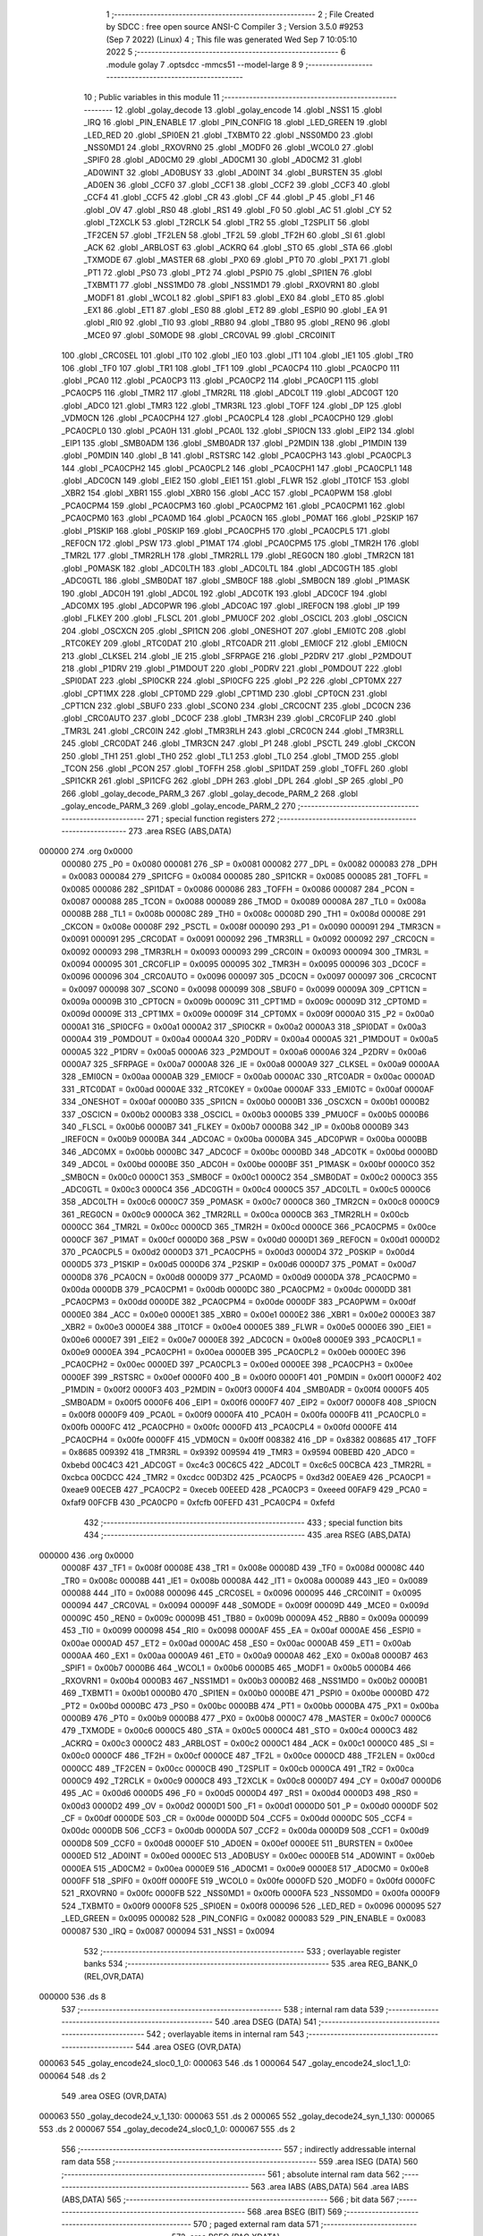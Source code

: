                                       1 ;--------------------------------------------------------
                                      2 ; File Created by SDCC : free open source ANSI-C Compiler
                                      3 ; Version 3.5.0 #9253 (Sep  7 2022) (Linux)
                                      4 ; This file was generated Wed Sep  7 10:05:10 2022
                                      5 ;--------------------------------------------------------
                                      6 	.module golay
                                      7 	.optsdcc -mmcs51 --model-large
                                      8 	
                                      9 ;--------------------------------------------------------
                                     10 ; Public variables in this module
                                     11 ;--------------------------------------------------------
                                     12 	.globl _golay_decode
                                     13 	.globl _golay_encode
                                     14 	.globl _NSS1
                                     15 	.globl _IRQ
                                     16 	.globl _PIN_ENABLE
                                     17 	.globl _PIN_CONFIG
                                     18 	.globl _LED_GREEN
                                     19 	.globl _LED_RED
                                     20 	.globl _SPI0EN
                                     21 	.globl _TXBMT0
                                     22 	.globl _NSS0MD0
                                     23 	.globl _NSS0MD1
                                     24 	.globl _RXOVRN0
                                     25 	.globl _MODF0
                                     26 	.globl _WCOL0
                                     27 	.globl _SPIF0
                                     28 	.globl _AD0CM0
                                     29 	.globl _AD0CM1
                                     30 	.globl _AD0CM2
                                     31 	.globl _AD0WINT
                                     32 	.globl _AD0BUSY
                                     33 	.globl _AD0INT
                                     34 	.globl _BURSTEN
                                     35 	.globl _AD0EN
                                     36 	.globl _CCF0
                                     37 	.globl _CCF1
                                     38 	.globl _CCF2
                                     39 	.globl _CCF3
                                     40 	.globl _CCF4
                                     41 	.globl _CCF5
                                     42 	.globl _CR
                                     43 	.globl _CF
                                     44 	.globl _P
                                     45 	.globl _F1
                                     46 	.globl _OV
                                     47 	.globl _RS0
                                     48 	.globl _RS1
                                     49 	.globl _F0
                                     50 	.globl _AC
                                     51 	.globl _CY
                                     52 	.globl _T2XCLK
                                     53 	.globl _T2RCLK
                                     54 	.globl _TR2
                                     55 	.globl _T2SPLIT
                                     56 	.globl _TF2CEN
                                     57 	.globl _TF2LEN
                                     58 	.globl _TF2L
                                     59 	.globl _TF2H
                                     60 	.globl _SI
                                     61 	.globl _ACK
                                     62 	.globl _ARBLOST
                                     63 	.globl _ACKRQ
                                     64 	.globl _STO
                                     65 	.globl _STA
                                     66 	.globl _TXMODE
                                     67 	.globl _MASTER
                                     68 	.globl _PX0
                                     69 	.globl _PT0
                                     70 	.globl _PX1
                                     71 	.globl _PT1
                                     72 	.globl _PS0
                                     73 	.globl _PT2
                                     74 	.globl _PSPI0
                                     75 	.globl _SPI1EN
                                     76 	.globl _TXBMT1
                                     77 	.globl _NSS1MD0
                                     78 	.globl _NSS1MD1
                                     79 	.globl _RXOVRN1
                                     80 	.globl _MODF1
                                     81 	.globl _WCOL1
                                     82 	.globl _SPIF1
                                     83 	.globl _EX0
                                     84 	.globl _ET0
                                     85 	.globl _EX1
                                     86 	.globl _ET1
                                     87 	.globl _ES0
                                     88 	.globl _ET2
                                     89 	.globl _ESPI0
                                     90 	.globl _EA
                                     91 	.globl _RI0
                                     92 	.globl _TI0
                                     93 	.globl _RB80
                                     94 	.globl _TB80
                                     95 	.globl _REN0
                                     96 	.globl _MCE0
                                     97 	.globl _S0MODE
                                     98 	.globl _CRC0VAL
                                     99 	.globl _CRC0INIT
                                    100 	.globl _CRC0SEL
                                    101 	.globl _IT0
                                    102 	.globl _IE0
                                    103 	.globl _IT1
                                    104 	.globl _IE1
                                    105 	.globl _TR0
                                    106 	.globl _TF0
                                    107 	.globl _TR1
                                    108 	.globl _TF1
                                    109 	.globl _PCA0CP4
                                    110 	.globl _PCA0CP0
                                    111 	.globl _PCA0
                                    112 	.globl _PCA0CP3
                                    113 	.globl _PCA0CP2
                                    114 	.globl _PCA0CP1
                                    115 	.globl _PCA0CP5
                                    116 	.globl _TMR2
                                    117 	.globl _TMR2RL
                                    118 	.globl _ADC0LT
                                    119 	.globl _ADC0GT
                                    120 	.globl _ADC0
                                    121 	.globl _TMR3
                                    122 	.globl _TMR3RL
                                    123 	.globl _TOFF
                                    124 	.globl _DP
                                    125 	.globl _VDM0CN
                                    126 	.globl _PCA0CPH4
                                    127 	.globl _PCA0CPL4
                                    128 	.globl _PCA0CPH0
                                    129 	.globl _PCA0CPL0
                                    130 	.globl _PCA0H
                                    131 	.globl _PCA0L
                                    132 	.globl _SPI0CN
                                    133 	.globl _EIP2
                                    134 	.globl _EIP1
                                    135 	.globl _SMB0ADM
                                    136 	.globl _SMB0ADR
                                    137 	.globl _P2MDIN
                                    138 	.globl _P1MDIN
                                    139 	.globl _P0MDIN
                                    140 	.globl _B
                                    141 	.globl _RSTSRC
                                    142 	.globl _PCA0CPH3
                                    143 	.globl _PCA0CPL3
                                    144 	.globl _PCA0CPH2
                                    145 	.globl _PCA0CPL2
                                    146 	.globl _PCA0CPH1
                                    147 	.globl _PCA0CPL1
                                    148 	.globl _ADC0CN
                                    149 	.globl _EIE2
                                    150 	.globl _EIE1
                                    151 	.globl _FLWR
                                    152 	.globl _IT01CF
                                    153 	.globl _XBR2
                                    154 	.globl _XBR1
                                    155 	.globl _XBR0
                                    156 	.globl _ACC
                                    157 	.globl _PCA0PWM
                                    158 	.globl _PCA0CPM4
                                    159 	.globl _PCA0CPM3
                                    160 	.globl _PCA0CPM2
                                    161 	.globl _PCA0CPM1
                                    162 	.globl _PCA0CPM0
                                    163 	.globl _PCA0MD
                                    164 	.globl _PCA0CN
                                    165 	.globl _P0MAT
                                    166 	.globl _P2SKIP
                                    167 	.globl _P1SKIP
                                    168 	.globl _P0SKIP
                                    169 	.globl _PCA0CPH5
                                    170 	.globl _PCA0CPL5
                                    171 	.globl _REF0CN
                                    172 	.globl _PSW
                                    173 	.globl _P1MAT
                                    174 	.globl _PCA0CPM5
                                    175 	.globl _TMR2H
                                    176 	.globl _TMR2L
                                    177 	.globl _TMR2RLH
                                    178 	.globl _TMR2RLL
                                    179 	.globl _REG0CN
                                    180 	.globl _TMR2CN
                                    181 	.globl _P0MASK
                                    182 	.globl _ADC0LTH
                                    183 	.globl _ADC0LTL
                                    184 	.globl _ADC0GTH
                                    185 	.globl _ADC0GTL
                                    186 	.globl _SMB0DAT
                                    187 	.globl _SMB0CF
                                    188 	.globl _SMB0CN
                                    189 	.globl _P1MASK
                                    190 	.globl _ADC0H
                                    191 	.globl _ADC0L
                                    192 	.globl _ADC0TK
                                    193 	.globl _ADC0CF
                                    194 	.globl _ADC0MX
                                    195 	.globl _ADC0PWR
                                    196 	.globl _ADC0AC
                                    197 	.globl _IREF0CN
                                    198 	.globl _IP
                                    199 	.globl _FLKEY
                                    200 	.globl _FLSCL
                                    201 	.globl _PMU0CF
                                    202 	.globl _OSCICL
                                    203 	.globl _OSCICN
                                    204 	.globl _OSCXCN
                                    205 	.globl _SPI1CN
                                    206 	.globl _ONESHOT
                                    207 	.globl _EMI0TC
                                    208 	.globl _RTC0KEY
                                    209 	.globl _RTC0DAT
                                    210 	.globl _RTC0ADR
                                    211 	.globl _EMI0CF
                                    212 	.globl _EMI0CN
                                    213 	.globl _CLKSEL
                                    214 	.globl _IE
                                    215 	.globl _SFRPAGE
                                    216 	.globl _P2DRV
                                    217 	.globl _P2MDOUT
                                    218 	.globl _P1DRV
                                    219 	.globl _P1MDOUT
                                    220 	.globl _P0DRV
                                    221 	.globl _P0MDOUT
                                    222 	.globl _SPI0DAT
                                    223 	.globl _SPI0CKR
                                    224 	.globl _SPI0CFG
                                    225 	.globl _P2
                                    226 	.globl _CPT0MX
                                    227 	.globl _CPT1MX
                                    228 	.globl _CPT0MD
                                    229 	.globl _CPT1MD
                                    230 	.globl _CPT0CN
                                    231 	.globl _CPT1CN
                                    232 	.globl _SBUF0
                                    233 	.globl _SCON0
                                    234 	.globl _CRC0CNT
                                    235 	.globl _DC0CN
                                    236 	.globl _CRC0AUTO
                                    237 	.globl _DC0CF
                                    238 	.globl _TMR3H
                                    239 	.globl _CRC0FLIP
                                    240 	.globl _TMR3L
                                    241 	.globl _CRC0IN
                                    242 	.globl _TMR3RLH
                                    243 	.globl _CRC0CN
                                    244 	.globl _TMR3RLL
                                    245 	.globl _CRC0DAT
                                    246 	.globl _TMR3CN
                                    247 	.globl _P1
                                    248 	.globl _PSCTL
                                    249 	.globl _CKCON
                                    250 	.globl _TH1
                                    251 	.globl _TH0
                                    252 	.globl _TL1
                                    253 	.globl _TL0
                                    254 	.globl _TMOD
                                    255 	.globl _TCON
                                    256 	.globl _PCON
                                    257 	.globl _TOFFH
                                    258 	.globl _SPI1DAT
                                    259 	.globl _TOFFL
                                    260 	.globl _SPI1CKR
                                    261 	.globl _SPI1CFG
                                    262 	.globl _DPH
                                    263 	.globl _DPL
                                    264 	.globl _SP
                                    265 	.globl _P0
                                    266 	.globl _golay_decode_PARM_3
                                    267 	.globl _golay_decode_PARM_2
                                    268 	.globl _golay_encode_PARM_3
                                    269 	.globl _golay_encode_PARM_2
                                    270 ;--------------------------------------------------------
                                    271 ; special function registers
                                    272 ;--------------------------------------------------------
                                    273 	.area RSEG    (ABS,DATA)
      000000                        274 	.org 0x0000
                           000080   275 _P0	=	0x0080
                           000081   276 _SP	=	0x0081
                           000082   277 _DPL	=	0x0082
                           000083   278 _DPH	=	0x0083
                           000084   279 _SPI1CFG	=	0x0084
                           000085   280 _SPI1CKR	=	0x0085
                           000085   281 _TOFFL	=	0x0085
                           000086   282 _SPI1DAT	=	0x0086
                           000086   283 _TOFFH	=	0x0086
                           000087   284 _PCON	=	0x0087
                           000088   285 _TCON	=	0x0088
                           000089   286 _TMOD	=	0x0089
                           00008A   287 _TL0	=	0x008a
                           00008B   288 _TL1	=	0x008b
                           00008C   289 _TH0	=	0x008c
                           00008D   290 _TH1	=	0x008d
                           00008E   291 _CKCON	=	0x008e
                           00008F   292 _PSCTL	=	0x008f
                           000090   293 _P1	=	0x0090
                           000091   294 _TMR3CN	=	0x0091
                           000091   295 _CRC0DAT	=	0x0091
                           000092   296 _TMR3RLL	=	0x0092
                           000092   297 _CRC0CN	=	0x0092
                           000093   298 _TMR3RLH	=	0x0093
                           000093   299 _CRC0IN	=	0x0093
                           000094   300 _TMR3L	=	0x0094
                           000095   301 _CRC0FLIP	=	0x0095
                           000095   302 _TMR3H	=	0x0095
                           000096   303 _DC0CF	=	0x0096
                           000096   304 _CRC0AUTO	=	0x0096
                           000097   305 _DC0CN	=	0x0097
                           000097   306 _CRC0CNT	=	0x0097
                           000098   307 _SCON0	=	0x0098
                           000099   308 _SBUF0	=	0x0099
                           00009A   309 _CPT1CN	=	0x009a
                           00009B   310 _CPT0CN	=	0x009b
                           00009C   311 _CPT1MD	=	0x009c
                           00009D   312 _CPT0MD	=	0x009d
                           00009E   313 _CPT1MX	=	0x009e
                           00009F   314 _CPT0MX	=	0x009f
                           0000A0   315 _P2	=	0x00a0
                           0000A1   316 _SPI0CFG	=	0x00a1
                           0000A2   317 _SPI0CKR	=	0x00a2
                           0000A3   318 _SPI0DAT	=	0x00a3
                           0000A4   319 _P0MDOUT	=	0x00a4
                           0000A4   320 _P0DRV	=	0x00a4
                           0000A5   321 _P1MDOUT	=	0x00a5
                           0000A5   322 _P1DRV	=	0x00a5
                           0000A6   323 _P2MDOUT	=	0x00a6
                           0000A6   324 _P2DRV	=	0x00a6
                           0000A7   325 _SFRPAGE	=	0x00a7
                           0000A8   326 _IE	=	0x00a8
                           0000A9   327 _CLKSEL	=	0x00a9
                           0000AA   328 _EMI0CN	=	0x00aa
                           0000AB   329 _EMI0CF	=	0x00ab
                           0000AC   330 _RTC0ADR	=	0x00ac
                           0000AD   331 _RTC0DAT	=	0x00ad
                           0000AE   332 _RTC0KEY	=	0x00ae
                           0000AF   333 _EMI0TC	=	0x00af
                           0000AF   334 _ONESHOT	=	0x00af
                           0000B0   335 _SPI1CN	=	0x00b0
                           0000B1   336 _OSCXCN	=	0x00b1
                           0000B2   337 _OSCICN	=	0x00b2
                           0000B3   338 _OSCICL	=	0x00b3
                           0000B5   339 _PMU0CF	=	0x00b5
                           0000B6   340 _FLSCL	=	0x00b6
                           0000B7   341 _FLKEY	=	0x00b7
                           0000B8   342 _IP	=	0x00b8
                           0000B9   343 _IREF0CN	=	0x00b9
                           0000BA   344 _ADC0AC	=	0x00ba
                           0000BA   345 _ADC0PWR	=	0x00ba
                           0000BB   346 _ADC0MX	=	0x00bb
                           0000BC   347 _ADC0CF	=	0x00bc
                           0000BD   348 _ADC0TK	=	0x00bd
                           0000BD   349 _ADC0L	=	0x00bd
                           0000BE   350 _ADC0H	=	0x00be
                           0000BF   351 _P1MASK	=	0x00bf
                           0000C0   352 _SMB0CN	=	0x00c0
                           0000C1   353 _SMB0CF	=	0x00c1
                           0000C2   354 _SMB0DAT	=	0x00c2
                           0000C3   355 _ADC0GTL	=	0x00c3
                           0000C4   356 _ADC0GTH	=	0x00c4
                           0000C5   357 _ADC0LTL	=	0x00c5
                           0000C6   358 _ADC0LTH	=	0x00c6
                           0000C7   359 _P0MASK	=	0x00c7
                           0000C8   360 _TMR2CN	=	0x00c8
                           0000C9   361 _REG0CN	=	0x00c9
                           0000CA   362 _TMR2RLL	=	0x00ca
                           0000CB   363 _TMR2RLH	=	0x00cb
                           0000CC   364 _TMR2L	=	0x00cc
                           0000CD   365 _TMR2H	=	0x00cd
                           0000CE   366 _PCA0CPM5	=	0x00ce
                           0000CF   367 _P1MAT	=	0x00cf
                           0000D0   368 _PSW	=	0x00d0
                           0000D1   369 _REF0CN	=	0x00d1
                           0000D2   370 _PCA0CPL5	=	0x00d2
                           0000D3   371 _PCA0CPH5	=	0x00d3
                           0000D4   372 _P0SKIP	=	0x00d4
                           0000D5   373 _P1SKIP	=	0x00d5
                           0000D6   374 _P2SKIP	=	0x00d6
                           0000D7   375 _P0MAT	=	0x00d7
                           0000D8   376 _PCA0CN	=	0x00d8
                           0000D9   377 _PCA0MD	=	0x00d9
                           0000DA   378 _PCA0CPM0	=	0x00da
                           0000DB   379 _PCA0CPM1	=	0x00db
                           0000DC   380 _PCA0CPM2	=	0x00dc
                           0000DD   381 _PCA0CPM3	=	0x00dd
                           0000DE   382 _PCA0CPM4	=	0x00de
                           0000DF   383 _PCA0PWM	=	0x00df
                           0000E0   384 _ACC	=	0x00e0
                           0000E1   385 _XBR0	=	0x00e1
                           0000E2   386 _XBR1	=	0x00e2
                           0000E3   387 _XBR2	=	0x00e3
                           0000E4   388 _IT01CF	=	0x00e4
                           0000E5   389 _FLWR	=	0x00e5
                           0000E6   390 _EIE1	=	0x00e6
                           0000E7   391 _EIE2	=	0x00e7
                           0000E8   392 _ADC0CN	=	0x00e8
                           0000E9   393 _PCA0CPL1	=	0x00e9
                           0000EA   394 _PCA0CPH1	=	0x00ea
                           0000EB   395 _PCA0CPL2	=	0x00eb
                           0000EC   396 _PCA0CPH2	=	0x00ec
                           0000ED   397 _PCA0CPL3	=	0x00ed
                           0000EE   398 _PCA0CPH3	=	0x00ee
                           0000EF   399 _RSTSRC	=	0x00ef
                           0000F0   400 _B	=	0x00f0
                           0000F1   401 _P0MDIN	=	0x00f1
                           0000F2   402 _P1MDIN	=	0x00f2
                           0000F3   403 _P2MDIN	=	0x00f3
                           0000F4   404 _SMB0ADR	=	0x00f4
                           0000F5   405 _SMB0ADM	=	0x00f5
                           0000F6   406 _EIP1	=	0x00f6
                           0000F7   407 _EIP2	=	0x00f7
                           0000F8   408 _SPI0CN	=	0x00f8
                           0000F9   409 _PCA0L	=	0x00f9
                           0000FA   410 _PCA0H	=	0x00fa
                           0000FB   411 _PCA0CPL0	=	0x00fb
                           0000FC   412 _PCA0CPH0	=	0x00fc
                           0000FD   413 _PCA0CPL4	=	0x00fd
                           0000FE   414 _PCA0CPH4	=	0x00fe
                           0000FF   415 _VDM0CN	=	0x00ff
                           008382   416 _DP	=	0x8382
                           008685   417 _TOFF	=	0x8685
                           009392   418 _TMR3RL	=	0x9392
                           009594   419 _TMR3	=	0x9594
                           00BEBD   420 _ADC0	=	0xbebd
                           00C4C3   421 _ADC0GT	=	0xc4c3
                           00C6C5   422 _ADC0LT	=	0xc6c5
                           00CBCA   423 _TMR2RL	=	0xcbca
                           00CDCC   424 _TMR2	=	0xcdcc
                           00D3D2   425 _PCA0CP5	=	0xd3d2
                           00EAE9   426 _PCA0CP1	=	0xeae9
                           00ECEB   427 _PCA0CP2	=	0xeceb
                           00EEED   428 _PCA0CP3	=	0xeeed
                           00FAF9   429 _PCA0	=	0xfaf9
                           00FCFB   430 _PCA0CP0	=	0xfcfb
                           00FEFD   431 _PCA0CP4	=	0xfefd
                                    432 ;--------------------------------------------------------
                                    433 ; special function bits
                                    434 ;--------------------------------------------------------
                                    435 	.area RSEG    (ABS,DATA)
      000000                        436 	.org 0x0000
                           00008F   437 _TF1	=	0x008f
                           00008E   438 _TR1	=	0x008e
                           00008D   439 _TF0	=	0x008d
                           00008C   440 _TR0	=	0x008c
                           00008B   441 _IE1	=	0x008b
                           00008A   442 _IT1	=	0x008a
                           000089   443 _IE0	=	0x0089
                           000088   444 _IT0	=	0x0088
                           000096   445 _CRC0SEL	=	0x0096
                           000095   446 _CRC0INIT	=	0x0095
                           000094   447 _CRC0VAL	=	0x0094
                           00009F   448 _S0MODE	=	0x009f
                           00009D   449 _MCE0	=	0x009d
                           00009C   450 _REN0	=	0x009c
                           00009B   451 _TB80	=	0x009b
                           00009A   452 _RB80	=	0x009a
                           000099   453 _TI0	=	0x0099
                           000098   454 _RI0	=	0x0098
                           0000AF   455 _EA	=	0x00af
                           0000AE   456 _ESPI0	=	0x00ae
                           0000AD   457 _ET2	=	0x00ad
                           0000AC   458 _ES0	=	0x00ac
                           0000AB   459 _ET1	=	0x00ab
                           0000AA   460 _EX1	=	0x00aa
                           0000A9   461 _ET0	=	0x00a9
                           0000A8   462 _EX0	=	0x00a8
                           0000B7   463 _SPIF1	=	0x00b7
                           0000B6   464 _WCOL1	=	0x00b6
                           0000B5   465 _MODF1	=	0x00b5
                           0000B4   466 _RXOVRN1	=	0x00b4
                           0000B3   467 _NSS1MD1	=	0x00b3
                           0000B2   468 _NSS1MD0	=	0x00b2
                           0000B1   469 _TXBMT1	=	0x00b1
                           0000B0   470 _SPI1EN	=	0x00b0
                           0000BE   471 _PSPI0	=	0x00be
                           0000BD   472 _PT2	=	0x00bd
                           0000BC   473 _PS0	=	0x00bc
                           0000BB   474 _PT1	=	0x00bb
                           0000BA   475 _PX1	=	0x00ba
                           0000B9   476 _PT0	=	0x00b9
                           0000B8   477 _PX0	=	0x00b8
                           0000C7   478 _MASTER	=	0x00c7
                           0000C6   479 _TXMODE	=	0x00c6
                           0000C5   480 _STA	=	0x00c5
                           0000C4   481 _STO	=	0x00c4
                           0000C3   482 _ACKRQ	=	0x00c3
                           0000C2   483 _ARBLOST	=	0x00c2
                           0000C1   484 _ACK	=	0x00c1
                           0000C0   485 _SI	=	0x00c0
                           0000CF   486 _TF2H	=	0x00cf
                           0000CE   487 _TF2L	=	0x00ce
                           0000CD   488 _TF2LEN	=	0x00cd
                           0000CC   489 _TF2CEN	=	0x00cc
                           0000CB   490 _T2SPLIT	=	0x00cb
                           0000CA   491 _TR2	=	0x00ca
                           0000C9   492 _T2RCLK	=	0x00c9
                           0000C8   493 _T2XCLK	=	0x00c8
                           0000D7   494 _CY	=	0x00d7
                           0000D6   495 _AC	=	0x00d6
                           0000D5   496 _F0	=	0x00d5
                           0000D4   497 _RS1	=	0x00d4
                           0000D3   498 _RS0	=	0x00d3
                           0000D2   499 _OV	=	0x00d2
                           0000D1   500 _F1	=	0x00d1
                           0000D0   501 _P	=	0x00d0
                           0000DF   502 _CF	=	0x00df
                           0000DE   503 _CR	=	0x00de
                           0000DD   504 _CCF5	=	0x00dd
                           0000DC   505 _CCF4	=	0x00dc
                           0000DB   506 _CCF3	=	0x00db
                           0000DA   507 _CCF2	=	0x00da
                           0000D9   508 _CCF1	=	0x00d9
                           0000D8   509 _CCF0	=	0x00d8
                           0000EF   510 _AD0EN	=	0x00ef
                           0000EE   511 _BURSTEN	=	0x00ee
                           0000ED   512 _AD0INT	=	0x00ed
                           0000EC   513 _AD0BUSY	=	0x00ec
                           0000EB   514 _AD0WINT	=	0x00eb
                           0000EA   515 _AD0CM2	=	0x00ea
                           0000E9   516 _AD0CM1	=	0x00e9
                           0000E8   517 _AD0CM0	=	0x00e8
                           0000FF   518 _SPIF0	=	0x00ff
                           0000FE   519 _WCOL0	=	0x00fe
                           0000FD   520 _MODF0	=	0x00fd
                           0000FC   521 _RXOVRN0	=	0x00fc
                           0000FB   522 _NSS0MD1	=	0x00fb
                           0000FA   523 _NSS0MD0	=	0x00fa
                           0000F9   524 _TXBMT0	=	0x00f9
                           0000F8   525 _SPI0EN	=	0x00f8
                           000096   526 _LED_RED	=	0x0096
                           000095   527 _LED_GREEN	=	0x0095
                           000082   528 _PIN_CONFIG	=	0x0082
                           000083   529 _PIN_ENABLE	=	0x0083
                           000087   530 _IRQ	=	0x0087
                           000094   531 _NSS1	=	0x0094
                                    532 ;--------------------------------------------------------
                                    533 ; overlayable register banks
                                    534 ;--------------------------------------------------------
                                    535 	.area REG_BANK_0	(REL,OVR,DATA)
      000000                        536 	.ds 8
                                    537 ;--------------------------------------------------------
                                    538 ; internal ram data
                                    539 ;--------------------------------------------------------
                                    540 	.area DSEG    (DATA)
                                    541 ;--------------------------------------------------------
                                    542 ; overlayable items in internal ram 
                                    543 ;--------------------------------------------------------
                                    544 	.area	OSEG    (OVR,DATA)
      000063                        545 _golay_encode24_sloc0_1_0:
      000063                        546 	.ds 1
      000064                        547 _golay_encode24_sloc1_1_0:
      000064                        548 	.ds 2
                                    549 	.area	OSEG    (OVR,DATA)
      000063                        550 _golay_decode24_v_1_130:
      000063                        551 	.ds 2
      000065                        552 _golay_decode24_syn_1_130:
      000065                        553 	.ds 2
      000067                        554 _golay_decode24_sloc0_1_0:
      000067                        555 	.ds 2
                                    556 ;--------------------------------------------------------
                                    557 ; indirectly addressable internal ram data
                                    558 ;--------------------------------------------------------
                                    559 	.area ISEG    (DATA)
                                    560 ;--------------------------------------------------------
                                    561 ; absolute internal ram data
                                    562 ;--------------------------------------------------------
                                    563 	.area IABS    (ABS,DATA)
                                    564 	.area IABS    (ABS,DATA)
                                    565 ;--------------------------------------------------------
                                    566 ; bit data
                                    567 ;--------------------------------------------------------
                                    568 	.area BSEG    (BIT)
                                    569 ;--------------------------------------------------------
                                    570 ; paged external ram data
                                    571 ;--------------------------------------------------------
                                    572 	.area PSEG    (PAG,XDATA)
      0000A0                        573 _g3:
      0000A0                        574 	.ds 3
      0000A3                        575 _g6:
      0000A3                        576 	.ds 6
      0000A9                        577 _golay_encode_PARM_2:
      0000A9                        578 	.ds 2
      0000AB                        579 _golay_encode_PARM_3:
      0000AB                        580 	.ds 2
      0000AD                        581 _golay_decode_PARM_2:
      0000AD                        582 	.ds 2
      0000AF                        583 _golay_decode_PARM_3:
      0000AF                        584 	.ds 2
      0000B1                        585 _golay_decode_errcount_1_134:
      0000B1                        586 	.ds 1
                                    587 ;--------------------------------------------------------
                                    588 ; external ram data
                                    589 ;--------------------------------------------------------
                                    590 	.area XSEG    (XDATA)
                                    591 ;--------------------------------------------------------
                                    592 ; absolute external ram data
                                    593 ;--------------------------------------------------------
                                    594 	.area XABS    (ABS,XDATA)
                                    595 ;--------------------------------------------------------
                                    596 ; external initialized ram data
                                    597 ;--------------------------------------------------------
                                    598 	.area XISEG   (XDATA)
                                    599 	.area HOME    (CODE)
                                    600 	.area GSINIT0 (CODE)
                                    601 	.area GSINIT1 (CODE)
                                    602 	.area GSINIT2 (CODE)
                                    603 	.area GSINIT3 (CODE)
                                    604 	.area GSINIT4 (CODE)
                                    605 	.area GSINIT5 (CODE)
                                    606 	.area GSINIT  (CODE)
                                    607 	.area GSFINAL (CODE)
                                    608 	.area CSEG    (CODE)
                                    609 ;--------------------------------------------------------
                                    610 ; global & static initialisations
                                    611 ;--------------------------------------------------------
                                    612 	.area HOME    (CODE)
                                    613 	.area GSINIT  (CODE)
                                    614 	.area GSFINAL (CODE)
                                    615 	.area GSINIT  (CODE)
                                    616 ;--------------------------------------------------------
                                    617 ; Home
                                    618 ;--------------------------------------------------------
                                    619 	.area HOME    (CODE)
                                    620 	.area HOME    (CODE)
                                    621 ;--------------------------------------------------------
                                    622 ; code
                                    623 ;--------------------------------------------------------
                                    624 	.area CSEG    (CODE)
                                    625 ;------------------------------------------------------------
                                    626 ;Allocation info for local variables in function 'golay_encode24'
                                    627 ;------------------------------------------------------------
                                    628 ;sloc0                     Allocated with name '_golay_encode24_sloc0_1_0'
                                    629 ;sloc1                     Allocated with name '_golay_encode24_sloc1_1_0'
                                    630 ;------------------------------------------------------------
                                    631 ;	radio/golay.c:49: golay_encode24(void)
                                    632 ;	-----------------------------------------
                                    633 ;	 function golay_encode24
                                    634 ;	-----------------------------------------
      00497A                        635 _golay_encode24:
                           000007   636 	ar7 = 0x07
                           000006   637 	ar6 = 0x06
                           000005   638 	ar5 = 0x05
                           000004   639 	ar4 = 0x04
                           000003   640 	ar3 = 0x03
                           000002   641 	ar2 = 0x02
                           000001   642 	ar1 = 0x01
                           000000   643 	ar0 = 0x00
                                    644 ;	radio/golay.c:54: v = g3[0] | ((uint16_t)g3[1] & 0x0F) << 8;
      00497A 78 A0            [12]  645 	mov	r0,#_g3
      00497C E2               [24]  646 	movx	a,@r0
      00497D FF               [12]  647 	mov	r7,a
      00497E 78 A1            [12]  648 	mov	r0,#(_g3 + 0x0001)
      004980 E2               [24]  649 	movx	a,@r0
      004981 FE               [12]  650 	mov	r6,a
      004982 53 06 0F         [24]  651 	anl	ar6,#0x0F
      004985 8E 05            [24]  652 	mov	ar5,r6
      004987 E4               [12]  653 	clr	a
      004988 FE               [12]  654 	mov	r6,a
      004989 FC               [12]  655 	mov	r4,a
      00498A EF               [12]  656 	mov	a,r7
      00498B 42 06            [12]  657 	orl	ar6,a
      00498D EC               [12]  658 	mov	a,r4
      00498E 42 05            [12]  659 	orl	ar5,a
                                    660 ;	radio/golay.c:55: syn = golay23_encode[v];
      004990 8E 04            [24]  661 	mov	ar4,r6
      004992 ED               [12]  662 	mov	a,r5
      004993 CC               [12]  663 	xch	a,r4
      004994 25 E0            [12]  664 	add	a,acc
      004996 CC               [12]  665 	xch	a,r4
      004997 33               [12]  666 	rlc	a
      004998 FF               [12]  667 	mov	r7,a
      004999 EC               [12]  668 	mov	a,r4
      00499A 24 D8            [12]  669 	add	a,#_golay23_encode
      00499C F5 82            [12]  670 	mov	dpl,a
      00499E EF               [12]  671 	mov	a,r7
      00499F 34 6C            [12]  672 	addc	a,#(_golay23_encode >> 8)
      0049A1 F5 83            [12]  673 	mov	dph,a
      0049A3 E4               [12]  674 	clr	a
      0049A4 93               [24]  675 	movc	a,@a+dptr
      0049A5 FC               [12]  676 	mov	r4,a
      0049A6 A3               [24]  677 	inc	dptr
      0049A7 E4               [12]  678 	clr	a
      0049A8 93               [24]  679 	movc	a,@a+dptr
      0049A9 FF               [12]  680 	mov	r7,a
                                    681 ;	radio/golay.c:56: g6[0] = syn & 0xFF;
      0049AA 8C 02            [24]  682 	mov	ar2,r4
      0049AC 78 A3            [12]  683 	mov	r0,#_g6
      0049AE EA               [12]  684 	mov	a,r2
      0049AF F2               [24]  685 	movx	@r0,a
                                    686 ;	radio/golay.c:57: g6[1] = (g3[0] & 0x1F) << 3 | syn >> 8;
      0049B0 78 A0            [12]  687 	mov	r0,#_g3
      0049B2 E2               [24]  688 	movx	a,@r0
      0049B3 54 1F            [12]  689 	anl	a,#0x1F
      0049B5 C4               [12]  690 	swap	a
      0049B6 03               [12]  691 	rr	a
      0049B7 54 F8            [12]  692 	anl	a,#0xF8
      0049B9 FB               [12]  693 	mov	r3,a
      0049BA 8F 02            [24]  694 	mov	ar2,r7
      0049BC EA               [12]  695 	mov	a,r2
      0049BD 4B               [12]  696 	orl	a,r3
      0049BE 78 A4            [12]  697 	mov	r0,#(_g6 + 0x0001)
      0049C0 F2               [24]  698 	movx	@r0,a
                                    699 ;	radio/golay.c:58: g6[2] = (g3[0] & 0xE0) >> 5 | (g3[1] & 0x0F) << 3;
      0049C1 78 A0            [12]  700 	mov	r0,#_g3
      0049C3 E2               [24]  701 	movx	a,@r0
      0049C4 54 E0            [12]  702 	anl	a,#0xE0
      0049C6 C4               [12]  703 	swap	a
      0049C7 03               [12]  704 	rr	a
      0049C8 54 07            [12]  705 	anl	a,#0x07
      0049CA FB               [12]  706 	mov	r3,a
      0049CB 78 A1            [12]  707 	mov	r0,#(_g3 + 0x0001)
      0049CD E2               [24]  708 	movx	a,@r0
      0049CE 54 0F            [12]  709 	anl	a,#0x0F
      0049D0 C4               [12]  710 	swap	a
      0049D1 03               [12]  711 	rr	a
      0049D2 54 F8            [12]  712 	anl	a,#0xF8
      0049D4 4B               [12]  713 	orl	a,r3
      0049D5 78 A5            [12]  714 	mov	r0,#(_g6 + 0x0002)
      0049D7 F2               [24]  715 	movx	@r0,a
                                    716 ;	radio/golay.c:60: v = g3[2] | ((uint16_t)g3[1] & 0xF0) << 4;
      0049D8 78 A2            [12]  717 	mov	r0,#(_g3 + 0x0002)
      0049DA E2               [24]  718 	movx	a,@r0
      0049DB F5 63            [12]  719 	mov	_golay_encode24_sloc0_1_0,a
      0049DD 78 A1            [12]  720 	mov	r0,#(_g3 + 0x0001)
      0049DF E2               [24]  721 	movx	a,@r0
      0049E0 FA               [12]  722 	mov	r2,a
      0049E1 53 02 F0         [24]  723 	anl	ar2,#0xF0
      0049E4 7B 00            [12]  724 	mov	r3,#0x00
      0049E6 8A 64            [24]  725 	mov	_golay_encode24_sloc1_1_0,r2
      0049E8 EB               [12]  726 	mov	a,r3
      0049E9 C4               [12]  727 	swap	a
      0049EA 54 F0            [12]  728 	anl	a,#0xF0
      0049EC C5 64            [12]  729 	xch	a,_golay_encode24_sloc1_1_0
      0049EE C4               [12]  730 	swap	a
      0049EF C5 64            [12]  731 	xch	a,_golay_encode24_sloc1_1_0
      0049F1 65 64            [12]  732 	xrl	a,_golay_encode24_sloc1_1_0
      0049F3 C5 64            [12]  733 	xch	a,_golay_encode24_sloc1_1_0
      0049F5 54 F0            [12]  734 	anl	a,#0xF0
      0049F7 C5 64            [12]  735 	xch	a,_golay_encode24_sloc1_1_0
      0049F9 65 64            [12]  736 	xrl	a,_golay_encode24_sloc1_1_0
      0049FB F5 65            [12]  737 	mov	(_golay_encode24_sloc1_1_0 + 1),a
      0049FD AA 63            [24]  738 	mov	r2,_golay_encode24_sloc0_1_0
      0049FF 7B 00            [12]  739 	mov	r3,#0x00
      004A01 E5 64            [12]  740 	mov	a,_golay_encode24_sloc1_1_0
      004A03 4A               [12]  741 	orl	a,r2
      004A04 FE               [12]  742 	mov	r6,a
      004A05 E5 65            [12]  743 	mov	a,(_golay_encode24_sloc1_1_0 + 1)
      004A07 4B               [12]  744 	orl	a,r3
                                    745 ;	radio/golay.c:61: syn = golay23_encode[v];
      004A08 CE               [12]  746 	xch	a,r6
      004A09 25 E0            [12]  747 	add	a,acc
      004A0B CE               [12]  748 	xch	a,r6
      004A0C 33               [12]  749 	rlc	a
      004A0D FD               [12]  750 	mov	r5,a
      004A0E EE               [12]  751 	mov	a,r6
      004A0F 24 D8            [12]  752 	add	a,#_golay23_encode
      004A11 F5 82            [12]  753 	mov	dpl,a
      004A13 ED               [12]  754 	mov	a,r5
      004A14 34 6C            [12]  755 	addc	a,#(_golay23_encode >> 8)
      004A16 F5 83            [12]  756 	mov	dph,a
      004A18 E4               [12]  757 	clr	a
      004A19 93               [24]  758 	movc	a,@a+dptr
      004A1A FC               [12]  759 	mov	r4,a
      004A1B A3               [24]  760 	inc	dptr
      004A1C E4               [12]  761 	clr	a
      004A1D 93               [24]  762 	movc	a,@a+dptr
      004A1E FF               [12]  763 	mov	r7,a
                                    764 ;	radio/golay.c:62: g6[3] = syn & 0xFF;
      004A1F 8C 05            [24]  765 	mov	ar5,r4
      004A21 78 A6            [12]  766 	mov	r0,#(_g6 + 0x0003)
      004A23 ED               [12]  767 	mov	a,r5
      004A24 F2               [24]  768 	movx	@r0,a
                                    769 ;	radio/golay.c:63: g6[4] = (g3[2] & 0x1F) << 3 | syn >> 8;
      004A25 78 A2            [12]  770 	mov	r0,#(_g3 + 0x0002)
      004A27 E2               [24]  771 	movx	a,@r0
      004A28 54 1F            [12]  772 	anl	a,#0x1F
      004A2A C4               [12]  773 	swap	a
      004A2B 03               [12]  774 	rr	a
      004A2C 54 F8            [12]  775 	anl	a,#0xF8
      004A2E FE               [12]  776 	mov	r6,a
      004A2F 8F 04            [24]  777 	mov	ar4,r7
      004A31 EC               [12]  778 	mov	a,r4
      004A32 4E               [12]  779 	orl	a,r6
      004A33 78 A7            [12]  780 	mov	r0,#(_g6 + 0x0004)
      004A35 F2               [24]  781 	movx	@r0,a
                                    782 ;	radio/golay.c:64: g6[5] = (g3[2] & 0xE0) >> 5 | (g3[1] & 0xF0) >> 1;
      004A36 78 A2            [12]  783 	mov	r0,#(_g3 + 0x0002)
      004A38 E2               [24]  784 	movx	a,@r0
      004A39 54 E0            [12]  785 	anl	a,#0xE0
      004A3B C4               [12]  786 	swap	a
      004A3C 03               [12]  787 	rr	a
      004A3D 54 07            [12]  788 	anl	a,#0x07
      004A3F FF               [12]  789 	mov	r7,a
      004A40 78 A1            [12]  790 	mov	r0,#(_g3 + 0x0001)
      004A42 E2               [24]  791 	movx	a,@r0
      004A43 54 F0            [12]  792 	anl	a,#0xF0
      004A45 C3               [12]  793 	clr	c
      004A46 13               [12]  794 	rrc	a
      004A47 4F               [12]  795 	orl	a,r7
      004A48 78 A8            [12]  796 	mov	r0,#(_g6 + 0x0005)
      004A4A F2               [24]  797 	movx	@r0,a
      004A4B 22               [24]  798 	ret
                                    799 ;------------------------------------------------------------
                                    800 ;Allocation info for local variables in function 'golay_encode'
                                    801 ;------------------------------------------------------------
                                    802 ;	radio/golay.c:70: golay_encode(__pdata uint8_t n, __xdata uint8_t * __pdata in, __xdata uint8_t * __pdata out)
                                    803 ;	-----------------------------------------
                                    804 ;	 function golay_encode
                                    805 ;	-----------------------------------------
      004A4C                        806 _golay_encode:
      004A4C AF 82            [24]  807 	mov	r7,dpl
                                    808 ;	radio/golay.c:72: while (n >= 3) {
      004A4E 78 A9            [12]  809 	mov	r0,#_golay_encode_PARM_2
      004A50 E2               [24]  810 	movx	a,@r0
      004A51 FD               [12]  811 	mov	r5,a
      004A52 08               [12]  812 	inc	r0
      004A53 E2               [24]  813 	movx	a,@r0
      004A54 FE               [12]  814 	mov	r6,a
      004A55 78 AB            [12]  815 	mov	r0,#_golay_encode_PARM_3
      004A57 E2               [24]  816 	movx	a,@r0
      004A58 FB               [12]  817 	mov	r3,a
      004A59 08               [12]  818 	inc	r0
      004A5A E2               [24]  819 	movx	a,@r0
      004A5B FC               [12]  820 	mov	r4,a
      004A5C                        821 00101$:
      004A5C BF 03 00         [24]  822 	cjne	r7,#0x03,00113$
      004A5F                        823 00113$:
      004A5F 50 01            [24]  824 	jnc	00114$
      004A61 22               [24]  825 	ret
      004A62                        826 00114$:
                                    827 ;	radio/golay.c:73: g3[0] = in[0]; g3[1] = in[1]; g3[2] = in[2];
      004A62 8D 82            [24]  828 	mov	dpl,r5
      004A64 8E 83            [24]  829 	mov	dph,r6
      004A66 E0               [24]  830 	movx	a,@dptr
      004A67 FA               [12]  831 	mov	r2,a
      004A68 78 A0            [12]  832 	mov	r0,#_g3
      004A6A EA               [12]  833 	mov	a,r2
      004A6B F2               [24]  834 	movx	@r0,a
      004A6C 8D 82            [24]  835 	mov	dpl,r5
      004A6E 8E 83            [24]  836 	mov	dph,r6
      004A70 A3               [24]  837 	inc	dptr
      004A71 E0               [24]  838 	movx	a,@dptr
      004A72 FA               [12]  839 	mov	r2,a
      004A73 78 A1            [12]  840 	mov	r0,#(_g3 + 0x0001)
      004A75 EA               [12]  841 	mov	a,r2
      004A76 F2               [24]  842 	movx	@r0,a
      004A77 8D 82            [24]  843 	mov	dpl,r5
      004A79 8E 83            [24]  844 	mov	dph,r6
      004A7B A3               [24]  845 	inc	dptr
      004A7C A3               [24]  846 	inc	dptr
      004A7D E0               [24]  847 	movx	a,@dptr
      004A7E FA               [12]  848 	mov	r2,a
      004A7F 78 A2            [12]  849 	mov	r0,#(_g3 + 0x0002)
      004A81 EA               [12]  850 	mov	a,r2
      004A82 F2               [24]  851 	movx	@r0,a
                                    852 ;	radio/golay.c:74: golay_encode24();
      004A83 C0 07            [24]  853 	push	ar7
      004A85 C0 06            [24]  854 	push	ar6
      004A87 C0 05            [24]  855 	push	ar5
      004A89 C0 04            [24]  856 	push	ar4
      004A8B C0 03            [24]  857 	push	ar3
      004A8D 12 49 7A         [24]  858 	lcall	_golay_encode24
      004A90 D0 03            [24]  859 	pop	ar3
      004A92 D0 04            [24]  860 	pop	ar4
      004A94 D0 05            [24]  861 	pop	ar5
      004A96 D0 06            [24]  862 	pop	ar6
      004A98 D0 07            [24]  863 	pop	ar7
                                    864 ;	radio/golay.c:75: out[0] = g6[0]; out[1] = g6[1]; out[2] = g6[2]; 
      004A9A 78 A3            [12]  865 	mov	r0,#_g6
      004A9C E2               [24]  866 	movx	a,@r0
      004A9D 8B 82            [24]  867 	mov	dpl,r3
      004A9F 8C 83            [24]  868 	mov	dph,r4
      004AA1 F0               [24]  869 	movx	@dptr,a
      004AA2 8B 82            [24]  870 	mov	dpl,r3
      004AA4 8C 83            [24]  871 	mov	dph,r4
      004AA6 A3               [24]  872 	inc	dptr
      004AA7 78 A4            [12]  873 	mov	r0,#(_g6 + 0x0001)
      004AA9 E2               [24]  874 	movx	a,@r0
      004AAA F0               [24]  875 	movx	@dptr,a
      004AAB 8B 82            [24]  876 	mov	dpl,r3
      004AAD 8C 83            [24]  877 	mov	dph,r4
      004AAF A3               [24]  878 	inc	dptr
      004AB0 A3               [24]  879 	inc	dptr
      004AB1 78 A5            [12]  880 	mov	r0,#(_g6 + 0x0002)
      004AB3 E2               [24]  881 	movx	a,@r0
      004AB4 F0               [24]  882 	movx	@dptr,a
                                    883 ;	radio/golay.c:76: out[3] = g6[3]; out[4] = g6[4]; out[5] = g6[5]; 
      004AB5 8B 82            [24]  884 	mov	dpl,r3
      004AB7 8C 83            [24]  885 	mov	dph,r4
      004AB9 A3               [24]  886 	inc	dptr
      004ABA A3               [24]  887 	inc	dptr
      004ABB A3               [24]  888 	inc	dptr
      004ABC 78 A6            [12]  889 	mov	r0,#(_g6 + 0x0003)
      004ABE E2               [24]  890 	movx	a,@r0
      004ABF F0               [24]  891 	movx	@dptr,a
      004AC0 8B 82            [24]  892 	mov	dpl,r3
      004AC2 8C 83            [24]  893 	mov	dph,r4
      004AC4 A3               [24]  894 	inc	dptr
      004AC5 A3               [24]  895 	inc	dptr
      004AC6 A3               [24]  896 	inc	dptr
      004AC7 A3               [24]  897 	inc	dptr
      004AC8 78 A7            [12]  898 	mov	r0,#(_g6 + 0x0004)
      004ACA E2               [24]  899 	movx	a,@r0
      004ACB F0               [24]  900 	movx	@dptr,a
      004ACC 8B 82            [24]  901 	mov	dpl,r3
      004ACE 8C 83            [24]  902 	mov	dph,r4
      004AD0 A3               [24]  903 	inc	dptr
      004AD1 A3               [24]  904 	inc	dptr
      004AD2 A3               [24]  905 	inc	dptr
      004AD3 A3               [24]  906 	inc	dptr
      004AD4 A3               [24]  907 	inc	dptr
      004AD5 78 A8            [12]  908 	mov	r0,#(_g6 + 0x0005)
      004AD7 E2               [24]  909 	movx	a,@r0
      004AD8 FA               [12]  910 	mov	r2,a
      004AD9 F0               [24]  911 	movx	@dptr,a
                                    912 ;	radio/golay.c:77: in += 3;
      004ADA 74 03            [12]  913 	mov	a,#0x03
      004ADC 2D               [12]  914 	add	a,r5
      004ADD FD               [12]  915 	mov	r5,a
      004ADE E4               [12]  916 	clr	a
      004ADF 3E               [12]  917 	addc	a,r6
      004AE0 FE               [12]  918 	mov	r6,a
                                    919 ;	radio/golay.c:78: out += 6;
      004AE1 74 06            [12]  920 	mov	a,#0x06
      004AE3 2B               [12]  921 	add	a,r3
      004AE4 FB               [12]  922 	mov	r3,a
      004AE5 E4               [12]  923 	clr	a
      004AE6 3C               [12]  924 	addc	a,r4
      004AE7 FC               [12]  925 	mov	r4,a
                                    926 ;	radio/golay.c:79: n -= 3;
      004AE8 1F               [12]  927 	dec	r7
      004AE9 1F               [12]  928 	dec	r7
      004AEA 1F               [12]  929 	dec	r7
      004AEB 02 4A 5C         [24]  930 	ljmp	00101$
                                    931 ;------------------------------------------------------------
                                    932 ;Allocation info for local variables in function 'golay_decode24'
                                    933 ;------------------------------------------------------------
                                    934 ;v                         Allocated with name '_golay_decode24_v_1_130'
                                    935 ;syn                       Allocated with name '_golay_decode24_syn_1_130'
                                    936 ;e                         Allocated to registers r5 r6 
                                    937 ;sloc0                     Allocated with name '_golay_decode24_sloc0_1_0'
                                    938 ;------------------------------------------------------------
                                    939 ;	radio/golay.c:87: golay_decode24(void)
                                    940 ;	-----------------------------------------
                                    941 ;	 function golay_decode24
                                    942 ;	-----------------------------------------
      004AEE                        943 _golay_decode24:
                                    944 ;	radio/golay.c:92: __pdata uint8_t errcount = 0;
      004AEE 7F 00            [12]  945 	mov	r7,#0x00
                                    946 ;	radio/golay.c:94: v = (g6[2] & 0x7F) << 5 | (g6[1] & 0xF8) >> 3;
      004AF0 78 A5            [12]  947 	mov	r0,#(_g6 + 0x0002)
      004AF2 E2               [24]  948 	movx	a,@r0
      004AF3 FE               [12]  949 	mov	r6,a
      004AF4 53 06 7F         [24]  950 	anl	ar6,#0x7F
      004AF7 E4               [12]  951 	clr	a
      004AF8 23               [12]  952 	rl	a
      004AF9 54 E0            [12]  953 	anl	a,#0xE0
      004AFB CE               [12]  954 	xch	a,r6
      004AFC C4               [12]  955 	swap	a
      004AFD 23               [12]  956 	rl	a
      004AFE CE               [12]  957 	xch	a,r6
      004AFF 6E               [12]  958 	xrl	a,r6
      004B00 CE               [12]  959 	xch	a,r6
      004B01 54 E0            [12]  960 	anl	a,#0xE0
      004B03 CE               [12]  961 	xch	a,r6
      004B04 6E               [12]  962 	xrl	a,r6
      004B05 FD               [12]  963 	mov	r5,a
      004B06 78 A4            [12]  964 	mov	r0,#(_g6 + 0x0001)
      004B08 E2               [24]  965 	movx	a,@r0
      004B09 FC               [12]  966 	mov	r4,a
      004B0A 74 F8            [12]  967 	mov	a,#0xF8
      004B0C 5C               [12]  968 	anl	a,r4
      004B0D C4               [12]  969 	swap	a
      004B0E 23               [12]  970 	rl	a
      004B0F 54 1F            [12]  971 	anl	a,#0x1F
      004B11 7A 00            [12]  972 	mov	r2,#0x00
      004B13 4E               [12]  973 	orl	a,r6
      004B14 F5 63            [12]  974 	mov	_golay_decode24_v_1_130,a
      004B16 EA               [12]  975 	mov	a,r2
      004B17 4D               [12]  976 	orl	a,r5
                                    977 ;	radio/golay.c:95: syn = golay23_encode[v];
      004B18 F5 64            [12]  978 	mov	(_golay_decode24_v_1_130 + 1),a
      004B1A AA 63            [24]  979 	mov	r2,_golay_decode24_v_1_130
      004B1C CA               [12]  980 	xch	a,r2
      004B1D 25 E0            [12]  981 	add	a,acc
      004B1F CA               [12]  982 	xch	a,r2
      004B20 33               [12]  983 	rlc	a
      004B21 FB               [12]  984 	mov	r3,a
      004B22 EA               [12]  985 	mov	a,r2
      004B23 24 D8            [12]  986 	add	a,#_golay23_encode
      004B25 F5 82            [12]  987 	mov	dpl,a
      004B27 EB               [12]  988 	mov	a,r3
      004B28 34 6C            [12]  989 	addc	a,#(_golay23_encode >> 8)
      004B2A F5 83            [12]  990 	mov	dph,a
      004B2C E4               [12]  991 	clr	a
      004B2D 93               [24]  992 	movc	a,@a+dptr
      004B2E F5 65            [12]  993 	mov	_golay_decode24_syn_1_130,a
      004B30 A3               [24]  994 	inc	dptr
      004B31 E4               [12]  995 	clr	a
      004B32 93               [24]  996 	movc	a,@a+dptr
      004B33 F5 66            [12]  997 	mov	(_golay_decode24_syn_1_130 + 1),a
                                    998 ;	radio/golay.c:96: syn ^= g6[0] | (g6[1] & 0x07) << 8;
      004B35 78 A3            [12]  999 	mov	r0,#_g6
      004B37 E2               [24] 1000 	movx	a,@r0
      004B38 FB               [12] 1001 	mov	r3,a
      004B39 53 04 07         [24] 1002 	anl	ar4,#0x07
      004B3C 8C 02            [24] 1003 	mov	ar2,r4
      004B3E E4               [12] 1004 	clr	a
      004B3F FC               [12] 1005 	mov	r4,a
      004B40 FE               [12] 1006 	mov	r6,a
      004B41 EB               [12] 1007 	mov	a,r3
      004B42 42 04            [12] 1008 	orl	ar4,a
      004B44 EE               [12] 1009 	mov	a,r6
      004B45 42 02            [12] 1010 	orl	ar2,a
      004B47 EC               [12] 1011 	mov	a,r4
      004B48 62 65            [12] 1012 	xrl	_golay_decode24_syn_1_130,a
      004B4A EA               [12] 1013 	mov	a,r2
      004B4B 62 66            [12] 1014 	xrl	(_golay_decode24_syn_1_130 + 1),a
                                   1015 ;	radio/golay.c:97: e = golay23_decode[syn];
      004B4D E5 65            [12] 1016 	mov	a,_golay_decode24_syn_1_130
      004B4F 25 65            [12] 1017 	add	a,_golay_decode24_syn_1_130
      004B51 FD               [12] 1018 	mov	r5,a
      004B52 E5 66            [12] 1019 	mov	a,(_golay_decode24_syn_1_130 + 1)
      004B54 33               [12] 1020 	rlc	a
      004B55 FE               [12] 1021 	mov	r6,a
      004B56 ED               [12] 1022 	mov	a,r5
      004B57 24 D8            [12] 1023 	add	a,#_golay23_decode
      004B59 F5 82            [12] 1024 	mov	dpl,a
      004B5B EE               [12] 1025 	mov	a,r6
      004B5C 34 8C            [12] 1026 	addc	a,#(_golay23_decode >> 8)
      004B5E F5 83            [12] 1027 	mov	dph,a
      004B60 E4               [12] 1028 	clr	a
      004B61 93               [24] 1029 	movc	a,@a+dptr
      004B62 FD               [12] 1030 	mov	r5,a
      004B63 A3               [24] 1031 	inc	dptr
      004B64 E4               [12] 1032 	clr	a
      004B65 93               [24] 1033 	movc	a,@a+dptr
                                   1034 ;	radio/golay.c:98: if (e) {
      004B66 FE               [12] 1035 	mov	r6,a
      004B67 4D               [12] 1036 	orl	a,r5
      004B68 60 08            [24] 1037 	jz	00102$
                                   1038 ;	radio/golay.c:99: errcount++;
      004B6A 7F 01            [12] 1039 	mov	r7,#0x01
                                   1040 ;	radio/golay.c:100: v ^= e;
      004B6C ED               [12] 1041 	mov	a,r5
      004B6D 62 63            [12] 1042 	xrl	_golay_decode24_v_1_130,a
      004B6F EE               [12] 1043 	mov	a,r6
      004B70 62 64            [12] 1044 	xrl	(_golay_decode24_v_1_130 + 1),a
      004B72                       1045 00102$:
                                   1046 ;	radio/golay.c:102: g3[0] = v & 0xFF;
      004B72 C0 07            [24] 1047 	push	ar7
      004B74 AB 63            [24] 1048 	mov	r3,_golay_decode24_v_1_130
      004B76 78 A0            [12] 1049 	mov	r0,#_g3
      004B78 EB               [12] 1050 	mov	a,r3
      004B79 F2               [24] 1051 	movx	@r0,a
                                   1052 ;	radio/golay.c:103: g3[1] = v >> 8;
      004B7A AC 64            [24] 1053 	mov	r4,(_golay_decode24_v_1_130 + 1)
      004B7C 78 A1            [12] 1054 	mov	r0,#(_g3 + 0x0001)
      004B7E EC               [12] 1055 	mov	a,r4
      004B7F F2               [24] 1056 	movx	@r0,a
                                   1057 ;	radio/golay.c:105: v = (g6[5] & 0x7F) << 5 | (g6[4] & 0xF8) >> 3;
      004B80 78 A8            [12] 1058 	mov	r0,#(_g6 + 0x0005)
      004B82 E2               [24] 1059 	movx	a,@r0
      004B83 FC               [12] 1060 	mov	r4,a
      004B84 53 04 7F         [24] 1061 	anl	ar4,#0x7F
      004B87 7B 00            [12] 1062 	mov	r3,#0x00
      004B89 8C 67            [24] 1063 	mov	_golay_decode24_sloc0_1_0,r4
      004B8B EB               [12] 1064 	mov	a,r3
      004B8C C4               [12] 1065 	swap	a
      004B8D 23               [12] 1066 	rl	a
      004B8E 54 E0            [12] 1067 	anl	a,#0xE0
      004B90 C5 67            [12] 1068 	xch	a,_golay_decode24_sloc0_1_0
      004B92 C4               [12] 1069 	swap	a
      004B93 23               [12] 1070 	rl	a
      004B94 C5 67            [12] 1071 	xch	a,_golay_decode24_sloc0_1_0
      004B96 65 67            [12] 1072 	xrl	a,_golay_decode24_sloc0_1_0
      004B98 C5 67            [12] 1073 	xch	a,_golay_decode24_sloc0_1_0
      004B9A 54 E0            [12] 1074 	anl	a,#0xE0
      004B9C C5 67            [12] 1075 	xch	a,_golay_decode24_sloc0_1_0
      004B9E 65 67            [12] 1076 	xrl	a,_golay_decode24_sloc0_1_0
      004BA0 F5 68            [12] 1077 	mov	(_golay_decode24_sloc0_1_0 + 1),a
      004BA2 78 A7            [12] 1078 	mov	r0,#(_g6 + 0x0004)
      004BA4 E2               [24] 1079 	movx	a,@r0
      004BA5 FA               [12] 1080 	mov	r2,a
      004BA6 74 F8            [12] 1081 	mov	a,#0xF8
      004BA8 5A               [12] 1082 	anl	a,r2
      004BA9 C4               [12] 1083 	swap	a
      004BAA 23               [12] 1084 	rl	a
      004BAB 54 1F            [12] 1085 	anl	a,#0x1F
      004BAD 7F 00            [12] 1086 	mov	r7,#0x00
      004BAF 45 67            [12] 1087 	orl	a,_golay_decode24_sloc0_1_0
      004BB1 F5 63            [12] 1088 	mov	_golay_decode24_v_1_130,a
      004BB3 EF               [12] 1089 	mov	a,r7
      004BB4 45 68            [12] 1090 	orl	a,(_golay_decode24_sloc0_1_0 + 1)
                                   1091 ;	radio/golay.c:106: syn = golay23_encode[v];
      004BB6 F5 64            [12] 1092 	mov	(_golay_decode24_v_1_130 + 1),a
      004BB8 AC 63            [24] 1093 	mov	r4,_golay_decode24_v_1_130
      004BBA CC               [12] 1094 	xch	a,r4
      004BBB 25 E0            [12] 1095 	add	a,acc
      004BBD CC               [12] 1096 	xch	a,r4
      004BBE 33               [12] 1097 	rlc	a
      004BBF FF               [12] 1098 	mov	r7,a
      004BC0 EC               [12] 1099 	mov	a,r4
      004BC1 24 D8            [12] 1100 	add	a,#_golay23_encode
      004BC3 F5 82            [12] 1101 	mov	dpl,a
      004BC5 EF               [12] 1102 	mov	a,r7
      004BC6 34 6C            [12] 1103 	addc	a,#(_golay23_encode >> 8)
      004BC8 F5 83            [12] 1104 	mov	dph,a
      004BCA E4               [12] 1105 	clr	a
      004BCB 93               [24] 1106 	movc	a,@a+dptr
      004BCC F5 65            [12] 1107 	mov	_golay_decode24_syn_1_130,a
      004BCE A3               [24] 1108 	inc	dptr
      004BCF E4               [12] 1109 	clr	a
      004BD0 93               [24] 1110 	movc	a,@a+dptr
      004BD1 F5 66            [12] 1111 	mov	(_golay_decode24_syn_1_130 + 1),a
                                   1112 ;	radio/golay.c:107: syn ^= g6[3] | (g6[4] & 0x07) << 8;
      004BD3 78 A6            [12] 1113 	mov	r0,#(_g6 + 0x0003)
      004BD5 E2               [24] 1114 	movx	a,@r0
      004BD6 FF               [12] 1115 	mov	r7,a
      004BD7 53 02 07         [24] 1116 	anl	ar2,#0x07
      004BDA 8A 04            [24] 1117 	mov	ar4,r2
      004BDC E4               [12] 1118 	clr	a
      004BDD FA               [12] 1119 	mov	r2,a
      004BDE FB               [12] 1120 	mov	r3,a
      004BDF EF               [12] 1121 	mov	a,r7
      004BE0 42 02            [12] 1122 	orl	ar2,a
      004BE2 EB               [12] 1123 	mov	a,r3
      004BE3 42 04            [12] 1124 	orl	ar4,a
      004BE5 EA               [12] 1125 	mov	a,r2
      004BE6 62 65            [12] 1126 	xrl	_golay_decode24_syn_1_130,a
      004BE8 EC               [12] 1127 	mov	a,r4
      004BE9 62 66            [12] 1128 	xrl	(_golay_decode24_syn_1_130 + 1),a
                                   1129 ;	radio/golay.c:108: e = golay23_decode[syn];
      004BEB E5 65            [12] 1130 	mov	a,_golay_decode24_syn_1_130
      004BED 25 65            [12] 1131 	add	a,_golay_decode24_syn_1_130
      004BEF FC               [12] 1132 	mov	r4,a
      004BF0 E5 66            [12] 1133 	mov	a,(_golay_decode24_syn_1_130 + 1)
      004BF2 33               [12] 1134 	rlc	a
      004BF3 FF               [12] 1135 	mov	r7,a
      004BF4 EC               [12] 1136 	mov	a,r4
      004BF5 24 D8            [12] 1137 	add	a,#_golay23_decode
      004BF7 F5 82            [12] 1138 	mov	dpl,a
      004BF9 EF               [12] 1139 	mov	a,r7
      004BFA 34 8C            [12] 1140 	addc	a,#(_golay23_decode >> 8)
      004BFC F5 83            [12] 1141 	mov	dph,a
      004BFE E4               [12] 1142 	clr	a
      004BFF 93               [24] 1143 	movc	a,@a+dptr
      004C00 FD               [12] 1144 	mov	r5,a
      004C01 A3               [24] 1145 	inc	dptr
      004C02 E4               [12] 1146 	clr	a
      004C03 93               [24] 1147 	movc	a,@a+dptr
      004C04 FE               [12] 1148 	mov	r6,a
                                   1149 ;	radio/golay.c:109: if (e) {
      004C05 D0 07            [24] 1150 	pop	ar7
      004C07 ED               [12] 1151 	mov	a,r5
      004C08 4E               [12] 1152 	orl	a,r6
      004C09 60 07            [24] 1153 	jz	00104$
                                   1154 ;	radio/golay.c:110: errcount++;
      004C0B 0F               [12] 1155 	inc	r7
                                   1156 ;	radio/golay.c:111: v ^= e;
      004C0C ED               [12] 1157 	mov	a,r5
      004C0D 62 63            [12] 1158 	xrl	_golay_decode24_v_1_130,a
      004C0F EE               [12] 1159 	mov	a,r6
      004C10 62 64            [12] 1160 	xrl	(_golay_decode24_v_1_130 + 1),a
      004C12                       1161 00104$:
                                   1162 ;	radio/golay.c:113: g3[1] |= (v >> 4) & 0xF0;
      004C12 78 A1            [12] 1163 	mov	r0,#(_g3 + 0x0001)
      004C14 E2               [24] 1164 	movx	a,@r0
      004C15 FE               [12] 1165 	mov	r6,a
      004C16 AC 63            [24] 1166 	mov	r4,_golay_decode24_v_1_130
      004C18 E5 64            [12] 1167 	mov	a,(_golay_decode24_v_1_130 + 1)
      004C1A C4               [12] 1168 	swap	a
      004C1B CC               [12] 1169 	xch	a,r4
      004C1C C4               [12] 1170 	swap	a
      004C1D 54 0F            [12] 1171 	anl	a,#0x0F
      004C1F 6C               [12] 1172 	xrl	a,r4
      004C20 CC               [12] 1173 	xch	a,r4
      004C21 54 0F            [12] 1174 	anl	a,#0x0F
      004C23 CC               [12] 1175 	xch	a,r4
      004C24 6C               [12] 1176 	xrl	a,r4
      004C25 CC               [12] 1177 	xch	a,r4
      004C26 53 04 F0         [24] 1178 	anl	ar4,#0xF0
      004C29 E4               [12] 1179 	clr	a
      004C2A FD               [12] 1180 	mov	r5,a
      004C2B FB               [12] 1181 	mov	r3,a
      004C2C EE               [12] 1182 	mov	a,r6
      004C2D 42 04            [12] 1183 	orl	ar4,a
      004C2F EB               [12] 1184 	mov	a,r3
      004C30 42 05            [12] 1185 	orl	ar5,a
      004C32 78 A1            [12] 1186 	mov	r0,#(_g3 + 0x0001)
      004C34 EC               [12] 1187 	mov	a,r4
      004C35 F2               [24] 1188 	movx	@r0,a
                                   1189 ;	radio/golay.c:114: g3[2] = v & 0xFF;
      004C36 AD 63            [24] 1190 	mov	r5,_golay_decode24_v_1_130
      004C38 78 A2            [12] 1191 	mov	r0,#(_g3 + 0x0002)
      004C3A ED               [12] 1192 	mov	a,r5
      004C3B F2               [24] 1193 	movx	@r0,a
                                   1194 ;	radio/golay.c:116: return errcount;
      004C3C 8F 82            [24] 1195 	mov	dpl,r7
      004C3E 22               [24] 1196 	ret
                                   1197 ;------------------------------------------------------------
                                   1198 ;Allocation info for local variables in function 'golay_decode'
                                   1199 ;------------------------------------------------------------
                                   1200 ;	radio/golay.c:124: golay_decode(__pdata uint8_t n, __xdata uint8_t * __pdata in, __xdata uint8_t * __pdata out)
                                   1201 ;	-----------------------------------------
                                   1202 ;	 function golay_decode
                                   1203 ;	-----------------------------------------
      004C3F                       1204 _golay_decode:
      004C3F AF 82            [24] 1205 	mov	r7,dpl
                                   1206 ;	radio/golay.c:126: __pdata uint8_t errcount = 0;
      004C41 78 B1            [12] 1207 	mov	r0,#_golay_decode_errcount_1_134
      004C43 E4               [12] 1208 	clr	a
      004C44 F2               [24] 1209 	movx	@r0,a
                                   1210 ;	radio/golay.c:127: while (n >= 6) {
      004C45 78 AD            [12] 1211 	mov	r0,#_golay_decode_PARM_2
      004C47 E2               [24] 1212 	movx	a,@r0
      004C48 FC               [12] 1213 	mov	r4,a
      004C49 08               [12] 1214 	inc	r0
      004C4A E2               [24] 1215 	movx	a,@r0
      004C4B FD               [12] 1216 	mov	r5,a
      004C4C 78 AF            [12] 1217 	mov	r0,#_golay_decode_PARM_3
      004C4E E2               [24] 1218 	movx	a,@r0
      004C4F FA               [12] 1219 	mov	r2,a
      004C50 08               [12] 1220 	inc	r0
      004C51 E2               [24] 1221 	movx	a,@r0
      004C52 FB               [12] 1222 	mov	r3,a
      004C53                       1223 00101$:
      004C53 BF 06 00         [24] 1224 	cjne	r7,#0x06,00113$
      004C56                       1225 00113$:
      004C56 50 03            [24] 1226 	jnc	00114$
      004C58 02 4C F5         [24] 1227 	ljmp	00103$
      004C5B                       1228 00114$:
                                   1229 ;	radio/golay.c:128: g6[0] = in[0]; g6[1] = in[1]; g6[2] = in[2];
      004C5B 8C 82            [24] 1230 	mov	dpl,r4
      004C5D 8D 83            [24] 1231 	mov	dph,r5
      004C5F E0               [24] 1232 	movx	a,@dptr
      004C60 FE               [12] 1233 	mov	r6,a
      004C61 78 A3            [12] 1234 	mov	r0,#_g6
      004C63 EE               [12] 1235 	mov	a,r6
      004C64 F2               [24] 1236 	movx	@r0,a
      004C65 8C 82            [24] 1237 	mov	dpl,r4
      004C67 8D 83            [24] 1238 	mov	dph,r5
      004C69 A3               [24] 1239 	inc	dptr
      004C6A E0               [24] 1240 	movx	a,@dptr
      004C6B FE               [12] 1241 	mov	r6,a
      004C6C 78 A4            [12] 1242 	mov	r0,#(_g6 + 0x0001)
      004C6E EE               [12] 1243 	mov	a,r6
      004C6F F2               [24] 1244 	movx	@r0,a
      004C70 8C 82            [24] 1245 	mov	dpl,r4
      004C72 8D 83            [24] 1246 	mov	dph,r5
      004C74 A3               [24] 1247 	inc	dptr
      004C75 A3               [24] 1248 	inc	dptr
      004C76 E0               [24] 1249 	movx	a,@dptr
      004C77 FE               [12] 1250 	mov	r6,a
      004C78 78 A5            [12] 1251 	mov	r0,#(_g6 + 0x0002)
      004C7A EE               [12] 1252 	mov	a,r6
      004C7B F2               [24] 1253 	movx	@r0,a
                                   1254 ;	radio/golay.c:129: g6[3] = in[3]; g6[4] = in[4]; g6[5] = in[5];
      004C7C 8C 82            [24] 1255 	mov	dpl,r4
      004C7E 8D 83            [24] 1256 	mov	dph,r5
      004C80 A3               [24] 1257 	inc	dptr
      004C81 A3               [24] 1258 	inc	dptr
      004C82 A3               [24] 1259 	inc	dptr
      004C83 E0               [24] 1260 	movx	a,@dptr
      004C84 FE               [12] 1261 	mov	r6,a
      004C85 78 A6            [12] 1262 	mov	r0,#(_g6 + 0x0003)
      004C87 EE               [12] 1263 	mov	a,r6
      004C88 F2               [24] 1264 	movx	@r0,a
      004C89 8C 82            [24] 1265 	mov	dpl,r4
      004C8B 8D 83            [24] 1266 	mov	dph,r5
      004C8D A3               [24] 1267 	inc	dptr
      004C8E A3               [24] 1268 	inc	dptr
      004C8F A3               [24] 1269 	inc	dptr
      004C90 A3               [24] 1270 	inc	dptr
      004C91 E0               [24] 1271 	movx	a,@dptr
      004C92 FE               [12] 1272 	mov	r6,a
      004C93 78 A7            [12] 1273 	mov	r0,#(_g6 + 0x0004)
      004C95 EE               [12] 1274 	mov	a,r6
      004C96 F2               [24] 1275 	movx	@r0,a
      004C97 8C 82            [24] 1276 	mov	dpl,r4
      004C99 8D 83            [24] 1277 	mov	dph,r5
      004C9B A3               [24] 1278 	inc	dptr
      004C9C A3               [24] 1279 	inc	dptr
      004C9D A3               [24] 1280 	inc	dptr
      004C9E A3               [24] 1281 	inc	dptr
      004C9F A3               [24] 1282 	inc	dptr
      004CA0 E0               [24] 1283 	movx	a,@dptr
      004CA1 FE               [12] 1284 	mov	r6,a
      004CA2 78 A8            [12] 1285 	mov	r0,#(_g6 + 0x0005)
      004CA4 EE               [12] 1286 	mov	a,r6
      004CA5 F2               [24] 1287 	movx	@r0,a
                                   1288 ;	radio/golay.c:130: errcount += golay_decode24();
      004CA6 C0 07            [24] 1289 	push	ar7
      004CA8 C0 05            [24] 1290 	push	ar5
      004CAA C0 04            [24] 1291 	push	ar4
      004CAC C0 03            [24] 1292 	push	ar3
      004CAE C0 02            [24] 1293 	push	ar2
      004CB0 12 4A EE         [24] 1294 	lcall	_golay_decode24
      004CB3 AE 82            [24] 1295 	mov	r6,dpl
      004CB5 D0 02            [24] 1296 	pop	ar2
      004CB7 D0 03            [24] 1297 	pop	ar3
      004CB9 D0 04            [24] 1298 	pop	ar4
      004CBB D0 05            [24] 1299 	pop	ar5
      004CBD D0 07            [24] 1300 	pop	ar7
      004CBF 78 B1            [12] 1301 	mov	r0,#_golay_decode_errcount_1_134
      004CC1 E2               [24] 1302 	movx	a,@r0
      004CC2 2E               [12] 1303 	add	a,r6
      004CC3 F2               [24] 1304 	movx	@r0,a
                                   1305 ;	radio/golay.c:131: out[0] = g3[0]; out[1] = g3[1]; out[2] = g3[2];
      004CC4 78 A0            [12] 1306 	mov	r0,#_g3
      004CC6 E2               [24] 1307 	movx	a,@r0
      004CC7 8A 82            [24] 1308 	mov	dpl,r2
      004CC9 8B 83            [24] 1309 	mov	dph,r3
      004CCB F0               [24] 1310 	movx	@dptr,a
      004CCC 8A 82            [24] 1311 	mov	dpl,r2
      004CCE 8B 83            [24] 1312 	mov	dph,r3
      004CD0 A3               [24] 1313 	inc	dptr
      004CD1 78 A1            [12] 1314 	mov	r0,#(_g3 + 0x0001)
      004CD3 E2               [24] 1315 	movx	a,@r0
      004CD4 F0               [24] 1316 	movx	@dptr,a
      004CD5 8A 82            [24] 1317 	mov	dpl,r2
      004CD7 8B 83            [24] 1318 	mov	dph,r3
      004CD9 A3               [24] 1319 	inc	dptr
      004CDA A3               [24] 1320 	inc	dptr
      004CDB 78 A2            [12] 1321 	mov	r0,#(_g3 + 0x0002)
      004CDD E2               [24] 1322 	movx	a,@r0
      004CDE FE               [12] 1323 	mov	r6,a
      004CDF F0               [24] 1324 	movx	@dptr,a
                                   1325 ;	radio/golay.c:132: in += 6;
      004CE0 74 06            [12] 1326 	mov	a,#0x06
      004CE2 2C               [12] 1327 	add	a,r4
      004CE3 FC               [12] 1328 	mov	r4,a
      004CE4 E4               [12] 1329 	clr	a
      004CE5 3D               [12] 1330 	addc	a,r5
      004CE6 FD               [12] 1331 	mov	r5,a
                                   1332 ;	radio/golay.c:133: out += 3;
      004CE7 74 03            [12] 1333 	mov	a,#0x03
      004CE9 2A               [12] 1334 	add	a,r2
      004CEA FA               [12] 1335 	mov	r2,a
      004CEB E4               [12] 1336 	clr	a
      004CEC 3B               [12] 1337 	addc	a,r3
      004CED FB               [12] 1338 	mov	r3,a
                                   1339 ;	radio/golay.c:134: n -= 6;
      004CEE EF               [12] 1340 	mov	a,r7
      004CEF 24 FA            [12] 1341 	add	a,#0xFA
      004CF1 FF               [12] 1342 	mov	r7,a
      004CF2 02 4C 53         [24] 1343 	ljmp	00101$
      004CF5                       1344 00103$:
                                   1345 ;	radio/golay.c:136: return errcount;
      004CF5 78 B1            [12] 1346 	mov	r0,#_golay_decode_errcount_1_134
      004CF7 E2               [24] 1347 	movx	a,@r0
      004CF8 F5 82            [12] 1348 	mov	dpl,a
      004CFA 22               [24] 1349 	ret
                                   1350 	.area CSEG    (CODE)
                                   1351 	.area CONST   (CODE)
      006CD8                       1352 _golay23_encode:
      006CD8 00 00                 1353 	.byte #0x00,#0x00	; 0
      006CDA 75 04                 1354 	.byte #0x75,#0x04	; 1141
      006CDC 9F 04                 1355 	.byte #0x9F,#0x04	; 1183
      006CDE EA 00                 1356 	.byte #0xEA,#0x00	; 234
      006CE0 4B 05                 1357 	.byte #0x4B,#0x05	; 1355
      006CE2 3E 01                 1358 	.byte #0x3E,#0x01	; 318
      006CE4 D4 01                 1359 	.byte #0xD4,#0x01	; 468
      006CE6 A1 05                 1360 	.byte #0xA1,#0x05	; 1441
      006CE8 E3 06                 1361 	.byte #0xE3,#0x06	; 1763
      006CEA 96 02                 1362 	.byte #0x96,#0x02	; 662
      006CEC 7C 02                 1363 	.byte #0x7C,#0x02	; 636
      006CEE 09 06                 1364 	.byte #0x09,#0x06	; 1545
      006CF0 A8 03                 1365 	.byte #0xA8,#0x03	; 936
      006CF2 DD 07                 1366 	.byte #0xDD,#0x07	; 2013
      006CF4 37 07                 1367 	.byte #0x37,#0x07	; 1847
      006CF6 42 03                 1368 	.byte #0x42,#0x03	; 834
      006CF8 B3 01                 1369 	.byte #0xB3,#0x01	; 435
      006CFA C6 05                 1370 	.byte #0xC6,#0x05	; 1478
      006CFC 2C 05                 1371 	.byte #0x2C,#0x05	; 1324
      006CFE 59 01                 1372 	.byte #0x59,#0x01	; 345
      006D00 F8 04                 1373 	.byte #0xF8,#0x04	; 1272
      006D02 8D 00                 1374 	.byte #0x8D,#0x00	; 141
      006D04 67 00                 1375 	.byte #0x67,#0x00	; 103
      006D06 12 04                 1376 	.byte #0x12,#0x04	; 1042
      006D08 50 07                 1377 	.byte #0x50,#0x07	; 1872
      006D0A 25 03                 1378 	.byte #0x25,#0x03	; 805
      006D0C CF 03                 1379 	.byte #0xCF,#0x03	; 975
      006D0E BA 07                 1380 	.byte #0xBA,#0x07	; 1978
      006D10 1B 02                 1381 	.byte #0x1B,#0x02	; 539
      006D12 6E 06                 1382 	.byte #0x6E,#0x06	; 1646
      006D14 84 06                 1383 	.byte #0x84,#0x06	; 1668
      006D16 F1 02                 1384 	.byte #0xF1,#0x02	; 753
      006D18 66 03                 1385 	.byte #0x66,#0x03	; 870
      006D1A 13 07                 1386 	.byte #0x13,#0x07	; 1811
      006D1C F9 07                 1387 	.byte #0xF9,#0x07	; 2041
      006D1E 8C 03                 1388 	.byte #0x8C,#0x03	; 908
      006D20 2D 06                 1389 	.byte #0x2D,#0x06	; 1581
      006D22 58 02                 1390 	.byte #0x58,#0x02	; 600
      006D24 B2 02                 1391 	.byte #0xB2,#0x02	; 690
      006D26 C7 06                 1392 	.byte #0xC7,#0x06	; 1735
      006D28 85 05                 1393 	.byte #0x85,#0x05	; 1413
      006D2A F0 01                 1394 	.byte #0xF0,#0x01	; 496
      006D2C 1A 01                 1395 	.byte #0x1A,#0x01	; 282
      006D2E 6F 05                 1396 	.byte #0x6F,#0x05	; 1391
      006D30 CE 00                 1397 	.byte #0xCE,#0x00	; 206
      006D32 BB 04                 1398 	.byte #0xBB,#0x04	; 1211
      006D34 51 04                 1399 	.byte #0x51,#0x04	; 1105
      006D36 24 00                 1400 	.byte #0x24,#0x00	; 36
      006D38 D5 02                 1401 	.byte #0xD5,#0x02	; 725
      006D3A A0 06                 1402 	.byte #0xA0,#0x06	; 1696
      006D3C 4A 06                 1403 	.byte #0x4A,#0x06	; 1610
      006D3E 3F 02                 1404 	.byte #0x3F,#0x02	; 575
      006D40 9E 07                 1405 	.byte #0x9E,#0x07	; 1950
      006D42 EB 03                 1406 	.byte #0xEB,#0x03	; 1003
      006D44 01 03                 1407 	.byte #0x01,#0x03	; 769
      006D46 74 07                 1408 	.byte #0x74,#0x07	; 1908
      006D48 36 04                 1409 	.byte #0x36,#0x04	; 1078
      006D4A 43 00                 1410 	.byte #0x43,#0x00	; 67
      006D4C A9 00                 1411 	.byte #0xA9,#0x00	; 169
      006D4E DC 04                 1412 	.byte #0xDC,#0x04	; 1244
      006D50 7D 01                 1413 	.byte #0x7D,#0x01	; 381
      006D52 08 05                 1414 	.byte #0x08,#0x05	; 1288
      006D54 E2 05                 1415 	.byte #0xE2,#0x05	; 1506
      006D56 97 01                 1416 	.byte #0x97,#0x01	; 407
      006D58 CC 06                 1417 	.byte #0xCC,#0x06	; 1740
      006D5A B9 02                 1418 	.byte #0xB9,#0x02	; 697
      006D5C 53 02                 1419 	.byte #0x53,#0x02	; 595
      006D5E 26 06                 1420 	.byte #0x26,#0x06	; 1574
      006D60 87 03                 1421 	.byte #0x87,#0x03	; 903
      006D62 F2 07                 1422 	.byte #0xF2,#0x07	; 2034
      006D64 18 07                 1423 	.byte #0x18,#0x07	; 1816
      006D66 6D 03                 1424 	.byte #0x6D,#0x03	; 877
      006D68 2F 00                 1425 	.byte #0x2F,#0x00	; 47
      006D6A 5A 04                 1426 	.byte #0x5A,#0x04	; 1114
      006D6C B0 04                 1427 	.byte #0xB0,#0x04	; 1200
      006D6E C5 00                 1428 	.byte #0xC5,#0x00	; 197
      006D70 64 05                 1429 	.byte #0x64,#0x05	; 1380
      006D72 11 01                 1430 	.byte #0x11,#0x01	; 273
      006D74 FB 01                 1431 	.byte #0xFB,#0x01	; 507
      006D76 8E 05                 1432 	.byte #0x8E,#0x05	; 1422
      006D78 7F 07                 1433 	.byte #0x7F,#0x07	; 1919
      006D7A 0A 03                 1434 	.byte #0x0A,#0x03	; 778
      006D7C E0 03                 1435 	.byte #0xE0,#0x03	; 992
      006D7E 95 07                 1436 	.byte #0x95,#0x07	; 1941
      006D80 34 02                 1437 	.byte #0x34,#0x02	; 564
      006D82 41 06                 1438 	.byte #0x41,#0x06	; 1601
      006D84 AB 06                 1439 	.byte #0xAB,#0x06	; 1707
      006D86 DE 02                 1440 	.byte #0xDE,#0x02	; 734
      006D88 9C 01                 1441 	.byte #0x9C,#0x01	; 412
      006D8A E9 05                 1442 	.byte #0xE9,#0x05	; 1513
      006D8C 03 05                 1443 	.byte #0x03,#0x05	; 1283
      006D8E 76 01                 1444 	.byte #0x76,#0x01	; 374
      006D90 D7 04                 1445 	.byte #0xD7,#0x04	; 1239
      006D92 A2 00                 1446 	.byte #0xA2,#0x00	; 162
      006D94 48 00                 1447 	.byte #0x48,#0x00	; 72
      006D96 3D 04                 1448 	.byte #0x3D,#0x04	; 1085
      006D98 AA 05                 1449 	.byte #0xAA,#0x05	; 1450
      006D9A DF 01                 1450 	.byte #0xDF,#0x01	; 479
      006D9C 35 01                 1451 	.byte #0x35,#0x01	; 309
      006D9E 40 05                 1452 	.byte #0x40,#0x05	; 1344
      006DA0 E1 00                 1453 	.byte #0xE1,#0x00	; 225
      006DA2 94 04                 1454 	.byte #0x94,#0x04	; 1172
      006DA4 7E 04                 1455 	.byte #0x7E,#0x04	; 1150
      006DA6 0B 00                 1456 	.byte #0x0B,#0x00	; 11
      006DA8 49 03                 1457 	.byte #0x49,#0x03	; 841
      006DAA 3C 07                 1458 	.byte #0x3C,#0x07	; 1852
      006DAC D6 07                 1459 	.byte #0xD6,#0x07	; 2006
      006DAE A3 03                 1460 	.byte #0xA3,#0x03	; 931
      006DB0 02 06                 1461 	.byte #0x02,#0x06	; 1538
      006DB2 77 02                 1462 	.byte #0x77,#0x02	; 631
      006DB4 9D 02                 1463 	.byte #0x9D,#0x02	; 669
      006DB6 E8 06                 1464 	.byte #0xE8,#0x06	; 1768
      006DB8 19 04                 1465 	.byte #0x19,#0x04	; 1049
      006DBA 6C 00                 1466 	.byte #0x6C,#0x00	; 108
      006DBC 86 00                 1467 	.byte #0x86,#0x00	; 134
      006DBE F3 04                 1468 	.byte #0xF3,#0x04	; 1267
      006DC0 52 01                 1469 	.byte #0x52,#0x01	; 338
      006DC2 27 05                 1470 	.byte #0x27,#0x05	; 1319
      006DC4 CD 05                 1471 	.byte #0xCD,#0x05	; 1485
      006DC6 B8 01                 1472 	.byte #0xB8,#0x01	; 440
      006DC8 FA 02                 1473 	.byte #0xFA,#0x02	; 762
      006DCA 8F 06                 1474 	.byte #0x8F,#0x06	; 1679
      006DCC 65 06                 1475 	.byte #0x65,#0x06	; 1637
      006DCE 10 02                 1476 	.byte #0x10,#0x02	; 528
      006DD0 B1 07                 1477 	.byte #0xB1,#0x07	; 1969
      006DD2 C4 03                 1478 	.byte #0xC4,#0x03	; 964
      006DD4 2E 03                 1479 	.byte #0x2E,#0x03	; 814
      006DD6 5B 07                 1480 	.byte #0x5B,#0x07	; 1883
      006DD8 ED 01                 1481 	.byte #0xED,#0x01	; 493
      006DDA 98 05                 1482 	.byte #0x98,#0x05	; 1432
      006DDC 72 05                 1483 	.byte #0x72,#0x05	; 1394
      006DDE 07 01                 1484 	.byte #0x07,#0x01	; 263
      006DE0 A6 04                 1485 	.byte #0xA6,#0x04	; 1190
      006DE2 D3 00                 1486 	.byte #0xD3,#0x00	; 211
      006DE4 39 00                 1487 	.byte #0x39,#0x00	; 57
      006DE6 4C 04                 1488 	.byte #0x4C,#0x04	; 1100
      006DE8 0E 07                 1489 	.byte #0x0E,#0x07	; 1806
      006DEA 7B 03                 1490 	.byte #0x7B,#0x03	; 891
      006DEC 91 03                 1491 	.byte #0x91,#0x03	; 913
      006DEE E4 07                 1492 	.byte #0xE4,#0x07	; 2020
      006DF0 45 02                 1493 	.byte #0x45,#0x02	; 581
      006DF2 30 06                 1494 	.byte #0x30,#0x06	; 1584
      006DF4 DA 06                 1495 	.byte #0xDA,#0x06	; 1754
      006DF6 AF 02                 1496 	.byte #0xAF,#0x02	; 687
      006DF8 5E 00                 1497 	.byte #0x5E,#0x00	; 94
      006DFA 2B 04                 1498 	.byte #0x2B,#0x04	; 1067
      006DFC C1 04                 1499 	.byte #0xC1,#0x04	; 1217
      006DFE B4 00                 1500 	.byte #0xB4,#0x00	; 180
      006E00 15 05                 1501 	.byte #0x15,#0x05	; 1301
      006E02 60 01                 1502 	.byte #0x60,#0x01	; 352
      006E04 8A 01                 1503 	.byte #0x8A,#0x01	; 394
      006E06 FF 05                 1504 	.byte #0xFF,#0x05	; 1535
      006E08 BD 06                 1505 	.byte #0xBD,#0x06	; 1725
      006E0A C8 02                 1506 	.byte #0xC8,#0x02	; 712
      006E0C 22 02                 1507 	.byte #0x22,#0x02	; 546
      006E0E 57 06                 1508 	.byte #0x57,#0x06	; 1623
      006E10 F6 03                 1509 	.byte #0xF6,#0x03	; 1014
      006E12 83 07                 1510 	.byte #0x83,#0x07	; 1923
      006E14 69 07                 1511 	.byte #0x69,#0x07	; 1897
      006E16 1C 03                 1512 	.byte #0x1C,#0x03	; 796
      006E18 8B 02                 1513 	.byte #0x8B,#0x02	; 651
      006E1A FE 06                 1514 	.byte #0xFE,#0x06	; 1790
      006E1C 14 06                 1515 	.byte #0x14,#0x06	; 1556
      006E1E 61 02                 1516 	.byte #0x61,#0x02	; 609
      006E20 C0 07                 1517 	.byte #0xC0,#0x07	; 1984
      006E22 B5 03                 1518 	.byte #0xB5,#0x03	; 949
      006E24 5F 03                 1519 	.byte #0x5F,#0x03	; 863
      006E26 2A 07                 1520 	.byte #0x2A,#0x07	; 1834
      006E28 68 04                 1521 	.byte #0x68,#0x04	; 1128
      006E2A 1D 00                 1522 	.byte #0x1D,#0x00	; 29
      006E2C F7 00                 1523 	.byte #0xF7,#0x00	; 247
      006E2E 82 04                 1524 	.byte #0x82,#0x04	; 1154
      006E30 23 01                 1525 	.byte #0x23,#0x01	; 291
      006E32 56 05                 1526 	.byte #0x56,#0x05	; 1366
      006E34 BC 05                 1527 	.byte #0xBC,#0x05	; 1468
      006E36 C9 01                 1528 	.byte #0xC9,#0x01	; 457
      006E38 38 03                 1529 	.byte #0x38,#0x03	; 824
      006E3A 4D 07                 1530 	.byte #0x4D,#0x07	; 1869
      006E3C A7 07                 1531 	.byte #0xA7,#0x07	; 1959
      006E3E D2 03                 1532 	.byte #0xD2,#0x03	; 978
      006E40 73 06                 1533 	.byte #0x73,#0x06	; 1651
      006E42 06 02                 1534 	.byte #0x06,#0x02	; 518
      006E44 EC 02                 1535 	.byte #0xEC,#0x02	; 748
      006E46 99 06                 1536 	.byte #0x99,#0x06	; 1689
      006E48 DB 05                 1537 	.byte #0xDB,#0x05	; 1499
      006E4A AE 01                 1538 	.byte #0xAE,#0x01	; 430
      006E4C 44 01                 1539 	.byte #0x44,#0x01	; 324
      006E4E 31 05                 1540 	.byte #0x31,#0x05	; 1329
      006E50 90 00                 1541 	.byte #0x90,#0x00	; 144
      006E52 E5 04                 1542 	.byte #0xE5,#0x04	; 1253
      006E54 0F 04                 1543 	.byte #0x0F,#0x04	; 1039
      006E56 7A 00                 1544 	.byte #0x7A,#0x00	; 122
      006E58 21 07                 1545 	.byte #0x21,#0x07	; 1825
      006E5A 54 03                 1546 	.byte #0x54,#0x03	; 852
      006E5C BE 03                 1547 	.byte #0xBE,#0x03	; 958
      006E5E CB 07                 1548 	.byte #0xCB,#0x07	; 1995
      006E60 6A 02                 1549 	.byte #0x6A,#0x02	; 618
      006E62 1F 06                 1550 	.byte #0x1F,#0x06	; 1567
      006E64 F5 06                 1551 	.byte #0xF5,#0x06	; 1781
      006E66 80 02                 1552 	.byte #0x80,#0x02	; 640
      006E68 C2 01                 1553 	.byte #0xC2,#0x01	; 450
      006E6A B7 05                 1554 	.byte #0xB7,#0x05	; 1463
      006E6C 5D 05                 1555 	.byte #0x5D,#0x05	; 1373
      006E6E 28 01                 1556 	.byte #0x28,#0x01	; 296
      006E70 89 04                 1557 	.byte #0x89,#0x04	; 1161
      006E72 FC 00                 1558 	.byte #0xFC,#0x00	; 252
      006E74 16 00                 1559 	.byte #0x16,#0x00	; 22
      006E76 63 04                 1560 	.byte #0x63,#0x04	; 1123
      006E78 92 06                 1561 	.byte #0x92,#0x06	; 1682
      006E7A E7 02                 1562 	.byte #0xE7,#0x02	; 743
      006E7C 0D 02                 1563 	.byte #0x0D,#0x02	; 525
      006E7E 78 06                 1564 	.byte #0x78,#0x06	; 1656
      006E80 D9 03                 1565 	.byte #0xD9,#0x03	; 985
      006E82 AC 07                 1566 	.byte #0xAC,#0x07	; 1964
      006E84 46 07                 1567 	.byte #0x46,#0x07	; 1862
      006E86 33 03                 1568 	.byte #0x33,#0x03	; 819
      006E88 71 00                 1569 	.byte #0x71,#0x00	; 113
      006E8A 04 04                 1570 	.byte #0x04,#0x04	; 1028
      006E8C EE 04                 1571 	.byte #0xEE,#0x04	; 1262
      006E8E 9B 00                 1572 	.byte #0x9B,#0x00	; 155
      006E90 3A 05                 1573 	.byte #0x3A,#0x05	; 1338
      006E92 4F 01                 1574 	.byte #0x4F,#0x01	; 335
      006E94 A5 01                 1575 	.byte #0xA5,#0x01	; 421
      006E96 D0 05                 1576 	.byte #0xD0,#0x05	; 1488
      006E98 47 04                 1577 	.byte #0x47,#0x04	; 1095
      006E9A 32 00                 1578 	.byte #0x32,#0x00	; 50
      006E9C D8 00                 1579 	.byte #0xD8,#0x00	; 216
      006E9E AD 04                 1580 	.byte #0xAD,#0x04	; 1197
      006EA0 0C 01                 1581 	.byte #0x0C,#0x01	; 268
      006EA2 79 05                 1582 	.byte #0x79,#0x05	; 1401
      006EA4 93 05                 1583 	.byte #0x93,#0x05	; 1427
      006EA6 E6 01                 1584 	.byte #0xE6,#0x01	; 486
      006EA8 A4 02                 1585 	.byte #0xA4,#0x02	; 676
      006EAA D1 06                 1586 	.byte #0xD1,#0x06	; 1745
      006EAC 3B 06                 1587 	.byte #0x3B,#0x06	; 1595
      006EAE 4E 02                 1588 	.byte #0x4E,#0x02	; 590
      006EB0 EF 07                 1589 	.byte #0xEF,#0x07	; 2031
      006EB2 9A 03                 1590 	.byte #0x9A,#0x03	; 922
      006EB4 70 03                 1591 	.byte #0x70,#0x03	; 880
      006EB6 05 07                 1592 	.byte #0x05,#0x07	; 1797
      006EB8 F4 05                 1593 	.byte #0xF4,#0x05	; 1524
      006EBA 81 01                 1594 	.byte #0x81,#0x01	; 385
      006EBC 6B 01                 1595 	.byte #0x6B,#0x01	; 363
      006EBE 1E 05                 1596 	.byte #0x1E,#0x05	; 1310
      006EC0 BF 00                 1597 	.byte #0xBF,#0x00	; 191
      006EC2 CA 04                 1598 	.byte #0xCA,#0x04	; 1226
      006EC4 20 04                 1599 	.byte #0x20,#0x04	; 1056
      006EC6 55 00                 1600 	.byte #0x55,#0x00	; 85
      006EC8 17 03                 1601 	.byte #0x17,#0x03	; 791
      006ECA 62 07                 1602 	.byte #0x62,#0x07	; 1890
      006ECC 88 07                 1603 	.byte #0x88,#0x07	; 1928
      006ECE FD 03                 1604 	.byte #0xFD,#0x03	; 1021
      006ED0 5C 06                 1605 	.byte #0x5C,#0x06	; 1628
      006ED2 29 02                 1606 	.byte #0x29,#0x02	; 553
      006ED4 C3 02                 1607 	.byte #0xC3,#0x02	; 707
      006ED6 B6 06                 1608 	.byte #0xB6,#0x06	; 1718
      006ED8 DA 03                 1609 	.byte #0xDA,#0x03	; 986
      006EDA AF 07                 1610 	.byte #0xAF,#0x07	; 1967
      006EDC 45 07                 1611 	.byte #0x45,#0x07	; 1861
      006EDE 30 03                 1612 	.byte #0x30,#0x03	; 816
      006EE0 91 06                 1613 	.byte #0x91,#0x06	; 1681
      006EE2 E4 02                 1614 	.byte #0xE4,#0x02	; 740
      006EE4 0E 02                 1615 	.byte #0x0E,#0x02	; 526
      006EE6 7B 06                 1616 	.byte #0x7B,#0x06	; 1659
      006EE8 39 05                 1617 	.byte #0x39,#0x05	; 1337
      006EEA 4C 01                 1618 	.byte #0x4C,#0x01	; 332
      006EEC A6 01                 1619 	.byte #0xA6,#0x01	; 422
      006EEE D3 05                 1620 	.byte #0xD3,#0x05	; 1491
      006EF0 72 00                 1621 	.byte #0x72,#0x00	; 114
      006EF2 07 04                 1622 	.byte #0x07,#0x04	; 1031
      006EF4 ED 04                 1623 	.byte #0xED,#0x04	; 1261
      006EF6 98 00                 1624 	.byte #0x98,#0x00	; 152
      006EF8 69 02                 1625 	.byte #0x69,#0x02	; 617
      006EFA 1C 06                 1626 	.byte #0x1C,#0x06	; 1564
      006EFC F6 06                 1627 	.byte #0xF6,#0x06	; 1782
      006EFE 83 02                 1628 	.byte #0x83,#0x02	; 643
      006F00 22 07                 1629 	.byte #0x22,#0x07	; 1826
      006F02 57 03                 1630 	.byte #0x57,#0x03	; 855
      006F04 BD 03                 1631 	.byte #0xBD,#0x03	; 957
      006F06 C8 07                 1632 	.byte #0xC8,#0x07	; 1992
      006F08 8A 04                 1633 	.byte #0x8A,#0x04	; 1162
      006F0A FF 00                 1634 	.byte #0xFF,#0x00	; 255
      006F0C 15 00                 1635 	.byte #0x15,#0x00	; 21
      006F0E 60 04                 1636 	.byte #0x60,#0x04	; 1120
      006F10 C1 01                 1637 	.byte #0xC1,#0x01	; 449
      006F12 B4 05                 1638 	.byte #0xB4,#0x05	; 1460
      006F14 5E 05                 1639 	.byte #0x5E,#0x05	; 1374
      006F16 2B 01                 1640 	.byte #0x2B,#0x01	; 299
      006F18 BC 00                 1641 	.byte #0xBC,#0x00	; 188
      006F1A C9 04                 1642 	.byte #0xC9,#0x04	; 1225
      006F1C 23 04                 1643 	.byte #0x23,#0x04	; 1059
      006F1E 56 00                 1644 	.byte #0x56,#0x00	; 86
      006F20 F7 05                 1645 	.byte #0xF7,#0x05	; 1527
      006F22 82 01                 1646 	.byte #0x82,#0x01	; 386
      006F24 68 01                 1647 	.byte #0x68,#0x01	; 360
      006F26 1D 05                 1648 	.byte #0x1D,#0x05	; 1309
      006F28 5F 06                 1649 	.byte #0x5F,#0x06	; 1631
      006F2A 2A 02                 1650 	.byte #0x2A,#0x02	; 554
      006F2C C0 02                 1651 	.byte #0xC0,#0x02	; 704
      006F2E B5 06                 1652 	.byte #0xB5,#0x06	; 1717
      006F30 14 03                 1653 	.byte #0x14,#0x03	; 788
      006F32 61 07                 1654 	.byte #0x61,#0x07	; 1889
      006F34 8B 07                 1655 	.byte #0x8B,#0x07	; 1931
      006F36 FE 03                 1656 	.byte #0xFE,#0x03	; 1022
      006F38 0F 01                 1657 	.byte #0x0F,#0x01	; 271
      006F3A 7A 05                 1658 	.byte #0x7A,#0x05	; 1402
      006F3C 90 05                 1659 	.byte #0x90,#0x05	; 1424
      006F3E E5 01                 1660 	.byte #0xE5,#0x01	; 485
      006F40 44 04                 1661 	.byte #0x44,#0x04	; 1092
      006F42 31 00                 1662 	.byte #0x31,#0x00	; 49
      006F44 DB 00                 1663 	.byte #0xDB,#0x00	; 219
      006F46 AE 04                 1664 	.byte #0xAE,#0x04	; 1198
      006F48 EC 07                 1665 	.byte #0xEC,#0x07	; 2028
      006F4A 99 03                 1666 	.byte #0x99,#0x03	; 921
      006F4C 73 03                 1667 	.byte #0x73,#0x03	; 883
      006F4E 06 07                 1668 	.byte #0x06,#0x07	; 1798
      006F50 A7 02                 1669 	.byte #0xA7,#0x02	; 679
      006F52 D2 06                 1670 	.byte #0xD2,#0x06	; 1746
      006F54 38 06                 1671 	.byte #0x38,#0x06	; 1592
      006F56 4D 02                 1672 	.byte #0x4D,#0x02	; 589
      006F58 16 05                 1673 	.byte #0x16,#0x05	; 1302
      006F5A 63 01                 1674 	.byte #0x63,#0x01	; 355
      006F5C 89 01                 1675 	.byte #0x89,#0x01	; 393
      006F5E FC 05                 1676 	.byte #0xFC,#0x05	; 1532
      006F60 5D 00                 1677 	.byte #0x5D,#0x00	; 93
      006F62 28 04                 1678 	.byte #0x28,#0x04	; 1064
      006F64 C2 04                 1679 	.byte #0xC2,#0x04	; 1218
      006F66 B7 00                 1680 	.byte #0xB7,#0x00	; 183
      006F68 F5 03                 1681 	.byte #0xF5,#0x03	; 1013
      006F6A 80 07                 1682 	.byte #0x80,#0x07	; 1920
      006F6C 6A 07                 1683 	.byte #0x6A,#0x07	; 1898
      006F6E 1F 03                 1684 	.byte #0x1F,#0x03	; 799
      006F70 BE 06                 1685 	.byte #0xBE,#0x06	; 1726
      006F72 CB 02                 1686 	.byte #0xCB,#0x02	; 715
      006F74 21 02                 1687 	.byte #0x21,#0x02	; 545
      006F76 54 06                 1688 	.byte #0x54,#0x06	; 1620
      006F78 A5 04                 1689 	.byte #0xA5,#0x04	; 1189
      006F7A D0 00                 1690 	.byte #0xD0,#0x00	; 208
      006F7C 3A 00                 1691 	.byte #0x3A,#0x00	; 58
      006F7E 4F 04                 1692 	.byte #0x4F,#0x04	; 1103
      006F80 EE 01                 1693 	.byte #0xEE,#0x01	; 494
      006F82 9B 05                 1694 	.byte #0x9B,#0x05	; 1435
      006F84 71 05                 1695 	.byte #0x71,#0x05	; 1393
      006F86 04 01                 1696 	.byte #0x04,#0x01	; 260
      006F88 46 02                 1697 	.byte #0x46,#0x02	; 582
      006F8A 33 06                 1698 	.byte #0x33,#0x06	; 1587
      006F8C D9 06                 1699 	.byte #0xD9,#0x06	; 1753
      006F8E AC 02                 1700 	.byte #0xAC,#0x02	; 684
      006F90 0D 07                 1701 	.byte #0x0D,#0x07	; 1805
      006F92 78 03                 1702 	.byte #0x78,#0x03	; 888
      006F94 92 03                 1703 	.byte #0x92,#0x03	; 914
      006F96 E7 07                 1704 	.byte #0xE7,#0x07	; 2023
      006F98 70 06                 1705 	.byte #0x70,#0x06	; 1648
      006F9A 05 02                 1706 	.byte #0x05,#0x02	; 517
      006F9C EF 02                 1707 	.byte #0xEF,#0x02	; 751
      006F9E 9A 06                 1708 	.byte #0x9A,#0x06	; 1690
      006FA0 3B 03                 1709 	.byte #0x3B,#0x03	; 827
      006FA2 4E 07                 1710 	.byte #0x4E,#0x07	; 1870
      006FA4 A4 07                 1711 	.byte #0xA4,#0x07	; 1956
      006FA6 D1 03                 1712 	.byte #0xD1,#0x03	; 977
      006FA8 93 00                 1713 	.byte #0x93,#0x00	; 147
      006FAA E6 04                 1714 	.byte #0xE6,#0x04	; 1254
      006FAC 0C 04                 1715 	.byte #0x0C,#0x04	; 1036
      006FAE 79 00                 1716 	.byte #0x79,#0x00	; 121
      006FB0 D8 05                 1717 	.byte #0xD8,#0x05	; 1496
      006FB2 AD 01                 1718 	.byte #0xAD,#0x01	; 429
      006FB4 47 01                 1719 	.byte #0x47,#0x01	; 327
      006FB6 32 05                 1720 	.byte #0x32,#0x05	; 1330
      006FB8 C3 07                 1721 	.byte #0xC3,#0x07	; 1987
      006FBA B6 03                 1722 	.byte #0xB6,#0x03	; 950
      006FBC 5C 03                 1723 	.byte #0x5C,#0x03	; 860
      006FBE 29 07                 1724 	.byte #0x29,#0x07	; 1833
      006FC0 88 02                 1725 	.byte #0x88,#0x02	; 648
      006FC2 FD 06                 1726 	.byte #0xFD,#0x06	; 1789
      006FC4 17 06                 1727 	.byte #0x17,#0x06	; 1559
      006FC6 62 02                 1728 	.byte #0x62,#0x02	; 610
      006FC8 20 01                 1729 	.byte #0x20,#0x01	; 288
      006FCA 55 05                 1730 	.byte #0x55,#0x05	; 1365
      006FCC BF 05                 1731 	.byte #0xBF,#0x05	; 1471
      006FCE CA 01                 1732 	.byte #0xCA,#0x01	; 458
      006FD0 6B 04                 1733 	.byte #0x6B,#0x04	; 1131
      006FD2 1E 00                 1734 	.byte #0x1E,#0x00	; 30
      006FD4 F4 00                 1735 	.byte #0xF4,#0x00	; 244
      006FD6 81 04                 1736 	.byte #0x81,#0x04	; 1153
      006FD8 37 02                 1737 	.byte #0x37,#0x02	; 567
      006FDA 42 06                 1738 	.byte #0x42,#0x06	; 1602
      006FDC A8 06                 1739 	.byte #0xA8,#0x06	; 1704
      006FDE DD 02                 1740 	.byte #0xDD,#0x02	; 733
      006FE0 7C 07                 1741 	.byte #0x7C,#0x07	; 1916
      006FE2 09 03                 1742 	.byte #0x09,#0x03	; 777
      006FE4 E3 03                 1743 	.byte #0xE3,#0x03	; 995
      006FE6 96 07                 1744 	.byte #0x96,#0x07	; 1942
      006FE8 D4 04                 1745 	.byte #0xD4,#0x04	; 1236
      006FEA A1 00                 1746 	.byte #0xA1,#0x00	; 161
      006FEC 4B 00                 1747 	.byte #0x4B,#0x00	; 75
      006FEE 3E 04                 1748 	.byte #0x3E,#0x04	; 1086
      006FF0 9F 01                 1749 	.byte #0x9F,#0x01	; 415
      006FF2 EA 05                 1750 	.byte #0xEA,#0x05	; 1514
      006FF4 00 05                 1751 	.byte #0x00,#0x05	; 1280
      006FF6 75 01                 1752 	.byte #0x75,#0x01	; 373
      006FF8 84 03                 1753 	.byte #0x84,#0x03	; 900
      006FFA F1 07                 1754 	.byte #0xF1,#0x07	; 2033
      006FFC 1B 07                 1755 	.byte #0x1B,#0x07	; 1819
      006FFE 6E 03                 1756 	.byte #0x6E,#0x03	; 878
      007000 CF 06                 1757 	.byte #0xCF,#0x06	; 1743
      007002 BA 02                 1758 	.byte #0xBA,#0x02	; 698
      007004 50 02                 1759 	.byte #0x50,#0x02	; 592
      007006 25 06                 1760 	.byte #0x25,#0x06	; 1573
      007008 67 05                 1761 	.byte #0x67,#0x05	; 1383
      00700A 12 01                 1762 	.byte #0x12,#0x01	; 274
      00700C F8 01                 1763 	.byte #0xF8,#0x01	; 504
      00700E 8D 05                 1764 	.byte #0x8D,#0x05	; 1421
      007010 2C 00                 1765 	.byte #0x2C,#0x00	; 44
      007012 59 04                 1766 	.byte #0x59,#0x04	; 1113
      007014 B3 04                 1767 	.byte #0xB3,#0x04	; 1203
      007016 C6 00                 1768 	.byte #0xC6,#0x00	; 198
      007018 51 01                 1769 	.byte #0x51,#0x01	; 337
      00701A 24 05                 1770 	.byte #0x24,#0x05	; 1316
      00701C CE 05                 1771 	.byte #0xCE,#0x05	; 1486
      00701E BB 01                 1772 	.byte #0xBB,#0x01	; 443
      007020 1A 04                 1773 	.byte #0x1A,#0x04	; 1050
      007022 6F 00                 1774 	.byte #0x6F,#0x00	; 111
      007024 85 00                 1775 	.byte #0x85,#0x00	; 133
      007026 F0 04                 1776 	.byte #0xF0,#0x04	; 1264
      007028 B2 07                 1777 	.byte #0xB2,#0x07	; 1970
      00702A C7 03                 1778 	.byte #0xC7,#0x03	; 967
      00702C 2D 03                 1779 	.byte #0x2D,#0x03	; 813
      00702E 58 07                 1780 	.byte #0x58,#0x07	; 1880
      007030 F9 02                 1781 	.byte #0xF9,#0x02	; 761
      007032 8C 06                 1782 	.byte #0x8C,#0x06	; 1676
      007034 66 06                 1783 	.byte #0x66,#0x06	; 1638
      007036 13 02                 1784 	.byte #0x13,#0x02	; 531
      007038 E2 00                 1785 	.byte #0xE2,#0x00	; 226
      00703A 97 04                 1786 	.byte #0x97,#0x04	; 1175
      00703C 7D 04                 1787 	.byte #0x7D,#0x04	; 1149
      00703E 08 00                 1788 	.byte #0x08,#0x00	; 8
      007040 A9 05                 1789 	.byte #0xA9,#0x05	; 1449
      007042 DC 01                 1790 	.byte #0xDC,#0x01	; 476
      007044 36 01                 1791 	.byte #0x36,#0x01	; 310
      007046 43 05                 1792 	.byte #0x43,#0x05	; 1347
      007048 01 06                 1793 	.byte #0x01,#0x06	; 1537
      00704A 74 02                 1794 	.byte #0x74,#0x02	; 628
      00704C 9E 02                 1795 	.byte #0x9E,#0x02	; 670
      00704E EB 06                 1796 	.byte #0xEB,#0x06	; 1771
      007050 4A 03                 1797 	.byte #0x4A,#0x03	; 842
      007052 3F 07                 1798 	.byte #0x3F,#0x07	; 1855
      007054 D5 07                 1799 	.byte #0xD5,#0x07	; 2005
      007056 A0 03                 1800 	.byte #0xA0,#0x03	; 928
      007058 FB 04                 1801 	.byte #0xFB,#0x04	; 1275
      00705A 8E 00                 1802 	.byte #0x8E,#0x00	; 142
      00705C 64 00                 1803 	.byte #0x64,#0x00	; 100
      00705E 11 04                 1804 	.byte #0x11,#0x04	; 1041
      007060 B0 01                 1805 	.byte #0xB0,#0x01	; 432
      007062 C5 05                 1806 	.byte #0xC5,#0x05	; 1477
      007064 2F 05                 1807 	.byte #0x2F,#0x05	; 1327
      007066 5A 01                 1808 	.byte #0x5A,#0x01	; 346
      007068 18 02                 1809 	.byte #0x18,#0x02	; 536
      00706A 6D 06                 1810 	.byte #0x6D,#0x06	; 1645
      00706C 87 06                 1811 	.byte #0x87,#0x06	; 1671
      00706E F2 02                 1812 	.byte #0xF2,#0x02	; 754
      007070 53 07                 1813 	.byte #0x53,#0x07	; 1875
      007072 26 03                 1814 	.byte #0x26,#0x03	; 806
      007074 CC 03                 1815 	.byte #0xCC,#0x03	; 972
      007076 B9 07                 1816 	.byte #0xB9,#0x07	; 1977
      007078 48 05                 1817 	.byte #0x48,#0x05	; 1352
      00707A 3D 01                 1818 	.byte #0x3D,#0x01	; 317
      00707C D7 01                 1819 	.byte #0xD7,#0x01	; 471
      00707E A2 05                 1820 	.byte #0xA2,#0x05	; 1442
      007080 03 00                 1821 	.byte #0x03,#0x00	; 3
      007082 76 04                 1822 	.byte #0x76,#0x04	; 1142
      007084 9C 04                 1823 	.byte #0x9C,#0x04	; 1180
      007086 E9 00                 1824 	.byte #0xE9,#0x00	; 233
      007088 AB 03                 1825 	.byte #0xAB,#0x03	; 939
      00708A DE 07                 1826 	.byte #0xDE,#0x07	; 2014
      00708C 34 07                 1827 	.byte #0x34,#0x07	; 1844
      00708E 41 03                 1828 	.byte #0x41,#0x03	; 833
      007090 E0 06                 1829 	.byte #0xE0,#0x06	; 1760
      007092 95 02                 1830 	.byte #0x95,#0x02	; 661
      007094 7F 02                 1831 	.byte #0x7F,#0x02	; 639
      007096 0A 06                 1832 	.byte #0x0A,#0x06	; 1546
      007098 9D 07                 1833 	.byte #0x9D,#0x07	; 1949
      00709A E8 03                 1834 	.byte #0xE8,#0x03	; 1000
      00709C 02 03                 1835 	.byte #0x02,#0x03	; 770
      00709E 77 07                 1836 	.byte #0x77,#0x07	; 1911
      0070A0 D6 02                 1837 	.byte #0xD6,#0x02	; 726
      0070A2 A3 06                 1838 	.byte #0xA3,#0x06	; 1699
      0070A4 49 06                 1839 	.byte #0x49,#0x06	; 1609
      0070A6 3C 02                 1840 	.byte #0x3C,#0x02	; 572
      0070A8 7E 01                 1841 	.byte #0x7E,#0x01	; 382
      0070AA 0B 05                 1842 	.byte #0x0B,#0x05	; 1291
      0070AC E1 05                 1843 	.byte #0xE1,#0x05	; 1505
      0070AE 94 01                 1844 	.byte #0x94,#0x01	; 404
      0070B0 35 04                 1845 	.byte #0x35,#0x04	; 1077
      0070B2 40 00                 1846 	.byte #0x40,#0x00	; 64
      0070B4 AA 00                 1847 	.byte #0xAA,#0x00	; 170
      0070B6 DF 04                 1848 	.byte #0xDF,#0x04	; 1247
      0070B8 2E 06                 1849 	.byte #0x2E,#0x06	; 1582
      0070BA 5B 02                 1850 	.byte #0x5B,#0x02	; 603
      0070BC B1 02                 1851 	.byte #0xB1,#0x02	; 689
      0070BE C4 06                 1852 	.byte #0xC4,#0x06	; 1732
      0070C0 65 03                 1853 	.byte #0x65,#0x03	; 869
      0070C2 10 07                 1854 	.byte #0x10,#0x07	; 1808
      0070C4 FA 07                 1855 	.byte #0xFA,#0x07	; 2042
      0070C6 8F 03                 1856 	.byte #0x8F,#0x03	; 911
      0070C8 CD 00                 1857 	.byte #0xCD,#0x00	; 205
      0070CA B8 04                 1858 	.byte #0xB8,#0x04	; 1208
      0070CC 52 04                 1859 	.byte #0x52,#0x04	; 1106
      0070CE 27 00                 1860 	.byte #0x27,#0x00	; 39
      0070D0 86 05                 1861 	.byte #0x86,#0x05	; 1414
      0070D2 F3 01                 1862 	.byte #0xF3,#0x01	; 499
      0070D4 19 01                 1863 	.byte #0x19,#0x01	; 281
      0070D6 6C 05                 1864 	.byte #0x6C,#0x05	; 1388
      0070D8 B4 07                 1865 	.byte #0xB4,#0x07	; 1972
      0070DA C1 03                 1866 	.byte #0xC1,#0x03	; 961
      0070DC 2B 03                 1867 	.byte #0x2B,#0x03	; 811
      0070DE 5E 07                 1868 	.byte #0x5E,#0x07	; 1886
      0070E0 FF 02                 1869 	.byte #0xFF,#0x02	; 767
      0070E2 8A 06                 1870 	.byte #0x8A,#0x06	; 1674
      0070E4 60 06                 1871 	.byte #0x60,#0x06	; 1632
      0070E6 15 02                 1872 	.byte #0x15,#0x02	; 533
      0070E8 57 01                 1873 	.byte #0x57,#0x01	; 343
      0070EA 22 05                 1874 	.byte #0x22,#0x05	; 1314
      0070EC C8 05                 1875 	.byte #0xC8,#0x05	; 1480
      0070EE BD 01                 1876 	.byte #0xBD,#0x01	; 445
      0070F0 1C 04                 1877 	.byte #0x1C,#0x04	; 1052
      0070F2 69 00                 1878 	.byte #0x69,#0x00	; 105
      0070F4 83 00                 1879 	.byte #0x83,#0x00	; 131
      0070F6 F6 04                 1880 	.byte #0xF6,#0x04	; 1270
      0070F8 07 06                 1881 	.byte #0x07,#0x06	; 1543
      0070FA 72 02                 1882 	.byte #0x72,#0x02	; 626
      0070FC 98 02                 1883 	.byte #0x98,#0x02	; 664
      0070FE ED 06                 1884 	.byte #0xED,#0x06	; 1773
      007100 4C 03                 1885 	.byte #0x4C,#0x03	; 844
      007102 39 07                 1886 	.byte #0x39,#0x07	; 1849
      007104 D3 07                 1887 	.byte #0xD3,#0x07	; 2003
      007106 A6 03                 1888 	.byte #0xA6,#0x03	; 934
      007108 E4 00                 1889 	.byte #0xE4,#0x00	; 228
      00710A 91 04                 1890 	.byte #0x91,#0x04	; 1169
      00710C 7B 04                 1891 	.byte #0x7B,#0x04	; 1147
      00710E 0E 00                 1892 	.byte #0x0E,#0x00	; 14
      007110 AF 05                 1893 	.byte #0xAF,#0x05	; 1455
      007112 DA 01                 1894 	.byte #0xDA,#0x01	; 474
      007114 30 01                 1895 	.byte #0x30,#0x01	; 304
      007116 45 05                 1896 	.byte #0x45,#0x05	; 1349
      007118 D2 04                 1897 	.byte #0xD2,#0x04	; 1234
      00711A A7 00                 1898 	.byte #0xA7,#0x00	; 167
      00711C 4D 00                 1899 	.byte #0x4D,#0x00	; 77
      00711E 38 04                 1900 	.byte #0x38,#0x04	; 1080
      007120 99 01                 1901 	.byte #0x99,#0x01	; 409
      007122 EC 05                 1902 	.byte #0xEC,#0x05	; 1516
      007124 06 05                 1903 	.byte #0x06,#0x05	; 1286
      007126 73 01                 1904 	.byte #0x73,#0x01	; 371
      007128 31 02                 1905 	.byte #0x31,#0x02	; 561
      00712A 44 06                 1906 	.byte #0x44,#0x06	; 1604
      00712C AE 06                 1907 	.byte #0xAE,#0x06	; 1710
      00712E DB 02                 1908 	.byte #0xDB,#0x02	; 731
      007130 7A 07                 1909 	.byte #0x7A,#0x07	; 1914
      007132 0F 03                 1910 	.byte #0x0F,#0x03	; 783
      007134 E5 03                 1911 	.byte #0xE5,#0x03	; 997
      007136 90 07                 1912 	.byte #0x90,#0x07	; 1936
      007138 61 05                 1913 	.byte #0x61,#0x05	; 1377
      00713A 14 01                 1914 	.byte #0x14,#0x01	; 276
      00713C FE 01                 1915 	.byte #0xFE,#0x01	; 510
      00713E 8B 05                 1916 	.byte #0x8B,#0x05	; 1419
      007140 2A 00                 1917 	.byte #0x2A,#0x00	; 42
      007142 5F 04                 1918 	.byte #0x5F,#0x04	; 1119
      007144 B5 04                 1919 	.byte #0xB5,#0x04	; 1205
      007146 C0 00                 1920 	.byte #0xC0,#0x00	; 192
      007148 82 03                 1921 	.byte #0x82,#0x03	; 898
      00714A F7 07                 1922 	.byte #0xF7,#0x07	; 2039
      00714C 1D 07                 1923 	.byte #0x1D,#0x07	; 1821
      00714E 68 03                 1924 	.byte #0x68,#0x03	; 872
      007150 C9 06                 1925 	.byte #0xC9,#0x06	; 1737
      007152 BC 02                 1926 	.byte #0xBC,#0x02	; 700
      007154 56 02                 1927 	.byte #0x56,#0x02	; 598
      007156 23 06                 1928 	.byte #0x23,#0x06	; 1571
      007158 78 01                 1929 	.byte #0x78,#0x01	; 376
      00715A 0D 05                 1930 	.byte #0x0D,#0x05	; 1293
      00715C E7 05                 1931 	.byte #0xE7,#0x05	; 1511
      00715E 92 01                 1932 	.byte #0x92,#0x01	; 402
      007160 33 04                 1933 	.byte #0x33,#0x04	; 1075
      007162 46 00                 1934 	.byte #0x46,#0x00	; 70
      007164 AC 00                 1935 	.byte #0xAC,#0x00	; 172
      007166 D9 04                 1936 	.byte #0xD9,#0x04	; 1241
      007168 9B 07                 1937 	.byte #0x9B,#0x07	; 1947
      00716A EE 03                 1938 	.byte #0xEE,#0x03	; 1006
      00716C 04 03                 1939 	.byte #0x04,#0x03	; 772
      00716E 71 07                 1940 	.byte #0x71,#0x07	; 1905
      007170 D0 02                 1941 	.byte #0xD0,#0x02	; 720
      007172 A5 06                 1942 	.byte #0xA5,#0x06	; 1701
      007174 4F 06                 1943 	.byte #0x4F,#0x06	; 1615
      007176 3A 02                 1944 	.byte #0x3A,#0x02	; 570
      007178 CB 00                 1945 	.byte #0xCB,#0x00	; 203
      00717A BE 04                 1946 	.byte #0xBE,#0x04	; 1214
      00717C 54 04                 1947 	.byte #0x54,#0x04	; 1108
      00717E 21 00                 1948 	.byte #0x21,#0x00	; 33
      007180 80 05                 1949 	.byte #0x80,#0x05	; 1408
      007182 F5 01                 1950 	.byte #0xF5,#0x01	; 501
      007184 1F 01                 1951 	.byte #0x1F,#0x01	; 287
      007186 6A 05                 1952 	.byte #0x6A,#0x05	; 1386
      007188 28 06                 1953 	.byte #0x28,#0x06	; 1576
      00718A 5D 02                 1954 	.byte #0x5D,#0x02	; 605
      00718C B7 02                 1955 	.byte #0xB7,#0x02	; 695
      00718E C2 06                 1956 	.byte #0xC2,#0x06	; 1730
      007190 63 03                 1957 	.byte #0x63,#0x03	; 867
      007192 16 07                 1958 	.byte #0x16,#0x07	; 1814
      007194 FC 07                 1959 	.byte #0xFC,#0x07	; 2044
      007196 89 03                 1960 	.byte #0x89,#0x03	; 905
      007198 1E 02                 1961 	.byte #0x1E,#0x02	; 542
      00719A 6B 06                 1962 	.byte #0x6B,#0x06	; 1643
      00719C 81 06                 1963 	.byte #0x81,#0x06	; 1665
      00719E F4 02                 1964 	.byte #0xF4,#0x02	; 756
      0071A0 55 07                 1965 	.byte #0x55,#0x07	; 1877
      0071A2 20 03                 1966 	.byte #0x20,#0x03	; 800
      0071A4 CA 03                 1967 	.byte #0xCA,#0x03	; 970
      0071A6 BF 07                 1968 	.byte #0xBF,#0x07	; 1983
      0071A8 FD 04                 1969 	.byte #0xFD,#0x04	; 1277
      0071AA 88 00                 1970 	.byte #0x88,#0x00	; 136
      0071AC 62 00                 1971 	.byte #0x62,#0x00	; 98
      0071AE 17 04                 1972 	.byte #0x17,#0x04	; 1047
      0071B0 B6 01                 1973 	.byte #0xB6,#0x01	; 438
      0071B2 C3 05                 1974 	.byte #0xC3,#0x05	; 1475
      0071B4 29 05                 1975 	.byte #0x29,#0x05	; 1321
      0071B6 5C 01                 1976 	.byte #0x5C,#0x01	; 348
      0071B8 AD 03                 1977 	.byte #0xAD,#0x03	; 941
      0071BA D8 07                 1978 	.byte #0xD8,#0x07	; 2008
      0071BC 32 07                 1979 	.byte #0x32,#0x07	; 1842
      0071BE 47 03                 1980 	.byte #0x47,#0x03	; 839
      0071C0 E6 06                 1981 	.byte #0xE6,#0x06	; 1766
      0071C2 93 02                 1982 	.byte #0x93,#0x02	; 659
      0071C4 79 02                 1983 	.byte #0x79,#0x02	; 633
      0071C6 0C 06                 1984 	.byte #0x0C,#0x06	; 1548
      0071C8 4E 05                 1985 	.byte #0x4E,#0x05	; 1358
      0071CA 3B 01                 1986 	.byte #0x3B,#0x01	; 315
      0071CC D1 01                 1987 	.byte #0xD1,#0x01	; 465
      0071CE A4 05                 1988 	.byte #0xA4,#0x05	; 1444
      0071D0 05 00                 1989 	.byte #0x05,#0x00	; 5
      0071D2 70 04                 1990 	.byte #0x70,#0x04	; 1136
      0071D4 9A 04                 1991 	.byte #0x9A,#0x04	; 1178
      0071D6 EF 00                 1992 	.byte #0xEF,#0x00	; 239
      0071D8 59 06                 1993 	.byte #0x59,#0x06	; 1625
      0071DA 2C 02                 1994 	.byte #0x2C,#0x02	; 556
      0071DC C6 02                 1995 	.byte #0xC6,#0x02	; 710
      0071DE B3 06                 1996 	.byte #0xB3,#0x06	; 1715
      0071E0 12 03                 1997 	.byte #0x12,#0x03	; 786
      0071E2 67 07                 1998 	.byte #0x67,#0x07	; 1895
      0071E4 8D 07                 1999 	.byte #0x8D,#0x07	; 1933
      0071E6 F8 03                 2000 	.byte #0xF8,#0x03	; 1016
      0071E8 BA 00                 2001 	.byte #0xBA,#0x00	; 186
      0071EA CF 04                 2002 	.byte #0xCF,#0x04	; 1231
      0071EC 25 04                 2003 	.byte #0x25,#0x04	; 1061
      0071EE 50 00                 2004 	.byte #0x50,#0x00	; 80
      0071F0 F1 05                 2005 	.byte #0xF1,#0x05	; 1521
      0071F2 84 01                 2006 	.byte #0x84,#0x01	; 388
      0071F4 6E 01                 2007 	.byte #0x6E,#0x01	; 366
      0071F6 1B 05                 2008 	.byte #0x1B,#0x05	; 1307
      0071F8 EA 07                 2009 	.byte #0xEA,#0x07	; 2026
      0071FA 9F 03                 2010 	.byte #0x9F,#0x03	; 927
      0071FC 75 03                 2011 	.byte #0x75,#0x03	; 885
      0071FE 00 07                 2012 	.byte #0x00,#0x07	; 1792
      007200 A1 02                 2013 	.byte #0xA1,#0x02	; 673
      007202 D4 06                 2014 	.byte #0xD4,#0x06	; 1748
      007204 3E 06                 2015 	.byte #0x3E,#0x06	; 1598
      007206 4B 02                 2016 	.byte #0x4B,#0x02	; 587
      007208 09 01                 2017 	.byte #0x09,#0x01	; 265
      00720A 7C 05                 2018 	.byte #0x7C,#0x05	; 1404
      00720C 96 05                 2019 	.byte #0x96,#0x05	; 1430
      00720E E3 01                 2020 	.byte #0xE3,#0x01	; 483
      007210 42 04                 2021 	.byte #0x42,#0x04	; 1090
      007212 37 00                 2022 	.byte #0x37,#0x00	; 55
      007214 DD 00                 2023 	.byte #0xDD,#0x00	; 221
      007216 A8 04                 2024 	.byte #0xA8,#0x04	; 1192
      007218 3F 05                 2025 	.byte #0x3F,#0x05	; 1343
      00721A 4A 01                 2026 	.byte #0x4A,#0x01	; 330
      00721C A0 01                 2027 	.byte #0xA0,#0x01	; 416
      00721E D5 05                 2028 	.byte #0xD5,#0x05	; 1493
      007220 74 00                 2029 	.byte #0x74,#0x00	; 116
      007222 01 04                 2030 	.byte #0x01,#0x04	; 1025
      007224 EB 04                 2031 	.byte #0xEB,#0x04	; 1259
      007226 9E 00                 2032 	.byte #0x9E,#0x00	; 158
      007228 DC 03                 2033 	.byte #0xDC,#0x03	; 988
      00722A A9 07                 2034 	.byte #0xA9,#0x07	; 1961
      00722C 43 07                 2035 	.byte #0x43,#0x07	; 1859
      00722E 36 03                 2036 	.byte #0x36,#0x03	; 822
      007230 97 06                 2037 	.byte #0x97,#0x06	; 1687
      007232 E2 02                 2038 	.byte #0xE2,#0x02	; 738
      007234 08 02                 2039 	.byte #0x08,#0x02	; 520
      007236 7D 06                 2040 	.byte #0x7D,#0x06	; 1661
      007238 8C 04                 2041 	.byte #0x8C,#0x04	; 1164
      00723A F9 00                 2042 	.byte #0xF9,#0x00	; 249
      00723C 13 00                 2043 	.byte #0x13,#0x00	; 19
      00723E 66 04                 2044 	.byte #0x66,#0x04	; 1126
      007240 C7 01                 2045 	.byte #0xC7,#0x01	; 455
      007242 B2 05                 2046 	.byte #0xB2,#0x05	; 1458
      007244 58 05                 2047 	.byte #0x58,#0x05	; 1368
      007246 2D 01                 2048 	.byte #0x2D,#0x01	; 301
      007248 6F 02                 2049 	.byte #0x6F,#0x02	; 623
      00724A 1A 06                 2050 	.byte #0x1A,#0x06	; 1562
      00724C F0 06                 2051 	.byte #0xF0,#0x06	; 1776
      00724E 85 02                 2052 	.byte #0x85,#0x02	; 645
      007250 24 07                 2053 	.byte #0x24,#0x07	; 1828
      007252 51 03                 2054 	.byte #0x51,#0x03	; 849
      007254 BB 03                 2055 	.byte #0xBB,#0x03	; 955
      007256 CE 07                 2056 	.byte #0xCE,#0x07	; 1998
      007258 95 00                 2057 	.byte #0x95,#0x00	; 149
      00725A E0 04                 2058 	.byte #0xE0,#0x04	; 1248
      00725C 0A 04                 2059 	.byte #0x0A,#0x04	; 1034
      00725E 7F 00                 2060 	.byte #0x7F,#0x00	; 127
      007260 DE 05                 2061 	.byte #0xDE,#0x05	; 1502
      007262 AB 01                 2062 	.byte #0xAB,#0x01	; 427
      007264 41 01                 2063 	.byte #0x41,#0x01	; 321
      007266 34 05                 2064 	.byte #0x34,#0x05	; 1332
      007268 76 06                 2065 	.byte #0x76,#0x06	; 1654
      00726A 03 02                 2066 	.byte #0x03,#0x02	; 515
      00726C E9 02                 2067 	.byte #0xE9,#0x02	; 745
      00726E 9C 06                 2068 	.byte #0x9C,#0x06	; 1692
      007270 3D 03                 2069 	.byte #0x3D,#0x03	; 829
      007272 48 07                 2070 	.byte #0x48,#0x07	; 1864
      007274 A2 07                 2071 	.byte #0xA2,#0x07	; 1954
      007276 D7 03                 2072 	.byte #0xD7,#0x03	; 983
      007278 26 01                 2073 	.byte #0x26,#0x01	; 294
      00727A 53 05                 2074 	.byte #0x53,#0x05	; 1363
      00727C B9 05                 2075 	.byte #0xB9,#0x05	; 1465
      00727E CC 01                 2076 	.byte #0xCC,#0x01	; 460
      007280 6D 04                 2077 	.byte #0x6D,#0x04	; 1133
      007282 18 00                 2078 	.byte #0x18,#0x00	; 24
      007284 F2 00                 2079 	.byte #0xF2,#0x00	; 242
      007286 87 04                 2080 	.byte #0x87,#0x04	; 1159
      007288 C5 07                 2081 	.byte #0xC5,#0x07	; 1989
      00728A B0 03                 2082 	.byte #0xB0,#0x03	; 944
      00728C 5A 03                 2083 	.byte #0x5A,#0x03	; 858
      00728E 2F 07                 2084 	.byte #0x2F,#0x07	; 1839
      007290 8E 02                 2085 	.byte #0x8E,#0x02	; 654
      007292 FB 06                 2086 	.byte #0xFB,#0x06	; 1787
      007294 11 06                 2087 	.byte #0x11,#0x06	; 1553
      007296 64 02                 2088 	.byte #0x64,#0x02	; 612
      007298 F3 03                 2089 	.byte #0xF3,#0x03	; 1011
      00729A 86 07                 2090 	.byte #0x86,#0x07	; 1926
      00729C 6C 07                 2091 	.byte #0x6C,#0x07	; 1900
      00729E 19 03                 2092 	.byte #0x19,#0x03	; 793
      0072A0 B8 06                 2093 	.byte #0xB8,#0x06	; 1720
      0072A2 CD 02                 2094 	.byte #0xCD,#0x02	; 717
      0072A4 27 02                 2095 	.byte #0x27,#0x02	; 551
      0072A6 52 06                 2096 	.byte #0x52,#0x06	; 1618
      0072A8 10 05                 2097 	.byte #0x10,#0x05	; 1296
      0072AA 65 01                 2098 	.byte #0x65,#0x01	; 357
      0072AC 8F 01                 2099 	.byte #0x8F,#0x01	; 399
      0072AE FA 05                 2100 	.byte #0xFA,#0x05	; 1530
      0072B0 5B 00                 2101 	.byte #0x5B,#0x00	; 91
      0072B2 2E 04                 2102 	.byte #0x2E,#0x04	; 1070
      0072B4 C4 04                 2103 	.byte #0xC4,#0x04	; 1220
      0072B6 B1 00                 2104 	.byte #0xB1,#0x00	; 177
      0072B8 40 02                 2105 	.byte #0x40,#0x02	; 576
      0072BA 35 06                 2106 	.byte #0x35,#0x06	; 1589
      0072BC DF 06                 2107 	.byte #0xDF,#0x06	; 1759
      0072BE AA 02                 2108 	.byte #0xAA,#0x02	; 682
      0072C0 0B 07                 2109 	.byte #0x0B,#0x07	; 1803
      0072C2 7E 03                 2110 	.byte #0x7E,#0x03	; 894
      0072C4 94 03                 2111 	.byte #0x94,#0x03	; 916
      0072C6 E1 07                 2112 	.byte #0xE1,#0x07	; 2017
      0072C8 A3 04                 2113 	.byte #0xA3,#0x04	; 1187
      0072CA D6 00                 2114 	.byte #0xD6,#0x00	; 214
      0072CC 3C 00                 2115 	.byte #0x3C,#0x00	; 60
      0072CE 49 04                 2116 	.byte #0x49,#0x04	; 1097
      0072D0 E8 01                 2117 	.byte #0xE8,#0x01	; 488
      0072D2 9D 05                 2118 	.byte #0x9D,#0x05	; 1437
      0072D4 77 05                 2119 	.byte #0x77,#0x05	; 1399
      0072D6 02 01                 2120 	.byte #0x02,#0x01	; 258
      0072D8 6E 04                 2121 	.byte #0x6E,#0x04	; 1134
      0072DA 1B 00                 2122 	.byte #0x1B,#0x00	; 27
      0072DC F1 00                 2123 	.byte #0xF1,#0x00	; 241
      0072DE 84 04                 2124 	.byte #0x84,#0x04	; 1156
      0072E0 25 01                 2125 	.byte #0x25,#0x01	; 293
      0072E2 50 05                 2126 	.byte #0x50,#0x05	; 1360
      0072E4 BA 05                 2127 	.byte #0xBA,#0x05	; 1466
      0072E6 CF 01                 2128 	.byte #0xCF,#0x01	; 463
      0072E8 8D 02                 2129 	.byte #0x8D,#0x02	; 653
      0072EA F8 06                 2130 	.byte #0xF8,#0x06	; 1784
      0072EC 12 06                 2131 	.byte #0x12,#0x06	; 1554
      0072EE 67 02                 2132 	.byte #0x67,#0x02	; 615
      0072F0 C6 07                 2133 	.byte #0xC6,#0x07	; 1990
      0072F2 B3 03                 2134 	.byte #0xB3,#0x03	; 947
      0072F4 59 03                 2135 	.byte #0x59,#0x03	; 857
      0072F6 2C 07                 2136 	.byte #0x2C,#0x07	; 1836
      0072F8 DD 05                 2137 	.byte #0xDD,#0x05	; 1501
      0072FA A8 01                 2138 	.byte #0xA8,#0x01	; 424
      0072FC 42 01                 2139 	.byte #0x42,#0x01	; 322
      0072FE 37 05                 2140 	.byte #0x37,#0x05	; 1335
      007300 96 00                 2141 	.byte #0x96,#0x00	; 150
      007302 E3 04                 2142 	.byte #0xE3,#0x04	; 1251
      007304 09 04                 2143 	.byte #0x09,#0x04	; 1033
      007306 7C 00                 2144 	.byte #0x7C,#0x00	; 124
      007308 3E 03                 2145 	.byte #0x3E,#0x03	; 830
      00730A 4B 07                 2146 	.byte #0x4B,#0x07	; 1867
      00730C A1 07                 2147 	.byte #0xA1,#0x07	; 1953
      00730E D4 03                 2148 	.byte #0xD4,#0x03	; 980
      007310 75 06                 2149 	.byte #0x75,#0x06	; 1653
      007312 00 02                 2150 	.byte #0x00,#0x02	; 512
      007314 EA 02                 2151 	.byte #0xEA,#0x02	; 746
      007316 9F 06                 2152 	.byte #0x9F,#0x06	; 1695
      007318 08 07                 2153 	.byte #0x08,#0x07	; 1800
      00731A 7D 03                 2154 	.byte #0x7D,#0x03	; 893
      00731C 97 03                 2155 	.byte #0x97,#0x03	; 919
      00731E E2 07                 2156 	.byte #0xE2,#0x07	; 2018
      007320 43 02                 2157 	.byte #0x43,#0x02	; 579
      007322 36 06                 2158 	.byte #0x36,#0x06	; 1590
      007324 DC 06                 2159 	.byte #0xDC,#0x06	; 1756
      007326 A9 02                 2160 	.byte #0xA9,#0x02	; 681
      007328 EB 01                 2161 	.byte #0xEB,#0x01	; 491
      00732A 9E 05                 2162 	.byte #0x9E,#0x05	; 1438
      00732C 74 05                 2163 	.byte #0x74,#0x05	; 1396
      00732E 01 01                 2164 	.byte #0x01,#0x01	; 257
      007330 A0 04                 2165 	.byte #0xA0,#0x04	; 1184
      007332 D5 00                 2166 	.byte #0xD5,#0x00	; 213
      007334 3F 00                 2167 	.byte #0x3F,#0x00	; 63
      007336 4A 04                 2168 	.byte #0x4A,#0x04	; 1098
      007338 BB 06                 2169 	.byte #0xBB,#0x06	; 1723
      00733A CE 02                 2170 	.byte #0xCE,#0x02	; 718
      00733C 24 02                 2171 	.byte #0x24,#0x02	; 548
      00733E 51 06                 2172 	.byte #0x51,#0x06	; 1617
      007340 F0 03                 2173 	.byte #0xF0,#0x03	; 1008
      007342 85 07                 2174 	.byte #0x85,#0x07	; 1925
      007344 6F 07                 2175 	.byte #0x6F,#0x07	; 1903
      007346 1A 03                 2176 	.byte #0x1A,#0x03	; 794
      007348 58 00                 2177 	.byte #0x58,#0x00	; 88
      00734A 2D 04                 2178 	.byte #0x2D,#0x04	; 1069
      00734C C7 04                 2179 	.byte #0xC7,#0x04	; 1223
      00734E B2 00                 2180 	.byte #0xB2,#0x00	; 178
      007350 13 05                 2181 	.byte #0x13,#0x05	; 1299
      007352 66 01                 2182 	.byte #0x66,#0x01	; 358
      007354 8C 01                 2183 	.byte #0x8C,#0x01	; 396
      007356 F9 05                 2184 	.byte #0xF9,#0x05	; 1529
      007358 A2 02                 2185 	.byte #0xA2,#0x02	; 674
      00735A D7 06                 2186 	.byte #0xD7,#0x06	; 1751
      00735C 3D 06                 2187 	.byte #0x3D,#0x06	; 1597
      00735E 48 02                 2188 	.byte #0x48,#0x02	; 584
      007360 E9 07                 2189 	.byte #0xE9,#0x07	; 2025
      007362 9C 03                 2190 	.byte #0x9C,#0x03	; 924
      007364 76 03                 2191 	.byte #0x76,#0x03	; 886
      007366 03 07                 2192 	.byte #0x03,#0x07	; 1795
      007368 41 04                 2193 	.byte #0x41,#0x04	; 1089
      00736A 34 00                 2194 	.byte #0x34,#0x00	; 52
      00736C DE 00                 2195 	.byte #0xDE,#0x00	; 222
      00736E AB 04                 2196 	.byte #0xAB,#0x04	; 1195
      007370 0A 01                 2197 	.byte #0x0A,#0x01	; 266
      007372 7F 05                 2198 	.byte #0x7F,#0x05	; 1407
      007374 95 05                 2199 	.byte #0x95,#0x05	; 1429
      007376 E0 01                 2200 	.byte #0xE0,#0x01	; 480
      007378 11 03                 2201 	.byte #0x11,#0x03	; 785
      00737A 64 07                 2202 	.byte #0x64,#0x07	; 1892
      00737C 8E 07                 2203 	.byte #0x8E,#0x07	; 1934
      00737E FB 03                 2204 	.byte #0xFB,#0x03	; 1019
      007380 5A 06                 2205 	.byte #0x5A,#0x06	; 1626
      007382 2F 02                 2206 	.byte #0x2F,#0x02	; 559
      007384 C5 02                 2207 	.byte #0xC5,#0x02	; 709
      007386 B0 06                 2208 	.byte #0xB0,#0x06	; 1712
      007388 F2 05                 2209 	.byte #0xF2,#0x05	; 1522
      00738A 87 01                 2210 	.byte #0x87,#0x01	; 391
      00738C 6D 01                 2211 	.byte #0x6D,#0x01	; 365
      00738E 18 05                 2212 	.byte #0x18,#0x05	; 1304
      007390 B9 00                 2213 	.byte #0xB9,#0x00	; 185
      007392 CC 04                 2214 	.byte #0xCC,#0x04	; 1228
      007394 26 04                 2215 	.byte #0x26,#0x04	; 1062
      007396 53 00                 2216 	.byte #0x53,#0x00	; 83
      007398 C4 01                 2217 	.byte #0xC4,#0x01	; 452
      00739A B1 05                 2218 	.byte #0xB1,#0x05	; 1457
      00739C 5B 05                 2219 	.byte #0x5B,#0x05	; 1371
      00739E 2E 01                 2220 	.byte #0x2E,#0x01	; 302
      0073A0 8F 04                 2221 	.byte #0x8F,#0x04	; 1167
      0073A2 FA 00                 2222 	.byte #0xFA,#0x00	; 250
      0073A4 10 00                 2223 	.byte #0x10,#0x00	; 16
      0073A6 65 04                 2224 	.byte #0x65,#0x04	; 1125
      0073A8 27 07                 2225 	.byte #0x27,#0x07	; 1831
      0073AA 52 03                 2226 	.byte #0x52,#0x03	; 850
      0073AC B8 03                 2227 	.byte #0xB8,#0x03	; 952
      0073AE CD 07                 2228 	.byte #0xCD,#0x07	; 1997
      0073B0 6C 02                 2229 	.byte #0x6C,#0x02	; 620
      0073B2 19 06                 2230 	.byte #0x19,#0x06	; 1561
      0073B4 F3 06                 2231 	.byte #0xF3,#0x06	; 1779
      0073B6 86 02                 2232 	.byte #0x86,#0x02	; 646
      0073B8 77 00                 2233 	.byte #0x77,#0x00	; 119
      0073BA 02 04                 2234 	.byte #0x02,#0x04	; 1026
      0073BC E8 04                 2235 	.byte #0xE8,#0x04	; 1256
      0073BE 9D 00                 2236 	.byte #0x9D,#0x00	; 157
      0073C0 3C 05                 2237 	.byte #0x3C,#0x05	; 1340
      0073C2 49 01                 2238 	.byte #0x49,#0x01	; 329
      0073C4 A3 01                 2239 	.byte #0xA3,#0x01	; 419
      0073C6 D6 05                 2240 	.byte #0xD6,#0x05	; 1494
      0073C8 94 06                 2241 	.byte #0x94,#0x06	; 1684
      0073CA E1 02                 2242 	.byte #0xE1,#0x02	; 737
      0073CC 0B 02                 2243 	.byte #0x0B,#0x02	; 523
      0073CE 7E 06                 2244 	.byte #0x7E,#0x06	; 1662
      0073D0 DF 03                 2245 	.byte #0xDF,#0x03	; 991
      0073D2 AA 07                 2246 	.byte #0xAA,#0x07	; 1962
      0073D4 40 07                 2247 	.byte #0x40,#0x07	; 1856
      0073D6 35 03                 2248 	.byte #0x35,#0x03	; 821
      0073D8 83 05                 2249 	.byte #0x83,#0x05	; 1411
      0073DA F6 01                 2250 	.byte #0xF6,#0x01	; 502
      0073DC 1C 01                 2251 	.byte #0x1C,#0x01	; 284
      0073DE 69 05                 2252 	.byte #0x69,#0x05	; 1385
      0073E0 C8 00                 2253 	.byte #0xC8,#0x00	; 200
      0073E2 BD 04                 2254 	.byte #0xBD,#0x04	; 1213
      0073E4 57 04                 2255 	.byte #0x57,#0x04	; 1111
      0073E6 22 00                 2256 	.byte #0x22,#0x00	; 34
      0073E8 60 03                 2257 	.byte #0x60,#0x03	; 864
      0073EA 15 07                 2258 	.byte #0x15,#0x07	; 1813
      0073EC FF 07                 2259 	.byte #0xFF,#0x07	; 2047
      0073EE 8A 03                 2260 	.byte #0x8A,#0x03	; 906
      0073F0 2B 06                 2261 	.byte #0x2B,#0x06	; 1579
      0073F2 5E 02                 2262 	.byte #0x5E,#0x02	; 606
      0073F4 B4 02                 2263 	.byte #0xB4,#0x02	; 692
      0073F6 C1 06                 2264 	.byte #0xC1,#0x06	; 1729
      0073F8 30 04                 2265 	.byte #0x30,#0x04	; 1072
      0073FA 45 00                 2266 	.byte #0x45,#0x00	; 69
      0073FC AF 00                 2267 	.byte #0xAF,#0x00	; 175
      0073FE DA 04                 2268 	.byte #0xDA,#0x04	; 1242
      007400 7B 01                 2269 	.byte #0x7B,#0x01	; 379
      007402 0E 05                 2270 	.byte #0x0E,#0x05	; 1294
      007404 E4 05                 2271 	.byte #0xE4,#0x05	; 1508
      007406 91 01                 2272 	.byte #0x91,#0x01	; 401
      007408 D3 02                 2273 	.byte #0xD3,#0x02	; 723
      00740A A6 06                 2274 	.byte #0xA6,#0x06	; 1702
      00740C 4C 06                 2275 	.byte #0x4C,#0x06	; 1612
      00740E 39 02                 2276 	.byte #0x39,#0x02	; 569
      007410 98 07                 2277 	.byte #0x98,#0x07	; 1944
      007412 ED 03                 2278 	.byte #0xED,#0x03	; 1005
      007414 07 03                 2279 	.byte #0x07,#0x03	; 775
      007416 72 07                 2280 	.byte #0x72,#0x07	; 1906
      007418 E5 06                 2281 	.byte #0xE5,#0x06	; 1765
      00741A 90 02                 2282 	.byte #0x90,#0x02	; 656
      00741C 7A 02                 2283 	.byte #0x7A,#0x02	; 634
      00741E 0F 06                 2284 	.byte #0x0F,#0x06	; 1551
      007420 AE 03                 2285 	.byte #0xAE,#0x03	; 942
      007422 DB 07                 2286 	.byte #0xDB,#0x07	; 2011
      007424 31 07                 2287 	.byte #0x31,#0x07	; 1841
      007426 44 03                 2288 	.byte #0x44,#0x03	; 836
      007428 06 00                 2289 	.byte #0x06,#0x00	; 6
      00742A 73 04                 2290 	.byte #0x73,#0x04	; 1139
      00742C 99 04                 2291 	.byte #0x99,#0x04	; 1177
      00742E EC 00                 2292 	.byte #0xEC,#0x00	; 236
      007430 4D 05                 2293 	.byte #0x4D,#0x05	; 1357
      007432 38 01                 2294 	.byte #0x38,#0x01	; 312
      007434 D2 01                 2295 	.byte #0xD2,#0x01	; 466
      007436 A7 05                 2296 	.byte #0xA7,#0x05	; 1447
      007438 56 07                 2297 	.byte #0x56,#0x07	; 1878
      00743A 23 03                 2298 	.byte #0x23,#0x03	; 803
      00743C C9 03                 2299 	.byte #0xC9,#0x03	; 969
      00743E BC 07                 2300 	.byte #0xBC,#0x07	; 1980
      007440 1D 02                 2301 	.byte #0x1D,#0x02	; 541
      007442 68 06                 2302 	.byte #0x68,#0x06	; 1640
      007444 82 06                 2303 	.byte #0x82,#0x06	; 1666
      007446 F7 02                 2304 	.byte #0xF7,#0x02	; 759
      007448 B5 01                 2305 	.byte #0xB5,#0x01	; 437
      00744A C0 05                 2306 	.byte #0xC0,#0x05	; 1472
      00744C 2A 05                 2307 	.byte #0x2A,#0x05	; 1322
      00744E 5F 01                 2308 	.byte #0x5F,#0x01	; 351
      007450 FE 04                 2309 	.byte #0xFE,#0x04	; 1278
      007452 8B 00                 2310 	.byte #0x8B,#0x00	; 139
      007454 61 00                 2311 	.byte #0x61,#0x00	; 97
      007456 14 04                 2312 	.byte #0x14,#0x04	; 1044
      007458 4F 03                 2313 	.byte #0x4F,#0x03	; 847
      00745A 3A 07                 2314 	.byte #0x3A,#0x07	; 1850
      00745C D0 07                 2315 	.byte #0xD0,#0x07	; 2000
      00745E A5 03                 2316 	.byte #0xA5,#0x03	; 933
      007460 04 06                 2317 	.byte #0x04,#0x06	; 1540
      007462 71 02                 2318 	.byte #0x71,#0x02	; 625
      007464 9B 02                 2319 	.byte #0x9B,#0x02	; 667
      007466 EE 06                 2320 	.byte #0xEE,#0x06	; 1774
      007468 AC 05                 2321 	.byte #0xAC,#0x05	; 1452
      00746A D9 01                 2322 	.byte #0xD9,#0x01	; 473
      00746C 33 01                 2323 	.byte #0x33,#0x01	; 307
      00746E 46 05                 2324 	.byte #0x46,#0x05	; 1350
      007470 E7 00                 2325 	.byte #0xE7,#0x00	; 231
      007472 92 04                 2326 	.byte #0x92,#0x04	; 1170
      007474 78 04                 2327 	.byte #0x78,#0x04	; 1144
      007476 0D 00                 2328 	.byte #0x0D,#0x00	; 13
      007478 FC 02                 2329 	.byte #0xFC,#0x02	; 764
      00747A 89 06                 2330 	.byte #0x89,#0x06	; 1673
      00747C 63 06                 2331 	.byte #0x63,#0x06	; 1635
      00747E 16 02                 2332 	.byte #0x16,#0x02	; 534
      007480 B7 07                 2333 	.byte #0xB7,#0x07	; 1975
      007482 C2 03                 2334 	.byte #0xC2,#0x03	; 962
      007484 28 03                 2335 	.byte #0x28,#0x03	; 808
      007486 5D 07                 2336 	.byte #0x5D,#0x07	; 1885
      007488 1F 04                 2337 	.byte #0x1F,#0x04	; 1055
      00748A 6A 00                 2338 	.byte #0x6A,#0x00	; 106
      00748C 80 00                 2339 	.byte #0x80,#0x00	; 128
      00748E F5 04                 2340 	.byte #0xF5,#0x04	; 1269
      007490 54 01                 2341 	.byte #0x54,#0x01	; 340
      007492 21 05                 2342 	.byte #0x21,#0x05	; 1313
      007494 CB 05                 2343 	.byte #0xCB,#0x05	; 1483
      007496 BE 01                 2344 	.byte #0xBE,#0x01	; 446
      007498 29 00                 2345 	.byte #0x29,#0x00	; 41
      00749A 5C 04                 2346 	.byte #0x5C,#0x04	; 1116
      00749C B6 04                 2347 	.byte #0xB6,#0x04	; 1206
      00749E C3 00                 2348 	.byte #0xC3,#0x00	; 195
      0074A0 62 05                 2349 	.byte #0x62,#0x05	; 1378
      0074A2 17 01                 2350 	.byte #0x17,#0x01	; 279
      0074A4 FD 01                 2351 	.byte #0xFD,#0x01	; 509
      0074A6 88 05                 2352 	.byte #0x88,#0x05	; 1416
      0074A8 CA 06                 2353 	.byte #0xCA,#0x06	; 1738
      0074AA BF 02                 2354 	.byte #0xBF,#0x02	; 703
      0074AC 55 02                 2355 	.byte #0x55,#0x02	; 597
      0074AE 20 06                 2356 	.byte #0x20,#0x06	; 1568
      0074B0 81 03                 2357 	.byte #0x81,#0x03	; 897
      0074B2 F4 07                 2358 	.byte #0xF4,#0x07	; 2036
      0074B4 1E 07                 2359 	.byte #0x1E,#0x07	; 1822
      0074B6 6B 03                 2360 	.byte #0x6B,#0x03	; 875
      0074B8 9A 01                 2361 	.byte #0x9A,#0x01	; 410
      0074BA EF 05                 2362 	.byte #0xEF,#0x05	; 1519
      0074BC 05 05                 2363 	.byte #0x05,#0x05	; 1285
      0074BE 70 01                 2364 	.byte #0x70,#0x01	; 368
      0074C0 D1 04                 2365 	.byte #0xD1,#0x04	; 1233
      0074C2 A4 00                 2366 	.byte #0xA4,#0x00	; 164
      0074C4 4E 00                 2367 	.byte #0x4E,#0x00	; 78
      0074C6 3B 04                 2368 	.byte #0x3B,#0x04	; 1083
      0074C8 79 07                 2369 	.byte #0x79,#0x07	; 1913
      0074CA 0C 03                 2370 	.byte #0x0C,#0x03	; 780
      0074CC E6 03                 2371 	.byte #0xE6,#0x03	; 998
      0074CE 93 07                 2372 	.byte #0x93,#0x07	; 1939
      0074D0 32 02                 2373 	.byte #0x32,#0x02	; 562
      0074D2 47 06                 2374 	.byte #0x47,#0x06	; 1607
      0074D4 AD 06                 2375 	.byte #0xAD,#0x06	; 1709
      0074D6 D8 02                 2376 	.byte #0xD8,#0x02	; 728
      0074D8 1D 03                 2377 	.byte #0x1D,#0x03	; 797
      0074DA 68 07                 2378 	.byte #0x68,#0x07	; 1896
      0074DC 82 07                 2379 	.byte #0x82,#0x07	; 1922
      0074DE F7 03                 2380 	.byte #0xF7,#0x03	; 1015
      0074E0 56 06                 2381 	.byte #0x56,#0x06	; 1622
      0074E2 23 02                 2382 	.byte #0x23,#0x02	; 547
      0074E4 C9 02                 2383 	.byte #0xC9,#0x02	; 713
      0074E6 BC 06                 2384 	.byte #0xBC,#0x06	; 1724
      0074E8 FE 05                 2385 	.byte #0xFE,#0x05	; 1534
      0074EA 8B 01                 2386 	.byte #0x8B,#0x01	; 395
      0074EC 61 01                 2387 	.byte #0x61,#0x01	; 353
      0074EE 14 05                 2388 	.byte #0x14,#0x05	; 1300
      0074F0 B5 00                 2389 	.byte #0xB5,#0x00	; 181
      0074F2 C0 04                 2390 	.byte #0xC0,#0x04	; 1216
      0074F4 2A 04                 2391 	.byte #0x2A,#0x04	; 1066
      0074F6 5F 00                 2392 	.byte #0x5F,#0x00	; 95
      0074F8 AE 02                 2393 	.byte #0xAE,#0x02	; 686
      0074FA DB 06                 2394 	.byte #0xDB,#0x06	; 1755
      0074FC 31 06                 2395 	.byte #0x31,#0x06	; 1585
      0074FE 44 02                 2396 	.byte #0x44,#0x02	; 580
      007500 E5 07                 2397 	.byte #0xE5,#0x07	; 2021
      007502 90 03                 2398 	.byte #0x90,#0x03	; 912
      007504 7A 03                 2399 	.byte #0x7A,#0x03	; 890
      007506 0F 07                 2400 	.byte #0x0F,#0x07	; 1807
      007508 4D 04                 2401 	.byte #0x4D,#0x04	; 1101
      00750A 38 00                 2402 	.byte #0x38,#0x00	; 56
      00750C D2 00                 2403 	.byte #0xD2,#0x00	; 210
      00750E A7 04                 2404 	.byte #0xA7,#0x04	; 1191
      007510 06 01                 2405 	.byte #0x06,#0x01	; 262
      007512 73 05                 2406 	.byte #0x73,#0x05	; 1395
      007514 99 05                 2407 	.byte #0x99,#0x05	; 1433
      007516 EC 01                 2408 	.byte #0xEC,#0x01	; 492
      007518 7B 00                 2409 	.byte #0x7B,#0x00	; 123
      00751A 0E 04                 2410 	.byte #0x0E,#0x04	; 1038
      00751C E4 04                 2411 	.byte #0xE4,#0x04	; 1252
      00751E 91 00                 2412 	.byte #0x91,#0x00	; 145
      007520 30 05                 2413 	.byte #0x30,#0x05	; 1328
      007522 45 01                 2414 	.byte #0x45,#0x01	; 325
      007524 AF 01                 2415 	.byte #0xAF,#0x01	; 431
      007526 DA 05                 2416 	.byte #0xDA,#0x05	; 1498
      007528 98 06                 2417 	.byte #0x98,#0x06	; 1688
      00752A ED 02                 2418 	.byte #0xED,#0x02	; 749
      00752C 07 02                 2419 	.byte #0x07,#0x02	; 519
      00752E 72 06                 2420 	.byte #0x72,#0x06	; 1650
      007530 D3 03                 2421 	.byte #0xD3,#0x03	; 979
      007532 A6 07                 2422 	.byte #0xA6,#0x07	; 1958
      007534 4C 07                 2423 	.byte #0x4C,#0x07	; 1868
      007536 39 03                 2424 	.byte #0x39,#0x03	; 825
      007538 C8 01                 2425 	.byte #0xC8,#0x01	; 456
      00753A BD 05                 2426 	.byte #0xBD,#0x05	; 1469
      00753C 57 05                 2427 	.byte #0x57,#0x05	; 1367
      00753E 22 01                 2428 	.byte #0x22,#0x01	; 290
      007540 83 04                 2429 	.byte #0x83,#0x04	; 1155
      007542 F6 00                 2430 	.byte #0xF6,#0x00	; 246
      007544 1C 00                 2431 	.byte #0x1C,#0x00	; 28
      007546 69 04                 2432 	.byte #0x69,#0x04	; 1129
      007548 2B 07                 2433 	.byte #0x2B,#0x07	; 1835
      00754A 5E 03                 2434 	.byte #0x5E,#0x03	; 862
      00754C B4 03                 2435 	.byte #0xB4,#0x03	; 948
      00754E C1 07                 2436 	.byte #0xC1,#0x07	; 1985
      007550 60 02                 2437 	.byte #0x60,#0x02	; 608
      007552 15 06                 2438 	.byte #0x15,#0x06	; 1557
      007554 FF 06                 2439 	.byte #0xFF,#0x06	; 1791
      007556 8A 02                 2440 	.byte #0x8A,#0x02	; 650
      007558 D1 05                 2441 	.byte #0xD1,#0x05	; 1489
      00755A A4 01                 2442 	.byte #0xA4,#0x01	; 420
      00755C 4E 01                 2443 	.byte #0x4E,#0x01	; 334
      00755E 3B 05                 2444 	.byte #0x3B,#0x05	; 1339
      007560 9A 00                 2445 	.byte #0x9A,#0x00	; 154
      007562 EF 04                 2446 	.byte #0xEF,#0x04	; 1263
      007564 05 04                 2447 	.byte #0x05,#0x04	; 1029
      007566 70 00                 2448 	.byte #0x70,#0x00	; 112
      007568 32 03                 2449 	.byte #0x32,#0x03	; 818
      00756A 47 07                 2450 	.byte #0x47,#0x07	; 1863
      00756C AD 07                 2451 	.byte #0xAD,#0x07	; 1965
      00756E D8 03                 2452 	.byte #0xD8,#0x03	; 984
      007570 79 06                 2453 	.byte #0x79,#0x06	; 1657
      007572 0C 02                 2454 	.byte #0x0C,#0x02	; 524
      007574 E6 02                 2455 	.byte #0xE6,#0x02	; 742
      007576 93 06                 2456 	.byte #0x93,#0x06	; 1683
      007578 62 04                 2457 	.byte #0x62,#0x04	; 1122
      00757A 17 00                 2458 	.byte #0x17,#0x00	; 23
      00757C FD 00                 2459 	.byte #0xFD,#0x00	; 253
      00757E 88 04                 2460 	.byte #0x88,#0x04	; 1160
      007580 29 01                 2461 	.byte #0x29,#0x01	; 297
      007582 5C 05                 2462 	.byte #0x5C,#0x05	; 1372
      007584 B6 05                 2463 	.byte #0xB6,#0x05	; 1462
      007586 C3 01                 2464 	.byte #0xC3,#0x01	; 451
      007588 81 02                 2465 	.byte #0x81,#0x02	; 641
      00758A F4 06                 2466 	.byte #0xF4,#0x06	; 1780
      00758C 1E 06                 2467 	.byte #0x1E,#0x06	; 1566
      00758E 6B 02                 2468 	.byte #0x6B,#0x02	; 619
      007590 CA 07                 2469 	.byte #0xCA,#0x07	; 1994
      007592 BF 03                 2470 	.byte #0xBF,#0x03	; 959
      007594 55 03                 2471 	.byte #0x55,#0x03	; 853
      007596 20 07                 2472 	.byte #0x20,#0x07	; 1824
      007598 B7 06                 2473 	.byte #0xB7,#0x06	; 1719
      00759A C2 02                 2474 	.byte #0xC2,#0x02	; 706
      00759C 28 02                 2475 	.byte #0x28,#0x02	; 552
      00759E 5D 06                 2476 	.byte #0x5D,#0x06	; 1629
      0075A0 FC 03                 2477 	.byte #0xFC,#0x03	; 1020
      0075A2 89 07                 2478 	.byte #0x89,#0x07	; 1929
      0075A4 63 07                 2479 	.byte #0x63,#0x07	; 1891
      0075A6 16 03                 2480 	.byte #0x16,#0x03	; 790
      0075A8 54 00                 2481 	.byte #0x54,#0x00	; 84
      0075AA 21 04                 2482 	.byte #0x21,#0x04	; 1057
      0075AC CB 04                 2483 	.byte #0xCB,#0x04	; 1227
      0075AE BE 00                 2484 	.byte #0xBE,#0x00	; 190
      0075B0 1F 05                 2485 	.byte #0x1F,#0x05	; 1311
      0075B2 6A 01                 2486 	.byte #0x6A,#0x01	; 362
      0075B4 80 01                 2487 	.byte #0x80,#0x01	; 384
      0075B6 F5 05                 2488 	.byte #0xF5,#0x05	; 1525
      0075B8 04 07                 2489 	.byte #0x04,#0x07	; 1796
      0075BA 71 03                 2490 	.byte #0x71,#0x03	; 881
      0075BC 9B 03                 2491 	.byte #0x9B,#0x03	; 923
      0075BE EE 07                 2492 	.byte #0xEE,#0x07	; 2030
      0075C0 4F 02                 2493 	.byte #0x4F,#0x02	; 591
      0075C2 3A 06                 2494 	.byte #0x3A,#0x06	; 1594
      0075C4 D0 06                 2495 	.byte #0xD0,#0x06	; 1744
      0075C6 A5 02                 2496 	.byte #0xA5,#0x02	; 677
      0075C8 E7 01                 2497 	.byte #0xE7,#0x01	; 487
      0075CA 92 05                 2498 	.byte #0x92,#0x05	; 1426
      0075CC 78 05                 2499 	.byte #0x78,#0x05	; 1400
      0075CE 0D 01                 2500 	.byte #0x0D,#0x01	; 269
      0075D0 AC 04                 2501 	.byte #0xAC,#0x04	; 1196
      0075D2 D9 00                 2502 	.byte #0xD9,#0x00	; 217
      0075D4 33 00                 2503 	.byte #0x33,#0x00	; 51
      0075D6 46 04                 2504 	.byte #0x46,#0x04	; 1094
      0075D8 F0 02                 2505 	.byte #0xF0,#0x02	; 752
      0075DA 85 06                 2506 	.byte #0x85,#0x06	; 1669
      0075DC 6F 06                 2507 	.byte #0x6F,#0x06	; 1647
      0075DE 1A 02                 2508 	.byte #0x1A,#0x02	; 538
      0075E0 BB 07                 2509 	.byte #0xBB,#0x07	; 1979
      0075E2 CE 03                 2510 	.byte #0xCE,#0x03	; 974
      0075E4 24 03                 2511 	.byte #0x24,#0x03	; 804
      0075E6 51 07                 2512 	.byte #0x51,#0x07	; 1873
      0075E8 13 04                 2513 	.byte #0x13,#0x04	; 1043
      0075EA 66 00                 2514 	.byte #0x66,#0x00	; 102
      0075EC 8C 00                 2515 	.byte #0x8C,#0x00	; 140
      0075EE F9 04                 2516 	.byte #0xF9,#0x04	; 1273
      0075F0 58 01                 2517 	.byte #0x58,#0x01	; 344
      0075F2 2D 05                 2518 	.byte #0x2D,#0x05	; 1325
      0075F4 C7 05                 2519 	.byte #0xC7,#0x05	; 1479
      0075F6 B2 01                 2520 	.byte #0xB2,#0x01	; 434
      0075F8 43 03                 2521 	.byte #0x43,#0x03	; 835
      0075FA 36 07                 2522 	.byte #0x36,#0x07	; 1846
      0075FC DC 07                 2523 	.byte #0xDC,#0x07	; 2012
      0075FE A9 03                 2524 	.byte #0xA9,#0x03	; 937
      007600 08 06                 2525 	.byte #0x08,#0x06	; 1544
      007602 7D 02                 2526 	.byte #0x7D,#0x02	; 637
      007604 97 02                 2527 	.byte #0x97,#0x02	; 663
      007606 E2 06                 2528 	.byte #0xE2,#0x06	; 1762
      007608 A0 05                 2529 	.byte #0xA0,#0x05	; 1440
      00760A D5 01                 2530 	.byte #0xD5,#0x01	; 469
      00760C 3F 01                 2531 	.byte #0x3F,#0x01	; 319
      00760E 4A 05                 2532 	.byte #0x4A,#0x05	; 1354
      007610 EB 00                 2533 	.byte #0xEB,#0x00	; 235
      007612 9E 04                 2534 	.byte #0x9E,#0x04	; 1182
      007614 74 04                 2535 	.byte #0x74,#0x04	; 1140
      007616 01 00                 2536 	.byte #0x01,#0x00	; 1
      007618 96 01                 2537 	.byte #0x96,#0x01	; 406
      00761A E3 05                 2538 	.byte #0xE3,#0x05	; 1507
      00761C 09 05                 2539 	.byte #0x09,#0x05	; 1289
      00761E 7C 01                 2540 	.byte #0x7C,#0x01	; 380
      007620 DD 04                 2541 	.byte #0xDD,#0x04	; 1245
      007622 A8 00                 2542 	.byte #0xA8,#0x00	; 168
      007624 42 00                 2543 	.byte #0x42,#0x00	; 66
      007626 37 04                 2544 	.byte #0x37,#0x04	; 1079
      007628 75 07                 2545 	.byte #0x75,#0x07	; 1909
      00762A 00 03                 2546 	.byte #0x00,#0x03	; 768
      00762C EA 03                 2547 	.byte #0xEA,#0x03	; 1002
      00762E 9F 07                 2548 	.byte #0x9F,#0x07	; 1951
      007630 3E 02                 2549 	.byte #0x3E,#0x02	; 574
      007632 4B 06                 2550 	.byte #0x4B,#0x06	; 1611
      007634 A1 06                 2551 	.byte #0xA1,#0x06	; 1697
      007636 D4 02                 2552 	.byte #0xD4,#0x02	; 724
      007638 25 00                 2553 	.byte #0x25,#0x00	; 37
      00763A 50 04                 2554 	.byte #0x50,#0x04	; 1104
      00763C BA 04                 2555 	.byte #0xBA,#0x04	; 1210
      00763E CF 00                 2556 	.byte #0xCF,#0x00	; 207
      007640 6E 05                 2557 	.byte #0x6E,#0x05	; 1390
      007642 1B 01                 2558 	.byte #0x1B,#0x01	; 283
      007644 F1 01                 2559 	.byte #0xF1,#0x01	; 497
      007646 84 05                 2560 	.byte #0x84,#0x05	; 1412
      007648 C6 06                 2561 	.byte #0xC6,#0x06	; 1734
      00764A B3 02                 2562 	.byte #0xB3,#0x02	; 691
      00764C 59 02                 2563 	.byte #0x59,#0x02	; 601
      00764E 2C 06                 2564 	.byte #0x2C,#0x06	; 1580
      007650 8D 03                 2565 	.byte #0x8D,#0x03	; 909
      007652 F8 07                 2566 	.byte #0xF8,#0x07	; 2040
      007654 12 07                 2567 	.byte #0x12,#0x07	; 1810
      007656 67 03                 2568 	.byte #0x67,#0x03	; 871
      007658 3C 04                 2569 	.byte #0x3C,#0x04	; 1084
      00765A 49 00                 2570 	.byte #0x49,#0x00	; 73
      00765C A3 00                 2571 	.byte #0xA3,#0x00	; 163
      00765E D6 04                 2572 	.byte #0xD6,#0x04	; 1238
      007660 77 01                 2573 	.byte #0x77,#0x01	; 375
      007662 02 05                 2574 	.byte #0x02,#0x05	; 1282
      007664 E8 05                 2575 	.byte #0xE8,#0x05	; 1512
      007666 9D 01                 2576 	.byte #0x9D,#0x01	; 413
      007668 DF 02                 2577 	.byte #0xDF,#0x02	; 735
      00766A AA 06                 2578 	.byte #0xAA,#0x06	; 1706
      00766C 40 06                 2579 	.byte #0x40,#0x06	; 1600
      00766E 35 02                 2580 	.byte #0x35,#0x02	; 565
      007670 94 07                 2581 	.byte #0x94,#0x07	; 1940
      007672 E1 03                 2582 	.byte #0xE1,#0x03	; 993
      007674 0B 03                 2583 	.byte #0x0B,#0x03	; 779
      007676 7E 07                 2584 	.byte #0x7E,#0x07	; 1918
      007678 8F 05                 2585 	.byte #0x8F,#0x05	; 1423
      00767A FA 01                 2586 	.byte #0xFA,#0x01	; 506
      00767C 10 01                 2587 	.byte #0x10,#0x01	; 272
      00767E 65 05                 2588 	.byte #0x65,#0x05	; 1381
      007680 C4 00                 2589 	.byte #0xC4,#0x00	; 196
      007682 B1 04                 2590 	.byte #0xB1,#0x04	; 1201
      007684 5B 04                 2591 	.byte #0x5B,#0x04	; 1115
      007686 2E 00                 2592 	.byte #0x2E,#0x00	; 46
      007688 6C 03                 2593 	.byte #0x6C,#0x03	; 876
      00768A 19 07                 2594 	.byte #0x19,#0x07	; 1817
      00768C F3 07                 2595 	.byte #0xF3,#0x07	; 2035
      00768E 86 03                 2596 	.byte #0x86,#0x03	; 902
      007690 27 06                 2597 	.byte #0x27,#0x06	; 1575
      007692 52 02                 2598 	.byte #0x52,#0x02	; 594
      007694 B8 02                 2599 	.byte #0xB8,#0x02	; 696
      007696 CD 06                 2600 	.byte #0xCD,#0x06	; 1741
      007698 5A 07                 2601 	.byte #0x5A,#0x07	; 1882
      00769A 2F 03                 2602 	.byte #0x2F,#0x03	; 815
      00769C C5 03                 2603 	.byte #0xC5,#0x03	; 965
      00769E B0 07                 2604 	.byte #0xB0,#0x07	; 1968
      0076A0 11 02                 2605 	.byte #0x11,#0x02	; 529
      0076A2 64 06                 2606 	.byte #0x64,#0x06	; 1636
      0076A4 8E 06                 2607 	.byte #0x8E,#0x06	; 1678
      0076A6 FB 02                 2608 	.byte #0xFB,#0x02	; 763
      0076A8 B9 01                 2609 	.byte #0xB9,#0x01	; 441
      0076AA CC 05                 2610 	.byte #0xCC,#0x05	; 1484
      0076AC 26 05                 2611 	.byte #0x26,#0x05	; 1318
      0076AE 53 01                 2612 	.byte #0x53,#0x01	; 339
      0076B0 F2 04                 2613 	.byte #0xF2,#0x04	; 1266
      0076B2 87 00                 2614 	.byte #0x87,#0x00	; 135
      0076B4 6D 00                 2615 	.byte #0x6D,#0x00	; 109
      0076B6 18 04                 2616 	.byte #0x18,#0x04	; 1048
      0076B8 E9 06                 2617 	.byte #0xE9,#0x06	; 1769
      0076BA 9C 02                 2618 	.byte #0x9C,#0x02	; 668
      0076BC 76 02                 2619 	.byte #0x76,#0x02	; 630
      0076BE 03 06                 2620 	.byte #0x03,#0x06	; 1539
      0076C0 A2 03                 2621 	.byte #0xA2,#0x03	; 930
      0076C2 D7 07                 2622 	.byte #0xD7,#0x07	; 2007
      0076C4 3D 07                 2623 	.byte #0x3D,#0x07	; 1853
      0076C6 48 03                 2624 	.byte #0x48,#0x03	; 840
      0076C8 0A 00                 2625 	.byte #0x0A,#0x00	; 10
      0076CA 7F 04                 2626 	.byte #0x7F,#0x04	; 1151
      0076CC 95 04                 2627 	.byte #0x95,#0x04	; 1173
      0076CE E0 00                 2628 	.byte #0xE0,#0x00	; 224
      0076D0 41 05                 2629 	.byte #0x41,#0x05	; 1345
      0076D2 34 01                 2630 	.byte #0x34,#0x01	; 308
      0076D4 DE 01                 2631 	.byte #0xDE,#0x01	; 478
      0076D6 AB 05                 2632 	.byte #0xAB,#0x05	; 1451
      0076D8 C7 00                 2633 	.byte #0xC7,#0x00	; 199
      0076DA B2 04                 2634 	.byte #0xB2,#0x04	; 1202
      0076DC 58 04                 2635 	.byte #0x58,#0x04	; 1112
      0076DE 2D 00                 2636 	.byte #0x2D,#0x00	; 45
      0076E0 8C 05                 2637 	.byte #0x8C,#0x05	; 1420
      0076E2 F9 01                 2638 	.byte #0xF9,#0x01	; 505
      0076E4 13 01                 2639 	.byte #0x13,#0x01	; 275
      0076E6 66 05                 2640 	.byte #0x66,#0x05	; 1382
      0076E8 24 06                 2641 	.byte #0x24,#0x06	; 1572
      0076EA 51 02                 2642 	.byte #0x51,#0x02	; 593
      0076EC BB 02                 2643 	.byte #0xBB,#0x02	; 699
      0076EE CE 06                 2644 	.byte #0xCE,#0x06	; 1742
      0076F0 6F 03                 2645 	.byte #0x6F,#0x03	; 879
      0076F2 1A 07                 2646 	.byte #0x1A,#0x07	; 1818
      0076F4 F0 07                 2647 	.byte #0xF0,#0x07	; 2032
      0076F6 85 03                 2648 	.byte #0x85,#0x03	; 901
      0076F8 74 01                 2649 	.byte #0x74,#0x01	; 372
      0076FA 01 05                 2650 	.byte #0x01,#0x05	; 1281
      0076FC EB 05                 2651 	.byte #0xEB,#0x05	; 1515
      0076FE 9E 01                 2652 	.byte #0x9E,#0x01	; 414
      007700 3F 04                 2653 	.byte #0x3F,#0x04	; 1087
      007702 4A 00                 2654 	.byte #0x4A,#0x00	; 74
      007704 A0 00                 2655 	.byte #0xA0,#0x00	; 160
      007706 D5 04                 2656 	.byte #0xD5,#0x04	; 1237
      007708 97 07                 2657 	.byte #0x97,#0x07	; 1943
      00770A E2 03                 2658 	.byte #0xE2,#0x03	; 994
      00770C 08 03                 2659 	.byte #0x08,#0x03	; 776
      00770E 7D 07                 2660 	.byte #0x7D,#0x07	; 1917
      007710 DC 02                 2661 	.byte #0xDC,#0x02	; 732
      007712 A9 06                 2662 	.byte #0xA9,#0x06	; 1705
      007714 43 06                 2663 	.byte #0x43,#0x06	; 1603
      007716 36 02                 2664 	.byte #0x36,#0x02	; 566
      007718 A1 03                 2665 	.byte #0xA1,#0x03	; 929
      00771A D4 07                 2666 	.byte #0xD4,#0x07	; 2004
      00771C 3E 07                 2667 	.byte #0x3E,#0x07	; 1854
      00771E 4B 03                 2668 	.byte #0x4B,#0x03	; 843
      007720 EA 06                 2669 	.byte #0xEA,#0x06	; 1770
      007722 9F 02                 2670 	.byte #0x9F,#0x02	; 671
      007724 75 02                 2671 	.byte #0x75,#0x02	; 629
      007726 00 06                 2672 	.byte #0x00,#0x06	; 1536
      007728 42 05                 2673 	.byte #0x42,#0x05	; 1346
      00772A 37 01                 2674 	.byte #0x37,#0x01	; 311
      00772C DD 01                 2675 	.byte #0xDD,#0x01	; 477
      00772E A8 05                 2676 	.byte #0xA8,#0x05	; 1448
      007730 09 00                 2677 	.byte #0x09,#0x00	; 9
      007732 7C 04                 2678 	.byte #0x7C,#0x04	; 1148
      007734 96 04                 2679 	.byte #0x96,#0x04	; 1174
      007736 E3 00                 2680 	.byte #0xE3,#0x00	; 227
      007738 12 02                 2681 	.byte #0x12,#0x02	; 530
      00773A 67 06                 2682 	.byte #0x67,#0x06	; 1639
      00773C 8D 06                 2683 	.byte #0x8D,#0x06	; 1677
      00773E F8 02                 2684 	.byte #0xF8,#0x02	; 760
      007740 59 07                 2685 	.byte #0x59,#0x07	; 1881
      007742 2C 03                 2686 	.byte #0x2C,#0x03	; 812
      007744 C6 03                 2687 	.byte #0xC6,#0x03	; 966
      007746 B3 07                 2688 	.byte #0xB3,#0x07	; 1971
      007748 F1 04                 2689 	.byte #0xF1,#0x04	; 1265
      00774A 84 00                 2690 	.byte #0x84,#0x00	; 132
      00774C 6E 00                 2691 	.byte #0x6E,#0x00	; 110
      00774E 1B 04                 2692 	.byte #0x1B,#0x04	; 1051
      007750 BA 01                 2693 	.byte #0xBA,#0x01	; 442
      007752 CF 05                 2694 	.byte #0xCF,#0x05	; 1487
      007754 25 05                 2695 	.byte #0x25,#0x05	; 1317
      007756 50 01                 2696 	.byte #0x50,#0x01	; 336
      007758 0B 06                 2697 	.byte #0x0B,#0x06	; 1547
      00775A 7E 02                 2698 	.byte #0x7E,#0x02	; 638
      00775C 94 02                 2699 	.byte #0x94,#0x02	; 660
      00775E E1 06                 2700 	.byte #0xE1,#0x06	; 1761
      007760 40 03                 2701 	.byte #0x40,#0x03	; 832
      007762 35 07                 2702 	.byte #0x35,#0x07	; 1845
      007764 DF 07                 2703 	.byte #0xDF,#0x07	; 2015
      007766 AA 03                 2704 	.byte #0xAA,#0x03	; 938
      007768 E8 00                 2705 	.byte #0xE8,#0x00	; 232
      00776A 9D 04                 2706 	.byte #0x9D,#0x04	; 1181
      00776C 77 04                 2707 	.byte #0x77,#0x04	; 1143
      00776E 02 00                 2708 	.byte #0x02,#0x00	; 2
      007770 A3 05                 2709 	.byte #0xA3,#0x05	; 1443
      007772 D6 01                 2710 	.byte #0xD6,#0x01	; 470
      007774 3C 01                 2711 	.byte #0x3C,#0x01	; 316
      007776 49 05                 2712 	.byte #0x49,#0x05	; 1353
      007778 B8 07                 2713 	.byte #0xB8,#0x07	; 1976
      00777A CD 03                 2714 	.byte #0xCD,#0x03	; 973
      00777C 27 03                 2715 	.byte #0x27,#0x03	; 807
      00777E 52 07                 2716 	.byte #0x52,#0x07	; 1874
      007780 F3 02                 2717 	.byte #0xF3,#0x02	; 755
      007782 86 06                 2718 	.byte #0x86,#0x06	; 1670
      007784 6C 06                 2719 	.byte #0x6C,#0x06	; 1644
      007786 19 02                 2720 	.byte #0x19,#0x02	; 537
      007788 5B 01                 2721 	.byte #0x5B,#0x01	; 347
      00778A 2E 05                 2722 	.byte #0x2E,#0x05	; 1326
      00778C C4 05                 2723 	.byte #0xC4,#0x05	; 1476
      00778E B1 01                 2724 	.byte #0xB1,#0x01	; 433
      007790 10 04                 2725 	.byte #0x10,#0x04	; 1040
      007792 65 00                 2726 	.byte #0x65,#0x00	; 101
      007794 8F 00                 2727 	.byte #0x8F,#0x00	; 143
      007796 FA 04                 2728 	.byte #0xFA,#0x04	; 1274
      007798 6D 05                 2729 	.byte #0x6D,#0x05	; 1389
      00779A 18 01                 2730 	.byte #0x18,#0x01	; 280
      00779C F2 01                 2731 	.byte #0xF2,#0x01	; 498
      00779E 87 05                 2732 	.byte #0x87,#0x05	; 1415
      0077A0 26 00                 2733 	.byte #0x26,#0x00	; 38
      0077A2 53 04                 2734 	.byte #0x53,#0x04	; 1107
      0077A4 B9 04                 2735 	.byte #0xB9,#0x04	; 1209
      0077A6 CC 00                 2736 	.byte #0xCC,#0x00	; 204
      0077A8 8E 03                 2737 	.byte #0x8E,#0x03	; 910
      0077AA FB 07                 2738 	.byte #0xFB,#0x07	; 2043
      0077AC 11 07                 2739 	.byte #0x11,#0x07	; 1809
      0077AE 64 03                 2740 	.byte #0x64,#0x03	; 868
      0077B0 C5 06                 2741 	.byte #0xC5,#0x06	; 1733
      0077B2 B0 02                 2742 	.byte #0xB0,#0x02	; 688
      0077B4 5A 02                 2743 	.byte #0x5A,#0x02	; 602
      0077B6 2F 06                 2744 	.byte #0x2F,#0x06	; 1583
      0077B8 DE 04                 2745 	.byte #0xDE,#0x04	; 1246
      0077BA AB 00                 2746 	.byte #0xAB,#0x00	; 171
      0077BC 41 00                 2747 	.byte #0x41,#0x00	; 65
      0077BE 34 04                 2748 	.byte #0x34,#0x04	; 1076
      0077C0 95 01                 2749 	.byte #0x95,#0x01	; 405
      0077C2 E0 05                 2750 	.byte #0xE0,#0x05	; 1504
      0077C4 0A 05                 2751 	.byte #0x0A,#0x05	; 1290
      0077C6 7F 01                 2752 	.byte #0x7F,#0x01	; 383
      0077C8 3D 02                 2753 	.byte #0x3D,#0x02	; 573
      0077CA 48 06                 2754 	.byte #0x48,#0x06	; 1608
      0077CC A2 06                 2755 	.byte #0xA2,#0x06	; 1698
      0077CE D7 02                 2756 	.byte #0xD7,#0x02	; 727
      0077D0 76 07                 2757 	.byte #0x76,#0x07	; 1910
      0077D2 03 03                 2758 	.byte #0x03,#0x03	; 771
      0077D4 E9 03                 2759 	.byte #0xE9,#0x03	; 1001
      0077D6 9C 07                 2760 	.byte #0x9C,#0x07	; 1948
      0077D8 2A 01                 2761 	.byte #0x2A,#0x01	; 298
      0077DA 5F 05                 2762 	.byte #0x5F,#0x05	; 1375
      0077DC B5 05                 2763 	.byte #0xB5,#0x05	; 1461
      0077DE C0 01                 2764 	.byte #0xC0,#0x01	; 448
      0077E0 61 04                 2765 	.byte #0x61,#0x04	; 1121
      0077E2 14 00                 2766 	.byte #0x14,#0x00	; 20
      0077E4 FE 00                 2767 	.byte #0xFE,#0x00	; 254
      0077E6 8B 04                 2768 	.byte #0x8B,#0x04	; 1163
      0077E8 C9 07                 2769 	.byte #0xC9,#0x07	; 1993
      0077EA BC 03                 2770 	.byte #0xBC,#0x03	; 956
      0077EC 56 03                 2771 	.byte #0x56,#0x03	; 854
      0077EE 23 07                 2772 	.byte #0x23,#0x07	; 1827
      0077F0 82 02                 2773 	.byte #0x82,#0x02	; 642
      0077F2 F7 06                 2774 	.byte #0xF7,#0x06	; 1783
      0077F4 1D 06                 2775 	.byte #0x1D,#0x06	; 1565
      0077F6 68 02                 2776 	.byte #0x68,#0x02	; 616
      0077F8 99 00                 2777 	.byte #0x99,#0x00	; 153
      0077FA EC 04                 2778 	.byte #0xEC,#0x04	; 1260
      0077FC 06 04                 2779 	.byte #0x06,#0x04	; 1030
      0077FE 73 00                 2780 	.byte #0x73,#0x00	; 115
      007800 D2 05                 2781 	.byte #0xD2,#0x05	; 1490
      007802 A7 01                 2782 	.byte #0xA7,#0x01	; 423
      007804 4D 01                 2783 	.byte #0x4D,#0x01	; 333
      007806 38 05                 2784 	.byte #0x38,#0x05	; 1336
      007808 7A 06                 2785 	.byte #0x7A,#0x06	; 1658
      00780A 0F 02                 2786 	.byte #0x0F,#0x02	; 527
      00780C E5 02                 2787 	.byte #0xE5,#0x02	; 741
      00780E 90 06                 2788 	.byte #0x90,#0x06	; 1680
      007810 31 03                 2789 	.byte #0x31,#0x03	; 817
      007812 44 07                 2790 	.byte #0x44,#0x07	; 1860
      007814 AE 07                 2791 	.byte #0xAE,#0x07	; 1966
      007816 DB 03                 2792 	.byte #0xDB,#0x03	; 987
      007818 4C 02                 2793 	.byte #0x4C,#0x02	; 588
      00781A 39 06                 2794 	.byte #0x39,#0x06	; 1593
      00781C D3 06                 2795 	.byte #0xD3,#0x06	; 1747
      00781E A6 02                 2796 	.byte #0xA6,#0x02	; 678
      007820 07 07                 2797 	.byte #0x07,#0x07	; 1799
      007822 72 03                 2798 	.byte #0x72,#0x03	; 882
      007824 98 03                 2799 	.byte #0x98,#0x03	; 920
      007826 ED 07                 2800 	.byte #0xED,#0x07	; 2029
      007828 AF 04                 2801 	.byte #0xAF,#0x04	; 1199
      00782A DA 00                 2802 	.byte #0xDA,#0x00	; 218
      00782C 30 00                 2803 	.byte #0x30,#0x00	; 48
      00782E 45 04                 2804 	.byte #0x45,#0x04	; 1093
      007830 E4 01                 2805 	.byte #0xE4,#0x01	; 484
      007832 91 05                 2806 	.byte #0x91,#0x05	; 1425
      007834 7B 05                 2807 	.byte #0x7B,#0x05	; 1403
      007836 0E 01                 2808 	.byte #0x0E,#0x01	; 270
      007838 FF 03                 2809 	.byte #0xFF,#0x03	; 1023
      00783A 8A 07                 2810 	.byte #0x8A,#0x07	; 1930
      00783C 60 07                 2811 	.byte #0x60,#0x07	; 1888
      00783E 15 03                 2812 	.byte #0x15,#0x03	; 789
      007840 B4 06                 2813 	.byte #0xB4,#0x06	; 1716
      007842 C1 02                 2814 	.byte #0xC1,#0x02	; 705
      007844 2B 02                 2815 	.byte #0x2B,#0x02	; 555
      007846 5E 06                 2816 	.byte #0x5E,#0x06	; 1630
      007848 1C 05                 2817 	.byte #0x1C,#0x05	; 1308
      00784A 69 01                 2818 	.byte #0x69,#0x01	; 361
      00784C 83 01                 2819 	.byte #0x83,#0x01	; 387
      00784E F6 05                 2820 	.byte #0xF6,#0x05	; 1526
      007850 57 00                 2821 	.byte #0x57,#0x00	; 87
      007852 22 04                 2822 	.byte #0x22,#0x04	; 1058
      007854 C8 04                 2823 	.byte #0xC8,#0x04	; 1224
      007856 BD 00                 2824 	.byte #0xBD,#0x00	; 189
      007858 E6 07                 2825 	.byte #0xE6,#0x07	; 2022
      00785A 93 03                 2826 	.byte #0x93,#0x03	; 915
      00785C 79 03                 2827 	.byte #0x79,#0x03	; 889
      00785E 0C 07                 2828 	.byte #0x0C,#0x07	; 1804
      007860 AD 02                 2829 	.byte #0xAD,#0x02	; 685
      007862 D8 06                 2830 	.byte #0xD8,#0x06	; 1752
      007864 32 06                 2831 	.byte #0x32,#0x06	; 1586
      007866 47 02                 2832 	.byte #0x47,#0x02	; 583
      007868 05 01                 2833 	.byte #0x05,#0x01	; 261
      00786A 70 05                 2834 	.byte #0x70,#0x05	; 1392
      00786C 9A 05                 2835 	.byte #0x9A,#0x05	; 1434
      00786E EF 01                 2836 	.byte #0xEF,#0x01	; 495
      007870 4E 04                 2837 	.byte #0x4E,#0x04	; 1102
      007872 3B 00                 2838 	.byte #0x3B,#0x00	; 59
      007874 D1 00                 2839 	.byte #0xD1,#0x00	; 209
      007876 A4 04                 2840 	.byte #0xA4,#0x04	; 1188
      007878 55 06                 2841 	.byte #0x55,#0x06	; 1621
      00787A 20 02                 2842 	.byte #0x20,#0x02	; 544
      00787C CA 02                 2843 	.byte #0xCA,#0x02	; 714
      00787E BF 06                 2844 	.byte #0xBF,#0x06	; 1727
      007880 1E 03                 2845 	.byte #0x1E,#0x03	; 798
      007882 6B 07                 2846 	.byte #0x6B,#0x07	; 1899
      007884 81 07                 2847 	.byte #0x81,#0x07	; 1921
      007886 F4 03                 2848 	.byte #0xF4,#0x03	; 1012
      007888 B6 00                 2849 	.byte #0xB6,#0x00	; 182
      00788A C3 04                 2850 	.byte #0xC3,#0x04	; 1219
      00788C 29 04                 2851 	.byte #0x29,#0x04	; 1065
      00788E 5C 00                 2852 	.byte #0x5C,#0x00	; 92
      007890 FD 05                 2853 	.byte #0xFD,#0x05	; 1533
      007892 88 01                 2854 	.byte #0x88,#0x01	; 392
      007894 62 01                 2855 	.byte #0x62,#0x01	; 354
      007896 17 05                 2856 	.byte #0x17,#0x05	; 1303
      007898 80 04                 2857 	.byte #0x80,#0x04	; 1152
      00789A F5 00                 2858 	.byte #0xF5,#0x00	; 245
      00789C 1F 00                 2859 	.byte #0x1F,#0x00	; 31
      00789E 6A 04                 2860 	.byte #0x6A,#0x04	; 1130
      0078A0 CB 01                 2861 	.byte #0xCB,#0x01	; 459
      0078A2 BE 05                 2862 	.byte #0xBE,#0x05	; 1470
      0078A4 54 05                 2863 	.byte #0x54,#0x05	; 1364
      0078A6 21 01                 2864 	.byte #0x21,#0x01	; 289
      0078A8 63 02                 2865 	.byte #0x63,#0x02	; 611
      0078AA 16 06                 2866 	.byte #0x16,#0x06	; 1558
      0078AC FC 06                 2867 	.byte #0xFC,#0x06	; 1788
      0078AE 89 02                 2868 	.byte #0x89,#0x02	; 649
      0078B0 28 07                 2869 	.byte #0x28,#0x07	; 1832
      0078B2 5D 03                 2870 	.byte #0x5D,#0x03	; 861
      0078B4 B7 03                 2871 	.byte #0xB7,#0x03	; 951
      0078B6 C2 07                 2872 	.byte #0xC2,#0x07	; 1986
      0078B8 33 05                 2873 	.byte #0x33,#0x05	; 1331
      0078BA 46 01                 2874 	.byte #0x46,#0x01	; 326
      0078BC AC 01                 2875 	.byte #0xAC,#0x01	; 428
      0078BE D9 05                 2876 	.byte #0xD9,#0x05	; 1497
      0078C0 78 00                 2877 	.byte #0x78,#0x00	; 120
      0078C2 0D 04                 2878 	.byte #0x0D,#0x04	; 1037
      0078C4 E7 04                 2879 	.byte #0xE7,#0x04	; 1255
      0078C6 92 00                 2880 	.byte #0x92,#0x00	; 146
      0078C8 D0 03                 2881 	.byte #0xD0,#0x03	; 976
      0078CA A5 07                 2882 	.byte #0xA5,#0x07	; 1957
      0078CC 4F 07                 2883 	.byte #0x4F,#0x07	; 1871
      0078CE 3A 03                 2884 	.byte #0x3A,#0x03	; 826
      0078D0 9B 06                 2885 	.byte #0x9B,#0x06	; 1691
      0078D2 EE 02                 2886 	.byte #0xEE,#0x02	; 750
      0078D4 04 02                 2887 	.byte #0x04,#0x02	; 516
      0078D6 71 06                 2888 	.byte #0x71,#0x06	; 1649
      0078D8 A9 04                 2889 	.byte #0xA9,#0x04	; 1193
      0078DA DC 00                 2890 	.byte #0xDC,#0x00	; 220
      0078DC 36 00                 2891 	.byte #0x36,#0x00	; 54
      0078DE 43 04                 2892 	.byte #0x43,#0x04	; 1091
      0078E0 E2 01                 2893 	.byte #0xE2,#0x01	; 482
      0078E2 97 05                 2894 	.byte #0x97,#0x05	; 1431
      0078E4 7D 05                 2895 	.byte #0x7D,#0x05	; 1405
      0078E6 08 01                 2896 	.byte #0x08,#0x01	; 264
      0078E8 4A 02                 2897 	.byte #0x4A,#0x02	; 586
      0078EA 3F 06                 2898 	.byte #0x3F,#0x06	; 1599
      0078EC D5 06                 2899 	.byte #0xD5,#0x06	; 1749
      0078EE A0 02                 2900 	.byte #0xA0,#0x02	; 672
      0078F0 01 07                 2901 	.byte #0x01,#0x07	; 1793
      0078F2 74 03                 2902 	.byte #0x74,#0x03	; 884
      0078F4 9E 03                 2903 	.byte #0x9E,#0x03	; 926
      0078F6 EB 07                 2904 	.byte #0xEB,#0x07	; 2027
      0078F8 1A 05                 2905 	.byte #0x1A,#0x05	; 1306
      0078FA 6F 01                 2906 	.byte #0x6F,#0x01	; 367
      0078FC 85 01                 2907 	.byte #0x85,#0x01	; 389
      0078FE F0 05                 2908 	.byte #0xF0,#0x05	; 1520
      007900 51 00                 2909 	.byte #0x51,#0x00	; 81
      007902 24 04                 2910 	.byte #0x24,#0x04	; 1060
      007904 CE 04                 2911 	.byte #0xCE,#0x04	; 1230
      007906 BB 00                 2912 	.byte #0xBB,#0x00	; 187
      007908 F9 03                 2913 	.byte #0xF9,#0x03	; 1017
      00790A 8C 07                 2914 	.byte #0x8C,#0x07	; 1932
      00790C 66 07                 2915 	.byte #0x66,#0x07	; 1894
      00790E 13 03                 2916 	.byte #0x13,#0x03	; 787
      007910 B2 06                 2917 	.byte #0xB2,#0x06	; 1714
      007912 C7 02                 2918 	.byte #0xC7,#0x02	; 711
      007914 2D 02                 2919 	.byte #0x2D,#0x02	; 557
      007916 58 06                 2920 	.byte #0x58,#0x06	; 1624
      007918 CF 07                 2921 	.byte #0xCF,#0x07	; 1999
      00791A BA 03                 2922 	.byte #0xBA,#0x03	; 954
      00791C 50 03                 2923 	.byte #0x50,#0x03	; 848
      00791E 25 07                 2924 	.byte #0x25,#0x07	; 1829
      007920 84 02                 2925 	.byte #0x84,#0x02	; 644
      007922 F1 06                 2926 	.byte #0xF1,#0x06	; 1777
      007924 1B 06                 2927 	.byte #0x1B,#0x06	; 1563
      007926 6E 02                 2928 	.byte #0x6E,#0x02	; 622
      007928 2C 01                 2929 	.byte #0x2C,#0x01	; 300
      00792A 59 05                 2930 	.byte #0x59,#0x05	; 1369
      00792C B3 05                 2931 	.byte #0xB3,#0x05	; 1459
      00792E C6 01                 2932 	.byte #0xC6,#0x01	; 454
      007930 67 04                 2933 	.byte #0x67,#0x04	; 1127
      007932 12 00                 2934 	.byte #0x12,#0x00	; 18
      007934 F8 00                 2935 	.byte #0xF8,#0x00	; 248
      007936 8D 04                 2936 	.byte #0x8D,#0x04	; 1165
      007938 7C 06                 2937 	.byte #0x7C,#0x06	; 1660
      00793A 09 02                 2938 	.byte #0x09,#0x02	; 521
      00793C E3 02                 2939 	.byte #0xE3,#0x02	; 739
      00793E 96 06                 2940 	.byte #0x96,#0x06	; 1686
      007940 37 03                 2941 	.byte #0x37,#0x03	; 823
      007942 42 07                 2942 	.byte #0x42,#0x07	; 1858
      007944 A8 07                 2943 	.byte #0xA8,#0x07	; 1960
      007946 DD 03                 2944 	.byte #0xDD,#0x03	; 989
      007948 9F 00                 2945 	.byte #0x9F,#0x00	; 159
      00794A EA 04                 2946 	.byte #0xEA,#0x04	; 1258
      00794C 00 04                 2947 	.byte #0x00,#0x04	; 1024
      00794E 75 00                 2948 	.byte #0x75,#0x00	; 117
      007950 D4 05                 2949 	.byte #0xD4,#0x05	; 1492
      007952 A1 01                 2950 	.byte #0xA1,#0x01	; 417
      007954 4B 01                 2951 	.byte #0x4B,#0x01	; 331
      007956 3E 05                 2952 	.byte #0x3E,#0x05	; 1342
      007958 65 02                 2953 	.byte #0x65,#0x02	; 613
      00795A 10 06                 2954 	.byte #0x10,#0x06	; 1552
      00795C FA 06                 2955 	.byte #0xFA,#0x06	; 1786
      00795E 8F 02                 2956 	.byte #0x8F,#0x02	; 655
      007960 2E 07                 2957 	.byte #0x2E,#0x07	; 1838
      007962 5B 03                 2958 	.byte #0x5B,#0x03	; 859
      007964 B1 03                 2959 	.byte #0xB1,#0x03	; 945
      007966 C4 07                 2960 	.byte #0xC4,#0x07	; 1988
      007968 86 04                 2961 	.byte #0x86,#0x04	; 1158
      00796A F3 00                 2962 	.byte #0xF3,#0x00	; 243
      00796C 19 00                 2963 	.byte #0x19,#0x00	; 25
      00796E 6C 04                 2964 	.byte #0x6C,#0x04	; 1132
      007970 CD 01                 2965 	.byte #0xCD,#0x01	; 461
      007972 B8 05                 2966 	.byte #0xB8,#0x05	; 1464
      007974 52 05                 2967 	.byte #0x52,#0x05	; 1362
      007976 27 01                 2968 	.byte #0x27,#0x01	; 295
      007978 D6 03                 2969 	.byte #0xD6,#0x03	; 982
      00797A A3 07                 2970 	.byte #0xA3,#0x07	; 1955
      00797C 49 07                 2971 	.byte #0x49,#0x07	; 1865
      00797E 3C 03                 2972 	.byte #0x3C,#0x03	; 828
      007980 9D 06                 2973 	.byte #0x9D,#0x06	; 1693
      007982 E8 02                 2974 	.byte #0xE8,#0x02	; 744
      007984 02 02                 2975 	.byte #0x02,#0x02	; 514
      007986 77 06                 2976 	.byte #0x77,#0x06	; 1655
      007988 35 05                 2977 	.byte #0x35,#0x05	; 1333
      00798A 40 01                 2978 	.byte #0x40,#0x01	; 320
      00798C AA 01                 2979 	.byte #0xAA,#0x01	; 426
      00798E DF 05                 2980 	.byte #0xDF,#0x05	; 1503
      007990 7E 00                 2981 	.byte #0x7E,#0x00	; 126
      007992 0B 04                 2982 	.byte #0x0B,#0x04	; 1035
      007994 E1 04                 2983 	.byte #0xE1,#0x04	; 1249
      007996 94 00                 2984 	.byte #0x94,#0x00	; 148
      007998 03 01                 2985 	.byte #0x03,#0x01	; 259
      00799A 76 05                 2986 	.byte #0x76,#0x05	; 1398
      00799C 9C 05                 2987 	.byte #0x9C,#0x05	; 1436
      00799E E9 01                 2988 	.byte #0xE9,#0x01	; 489
      0079A0 48 04                 2989 	.byte #0x48,#0x04	; 1096
      0079A2 3D 00                 2990 	.byte #0x3D,#0x00	; 61
      0079A4 D7 00                 2991 	.byte #0xD7,#0x00	; 215
      0079A6 A2 04                 2992 	.byte #0xA2,#0x04	; 1186
      0079A8 E0 07                 2993 	.byte #0xE0,#0x07	; 2016
      0079AA 95 03                 2994 	.byte #0x95,#0x03	; 917
      0079AC 7F 03                 2995 	.byte #0x7F,#0x03	; 895
      0079AE 0A 07                 2996 	.byte #0x0A,#0x07	; 1802
      0079B0 AB 02                 2997 	.byte #0xAB,#0x02	; 683
      0079B2 DE 06                 2998 	.byte #0xDE,#0x06	; 1758
      0079B4 34 06                 2999 	.byte #0x34,#0x06	; 1588
      0079B6 41 02                 3000 	.byte #0x41,#0x02	; 577
      0079B8 B0 00                 3001 	.byte #0xB0,#0x00	; 176
      0079BA C5 04                 3002 	.byte #0xC5,#0x04	; 1221
      0079BC 2F 04                 3003 	.byte #0x2F,#0x04	; 1071
      0079BE 5A 00                 3004 	.byte #0x5A,#0x00	; 90
      0079C0 FB 05                 3005 	.byte #0xFB,#0x05	; 1531
      0079C2 8E 01                 3006 	.byte #0x8E,#0x01	; 398
      0079C4 64 01                 3007 	.byte #0x64,#0x01	; 356
      0079C6 11 05                 3008 	.byte #0x11,#0x05	; 1297
      0079C8 53 06                 3009 	.byte #0x53,#0x06	; 1619
      0079CA 26 02                 3010 	.byte #0x26,#0x02	; 550
      0079CC CC 02                 3011 	.byte #0xCC,#0x02	; 716
      0079CE B9 06                 3012 	.byte #0xB9,#0x06	; 1721
      0079D0 18 03                 3013 	.byte #0x18,#0x03	; 792
      0079D2 6D 07                 3014 	.byte #0x6D,#0x07	; 1901
      0079D4 87 07                 3015 	.byte #0x87,#0x07	; 1927
      0079D6 F2 03                 3016 	.byte #0xF2,#0x03	; 1010
      0079D8 44 05                 3017 	.byte #0x44,#0x05	; 1348
      0079DA 31 01                 3018 	.byte #0x31,#0x01	; 305
      0079DC DB 01                 3019 	.byte #0xDB,#0x01	; 475
      0079DE AE 05                 3020 	.byte #0xAE,#0x05	; 1454
      0079E0 0F 00                 3021 	.byte #0x0F,#0x00	; 15
      0079E2 7A 04                 3022 	.byte #0x7A,#0x04	; 1146
      0079E4 90 04                 3023 	.byte #0x90,#0x04	; 1168
      0079E6 E5 00                 3024 	.byte #0xE5,#0x00	; 229
      0079E8 A7 03                 3025 	.byte #0xA7,#0x03	; 935
      0079EA D2 07                 3026 	.byte #0xD2,#0x07	; 2002
      0079EC 38 07                 3027 	.byte #0x38,#0x07	; 1848
      0079EE 4D 03                 3028 	.byte #0x4D,#0x03	; 845
      0079F0 EC 06                 3029 	.byte #0xEC,#0x06	; 1772
      0079F2 99 02                 3030 	.byte #0x99,#0x02	; 665
      0079F4 73 02                 3031 	.byte #0x73,#0x02	; 627
      0079F6 06 06                 3032 	.byte #0x06,#0x06	; 1542
      0079F8 F7 04                 3033 	.byte #0xF7,#0x04	; 1271
      0079FA 82 00                 3034 	.byte #0x82,#0x00	; 130
      0079FC 68 00                 3035 	.byte #0x68,#0x00	; 104
      0079FE 1D 04                 3036 	.byte #0x1D,#0x04	; 1053
      007A00 BC 01                 3037 	.byte #0xBC,#0x01	; 444
      007A02 C9 05                 3038 	.byte #0xC9,#0x05	; 1481
      007A04 23 05                 3039 	.byte #0x23,#0x05	; 1315
      007A06 56 01                 3040 	.byte #0x56,#0x01	; 342
      007A08 14 02                 3041 	.byte #0x14,#0x02	; 532
      007A0A 61 06                 3042 	.byte #0x61,#0x06	; 1633
      007A0C 8B 06                 3043 	.byte #0x8B,#0x06	; 1675
      007A0E FE 02                 3044 	.byte #0xFE,#0x02	; 766
      007A10 5F 07                 3045 	.byte #0x5F,#0x07	; 1887
      007A12 2A 03                 3046 	.byte #0x2A,#0x03	; 810
      007A14 C0 03                 3047 	.byte #0xC0,#0x03	; 960
      007A16 B5 07                 3048 	.byte #0xB5,#0x07	; 1973
      007A18 22 06                 3049 	.byte #0x22,#0x06	; 1570
      007A1A 57 02                 3050 	.byte #0x57,#0x02	; 599
      007A1C BD 02                 3051 	.byte #0xBD,#0x02	; 701
      007A1E C8 06                 3052 	.byte #0xC8,#0x06	; 1736
      007A20 69 03                 3053 	.byte #0x69,#0x03	; 873
      007A22 1C 07                 3054 	.byte #0x1C,#0x07	; 1820
      007A24 F6 07                 3055 	.byte #0xF6,#0x07	; 2038
      007A26 83 03                 3056 	.byte #0x83,#0x03	; 899
      007A28 C1 00                 3057 	.byte #0xC1,#0x00	; 193
      007A2A B4 04                 3058 	.byte #0xB4,#0x04	; 1204
      007A2C 5E 04                 3059 	.byte #0x5E,#0x04	; 1118
      007A2E 2B 00                 3060 	.byte #0x2B,#0x00	; 43
      007A30 8A 05                 3061 	.byte #0x8A,#0x05	; 1418
      007A32 FF 01                 3062 	.byte #0xFF,#0x01	; 511
      007A34 15 01                 3063 	.byte #0x15,#0x01	; 277
      007A36 60 05                 3064 	.byte #0x60,#0x05	; 1376
      007A38 91 07                 3065 	.byte #0x91,#0x07	; 1937
      007A3A E4 03                 3066 	.byte #0xE4,#0x03	; 996
      007A3C 0E 03                 3067 	.byte #0x0E,#0x03	; 782
      007A3E 7B 07                 3068 	.byte #0x7B,#0x07	; 1915
      007A40 DA 02                 3069 	.byte #0xDA,#0x02	; 730
      007A42 AF 06                 3070 	.byte #0xAF,#0x06	; 1711
      007A44 45 06                 3071 	.byte #0x45,#0x06	; 1605
      007A46 30 02                 3072 	.byte #0x30,#0x02	; 560
      007A48 72 01                 3073 	.byte #0x72,#0x01	; 370
      007A4A 07 05                 3074 	.byte #0x07,#0x05	; 1287
      007A4C ED 05                 3075 	.byte #0xED,#0x05	; 1517
      007A4E 98 01                 3076 	.byte #0x98,#0x01	; 408
      007A50 39 04                 3077 	.byte #0x39,#0x04	; 1081
      007A52 4C 00                 3078 	.byte #0x4C,#0x00	; 76
      007A54 A6 00                 3079 	.byte #0xA6,#0x00	; 166
      007A56 D3 04                 3080 	.byte #0xD3,#0x04	; 1235
      007A58 88 03                 3081 	.byte #0x88,#0x03	; 904
      007A5A FD 07                 3082 	.byte #0xFD,#0x07	; 2045
      007A5C 17 07                 3083 	.byte #0x17,#0x07	; 1815
      007A5E 62 03                 3084 	.byte #0x62,#0x03	; 866
      007A60 C3 06                 3085 	.byte #0xC3,#0x06	; 1731
      007A62 B6 02                 3086 	.byte #0xB6,#0x02	; 694
      007A64 5C 02                 3087 	.byte #0x5C,#0x02	; 604
      007A66 29 06                 3088 	.byte #0x29,#0x06	; 1577
      007A68 6B 05                 3089 	.byte #0x6B,#0x05	; 1387
      007A6A 1E 01                 3090 	.byte #0x1E,#0x01	; 286
      007A6C F4 01                 3091 	.byte #0xF4,#0x01	; 500
      007A6E 81 05                 3092 	.byte #0x81,#0x05	; 1409
      007A70 20 00                 3093 	.byte #0x20,#0x00	; 32
      007A72 55 04                 3094 	.byte #0x55,#0x04	; 1109
      007A74 BF 04                 3095 	.byte #0xBF,#0x04	; 1215
      007A76 CA 00                 3096 	.byte #0xCA,#0x00	; 202
      007A78 3B 02                 3097 	.byte #0x3B,#0x02	; 571
      007A7A 4E 06                 3098 	.byte #0x4E,#0x06	; 1614
      007A7C A4 06                 3099 	.byte #0xA4,#0x06	; 1700
      007A7E D1 02                 3100 	.byte #0xD1,#0x02	; 721
      007A80 70 07                 3101 	.byte #0x70,#0x07	; 1904
      007A82 05 03                 3102 	.byte #0x05,#0x03	; 773
      007A84 EF 03                 3103 	.byte #0xEF,#0x03	; 1007
      007A86 9A 07                 3104 	.byte #0x9A,#0x07	; 1946
      007A88 D8 04                 3105 	.byte #0xD8,#0x04	; 1240
      007A8A AD 00                 3106 	.byte #0xAD,#0x00	; 173
      007A8C 47 00                 3107 	.byte #0x47,#0x00	; 71
      007A8E 32 04                 3108 	.byte #0x32,#0x04	; 1074
      007A90 93 01                 3109 	.byte #0x93,#0x01	; 403
      007A92 E6 05                 3110 	.byte #0xE6,#0x05	; 1510
      007A94 0C 05                 3111 	.byte #0x0C,#0x05	; 1292
      007A96 79 01                 3112 	.byte #0x79,#0x01	; 377
      007A98 EE 00                 3113 	.byte #0xEE,#0x00	; 238
      007A9A 9B 04                 3114 	.byte #0x9B,#0x04	; 1179
      007A9C 71 04                 3115 	.byte #0x71,#0x04	; 1137
      007A9E 04 00                 3116 	.byte #0x04,#0x00	; 4
      007AA0 A5 05                 3117 	.byte #0xA5,#0x05	; 1445
      007AA2 D0 01                 3118 	.byte #0xD0,#0x01	; 464
      007AA4 3A 01                 3119 	.byte #0x3A,#0x01	; 314
      007AA6 4F 05                 3120 	.byte #0x4F,#0x05	; 1359
      007AA8 0D 06                 3121 	.byte #0x0D,#0x06	; 1549
      007AAA 78 02                 3122 	.byte #0x78,#0x02	; 632
      007AAC 92 02                 3123 	.byte #0x92,#0x02	; 658
      007AAE E7 06                 3124 	.byte #0xE7,#0x06	; 1767
      007AB0 46 03                 3125 	.byte #0x46,#0x03	; 838
      007AB2 33 07                 3126 	.byte #0x33,#0x07	; 1843
      007AB4 D9 07                 3127 	.byte #0xD9,#0x07	; 2009
      007AB6 AC 03                 3128 	.byte #0xAC,#0x03	; 940
      007AB8 5D 01                 3129 	.byte #0x5D,#0x01	; 349
      007ABA 28 05                 3130 	.byte #0x28,#0x05	; 1320
      007ABC C2 05                 3131 	.byte #0xC2,#0x05	; 1474
      007ABE B7 01                 3132 	.byte #0xB7,#0x01	; 439
      007AC0 16 04                 3133 	.byte #0x16,#0x04	; 1046
      007AC2 63 00                 3134 	.byte #0x63,#0x00	; 99
      007AC4 89 00                 3135 	.byte #0x89,#0x00	; 137
      007AC6 FC 04                 3136 	.byte #0xFC,#0x04	; 1276
      007AC8 BE 07                 3137 	.byte #0xBE,#0x07	; 1982
      007ACA CB 03                 3138 	.byte #0xCB,#0x03	; 971
      007ACC 21 03                 3139 	.byte #0x21,#0x03	; 801
      007ACE 54 07                 3140 	.byte #0x54,#0x07	; 1876
      007AD0 F5 02                 3141 	.byte #0xF5,#0x02	; 757
      007AD2 80 06                 3142 	.byte #0x80,#0x06	; 1664
      007AD4 6A 06                 3143 	.byte #0x6A,#0x06	; 1642
      007AD6 1F 02                 3144 	.byte #0x1F,#0x02	; 543
      007AD8 73 07                 3145 	.byte #0x73,#0x07	; 1907
      007ADA 06 03                 3146 	.byte #0x06,#0x03	; 774
      007ADC EC 03                 3147 	.byte #0xEC,#0x03	; 1004
      007ADE 99 07                 3148 	.byte #0x99,#0x07	; 1945
      007AE0 38 02                 3149 	.byte #0x38,#0x02	; 568
      007AE2 4D 06                 3150 	.byte #0x4D,#0x06	; 1613
      007AE4 A7 06                 3151 	.byte #0xA7,#0x06	; 1703
      007AE6 D2 02                 3152 	.byte #0xD2,#0x02	; 722
      007AE8 90 01                 3153 	.byte #0x90,#0x01	; 400
      007AEA E5 05                 3154 	.byte #0xE5,#0x05	; 1509
      007AEC 0F 05                 3155 	.byte #0x0F,#0x05	; 1295
      007AEE 7A 01                 3156 	.byte #0x7A,#0x01	; 378
      007AF0 DB 04                 3157 	.byte #0xDB,#0x04	; 1243
      007AF2 AE 00                 3158 	.byte #0xAE,#0x00	; 174
      007AF4 44 00                 3159 	.byte #0x44,#0x00	; 68
      007AF6 31 04                 3160 	.byte #0x31,#0x04	; 1073
      007AF8 C0 06                 3161 	.byte #0xC0,#0x06	; 1728
      007AFA B5 02                 3162 	.byte #0xB5,#0x02	; 693
      007AFC 5F 02                 3163 	.byte #0x5F,#0x02	; 607
      007AFE 2A 06                 3164 	.byte #0x2A,#0x06	; 1578
      007B00 8B 03                 3165 	.byte #0x8B,#0x03	; 907
      007B02 FE 07                 3166 	.byte #0xFE,#0x07	; 2046
      007B04 14 07                 3167 	.byte #0x14,#0x07	; 1812
      007B06 61 03                 3168 	.byte #0x61,#0x03	; 865
      007B08 23 00                 3169 	.byte #0x23,#0x00	; 35
      007B0A 56 04                 3170 	.byte #0x56,#0x04	; 1110
      007B0C BC 04                 3171 	.byte #0xBC,#0x04	; 1212
      007B0E C9 00                 3172 	.byte #0xC9,#0x00	; 201
      007B10 68 05                 3173 	.byte #0x68,#0x05	; 1384
      007B12 1D 01                 3174 	.byte #0x1D,#0x01	; 285
      007B14 F7 01                 3175 	.byte #0xF7,#0x01	; 503
      007B16 82 05                 3176 	.byte #0x82,#0x05	; 1410
      007B18 15 04                 3177 	.byte #0x15,#0x04	; 1045
      007B1A 60 00                 3178 	.byte #0x60,#0x00	; 96
      007B1C 8A 00                 3179 	.byte #0x8A,#0x00	; 138
      007B1E FF 04                 3180 	.byte #0xFF,#0x04	; 1279
      007B20 5E 01                 3181 	.byte #0x5E,#0x01	; 350
      007B22 2B 05                 3182 	.byte #0x2B,#0x05	; 1323
      007B24 C1 05                 3183 	.byte #0xC1,#0x05	; 1473
      007B26 B4 01                 3184 	.byte #0xB4,#0x01	; 436
      007B28 F6 02                 3185 	.byte #0xF6,#0x02	; 758
      007B2A 83 06                 3186 	.byte #0x83,#0x06	; 1667
      007B2C 69 06                 3187 	.byte #0x69,#0x06	; 1641
      007B2E 1C 02                 3188 	.byte #0x1C,#0x02	; 540
      007B30 BD 07                 3189 	.byte #0xBD,#0x07	; 1981
      007B32 C8 03                 3190 	.byte #0xC8,#0x03	; 968
      007B34 22 03                 3191 	.byte #0x22,#0x03	; 802
      007B36 57 07                 3192 	.byte #0x57,#0x07	; 1879
      007B38 A6 05                 3193 	.byte #0xA6,#0x05	; 1446
      007B3A D3 01                 3194 	.byte #0xD3,#0x01	; 467
      007B3C 39 01                 3195 	.byte #0x39,#0x01	; 313
      007B3E 4C 05                 3196 	.byte #0x4C,#0x05	; 1356
      007B40 ED 00                 3197 	.byte #0xED,#0x00	; 237
      007B42 98 04                 3198 	.byte #0x98,#0x04	; 1176
      007B44 72 04                 3199 	.byte #0x72,#0x04	; 1138
      007B46 07 00                 3200 	.byte #0x07,#0x00	; 7
      007B48 45 03                 3201 	.byte #0x45,#0x03	; 837
      007B4A 30 07                 3202 	.byte #0x30,#0x07	; 1840
      007B4C DA 07                 3203 	.byte #0xDA,#0x07	; 2010
      007B4E AF 03                 3204 	.byte #0xAF,#0x03	; 943
      007B50 0E 06                 3205 	.byte #0x0E,#0x06	; 1550
      007B52 7B 02                 3206 	.byte #0x7B,#0x02	; 635
      007B54 91 02                 3207 	.byte #0x91,#0x02	; 657
      007B56 E4 06                 3208 	.byte #0xE4,#0x06	; 1764
      007B58 BF 01                 3209 	.byte #0xBF,#0x01	; 447
      007B5A CA 05                 3210 	.byte #0xCA,#0x05	; 1482
      007B5C 20 05                 3211 	.byte #0x20,#0x05	; 1312
      007B5E 55 01                 3212 	.byte #0x55,#0x01	; 341
      007B60 F4 04                 3213 	.byte #0xF4,#0x04	; 1268
      007B62 81 00                 3214 	.byte #0x81,#0x00	; 129
      007B64 6B 00                 3215 	.byte #0x6B,#0x00	; 107
      007B66 1E 04                 3216 	.byte #0x1E,#0x04	; 1054
      007B68 5C 07                 3217 	.byte #0x5C,#0x07	; 1884
      007B6A 29 03                 3218 	.byte #0x29,#0x03	; 809
      007B6C C3 03                 3219 	.byte #0xC3,#0x03	; 963
      007B6E B6 07                 3220 	.byte #0xB6,#0x07	; 1974
      007B70 17 02                 3221 	.byte #0x17,#0x02	; 535
      007B72 62 06                 3222 	.byte #0x62,#0x06	; 1634
      007B74 88 06                 3223 	.byte #0x88,#0x06	; 1672
      007B76 FD 02                 3224 	.byte #0xFD,#0x02	; 765
      007B78 0C 00                 3225 	.byte #0x0C,#0x00	; 12
      007B7A 79 04                 3226 	.byte #0x79,#0x04	; 1145
      007B7C 93 04                 3227 	.byte #0x93,#0x04	; 1171
      007B7E E6 00                 3228 	.byte #0xE6,#0x00	; 230
      007B80 47 05                 3229 	.byte #0x47,#0x05	; 1351
      007B82 32 01                 3230 	.byte #0x32,#0x01	; 306
      007B84 D8 01                 3231 	.byte #0xD8,#0x01	; 472
      007B86 AD 05                 3232 	.byte #0xAD,#0x05	; 1453
      007B88 EF 06                 3233 	.byte #0xEF,#0x06	; 1775
      007B8A 9A 02                 3234 	.byte #0x9A,#0x02	; 666
      007B8C 70 02                 3235 	.byte #0x70,#0x02	; 624
      007B8E 05 06                 3236 	.byte #0x05,#0x06	; 1541
      007B90 A4 03                 3237 	.byte #0xA4,#0x03	; 932
      007B92 D1 07                 3238 	.byte #0xD1,#0x07	; 2001
      007B94 3B 07                 3239 	.byte #0x3B,#0x07	; 1851
      007B96 4E 03                 3240 	.byte #0x4E,#0x03	; 846
      007B98 D9 02                 3241 	.byte #0xD9,#0x02	; 729
      007B9A AC 06                 3242 	.byte #0xAC,#0x06	; 1708
      007B9C 46 06                 3243 	.byte #0x46,#0x06	; 1606
      007B9E 33 02                 3244 	.byte #0x33,#0x02	; 563
      007BA0 92 07                 3245 	.byte #0x92,#0x07	; 1938
      007BA2 E7 03                 3246 	.byte #0xE7,#0x03	; 999
      007BA4 0D 03                 3247 	.byte #0x0D,#0x03	; 781
      007BA6 78 07                 3248 	.byte #0x78,#0x07	; 1912
      007BA8 3A 04                 3249 	.byte #0x3A,#0x04	; 1082
      007BAA 4F 00                 3250 	.byte #0x4F,#0x00	; 79
      007BAC A5 00                 3251 	.byte #0xA5,#0x00	; 165
      007BAE D0 04                 3252 	.byte #0xD0,#0x04	; 1232
      007BB0 71 01                 3253 	.byte #0x71,#0x01	; 369
      007BB2 04 05                 3254 	.byte #0x04,#0x05	; 1284
      007BB4 EE 05                 3255 	.byte #0xEE,#0x05	; 1518
      007BB6 9B 01                 3256 	.byte #0x9B,#0x01	; 411
      007BB8 6A 03                 3257 	.byte #0x6A,#0x03	; 874
      007BBA 1F 07                 3258 	.byte #0x1F,#0x07	; 1823
      007BBC F5 07                 3259 	.byte #0xF5,#0x07	; 2037
      007BBE 80 03                 3260 	.byte #0x80,#0x03	; 896
      007BC0 21 06                 3261 	.byte #0x21,#0x06	; 1569
      007BC2 54 02                 3262 	.byte #0x54,#0x02	; 596
      007BC4 BE 02                 3263 	.byte #0xBE,#0x02	; 702
      007BC6 CB 06                 3264 	.byte #0xCB,#0x06	; 1739
      007BC8 89 05                 3265 	.byte #0x89,#0x05	; 1417
      007BCA FC 01                 3266 	.byte #0xFC,#0x01	; 508
      007BCC 16 01                 3267 	.byte #0x16,#0x01	; 278
      007BCE 63 05                 3268 	.byte #0x63,#0x05	; 1379
      007BD0 C2 00                 3269 	.byte #0xC2,#0x00	; 194
      007BD2 B7 04                 3270 	.byte #0xB7,#0x04	; 1207
      007BD4 5D 04                 3271 	.byte #0x5D,#0x04	; 1117
      007BD6 28 00                 3272 	.byte #0x28,#0x00	; 40
      007BD8 9E 06                 3273 	.byte #0x9E,#0x06	; 1694
      007BDA EB 02                 3274 	.byte #0xEB,#0x02	; 747
      007BDC 01 02                 3275 	.byte #0x01,#0x02	; 513
      007BDE 74 06                 3276 	.byte #0x74,#0x06	; 1652
      007BE0 D5 03                 3277 	.byte #0xD5,#0x03	; 981
      007BE2 A0 07                 3278 	.byte #0xA0,#0x07	; 1952
      007BE4 4A 07                 3279 	.byte #0x4A,#0x07	; 1866
      007BE6 3F 03                 3280 	.byte #0x3F,#0x03	; 831
      007BE8 7D 00                 3281 	.byte #0x7D,#0x00	; 125
      007BEA 08 04                 3282 	.byte #0x08,#0x04	; 1032
      007BEC E2 04                 3283 	.byte #0xE2,#0x04	; 1250
      007BEE 97 00                 3284 	.byte #0x97,#0x00	; 151
      007BF0 36 05                 3285 	.byte #0x36,#0x05	; 1334
      007BF2 43 01                 3286 	.byte #0x43,#0x01	; 323
      007BF4 A9 01                 3287 	.byte #0xA9,#0x01	; 425
      007BF6 DC 05                 3288 	.byte #0xDC,#0x05	; 1500
      007BF8 2D 07                 3289 	.byte #0x2D,#0x07	; 1837
      007BFA 58 03                 3290 	.byte #0x58,#0x03	; 856
      007BFC B2 03                 3291 	.byte #0xB2,#0x03	; 946
      007BFE C7 07                 3292 	.byte #0xC7,#0x07	; 1991
      007C00 66 02                 3293 	.byte #0x66,#0x02	; 614
      007C02 13 06                 3294 	.byte #0x13,#0x06	; 1555
      007C04 F9 06                 3295 	.byte #0xF9,#0x06	; 1785
      007C06 8C 02                 3296 	.byte #0x8C,#0x02	; 652
      007C08 CE 01                 3297 	.byte #0xCE,#0x01	; 462
      007C0A BB 05                 3298 	.byte #0xBB,#0x05	; 1467
      007C0C 51 05                 3299 	.byte #0x51,#0x05	; 1361
      007C0E 24 01                 3300 	.byte #0x24,#0x01	; 292
      007C10 85 04                 3301 	.byte #0x85,#0x04	; 1157
      007C12 F0 00                 3302 	.byte #0xF0,#0x00	; 240
      007C14 1A 00                 3303 	.byte #0x1A,#0x00	; 26
      007C16 6F 04                 3304 	.byte #0x6F,#0x04	; 1135
      007C18 F8 05                 3305 	.byte #0xF8,#0x05	; 1528
      007C1A 8D 01                 3306 	.byte #0x8D,#0x01	; 397
      007C1C 67 01                 3307 	.byte #0x67,#0x01	; 359
      007C1E 12 05                 3308 	.byte #0x12,#0x05	; 1298
      007C20 B3 00                 3309 	.byte #0xB3,#0x00	; 179
      007C22 C6 04                 3310 	.byte #0xC6,#0x04	; 1222
      007C24 2C 04                 3311 	.byte #0x2C,#0x04	; 1068
      007C26 59 00                 3312 	.byte #0x59,#0x00	; 89
      007C28 1B 03                 3313 	.byte #0x1B,#0x03	; 795
      007C2A 6E 07                 3314 	.byte #0x6E,#0x07	; 1902
      007C2C 84 07                 3315 	.byte #0x84,#0x07	; 1924
      007C2E F1 03                 3316 	.byte #0xF1,#0x03	; 1009
      007C30 50 06                 3317 	.byte #0x50,#0x06	; 1616
      007C32 25 02                 3318 	.byte #0x25,#0x02	; 549
      007C34 CF 02                 3319 	.byte #0xCF,#0x02	; 719
      007C36 BA 06                 3320 	.byte #0xBA,#0x06	; 1722
      007C38 4B 04                 3321 	.byte #0x4B,#0x04	; 1099
      007C3A 3E 00                 3322 	.byte #0x3E,#0x00	; 62
      007C3C D4 00                 3323 	.byte #0xD4,#0x00	; 212
      007C3E A1 04                 3324 	.byte #0xA1,#0x04	; 1185
      007C40 00 01                 3325 	.byte #0x00,#0x01	; 256
      007C42 75 05                 3326 	.byte #0x75,#0x05	; 1397
      007C44 9F 05                 3327 	.byte #0x9F,#0x05	; 1439
      007C46 EA 01                 3328 	.byte #0xEA,#0x01	; 490
      007C48 A8 02                 3329 	.byte #0xA8,#0x02	; 680
      007C4A DD 06                 3330 	.byte #0xDD,#0x06	; 1757
      007C4C 37 06                 3331 	.byte #0x37,#0x06	; 1591
      007C4E 42 02                 3332 	.byte #0x42,#0x02	; 578
      007C50 E3 07                 3333 	.byte #0xE3,#0x07	; 2019
      007C52 96 03                 3334 	.byte #0x96,#0x03	; 918
      007C54 7C 03                 3335 	.byte #0x7C,#0x03	; 892
      007C56 09 07                 3336 	.byte #0x09,#0x07	; 1801
      007C58 52 00                 3337 	.byte #0x52,#0x00	; 82
      007C5A 27 04                 3338 	.byte #0x27,#0x04	; 1063
      007C5C CD 04                 3339 	.byte #0xCD,#0x04	; 1229
      007C5E B8 00                 3340 	.byte #0xB8,#0x00	; 184
      007C60 19 05                 3341 	.byte #0x19,#0x05	; 1305
      007C62 6C 01                 3342 	.byte #0x6C,#0x01	; 364
      007C64 86 01                 3343 	.byte #0x86,#0x01	; 390
      007C66 F3 05                 3344 	.byte #0xF3,#0x05	; 1523
      007C68 B1 06                 3345 	.byte #0xB1,#0x06	; 1713
      007C6A C4 02                 3346 	.byte #0xC4,#0x02	; 708
      007C6C 2E 02                 3347 	.byte #0x2E,#0x02	; 558
      007C6E 5B 06                 3348 	.byte #0x5B,#0x06	; 1627
      007C70 FA 03                 3349 	.byte #0xFA,#0x03	; 1018
      007C72 8F 07                 3350 	.byte #0x8F,#0x07	; 1935
      007C74 65 07                 3351 	.byte #0x65,#0x07	; 1893
      007C76 10 03                 3352 	.byte #0x10,#0x03	; 784
      007C78 E1 01                 3353 	.byte #0xE1,#0x01	; 481
      007C7A 94 05                 3354 	.byte #0x94,#0x05	; 1428
      007C7C 7E 05                 3355 	.byte #0x7E,#0x05	; 1406
      007C7E 0B 01                 3356 	.byte #0x0B,#0x01	; 267
      007C80 AA 04                 3357 	.byte #0xAA,#0x04	; 1194
      007C82 DF 00                 3358 	.byte #0xDF,#0x00	; 223
      007C84 35 00                 3359 	.byte #0x35,#0x00	; 53
      007C86 40 04                 3360 	.byte #0x40,#0x04	; 1088
      007C88 02 07                 3361 	.byte #0x02,#0x07	; 1794
      007C8A 77 03                 3362 	.byte #0x77,#0x03	; 887
      007C8C 9D 03                 3363 	.byte #0x9D,#0x03	; 925
      007C8E E8 07                 3364 	.byte #0xE8,#0x07	; 2024
      007C90 49 02                 3365 	.byte #0x49,#0x02	; 585
      007C92 3C 06                 3366 	.byte #0x3C,#0x06	; 1596
      007C94 D6 06                 3367 	.byte #0xD6,#0x06	; 1750
      007C96 A3 02                 3368 	.byte #0xA3,#0x02	; 675
      007C98 34 03                 3369 	.byte #0x34,#0x03	; 820
      007C9A 41 07                 3370 	.byte #0x41,#0x07	; 1857
      007C9C AB 07                 3371 	.byte #0xAB,#0x07	; 1963
      007C9E DE 03                 3372 	.byte #0xDE,#0x03	; 990
      007CA0 7F 06                 3373 	.byte #0x7F,#0x06	; 1663
      007CA2 0A 02                 3374 	.byte #0x0A,#0x02	; 522
      007CA4 E0 02                 3375 	.byte #0xE0,#0x02	; 736
      007CA6 95 06                 3376 	.byte #0x95,#0x06	; 1685
      007CA8 D7 05                 3377 	.byte #0xD7,#0x05	; 1495
      007CAA A2 01                 3378 	.byte #0xA2,#0x01	; 418
      007CAC 48 01                 3379 	.byte #0x48,#0x01	; 328
      007CAE 3D 05                 3380 	.byte #0x3D,#0x05	; 1341
      007CB0 9C 00                 3381 	.byte #0x9C,#0x00	; 156
      007CB2 E9 04                 3382 	.byte #0xE9,#0x04	; 1257
      007CB4 03 04                 3383 	.byte #0x03,#0x04	; 1027
      007CB6 76 00                 3384 	.byte #0x76,#0x00	; 118
      007CB8 87 02                 3385 	.byte #0x87,#0x02	; 647
      007CBA F2 06                 3386 	.byte #0xF2,#0x06	; 1778
      007CBC 18 06                 3387 	.byte #0x18,#0x06	; 1560
      007CBE 6D 02                 3388 	.byte #0x6D,#0x02	; 621
      007CC0 CC 07                 3389 	.byte #0xCC,#0x07	; 1996
      007CC2 B9 03                 3390 	.byte #0xB9,#0x03	; 953
      007CC4 53 03                 3391 	.byte #0x53,#0x03	; 851
      007CC6 26 07                 3392 	.byte #0x26,#0x07	; 1830
      007CC8 64 04                 3393 	.byte #0x64,#0x04	; 1124
      007CCA 11 00                 3394 	.byte #0x11,#0x00	; 17
      007CCC FB 00                 3395 	.byte #0xFB,#0x00	; 251
      007CCE 8E 04                 3396 	.byte #0x8E,#0x04	; 1166
      007CD0 2F 01                 3397 	.byte #0x2F,#0x01	; 303
      007CD2 5A 05                 3398 	.byte #0x5A,#0x05	; 1370
      007CD4 B0 05                 3399 	.byte #0xB0,#0x05	; 1456
      007CD6 C5 01                 3400 	.byte #0xC5,#0x01	; 453
      007CD8 3A 06                 3401 	.byte #0x3A,#0x06	; 1594
      007CDA 4F 02                 3402 	.byte #0x4F,#0x02	; 591
      007CDC A5 02                 3403 	.byte #0xA5,#0x02	; 677
      007CDE D0 06                 3404 	.byte #0xD0,#0x06	; 1744
      007CE0 71 03                 3405 	.byte #0x71,#0x03	; 881
      007CE2 04 07                 3406 	.byte #0x04,#0x07	; 1796
      007CE4 EE 07                 3407 	.byte #0xEE,#0x07	; 2030
      007CE6 9B 03                 3408 	.byte #0x9B,#0x03	; 923
      007CE8 D9 00                 3409 	.byte #0xD9,#0x00	; 217
      007CEA AC 04                 3410 	.byte #0xAC,#0x04	; 1196
      007CEC 46 04                 3411 	.byte #0x46,#0x04	; 1094
      007CEE 33 00                 3412 	.byte #0x33,#0x00	; 51
      007CF0 92 05                 3413 	.byte #0x92,#0x05	; 1426
      007CF2 E7 01                 3414 	.byte #0xE7,#0x01	; 487
      007CF4 0D 01                 3415 	.byte #0x0D,#0x01	; 269
      007CF6 78 05                 3416 	.byte #0x78,#0x05	; 1400
      007CF8 89 07                 3417 	.byte #0x89,#0x07	; 1929
      007CFA FC 03                 3418 	.byte #0xFC,#0x03	; 1020
      007CFC 16 03                 3419 	.byte #0x16,#0x03	; 790
      007CFE 63 07                 3420 	.byte #0x63,#0x07	; 1891
      007D00 C2 02                 3421 	.byte #0xC2,#0x02	; 706
      007D02 B7 06                 3422 	.byte #0xB7,#0x06	; 1719
      007D04 5D 06                 3423 	.byte #0x5D,#0x06	; 1629
      007D06 28 02                 3424 	.byte #0x28,#0x02	; 552
      007D08 6A 01                 3425 	.byte #0x6A,#0x01	; 362
      007D0A 1F 05                 3426 	.byte #0x1F,#0x05	; 1311
      007D0C F5 05                 3427 	.byte #0xF5,#0x05	; 1525
      007D0E 80 01                 3428 	.byte #0x80,#0x01	; 384
      007D10 21 04                 3429 	.byte #0x21,#0x04	; 1057
      007D12 54 00                 3430 	.byte #0x54,#0x00	; 84
      007D14 BE 00                 3431 	.byte #0xBE,#0x00	; 190
      007D16 CB 04                 3432 	.byte #0xCB,#0x04	; 1227
      007D18 5C 05                 3433 	.byte #0x5C,#0x05	; 1372
      007D1A 29 01                 3434 	.byte #0x29,#0x01	; 297
      007D1C C3 01                 3435 	.byte #0xC3,#0x01	; 451
      007D1E B6 05                 3436 	.byte #0xB6,#0x05	; 1462
      007D20 17 00                 3437 	.byte #0x17,#0x00	; 23
      007D22 62 04                 3438 	.byte #0x62,#0x04	; 1122
      007D24 88 04                 3439 	.byte #0x88,#0x04	; 1160
      007D26 FD 00                 3440 	.byte #0xFD,#0x00	; 253
      007D28 BF 03                 3441 	.byte #0xBF,#0x03	; 959
      007D2A CA 07                 3442 	.byte #0xCA,#0x07	; 1994
      007D2C 20 07                 3443 	.byte #0x20,#0x07	; 1824
      007D2E 55 03                 3444 	.byte #0x55,#0x03	; 853
      007D30 F4 06                 3445 	.byte #0xF4,#0x06	; 1780
      007D32 81 02                 3446 	.byte #0x81,#0x02	; 641
      007D34 6B 02                 3447 	.byte #0x6B,#0x02	; 619
      007D36 1E 06                 3448 	.byte #0x1E,#0x06	; 1566
      007D38 EF 04                 3449 	.byte #0xEF,#0x04	; 1263
      007D3A 9A 00                 3450 	.byte #0x9A,#0x00	; 154
      007D3C 70 00                 3451 	.byte #0x70,#0x00	; 112
      007D3E 05 04                 3452 	.byte #0x05,#0x04	; 1029
      007D40 A4 01                 3453 	.byte #0xA4,#0x01	; 420
      007D42 D1 05                 3454 	.byte #0xD1,#0x05	; 1489
      007D44 3B 05                 3455 	.byte #0x3B,#0x05	; 1339
      007D46 4E 01                 3456 	.byte #0x4E,#0x01	; 334
      007D48 0C 02                 3457 	.byte #0x0C,#0x02	; 524
      007D4A 79 06                 3458 	.byte #0x79,#0x06	; 1657
      007D4C 93 06                 3459 	.byte #0x93,#0x06	; 1683
      007D4E E6 02                 3460 	.byte #0xE6,#0x02	; 742
      007D50 47 07                 3461 	.byte #0x47,#0x07	; 1863
      007D52 32 03                 3462 	.byte #0x32,#0x03	; 818
      007D54 D8 03                 3463 	.byte #0xD8,#0x03	; 984
      007D56 AD 07                 3464 	.byte #0xAD,#0x07	; 1965
      007D58 F6 00                 3465 	.byte #0xF6,#0x00	; 246
      007D5A 83 04                 3466 	.byte #0x83,#0x04	; 1155
      007D5C 69 04                 3467 	.byte #0x69,#0x04	; 1129
      007D5E 1C 00                 3468 	.byte #0x1C,#0x00	; 28
      007D60 BD 05                 3469 	.byte #0xBD,#0x05	; 1469
      007D62 C8 01                 3470 	.byte #0xC8,#0x01	; 456
      007D64 22 01                 3471 	.byte #0x22,#0x01	; 290
      007D66 57 05                 3472 	.byte #0x57,#0x05	; 1367
      007D68 15 06                 3473 	.byte #0x15,#0x06	; 1557
      007D6A 60 02                 3474 	.byte #0x60,#0x02	; 608
      007D6C 8A 02                 3475 	.byte #0x8A,#0x02	; 650
      007D6E FF 06                 3476 	.byte #0xFF,#0x06	; 1791
      007D70 5E 03                 3477 	.byte #0x5E,#0x03	; 862
      007D72 2B 07                 3478 	.byte #0x2B,#0x07	; 1835
      007D74 C1 07                 3479 	.byte #0xC1,#0x07	; 1985
      007D76 B4 03                 3480 	.byte #0xB4,#0x03	; 948
      007D78 45 01                 3481 	.byte #0x45,#0x01	; 325
      007D7A 30 05                 3482 	.byte #0x30,#0x05	; 1328
      007D7C DA 05                 3483 	.byte #0xDA,#0x05	; 1498
      007D7E AF 01                 3484 	.byte #0xAF,#0x01	; 431
      007D80 0E 04                 3485 	.byte #0x0E,#0x04	; 1038
      007D82 7B 00                 3486 	.byte #0x7B,#0x00	; 123
      007D84 91 00                 3487 	.byte #0x91,#0x00	; 145
      007D86 E4 04                 3488 	.byte #0xE4,#0x04	; 1252
      007D88 A6 07                 3489 	.byte #0xA6,#0x07	; 1958
      007D8A D3 03                 3490 	.byte #0xD3,#0x03	; 979
      007D8C 39 03                 3491 	.byte #0x39,#0x03	; 825
      007D8E 4C 07                 3492 	.byte #0x4C,#0x07	; 1868
      007D90 ED 02                 3493 	.byte #0xED,#0x02	; 749
      007D92 98 06                 3494 	.byte #0x98,#0x06	; 1688
      007D94 72 06                 3495 	.byte #0x72,#0x06	; 1650
      007D96 07 02                 3496 	.byte #0x07,#0x02	; 519
      007D98 90 03                 3497 	.byte #0x90,#0x03	; 912
      007D9A E5 07                 3498 	.byte #0xE5,#0x07	; 2021
      007D9C 0F 07                 3499 	.byte #0x0F,#0x07	; 1807
      007D9E 7A 03                 3500 	.byte #0x7A,#0x03	; 890
      007DA0 DB 06                 3501 	.byte #0xDB,#0x06	; 1755
      007DA2 AE 02                 3502 	.byte #0xAE,#0x02	; 686
      007DA4 44 02                 3503 	.byte #0x44,#0x02	; 580
      007DA6 31 06                 3504 	.byte #0x31,#0x06	; 1585
      007DA8 73 05                 3505 	.byte #0x73,#0x05	; 1395
      007DAA 06 01                 3506 	.byte #0x06,#0x01	; 262
      007DAC EC 01                 3507 	.byte #0xEC,#0x01	; 492
      007DAE 99 05                 3508 	.byte #0x99,#0x05	; 1433
      007DB0 38 00                 3509 	.byte #0x38,#0x00	; 56
      007DB2 4D 04                 3510 	.byte #0x4D,#0x04	; 1101
      007DB4 A7 04                 3511 	.byte #0xA7,#0x04	; 1191
      007DB6 D2 00                 3512 	.byte #0xD2,#0x00	; 210
      007DB8 23 02                 3513 	.byte #0x23,#0x02	; 547
      007DBA 56 06                 3514 	.byte #0x56,#0x06	; 1622
      007DBC BC 06                 3515 	.byte #0xBC,#0x06	; 1724
      007DBE C9 02                 3516 	.byte #0xC9,#0x02	; 713
      007DC0 68 07                 3517 	.byte #0x68,#0x07	; 1896
      007DC2 1D 03                 3518 	.byte #0x1D,#0x03	; 797
      007DC4 F7 03                 3519 	.byte #0xF7,#0x03	; 1015
      007DC6 82 07                 3520 	.byte #0x82,#0x07	; 1922
      007DC8 C0 04                 3521 	.byte #0xC0,#0x04	; 1216
      007DCA B5 00                 3522 	.byte #0xB5,#0x00	; 181
      007DCC 5F 00                 3523 	.byte #0x5F,#0x00	; 95
      007DCE 2A 04                 3524 	.byte #0x2A,#0x04	; 1066
      007DD0 8B 01                 3525 	.byte #0x8B,#0x01	; 395
      007DD2 FE 05                 3526 	.byte #0xFE,#0x05	; 1534
      007DD4 14 05                 3527 	.byte #0x14,#0x05	; 1300
      007DD6 61 01                 3528 	.byte #0x61,#0x01	; 353
      007DD8 D7 07                 3529 	.byte #0xD7,#0x07	; 2007
      007DDA A2 03                 3530 	.byte #0xA2,#0x03	; 930
      007DDC 48 03                 3531 	.byte #0x48,#0x03	; 840
      007DDE 3D 07                 3532 	.byte #0x3D,#0x07	; 1853
      007DE0 9C 02                 3533 	.byte #0x9C,#0x02	; 668
      007DE2 E9 06                 3534 	.byte #0xE9,#0x06	; 1769
      007DE4 03 06                 3535 	.byte #0x03,#0x06	; 1539
      007DE6 76 02                 3536 	.byte #0x76,#0x02	; 630
      007DE8 34 01                 3537 	.byte #0x34,#0x01	; 308
      007DEA 41 05                 3538 	.byte #0x41,#0x05	; 1345
      007DEC AB 05                 3539 	.byte #0xAB,#0x05	; 1451
      007DEE DE 01                 3540 	.byte #0xDE,#0x01	; 478
      007DF0 7F 04                 3541 	.byte #0x7F,#0x04	; 1151
      007DF2 0A 00                 3542 	.byte #0x0A,#0x00	; 10
      007DF4 E0 00                 3543 	.byte #0xE0,#0x00	; 224
      007DF6 95 04                 3544 	.byte #0x95,#0x04	; 1173
      007DF8 64 06                 3545 	.byte #0x64,#0x06	; 1636
      007DFA 11 02                 3546 	.byte #0x11,#0x02	; 529
      007DFC FB 02                 3547 	.byte #0xFB,#0x02	; 763
      007DFE 8E 06                 3548 	.byte #0x8E,#0x06	; 1678
      007E00 2F 03                 3549 	.byte #0x2F,#0x03	; 815
      007E02 5A 07                 3550 	.byte #0x5A,#0x07	; 1882
      007E04 B0 07                 3551 	.byte #0xB0,#0x07	; 1968
      007E06 C5 03                 3552 	.byte #0xC5,#0x03	; 965
      007E08 87 00                 3553 	.byte #0x87,#0x00	; 135
      007E0A F2 04                 3554 	.byte #0xF2,#0x04	; 1266
      007E0C 18 04                 3555 	.byte #0x18,#0x04	; 1048
      007E0E 6D 00                 3556 	.byte #0x6D,#0x00	; 109
      007E10 CC 05                 3557 	.byte #0xCC,#0x05	; 1484
      007E12 B9 01                 3558 	.byte #0xB9,#0x01	; 441
      007E14 53 01                 3559 	.byte #0x53,#0x01	; 339
      007E16 26 05                 3560 	.byte #0x26,#0x05	; 1318
      007E18 B1 04                 3561 	.byte #0xB1,#0x04	; 1201
      007E1A C4 00                 3562 	.byte #0xC4,#0x00	; 196
      007E1C 2E 00                 3563 	.byte #0x2E,#0x00	; 46
      007E1E 5B 04                 3564 	.byte #0x5B,#0x04	; 1115
      007E20 FA 01                 3565 	.byte #0xFA,#0x01	; 506
      007E22 8F 05                 3566 	.byte #0x8F,#0x05	; 1423
      007E24 65 05                 3567 	.byte #0x65,#0x05	; 1381
      007E26 10 01                 3568 	.byte #0x10,#0x01	; 272
      007E28 52 02                 3569 	.byte #0x52,#0x02	; 594
      007E2A 27 06                 3570 	.byte #0x27,#0x06	; 1575
      007E2C CD 06                 3571 	.byte #0xCD,#0x06	; 1741
      007E2E B8 02                 3572 	.byte #0xB8,#0x02	; 696
      007E30 19 07                 3573 	.byte #0x19,#0x07	; 1817
      007E32 6C 03                 3574 	.byte #0x6C,#0x03	; 876
      007E34 86 03                 3575 	.byte #0x86,#0x03	; 902
      007E36 F3 07                 3576 	.byte #0xF3,#0x07	; 2035
      007E38 02 05                 3577 	.byte #0x02,#0x05	; 1282
      007E3A 77 01                 3578 	.byte #0x77,#0x01	; 375
      007E3C 9D 01                 3579 	.byte #0x9D,#0x01	; 413
      007E3E E8 05                 3580 	.byte #0xE8,#0x05	; 1512
      007E40 49 00                 3581 	.byte #0x49,#0x00	; 73
      007E42 3C 04                 3582 	.byte #0x3C,#0x04	; 1084
      007E44 D6 04                 3583 	.byte #0xD6,#0x04	; 1238
      007E46 A3 00                 3584 	.byte #0xA3,#0x00	; 163
      007E48 E1 03                 3585 	.byte #0xE1,#0x03	; 993
      007E4A 94 07                 3586 	.byte #0x94,#0x07	; 1940
      007E4C 7E 07                 3587 	.byte #0x7E,#0x07	; 1918
      007E4E 0B 03                 3588 	.byte #0x0B,#0x03	; 779
      007E50 AA 06                 3589 	.byte #0xAA,#0x06	; 1706
      007E52 DF 02                 3590 	.byte #0xDF,#0x02	; 735
      007E54 35 02                 3591 	.byte #0x35,#0x02	; 565
      007E56 40 06                 3592 	.byte #0x40,#0x06	; 1600
      007E58 1B 01                 3593 	.byte #0x1B,#0x01	; 283
      007E5A 6E 05                 3594 	.byte #0x6E,#0x05	; 1390
      007E5C 84 05                 3595 	.byte #0x84,#0x05	; 1412
      007E5E F1 01                 3596 	.byte #0xF1,#0x01	; 497
      007E60 50 04                 3597 	.byte #0x50,#0x04	; 1104
      007E62 25 00                 3598 	.byte #0x25,#0x00	; 37
      007E64 CF 00                 3599 	.byte #0xCF,#0x00	; 207
      007E66 BA 04                 3600 	.byte #0xBA,#0x04	; 1210
      007E68 F8 07                 3601 	.byte #0xF8,#0x07	; 2040
      007E6A 8D 03                 3602 	.byte #0x8D,#0x03	; 909
      007E6C 67 03                 3603 	.byte #0x67,#0x03	; 871
      007E6E 12 07                 3604 	.byte #0x12,#0x07	; 1810
      007E70 B3 02                 3605 	.byte #0xB3,#0x02	; 691
      007E72 C6 06                 3606 	.byte #0xC6,#0x06	; 1734
      007E74 2C 06                 3607 	.byte #0x2C,#0x06	; 1580
      007E76 59 02                 3608 	.byte #0x59,#0x02	; 601
      007E78 A8 00                 3609 	.byte #0xA8,#0x00	; 168
      007E7A DD 04                 3610 	.byte #0xDD,#0x04	; 1245
      007E7C 37 04                 3611 	.byte #0x37,#0x04	; 1079
      007E7E 42 00                 3612 	.byte #0x42,#0x00	; 66
      007E80 E3 05                 3613 	.byte #0xE3,#0x05	; 1507
      007E82 96 01                 3614 	.byte #0x96,#0x01	; 406
      007E84 7C 01                 3615 	.byte #0x7C,#0x01	; 380
      007E86 09 05                 3616 	.byte #0x09,#0x05	; 1289
      007E88 4B 06                 3617 	.byte #0x4B,#0x06	; 1611
      007E8A 3E 02                 3618 	.byte #0x3E,#0x02	; 574
      007E8C D4 02                 3619 	.byte #0xD4,#0x02	; 724
      007E8E A1 06                 3620 	.byte #0xA1,#0x06	; 1697
      007E90 00 03                 3621 	.byte #0x00,#0x03	; 768
      007E92 75 07                 3622 	.byte #0x75,#0x07	; 1909
      007E94 9F 07                 3623 	.byte #0x9F,#0x07	; 1951
      007E96 EA 03                 3624 	.byte #0xEA,#0x03	; 1002
      007E98 7D 02                 3625 	.byte #0x7D,#0x02	; 637
      007E9A 08 06                 3626 	.byte #0x08,#0x06	; 1544
      007E9C E2 06                 3627 	.byte #0xE2,#0x06	; 1762
      007E9E 97 02                 3628 	.byte #0x97,#0x02	; 663
      007EA0 36 07                 3629 	.byte #0x36,#0x07	; 1846
      007EA2 43 03                 3630 	.byte #0x43,#0x03	; 835
      007EA4 A9 03                 3631 	.byte #0xA9,#0x03	; 937
      007EA6 DC 07                 3632 	.byte #0xDC,#0x07	; 2012
      007EA8 9E 04                 3633 	.byte #0x9E,#0x04	; 1182
      007EAA EB 00                 3634 	.byte #0xEB,#0x00	; 235
      007EAC 01 00                 3635 	.byte #0x01,#0x00	; 1
      007EAE 74 04                 3636 	.byte #0x74,#0x04	; 1140
      007EB0 D5 01                 3637 	.byte #0xD5,#0x01	; 469
      007EB2 A0 05                 3638 	.byte #0xA0,#0x05	; 1440
      007EB4 4A 05                 3639 	.byte #0x4A,#0x05	; 1354
      007EB6 3F 01                 3640 	.byte #0x3F,#0x01	; 319
      007EB8 CE 03                 3641 	.byte #0xCE,#0x03	; 974
      007EBA BB 07                 3642 	.byte #0xBB,#0x07	; 1979
      007EBC 51 07                 3643 	.byte #0x51,#0x07	; 1873
      007EBE 24 03                 3644 	.byte #0x24,#0x03	; 804
      007EC0 85 06                 3645 	.byte #0x85,#0x06	; 1669
      007EC2 F0 02                 3646 	.byte #0xF0,#0x02	; 752
      007EC4 1A 02                 3647 	.byte #0x1A,#0x02	; 538
      007EC6 6F 06                 3648 	.byte #0x6F,#0x06	; 1647
      007EC8 2D 05                 3649 	.byte #0x2D,#0x05	; 1325
      007ECA 58 01                 3650 	.byte #0x58,#0x01	; 344
      007ECC B2 01                 3651 	.byte #0xB2,#0x01	; 434
      007ECE C7 05                 3652 	.byte #0xC7,#0x05	; 1479
      007ED0 66 00                 3653 	.byte #0x66,#0x00	; 102
      007ED2 13 04                 3654 	.byte #0x13,#0x04	; 1043
      007ED4 F9 04                 3655 	.byte #0xF9,#0x04	; 1273
      007ED6 8C 00                 3656 	.byte #0x8C,#0x00	; 140
      007ED8 E0 05                 3657 	.byte #0xE0,#0x05	; 1504
      007EDA 95 01                 3658 	.byte #0x95,#0x01	; 405
      007EDC 7F 01                 3659 	.byte #0x7F,#0x01	; 383
      007EDE 0A 05                 3660 	.byte #0x0A,#0x05	; 1290
      007EE0 AB 00                 3661 	.byte #0xAB,#0x00	; 171
      007EE2 DE 04                 3662 	.byte #0xDE,#0x04	; 1246
      007EE4 34 04                 3663 	.byte #0x34,#0x04	; 1076
      007EE6 41 00                 3664 	.byte #0x41,#0x00	; 65
      007EE8 03 03                 3665 	.byte #0x03,#0x03	; 771
      007EEA 76 07                 3666 	.byte #0x76,#0x07	; 1910
      007EEC 9C 07                 3667 	.byte #0x9C,#0x07	; 1948
      007EEE E9 03                 3668 	.byte #0xE9,#0x03	; 1001
      007EF0 48 06                 3669 	.byte #0x48,#0x06	; 1608
      007EF2 3D 02                 3670 	.byte #0x3D,#0x02	; 573
      007EF4 D7 02                 3671 	.byte #0xD7,#0x02	; 727
      007EF6 A2 06                 3672 	.byte #0xA2,#0x06	; 1698
      007EF8 53 04                 3673 	.byte #0x53,#0x04	; 1107
      007EFA 26 00                 3674 	.byte #0x26,#0x00	; 38
      007EFC CC 00                 3675 	.byte #0xCC,#0x00	; 204
      007EFE B9 04                 3676 	.byte #0xB9,#0x04	; 1209
      007F00 18 01                 3677 	.byte #0x18,#0x01	; 280
      007F02 6D 05                 3678 	.byte #0x6D,#0x05	; 1389
      007F04 87 05                 3679 	.byte #0x87,#0x05	; 1415
      007F06 F2 01                 3680 	.byte #0xF2,#0x01	; 498
      007F08 B0 02                 3681 	.byte #0xB0,#0x02	; 688
      007F0A C5 06                 3682 	.byte #0xC5,#0x06	; 1733
      007F0C 2F 06                 3683 	.byte #0x2F,#0x06	; 1583
      007F0E 5A 02                 3684 	.byte #0x5A,#0x02	; 602
      007F10 FB 07                 3685 	.byte #0xFB,#0x07	; 2043
      007F12 8E 03                 3686 	.byte #0x8E,#0x03	; 910
      007F14 64 03                 3687 	.byte #0x64,#0x03	; 868
      007F16 11 07                 3688 	.byte #0x11,#0x07	; 1809
      007F18 86 06                 3689 	.byte #0x86,#0x06	; 1670
      007F1A F3 02                 3690 	.byte #0xF3,#0x02	; 755
      007F1C 19 02                 3691 	.byte #0x19,#0x02	; 537
      007F1E 6C 06                 3692 	.byte #0x6C,#0x06	; 1644
      007F20 CD 03                 3693 	.byte #0xCD,#0x03	; 973
      007F22 B8 07                 3694 	.byte #0xB8,#0x07	; 1976
      007F24 52 07                 3695 	.byte #0x52,#0x07	; 1874
      007F26 27 03                 3696 	.byte #0x27,#0x03	; 807
      007F28 65 00                 3697 	.byte #0x65,#0x00	; 101
      007F2A 10 04                 3698 	.byte #0x10,#0x04	; 1040
      007F2C FA 04                 3699 	.byte #0xFA,#0x04	; 1274
      007F2E 8F 00                 3700 	.byte #0x8F,#0x00	; 143
      007F30 2E 05                 3701 	.byte #0x2E,#0x05	; 1326
      007F32 5B 01                 3702 	.byte #0x5B,#0x01	; 347
      007F34 B1 01                 3703 	.byte #0xB1,#0x01	; 433
      007F36 C4 05                 3704 	.byte #0xC4,#0x05	; 1476
      007F38 35 07                 3705 	.byte #0x35,#0x07	; 1845
      007F3A 40 03                 3706 	.byte #0x40,#0x03	; 832
      007F3C AA 03                 3707 	.byte #0xAA,#0x03	; 938
      007F3E DF 07                 3708 	.byte #0xDF,#0x07	; 2015
      007F40 7E 02                 3709 	.byte #0x7E,#0x02	; 638
      007F42 0B 06                 3710 	.byte #0x0B,#0x06	; 1547
      007F44 E1 06                 3711 	.byte #0xE1,#0x06	; 1761
      007F46 94 02                 3712 	.byte #0x94,#0x02	; 660
      007F48 D6 01                 3713 	.byte #0xD6,#0x01	; 470
      007F4A A3 05                 3714 	.byte #0xA3,#0x05	; 1443
      007F4C 49 05                 3715 	.byte #0x49,#0x05	; 1353
      007F4E 3C 01                 3716 	.byte #0x3C,#0x01	; 316
      007F50 9D 04                 3717 	.byte #0x9D,#0x04	; 1181
      007F52 E8 00                 3718 	.byte #0xE8,#0x00	; 232
      007F54 02 00                 3719 	.byte #0x02,#0x00	; 2
      007F56 77 04                 3720 	.byte #0x77,#0x04	; 1143
      007F58 2C 03                 3721 	.byte #0x2C,#0x03	; 812
      007F5A 59 07                 3722 	.byte #0x59,#0x07	; 1881
      007F5C B3 07                 3723 	.byte #0xB3,#0x07	; 1971
      007F5E C6 03                 3724 	.byte #0xC6,#0x03	; 966
      007F60 67 06                 3725 	.byte #0x67,#0x06	; 1639
      007F62 12 02                 3726 	.byte #0x12,#0x02	; 530
      007F64 F8 02                 3727 	.byte #0xF8,#0x02	; 760
      007F66 8D 06                 3728 	.byte #0x8D,#0x06	; 1677
      007F68 CF 05                 3729 	.byte #0xCF,#0x05	; 1487
      007F6A BA 01                 3730 	.byte #0xBA,#0x01	; 442
      007F6C 50 01                 3731 	.byte #0x50,#0x01	; 336
      007F6E 25 05                 3732 	.byte #0x25,#0x05	; 1317
      007F70 84 00                 3733 	.byte #0x84,#0x00	; 132
      007F72 F1 04                 3734 	.byte #0xF1,#0x04	; 1265
      007F74 1B 04                 3735 	.byte #0x1B,#0x04	; 1051
      007F76 6E 00                 3736 	.byte #0x6E,#0x00	; 110
      007F78 9F 02                 3737 	.byte #0x9F,#0x02	; 671
      007F7A EA 06                 3738 	.byte #0xEA,#0x06	; 1770
      007F7C 00 06                 3739 	.byte #0x00,#0x06	; 1536
      007F7E 75 02                 3740 	.byte #0x75,#0x02	; 629
      007F80 D4 07                 3741 	.byte #0xD4,#0x07	; 2004
      007F82 A1 03                 3742 	.byte #0xA1,#0x03	; 929
      007F84 4B 03                 3743 	.byte #0x4B,#0x03	; 843
      007F86 3E 07                 3744 	.byte #0x3E,#0x07	; 1854
      007F88 7C 04                 3745 	.byte #0x7C,#0x04	; 1148
      007F8A 09 00                 3746 	.byte #0x09,#0x00	; 9
      007F8C E3 00                 3747 	.byte #0xE3,#0x00	; 227
      007F8E 96 04                 3748 	.byte #0x96,#0x04	; 1174
      007F90 37 01                 3749 	.byte #0x37,#0x01	; 311
      007F92 42 05                 3750 	.byte #0x42,#0x05	; 1346
      007F94 A8 05                 3751 	.byte #0xA8,#0x05	; 1448
      007F96 DD 01                 3752 	.byte #0xDD,#0x01	; 477
      007F98 4A 00                 3753 	.byte #0x4A,#0x00	; 74
      007F9A 3F 04                 3754 	.byte #0x3F,#0x04	; 1087
      007F9C D5 04                 3755 	.byte #0xD5,#0x04	; 1237
      007F9E A0 00                 3756 	.byte #0xA0,#0x00	; 160
      007FA0 01 05                 3757 	.byte #0x01,#0x05	; 1281
      007FA2 74 01                 3758 	.byte #0x74,#0x01	; 372
      007FA4 9E 01                 3759 	.byte #0x9E,#0x01	; 414
      007FA6 EB 05                 3760 	.byte #0xEB,#0x05	; 1515
      007FA8 A9 06                 3761 	.byte #0xA9,#0x06	; 1705
      007FAA DC 02                 3762 	.byte #0xDC,#0x02	; 732
      007FAC 36 02                 3763 	.byte #0x36,#0x02	; 566
      007FAE 43 06                 3764 	.byte #0x43,#0x06	; 1603
      007FB0 E2 03                 3765 	.byte #0xE2,#0x03	; 994
      007FB2 97 07                 3766 	.byte #0x97,#0x07	; 1943
      007FB4 7D 07                 3767 	.byte #0x7D,#0x07	; 1917
      007FB6 08 03                 3768 	.byte #0x08,#0x03	; 776
      007FB8 F9 01                 3769 	.byte #0xF9,#0x01	; 505
      007FBA 8C 05                 3770 	.byte #0x8C,#0x05	; 1420
      007FBC 66 05                 3771 	.byte #0x66,#0x05	; 1382
      007FBE 13 01                 3772 	.byte #0x13,#0x01	; 275
      007FC0 B2 04                 3773 	.byte #0xB2,#0x04	; 1202
      007FC2 C7 00                 3774 	.byte #0xC7,#0x00	; 199
      007FC4 2D 00                 3775 	.byte #0x2D,#0x00	; 45
      007FC6 58 04                 3776 	.byte #0x58,#0x04	; 1112
      007FC8 1A 07                 3777 	.byte #0x1A,#0x07	; 1818
      007FCA 6F 03                 3778 	.byte #0x6F,#0x03	; 879
      007FCC 85 03                 3779 	.byte #0x85,#0x03	; 901
      007FCE F0 07                 3780 	.byte #0xF0,#0x07	; 2032
      007FD0 51 02                 3781 	.byte #0x51,#0x02	; 593
      007FD2 24 06                 3782 	.byte #0x24,#0x06	; 1572
      007FD4 CE 06                 3783 	.byte #0xCE,#0x06	; 1742
      007FD6 BB 02                 3784 	.byte #0xBB,#0x02	; 699
      007FD8 0D 04                 3785 	.byte #0x0D,#0x04	; 1037
      007FDA 78 00                 3786 	.byte #0x78,#0x00	; 120
      007FDC 92 00                 3787 	.byte #0x92,#0x00	; 146
      007FDE E7 04                 3788 	.byte #0xE7,#0x04	; 1255
      007FE0 46 01                 3789 	.byte #0x46,#0x01	; 326
      007FE2 33 05                 3790 	.byte #0x33,#0x05	; 1331
      007FE4 D9 05                 3791 	.byte #0xD9,#0x05	; 1497
      007FE6 AC 01                 3792 	.byte #0xAC,#0x01	; 428
      007FE8 EE 02                 3793 	.byte #0xEE,#0x02	; 750
      007FEA 9B 06                 3794 	.byte #0x9B,#0x06	; 1691
      007FEC 71 06                 3795 	.byte #0x71,#0x06	; 1649
      007FEE 04 02                 3796 	.byte #0x04,#0x02	; 516
      007FF0 A5 07                 3797 	.byte #0xA5,#0x07	; 1957
      007FF2 D0 03                 3798 	.byte #0xD0,#0x03	; 976
      007FF4 3A 03                 3799 	.byte #0x3A,#0x03	; 826
      007FF6 4F 07                 3800 	.byte #0x4F,#0x07	; 1871
      007FF8 BE 05                 3801 	.byte #0xBE,#0x05	; 1470
      007FFA CB 01                 3802 	.byte #0xCB,#0x01	; 459
      007FFC 21 01                 3803 	.byte #0x21,#0x01	; 289
      007FFE 54 05                 3804 	.byte #0x54,#0x05	; 1364
      008000 F5 00                 3805 	.byte #0xF5,#0x00	; 245
      008002 80 04                 3806 	.byte #0x80,#0x04	; 1152
      008004 6A 04                 3807 	.byte #0x6A,#0x04	; 1130
      008006 1F 00                 3808 	.byte #0x1F,#0x00	; 31
      008008 5D 03                 3809 	.byte #0x5D,#0x03	; 861
      00800A 28 07                 3810 	.byte #0x28,#0x07	; 1832
      00800C C2 07                 3811 	.byte #0xC2,#0x07	; 1986
      00800E B7 03                 3812 	.byte #0xB7,#0x03	; 951
      008010 16 06                 3813 	.byte #0x16,#0x06	; 1558
      008012 63 02                 3814 	.byte #0x63,#0x02	; 611
      008014 89 02                 3815 	.byte #0x89,#0x02	; 649
      008016 FC 06                 3816 	.byte #0xFC,#0x06	; 1788
      008018 6B 07                 3817 	.byte #0x6B,#0x07	; 1899
      00801A 1E 03                 3818 	.byte #0x1E,#0x03	; 798
      00801C F4 03                 3819 	.byte #0xF4,#0x03	; 1012
      00801E 81 07                 3820 	.byte #0x81,#0x07	; 1921
      008020 20 02                 3821 	.byte #0x20,#0x02	; 544
      008022 55 06                 3822 	.byte #0x55,#0x06	; 1621
      008024 BF 06                 3823 	.byte #0xBF,#0x06	; 1727
      008026 CA 02                 3824 	.byte #0xCA,#0x02	; 714
      008028 88 01                 3825 	.byte #0x88,#0x01	; 392
      00802A FD 05                 3826 	.byte #0xFD,#0x05	; 1533
      00802C 17 05                 3827 	.byte #0x17,#0x05	; 1303
      00802E 62 01                 3828 	.byte #0x62,#0x01	; 354
      008030 C3 04                 3829 	.byte #0xC3,#0x04	; 1219
      008032 B6 00                 3830 	.byte #0xB6,#0x00	; 182
      008034 5C 00                 3831 	.byte #0x5C,#0x00	; 92
      008036 29 04                 3832 	.byte #0x29,#0x04	; 1065
      008038 D8 06                 3833 	.byte #0xD8,#0x06	; 1752
      00803A AD 02                 3834 	.byte #0xAD,#0x02	; 685
      00803C 47 02                 3835 	.byte #0x47,#0x02	; 583
      00803E 32 06                 3836 	.byte #0x32,#0x06	; 1586
      008040 93 03                 3837 	.byte #0x93,#0x03	; 915
      008042 E6 07                 3838 	.byte #0xE6,#0x07	; 2022
      008044 0C 07                 3839 	.byte #0x0C,#0x07	; 1804
      008046 79 03                 3840 	.byte #0x79,#0x03	; 889
      008048 3B 00                 3841 	.byte #0x3B,#0x00	; 59
      00804A 4E 04                 3842 	.byte #0x4E,#0x04	; 1102
      00804C A4 04                 3843 	.byte #0xA4,#0x04	; 1188
      00804E D1 00                 3844 	.byte #0xD1,#0x00	; 209
      008050 70 05                 3845 	.byte #0x70,#0x05	; 1392
      008052 05 01                 3846 	.byte #0x05,#0x01	; 261
      008054 EF 01                 3847 	.byte #0xEF,#0x01	; 495
      008056 9A 05                 3848 	.byte #0x9A,#0x05	; 1434
      008058 C1 02                 3849 	.byte #0xC1,#0x02	; 705
      00805A B4 06                 3850 	.byte #0xB4,#0x06	; 1716
      00805C 5E 06                 3851 	.byte #0x5E,#0x06	; 1630
      00805E 2B 02                 3852 	.byte #0x2B,#0x02	; 555
      008060 8A 07                 3853 	.byte #0x8A,#0x07	; 1930
      008062 FF 03                 3854 	.byte #0xFF,#0x03	; 1023
      008064 15 03                 3855 	.byte #0x15,#0x03	; 789
      008066 60 07                 3856 	.byte #0x60,#0x07	; 1888
      008068 22 04                 3857 	.byte #0x22,#0x04	; 1058
      00806A 57 00                 3858 	.byte #0x57,#0x00	; 87
      00806C BD 00                 3859 	.byte #0xBD,#0x00	; 189
      00806E C8 04                 3860 	.byte #0xC8,#0x04	; 1224
      008070 69 01                 3861 	.byte #0x69,#0x01	; 361
      008072 1C 05                 3862 	.byte #0x1C,#0x05	; 1308
      008074 F6 05                 3863 	.byte #0xF6,#0x05	; 1526
      008076 83 01                 3864 	.byte #0x83,#0x01	; 387
      008078 72 03                 3865 	.byte #0x72,#0x03	; 882
      00807A 07 07                 3866 	.byte #0x07,#0x07	; 1799
      00807C ED 07                 3867 	.byte #0xED,#0x07	; 2029
      00807E 98 03                 3868 	.byte #0x98,#0x03	; 920
      008080 39 06                 3869 	.byte #0x39,#0x06	; 1593
      008082 4C 02                 3870 	.byte #0x4C,#0x02	; 588
      008084 A6 02                 3871 	.byte #0xA6,#0x02	; 678
      008086 D3 06                 3872 	.byte #0xD3,#0x06	; 1747
      008088 91 05                 3873 	.byte #0x91,#0x05	; 1425
      00808A E4 01                 3874 	.byte #0xE4,#0x01	; 484
      00808C 0E 01                 3875 	.byte #0x0E,#0x01	; 270
      00808E 7B 05                 3876 	.byte #0x7B,#0x05	; 1403
      008090 DA 00                 3877 	.byte #0xDA,#0x00	; 218
      008092 AF 04                 3878 	.byte #0xAF,#0x04	; 1199
      008094 45 04                 3879 	.byte #0x45,#0x04	; 1093
      008096 30 00                 3880 	.byte #0x30,#0x00	; 48
      008098 A7 01                 3881 	.byte #0xA7,#0x01	; 423
      00809A D2 05                 3882 	.byte #0xD2,#0x05	; 1490
      00809C 38 05                 3883 	.byte #0x38,#0x05	; 1336
      00809E 4D 01                 3884 	.byte #0x4D,#0x01	; 333
      0080A0 EC 04                 3885 	.byte #0xEC,#0x04	; 1260
      0080A2 99 00                 3886 	.byte #0x99,#0x00	; 153
      0080A4 73 00                 3887 	.byte #0x73,#0x00	; 115
      0080A6 06 04                 3888 	.byte #0x06,#0x04	; 1030
      0080A8 44 07                 3889 	.byte #0x44,#0x07	; 1860
      0080AA 31 03                 3890 	.byte #0x31,#0x03	; 817
      0080AC DB 03                 3891 	.byte #0xDB,#0x03	; 987
      0080AE AE 07                 3892 	.byte #0xAE,#0x07	; 1966
      0080B0 0F 02                 3893 	.byte #0x0F,#0x02	; 527
      0080B2 7A 06                 3894 	.byte #0x7A,#0x06	; 1658
      0080B4 90 06                 3895 	.byte #0x90,#0x06	; 1680
      0080B6 E5 02                 3896 	.byte #0xE5,#0x02	; 741
      0080B8 14 00                 3897 	.byte #0x14,#0x00	; 20
      0080BA 61 04                 3898 	.byte #0x61,#0x04	; 1121
      0080BC 8B 04                 3899 	.byte #0x8B,#0x04	; 1163
      0080BE FE 00                 3900 	.byte #0xFE,#0x00	; 254
      0080C0 5F 05                 3901 	.byte #0x5F,#0x05	; 1375
      0080C2 2A 01                 3902 	.byte #0x2A,#0x01	; 298
      0080C4 C0 01                 3903 	.byte #0xC0,#0x01	; 448
      0080C6 B5 05                 3904 	.byte #0xB5,#0x05	; 1461
      0080C8 F7 06                 3905 	.byte #0xF7,#0x06	; 1783
      0080CA 82 02                 3906 	.byte #0x82,#0x02	; 642
      0080CC 68 02                 3907 	.byte #0x68,#0x02	; 616
      0080CE 1D 06                 3908 	.byte #0x1D,#0x06	; 1565
      0080D0 BC 03                 3909 	.byte #0xBC,#0x03	; 956
      0080D2 C9 07                 3910 	.byte #0xC9,#0x07	; 1993
      0080D4 23 07                 3911 	.byte #0x23,#0x07	; 1827
      0080D6 56 03                 3912 	.byte #0x56,#0x03	; 854
      0080D8 8E 01                 3913 	.byte #0x8E,#0x01	; 398
      0080DA FB 05                 3914 	.byte #0xFB,#0x05	; 1531
      0080DC 11 05                 3915 	.byte #0x11,#0x05	; 1297
      0080DE 64 01                 3916 	.byte #0x64,#0x01	; 356
      0080E0 C5 04                 3917 	.byte #0xC5,#0x04	; 1221
      0080E2 B0 00                 3918 	.byte #0xB0,#0x00	; 176
      0080E4 5A 00                 3919 	.byte #0x5A,#0x00	; 90
      0080E6 2F 04                 3920 	.byte #0x2F,#0x04	; 1071
      0080E8 6D 07                 3921 	.byte #0x6D,#0x07	; 1901
      0080EA 18 03                 3922 	.byte #0x18,#0x03	; 792
      0080EC F2 03                 3923 	.byte #0xF2,#0x03	; 1010
      0080EE 87 07                 3924 	.byte #0x87,#0x07	; 1927
      0080F0 26 02                 3925 	.byte #0x26,#0x02	; 550
      0080F2 53 06                 3926 	.byte #0x53,#0x06	; 1619
      0080F4 B9 06                 3927 	.byte #0xB9,#0x06	; 1721
      0080F6 CC 02                 3928 	.byte #0xCC,#0x02	; 716
      0080F8 3D 00                 3929 	.byte #0x3D,#0x00	; 61
      0080FA 48 04                 3930 	.byte #0x48,#0x04	; 1096
      0080FC A2 04                 3931 	.byte #0xA2,#0x04	; 1186
      0080FE D7 00                 3932 	.byte #0xD7,#0x00	; 215
      008100 76 05                 3933 	.byte #0x76,#0x05	; 1398
      008102 03 01                 3934 	.byte #0x03,#0x01	; 259
      008104 E9 01                 3935 	.byte #0xE9,#0x01	; 489
      008106 9C 05                 3936 	.byte #0x9C,#0x05	; 1436
      008108 DE 06                 3937 	.byte #0xDE,#0x06	; 1758
      00810A AB 02                 3938 	.byte #0xAB,#0x02	; 683
      00810C 41 02                 3939 	.byte #0x41,#0x02	; 577
      00810E 34 06                 3940 	.byte #0x34,#0x06	; 1588
      008110 95 03                 3941 	.byte #0x95,#0x03	; 917
      008112 E0 07                 3942 	.byte #0xE0,#0x07	; 2016
      008114 0A 07                 3943 	.byte #0x0A,#0x07	; 1802
      008116 7F 03                 3944 	.byte #0x7F,#0x03	; 895
      008118 E8 02                 3945 	.byte #0xE8,#0x02	; 744
      00811A 9D 06                 3946 	.byte #0x9D,#0x06	; 1693
      00811C 77 06                 3947 	.byte #0x77,#0x06	; 1655
      00811E 02 02                 3948 	.byte #0x02,#0x02	; 514
      008120 A3 07                 3949 	.byte #0xA3,#0x07	; 1955
      008122 D6 03                 3950 	.byte #0xD6,#0x03	; 982
      008124 3C 03                 3951 	.byte #0x3C,#0x03	; 828
      008126 49 07                 3952 	.byte #0x49,#0x07	; 1865
      008128 0B 04                 3953 	.byte #0x0B,#0x04	; 1035
      00812A 7E 00                 3954 	.byte #0x7E,#0x00	; 126
      00812C 94 00                 3955 	.byte #0x94,#0x00	; 148
      00812E E1 04                 3956 	.byte #0xE1,#0x04	; 1249
      008130 40 01                 3957 	.byte #0x40,#0x01	; 320
      008132 35 05                 3958 	.byte #0x35,#0x05	; 1333
      008134 DF 05                 3959 	.byte #0xDF,#0x05	; 1503
      008136 AA 01                 3960 	.byte #0xAA,#0x01	; 426
      008138 5B 03                 3961 	.byte #0x5B,#0x03	; 859
      00813A 2E 07                 3962 	.byte #0x2E,#0x07	; 1838
      00813C C4 07                 3963 	.byte #0xC4,#0x07	; 1988
      00813E B1 03                 3964 	.byte #0xB1,#0x03	; 945
      008140 10 06                 3965 	.byte #0x10,#0x06	; 1552
      008142 65 02                 3966 	.byte #0x65,#0x02	; 613
      008144 8F 02                 3967 	.byte #0x8F,#0x02	; 655
      008146 FA 06                 3968 	.byte #0xFA,#0x06	; 1786
      008148 B8 05                 3969 	.byte #0xB8,#0x05	; 1464
      00814A CD 01                 3970 	.byte #0xCD,#0x01	; 461
      00814C 27 01                 3971 	.byte #0x27,#0x01	; 295
      00814E 52 05                 3972 	.byte #0x52,#0x05	; 1362
      008150 F3 00                 3973 	.byte #0xF3,#0x00	; 243
      008152 86 04                 3974 	.byte #0x86,#0x04	; 1158
      008154 6C 04                 3975 	.byte #0x6C,#0x04	; 1132
      008156 19 00                 3976 	.byte #0x19,#0x00	; 25
      008158 42 07                 3977 	.byte #0x42,#0x07	; 1858
      00815A 37 03                 3978 	.byte #0x37,#0x03	; 823
      00815C DD 03                 3979 	.byte #0xDD,#0x03	; 989
      00815E A8 07                 3980 	.byte #0xA8,#0x07	; 1960
      008160 09 02                 3981 	.byte #0x09,#0x02	; 521
      008162 7C 06                 3982 	.byte #0x7C,#0x06	; 1660
      008164 96 06                 3983 	.byte #0x96,#0x06	; 1686
      008166 E3 02                 3984 	.byte #0xE3,#0x02	; 739
      008168 A1 01                 3985 	.byte #0xA1,#0x01	; 417
      00816A D4 05                 3986 	.byte #0xD4,#0x05	; 1492
      00816C 3E 05                 3987 	.byte #0x3E,#0x05	; 1342
      00816E 4B 01                 3988 	.byte #0x4B,#0x01	; 331
      008170 EA 04                 3989 	.byte #0xEA,#0x04	; 1258
      008172 9F 00                 3990 	.byte #0x9F,#0x00	; 159
      008174 75 00                 3991 	.byte #0x75,#0x00	; 117
      008176 00 04                 3992 	.byte #0x00,#0x04	; 1024
      008178 F1 06                 3993 	.byte #0xF1,#0x06	; 1777
      00817A 84 02                 3994 	.byte #0x84,#0x02	; 644
      00817C 6E 02                 3995 	.byte #0x6E,#0x02	; 622
      00817E 1B 06                 3996 	.byte #0x1B,#0x06	; 1563
      008180 BA 03                 3997 	.byte #0xBA,#0x03	; 954
      008182 CF 07                 3998 	.byte #0xCF,#0x07	; 1999
      008184 25 07                 3999 	.byte #0x25,#0x07	; 1829
      008186 50 03                 4000 	.byte #0x50,#0x03	; 848
      008188 12 00                 4001 	.byte #0x12,#0x00	; 18
      00818A 67 04                 4002 	.byte #0x67,#0x04	; 1127
      00818C 8D 04                 4003 	.byte #0x8D,#0x04	; 1165
      00818E F8 00                 4004 	.byte #0xF8,#0x00	; 248
      008190 59 05                 4005 	.byte #0x59,#0x05	; 1369
      008192 2C 01                 4006 	.byte #0x2C,#0x01	; 300
      008194 C6 01                 4007 	.byte #0xC6,#0x01	; 454
      008196 B3 05                 4008 	.byte #0xB3,#0x05	; 1459
      008198 24 04                 4009 	.byte #0x24,#0x04	; 1060
      00819A 51 00                 4010 	.byte #0x51,#0x00	; 81
      00819C BB 00                 4011 	.byte #0xBB,#0x00	; 187
      00819E CE 04                 4012 	.byte #0xCE,#0x04	; 1230
      0081A0 6F 01                 4013 	.byte #0x6F,#0x01	; 367
      0081A2 1A 05                 4014 	.byte #0x1A,#0x05	; 1306
      0081A4 F0 05                 4015 	.byte #0xF0,#0x05	; 1520
      0081A6 85 01                 4016 	.byte #0x85,#0x01	; 389
      0081A8 C7 02                 4017 	.byte #0xC7,#0x02	; 711
      0081AA B2 06                 4018 	.byte #0xB2,#0x06	; 1714
      0081AC 58 06                 4019 	.byte #0x58,#0x06	; 1624
      0081AE 2D 02                 4020 	.byte #0x2D,#0x02	; 557
      0081B0 8C 07                 4021 	.byte #0x8C,#0x07	; 1932
      0081B2 F9 03                 4022 	.byte #0xF9,#0x03	; 1017
      0081B4 13 03                 4023 	.byte #0x13,#0x03	; 787
      0081B6 66 07                 4024 	.byte #0x66,#0x07	; 1894
      0081B8 97 05                 4025 	.byte #0x97,#0x05	; 1431
      0081BA E2 01                 4026 	.byte #0xE2,#0x01	; 482
      0081BC 08 01                 4027 	.byte #0x08,#0x01	; 264
      0081BE 7D 05                 4028 	.byte #0x7D,#0x05	; 1405
      0081C0 DC 00                 4029 	.byte #0xDC,#0x00	; 220
      0081C2 A9 04                 4030 	.byte #0xA9,#0x04	; 1193
      0081C4 43 04                 4031 	.byte #0x43,#0x04	; 1091
      0081C6 36 00                 4032 	.byte #0x36,#0x00	; 54
      0081C8 74 03                 4033 	.byte #0x74,#0x03	; 884
      0081CA 01 07                 4034 	.byte #0x01,#0x07	; 1793
      0081CC EB 07                 4035 	.byte #0xEB,#0x07	; 2027
      0081CE 9E 03                 4036 	.byte #0x9E,#0x03	; 926
      0081D0 3F 06                 4037 	.byte #0x3F,#0x06	; 1599
      0081D2 4A 02                 4038 	.byte #0x4A,#0x02	; 586
      0081D4 A0 02                 4039 	.byte #0xA0,#0x02	; 672
      0081D6 D5 06                 4040 	.byte #0xD5,#0x06	; 1749
      0081D8 63 00                 4041 	.byte #0x63,#0x00	; 99
      0081DA 16 04                 4042 	.byte #0x16,#0x04	; 1046
      0081DC FC 04                 4043 	.byte #0xFC,#0x04	; 1276
      0081DE 89 00                 4044 	.byte #0x89,#0x00	; 137
      0081E0 28 05                 4045 	.byte #0x28,#0x05	; 1320
      0081E2 5D 01                 4046 	.byte #0x5D,#0x01	; 349
      0081E4 B7 01                 4047 	.byte #0xB7,#0x01	; 439
      0081E6 C2 05                 4048 	.byte #0xC2,#0x05	; 1474
      0081E8 80 06                 4049 	.byte #0x80,#0x06	; 1664
      0081EA F5 02                 4050 	.byte #0xF5,#0x02	; 757
      0081EC 1F 02                 4051 	.byte #0x1F,#0x02	; 543
      0081EE 6A 06                 4052 	.byte #0x6A,#0x06	; 1642
      0081F0 CB 03                 4053 	.byte #0xCB,#0x03	; 971
      0081F2 BE 07                 4054 	.byte #0xBE,#0x07	; 1982
      0081F4 54 07                 4055 	.byte #0x54,#0x07	; 1876
      0081F6 21 03                 4056 	.byte #0x21,#0x03	; 801
      0081F8 D0 01                 4057 	.byte #0xD0,#0x01	; 464
      0081FA A5 05                 4058 	.byte #0xA5,#0x05	; 1445
      0081FC 4F 05                 4059 	.byte #0x4F,#0x05	; 1359
      0081FE 3A 01                 4060 	.byte #0x3A,#0x01	; 314
      008200 9B 04                 4061 	.byte #0x9B,#0x04	; 1179
      008202 EE 00                 4062 	.byte #0xEE,#0x00	; 238
      008204 04 00                 4063 	.byte #0x04,#0x00	; 4
      008206 71 04                 4064 	.byte #0x71,#0x04	; 1137
      008208 33 07                 4065 	.byte #0x33,#0x07	; 1843
      00820A 46 03                 4066 	.byte #0x46,#0x03	; 838
      00820C AC 03                 4067 	.byte #0xAC,#0x03	; 940
      00820E D9 07                 4068 	.byte #0xD9,#0x07	; 2009
      008210 78 02                 4069 	.byte #0x78,#0x02	; 632
      008212 0D 06                 4070 	.byte #0x0D,#0x06	; 1549
      008214 E7 06                 4071 	.byte #0xE7,#0x06	; 1767
      008216 92 02                 4072 	.byte #0x92,#0x02	; 658
      008218 05 03                 4073 	.byte #0x05,#0x03	; 773
      00821A 70 07                 4074 	.byte #0x70,#0x07	; 1904
      00821C 9A 07                 4075 	.byte #0x9A,#0x07	; 1946
      00821E EF 03                 4076 	.byte #0xEF,#0x03	; 1007
      008220 4E 06                 4077 	.byte #0x4E,#0x06	; 1614
      008222 3B 02                 4078 	.byte #0x3B,#0x02	; 571
      008224 D1 02                 4079 	.byte #0xD1,#0x02	; 721
      008226 A4 06                 4080 	.byte #0xA4,#0x06	; 1700
      008228 E6 05                 4081 	.byte #0xE6,#0x05	; 1510
      00822A 93 01                 4082 	.byte #0x93,#0x01	; 403
      00822C 79 01                 4083 	.byte #0x79,#0x01	; 377
      00822E 0C 05                 4084 	.byte #0x0C,#0x05	; 1292
      008230 AD 00                 4085 	.byte #0xAD,#0x00	; 173
      008232 D8 04                 4086 	.byte #0xD8,#0x04	; 1240
      008234 32 04                 4087 	.byte #0x32,#0x04	; 1074
      008236 47 00                 4088 	.byte #0x47,#0x00	; 71
      008238 B6 02                 4089 	.byte #0xB6,#0x02	; 694
      00823A C3 06                 4090 	.byte #0xC3,#0x06	; 1731
      00823C 29 06                 4091 	.byte #0x29,#0x06	; 1577
      00823E 5C 02                 4092 	.byte #0x5C,#0x02	; 604
      008240 FD 07                 4093 	.byte #0xFD,#0x07	; 2045
      008242 88 03                 4094 	.byte #0x88,#0x03	; 904
      008244 62 03                 4095 	.byte #0x62,#0x03	; 866
      008246 17 07                 4096 	.byte #0x17,#0x07	; 1815
      008248 55 04                 4097 	.byte #0x55,#0x04	; 1109
      00824A 20 00                 4098 	.byte #0x20,#0x00	; 32
      00824C CA 00                 4099 	.byte #0xCA,#0x00	; 202
      00824E BF 04                 4100 	.byte #0xBF,#0x04	; 1215
      008250 1E 01                 4101 	.byte #0x1E,#0x01	; 286
      008252 6B 05                 4102 	.byte #0x6B,#0x05	; 1387
      008254 81 05                 4103 	.byte #0x81,#0x05	; 1409
      008256 F4 01                 4104 	.byte #0xF4,#0x01	; 500
      008258 AF 06                 4105 	.byte #0xAF,#0x06	; 1711
      00825A DA 02                 4106 	.byte #0xDA,#0x02	; 730
      00825C 30 02                 4107 	.byte #0x30,#0x02	; 560
      00825E 45 06                 4108 	.byte #0x45,#0x06	; 1605
      008260 E4 03                 4109 	.byte #0xE4,#0x03	; 996
      008262 91 07                 4110 	.byte #0x91,#0x07	; 1937
      008264 7B 07                 4111 	.byte #0x7B,#0x07	; 1915
      008266 0E 03                 4112 	.byte #0x0E,#0x03	; 782
      008268 4C 00                 4113 	.byte #0x4C,#0x00	; 76
      00826A 39 04                 4114 	.byte #0x39,#0x04	; 1081
      00826C D3 04                 4115 	.byte #0xD3,#0x04	; 1235
      00826E A6 00                 4116 	.byte #0xA6,#0x00	; 166
      008270 07 05                 4117 	.byte #0x07,#0x05	; 1287
      008272 72 01                 4118 	.byte #0x72,#0x01	; 370
      008274 98 01                 4119 	.byte #0x98,#0x01	; 408
      008276 ED 05                 4120 	.byte #0xED,#0x05	; 1517
      008278 1C 07                 4121 	.byte #0x1C,#0x07	; 1820
      00827A 69 03                 4122 	.byte #0x69,#0x03	; 873
      00827C 83 03                 4123 	.byte #0x83,#0x03	; 899
      00827E F6 07                 4124 	.byte #0xF6,#0x07	; 2038
      008280 57 02                 4125 	.byte #0x57,#0x02	; 599
      008282 22 06                 4126 	.byte #0x22,#0x06	; 1570
      008284 C8 06                 4127 	.byte #0xC8,#0x06	; 1736
      008286 BD 02                 4128 	.byte #0xBD,#0x02	; 701
      008288 FF 01                 4129 	.byte #0xFF,#0x01	; 511
      00828A 8A 05                 4130 	.byte #0x8A,#0x05	; 1418
      00828C 60 05                 4131 	.byte #0x60,#0x05	; 1376
      00828E 15 01                 4132 	.byte #0x15,#0x01	; 277
      008290 B4 04                 4133 	.byte #0xB4,#0x04	; 1204
      008292 C1 00                 4134 	.byte #0xC1,#0x00	; 193
      008294 2B 00                 4135 	.byte #0x2B,#0x00	; 43
      008296 5E 04                 4136 	.byte #0x5E,#0x04	; 1118
      008298 C9 05                 4137 	.byte #0xC9,#0x05	; 1481
      00829A BC 01                 4138 	.byte #0xBC,#0x01	; 444
      00829C 56 01                 4139 	.byte #0x56,#0x01	; 342
      00829E 23 05                 4140 	.byte #0x23,#0x05	; 1315
      0082A0 82 00                 4141 	.byte #0x82,#0x00	; 130
      0082A2 F7 04                 4142 	.byte #0xF7,#0x04	; 1271
      0082A4 1D 04                 4143 	.byte #0x1D,#0x04	; 1053
      0082A6 68 00                 4144 	.byte #0x68,#0x00	; 104
      0082A8 2A 03                 4145 	.byte #0x2A,#0x03	; 810
      0082AA 5F 07                 4146 	.byte #0x5F,#0x07	; 1887
      0082AC B5 07                 4147 	.byte #0xB5,#0x07	; 1973
      0082AE C0 03                 4148 	.byte #0xC0,#0x03	; 960
      0082B0 61 06                 4149 	.byte #0x61,#0x06	; 1633
      0082B2 14 02                 4150 	.byte #0x14,#0x02	; 532
      0082B4 FE 02                 4151 	.byte #0xFE,#0x02	; 766
      0082B6 8B 06                 4152 	.byte #0x8B,#0x06	; 1675
      0082B8 7A 04                 4153 	.byte #0x7A,#0x04	; 1146
      0082BA 0F 00                 4154 	.byte #0x0F,#0x00	; 15
      0082BC E5 00                 4155 	.byte #0xE5,#0x00	; 229
      0082BE 90 04                 4156 	.byte #0x90,#0x04	; 1168
      0082C0 31 01                 4157 	.byte #0x31,#0x01	; 305
      0082C2 44 05                 4158 	.byte #0x44,#0x05	; 1348
      0082C4 AE 05                 4159 	.byte #0xAE,#0x05	; 1454
      0082C6 DB 01                 4160 	.byte #0xDB,#0x01	; 475
      0082C8 99 02                 4161 	.byte #0x99,#0x02	; 665
      0082CA EC 06                 4162 	.byte #0xEC,#0x06	; 1772
      0082CC 06 06                 4163 	.byte #0x06,#0x06	; 1542
      0082CE 73 02                 4164 	.byte #0x73,#0x02	; 627
      0082D0 D2 07                 4165 	.byte #0xD2,#0x07	; 2002
      0082D2 A7 03                 4166 	.byte #0xA7,#0x03	; 935
      0082D4 4D 03                 4167 	.byte #0x4D,#0x03	; 845
      0082D6 38 07                 4168 	.byte #0x38,#0x07	; 1848
      0082D8 54 02                 4169 	.byte #0x54,#0x02	; 596
      0082DA 21 06                 4170 	.byte #0x21,#0x06	; 1569
      0082DC CB 06                 4171 	.byte #0xCB,#0x06	; 1739
      0082DE BE 02                 4172 	.byte #0xBE,#0x02	; 702
      0082E0 1F 07                 4173 	.byte #0x1F,#0x07	; 1823
      0082E2 6A 03                 4174 	.byte #0x6A,#0x03	; 874
      0082E4 80 03                 4175 	.byte #0x80,#0x03	; 896
      0082E6 F5 07                 4176 	.byte #0xF5,#0x07	; 2037
      0082E8 B7 04                 4177 	.byte #0xB7,#0x04	; 1207
      0082EA C2 00                 4178 	.byte #0xC2,#0x00	; 194
      0082EC 28 00                 4179 	.byte #0x28,#0x00	; 40
      0082EE 5D 04                 4180 	.byte #0x5D,#0x04	; 1117
      0082F0 FC 01                 4181 	.byte #0xFC,#0x01	; 508
      0082F2 89 05                 4182 	.byte #0x89,#0x05	; 1417
      0082F4 63 05                 4183 	.byte #0x63,#0x05	; 1379
      0082F6 16 01                 4184 	.byte #0x16,#0x01	; 278
      0082F8 E7 03                 4185 	.byte #0xE7,#0x03	; 999
      0082FA 92 07                 4186 	.byte #0x92,#0x07	; 1938
      0082FC 78 07                 4187 	.byte #0x78,#0x07	; 1912
      0082FE 0D 03                 4188 	.byte #0x0D,#0x03	; 781
      008300 AC 06                 4189 	.byte #0xAC,#0x06	; 1708
      008302 D9 02                 4190 	.byte #0xD9,#0x02	; 729
      008304 33 02                 4191 	.byte #0x33,#0x02	; 563
      008306 46 06                 4192 	.byte #0x46,#0x06	; 1606
      008308 04 05                 4193 	.byte #0x04,#0x05	; 1284
      00830A 71 01                 4194 	.byte #0x71,#0x01	; 369
      00830C 9B 01                 4195 	.byte #0x9B,#0x01	; 411
      00830E EE 05                 4196 	.byte #0xEE,#0x05	; 1518
      008310 4F 00                 4197 	.byte #0x4F,#0x00	; 79
      008312 3A 04                 4198 	.byte #0x3A,#0x04	; 1082
      008314 D0 04                 4199 	.byte #0xD0,#0x04	; 1232
      008316 A5 00                 4200 	.byte #0xA5,#0x00	; 165
      008318 32 01                 4201 	.byte #0x32,#0x01	; 306
      00831A 47 05                 4202 	.byte #0x47,#0x05	; 1351
      00831C AD 05                 4203 	.byte #0xAD,#0x05	; 1453
      00831E D8 01                 4204 	.byte #0xD8,#0x01	; 472
      008320 79 04                 4205 	.byte #0x79,#0x04	; 1145
      008322 0C 00                 4206 	.byte #0x0C,#0x00	; 12
      008324 E6 00                 4207 	.byte #0xE6,#0x00	; 230
      008326 93 04                 4208 	.byte #0x93,#0x04	; 1171
      008328 D1 07                 4209 	.byte #0xD1,#0x07	; 2001
      00832A A4 03                 4210 	.byte #0xA4,#0x03	; 932
      00832C 4E 03                 4211 	.byte #0x4E,#0x03	; 846
      00832E 3B 07                 4212 	.byte #0x3B,#0x07	; 1851
      008330 9A 02                 4213 	.byte #0x9A,#0x02	; 666
      008332 EF 06                 4214 	.byte #0xEF,#0x06	; 1775
      008334 05 06                 4215 	.byte #0x05,#0x06	; 1541
      008336 70 02                 4216 	.byte #0x70,#0x02	; 624
      008338 81 00                 4217 	.byte #0x81,#0x00	; 129
      00833A F4 04                 4218 	.byte #0xF4,#0x04	; 1268
      00833C 1E 04                 4219 	.byte #0x1E,#0x04	; 1054
      00833E 6B 00                 4220 	.byte #0x6B,#0x00	; 107
      008340 CA 05                 4221 	.byte #0xCA,#0x05	; 1482
      008342 BF 01                 4222 	.byte #0xBF,#0x01	; 447
      008344 55 01                 4223 	.byte #0x55,#0x01	; 341
      008346 20 05                 4224 	.byte #0x20,#0x05	; 1312
      008348 62 06                 4225 	.byte #0x62,#0x06	; 1634
      00834A 17 02                 4226 	.byte #0x17,#0x02	; 535
      00834C FD 02                 4227 	.byte #0xFD,#0x02	; 765
      00834E 88 06                 4228 	.byte #0x88,#0x06	; 1672
      008350 29 03                 4229 	.byte #0x29,#0x03	; 809
      008352 5C 07                 4230 	.byte #0x5C,#0x07	; 1884
      008354 B6 07                 4231 	.byte #0xB6,#0x07	; 1974
      008356 C3 03                 4232 	.byte #0xC3,#0x03	; 963
      008358 98 04                 4233 	.byte #0x98,#0x04	; 1176
      00835A ED 00                 4234 	.byte #0xED,#0x00	; 237
      00835C 07 00                 4235 	.byte #0x07,#0x00	; 7
      00835E 72 04                 4236 	.byte #0x72,#0x04	; 1138
      008360 D3 01                 4237 	.byte #0xD3,#0x01	; 467
      008362 A6 05                 4238 	.byte #0xA6,#0x05	; 1446
      008364 4C 05                 4239 	.byte #0x4C,#0x05	; 1356
      008366 39 01                 4240 	.byte #0x39,#0x01	; 313
      008368 7B 02                 4241 	.byte #0x7B,#0x02	; 635
      00836A 0E 06                 4242 	.byte #0x0E,#0x06	; 1550
      00836C E4 06                 4243 	.byte #0xE4,#0x06	; 1764
      00836E 91 02                 4244 	.byte #0x91,#0x02	; 657
      008370 30 07                 4245 	.byte #0x30,#0x07	; 1840
      008372 45 03                 4246 	.byte #0x45,#0x03	; 837
      008374 AF 03                 4247 	.byte #0xAF,#0x03	; 943
      008376 DA 07                 4248 	.byte #0xDA,#0x07	; 2010
      008378 2B 05                 4249 	.byte #0x2B,#0x05	; 1323
      00837A 5E 01                 4250 	.byte #0x5E,#0x01	; 350
      00837C B4 01                 4251 	.byte #0xB4,#0x01	; 436
      00837E C1 05                 4252 	.byte #0xC1,#0x05	; 1473
      008380 60 00                 4253 	.byte #0x60,#0x00	; 96
      008382 15 04                 4254 	.byte #0x15,#0x04	; 1045
      008384 FF 04                 4255 	.byte #0xFF,#0x04	; 1279
      008386 8A 00                 4256 	.byte #0x8A,#0x00	; 138
      008388 C8 03                 4257 	.byte #0xC8,#0x03	; 968
      00838A BD 07                 4258 	.byte #0xBD,#0x07	; 1981
      00838C 57 07                 4259 	.byte #0x57,#0x07	; 1879
      00838E 22 03                 4260 	.byte #0x22,#0x03	; 802
      008390 83 06                 4261 	.byte #0x83,#0x06	; 1667
      008392 F6 02                 4262 	.byte #0xF6,#0x02	; 758
      008394 1C 02                 4263 	.byte #0x1C,#0x02	; 540
      008396 69 06                 4264 	.byte #0x69,#0x06	; 1641
      008398 FE 07                 4265 	.byte #0xFE,#0x07	; 2046
      00839A 8B 03                 4266 	.byte #0x8B,#0x03	; 907
      00839C 61 03                 4267 	.byte #0x61,#0x03	; 865
      00839E 14 07                 4268 	.byte #0x14,#0x07	; 1812
      0083A0 B5 02                 4269 	.byte #0xB5,#0x02	; 693
      0083A2 C0 06                 4270 	.byte #0xC0,#0x06	; 1728
      0083A4 2A 06                 4271 	.byte #0x2A,#0x06	; 1578
      0083A6 5F 02                 4272 	.byte #0x5F,#0x02	; 607
      0083A8 1D 01                 4273 	.byte #0x1D,#0x01	; 285
      0083AA 68 05                 4274 	.byte #0x68,#0x05	; 1384
      0083AC 82 05                 4275 	.byte #0x82,#0x05	; 1410
      0083AE F7 01                 4276 	.byte #0xF7,#0x01	; 503
      0083B0 56 04                 4277 	.byte #0x56,#0x04	; 1110
      0083B2 23 00                 4278 	.byte #0x23,#0x00	; 35
      0083B4 C9 00                 4279 	.byte #0xC9,#0x00	; 201
      0083B6 BC 04                 4280 	.byte #0xBC,#0x04	; 1212
      0083B8 4D 06                 4281 	.byte #0x4D,#0x06	; 1613
      0083BA 38 02                 4282 	.byte #0x38,#0x02	; 568
      0083BC D2 02                 4283 	.byte #0xD2,#0x02	; 722
      0083BE A7 06                 4284 	.byte #0xA7,#0x06	; 1703
      0083C0 06 03                 4285 	.byte #0x06,#0x03	; 774
      0083C2 73 07                 4286 	.byte #0x73,#0x07	; 1907
      0083C4 99 07                 4287 	.byte #0x99,#0x07	; 1945
      0083C6 EC 03                 4288 	.byte #0xEC,#0x03	; 1004
      0083C8 AE 00                 4289 	.byte #0xAE,#0x00	; 174
      0083CA DB 04                 4290 	.byte #0xDB,#0x04	; 1243
      0083CC 31 04                 4291 	.byte #0x31,#0x04	; 1073
      0083CE 44 00                 4292 	.byte #0x44,#0x00	; 68
      0083D0 E5 05                 4293 	.byte #0xE5,#0x05	; 1509
      0083D2 90 01                 4294 	.byte #0x90,#0x01	; 400
      0083D4 7A 01                 4295 	.byte #0x7A,#0x01	; 378
      0083D6 0F 05                 4296 	.byte #0x0F,#0x05	; 1295
      0083D8 B9 03                 4297 	.byte #0xB9,#0x03	; 953
      0083DA CC 07                 4298 	.byte #0xCC,#0x07	; 1996
      0083DC 26 07                 4299 	.byte #0x26,#0x07	; 1830
      0083DE 53 03                 4300 	.byte #0x53,#0x03	; 851
      0083E0 F2 06                 4301 	.byte #0xF2,#0x06	; 1778
      0083E2 87 02                 4302 	.byte #0x87,#0x02	; 647
      0083E4 6D 02                 4303 	.byte #0x6D,#0x02	; 621
      0083E6 18 06                 4304 	.byte #0x18,#0x06	; 1560
      0083E8 5A 05                 4305 	.byte #0x5A,#0x05	; 1370
      0083EA 2F 01                 4306 	.byte #0x2F,#0x01	; 303
      0083EC C5 01                 4307 	.byte #0xC5,#0x01	; 453
      0083EE B0 05                 4308 	.byte #0xB0,#0x05	; 1456
      0083F0 11 00                 4309 	.byte #0x11,#0x00	; 17
      0083F2 64 04                 4310 	.byte #0x64,#0x04	; 1124
      0083F4 8E 04                 4311 	.byte #0x8E,#0x04	; 1166
      0083F6 FB 00                 4312 	.byte #0xFB,#0x00	; 251
      0083F8 0A 02                 4313 	.byte #0x0A,#0x02	; 522
      0083FA 7F 06                 4314 	.byte #0x7F,#0x06	; 1663
      0083FC 95 06                 4315 	.byte #0x95,#0x06	; 1685
      0083FE E0 02                 4316 	.byte #0xE0,#0x02	; 736
      008400 41 07                 4317 	.byte #0x41,#0x07	; 1857
      008402 34 03                 4318 	.byte #0x34,#0x03	; 820
      008404 DE 03                 4319 	.byte #0xDE,#0x03	; 990
      008406 AB 07                 4320 	.byte #0xAB,#0x07	; 1963
      008408 E9 04                 4321 	.byte #0xE9,#0x04	; 1257
      00840A 9C 00                 4322 	.byte #0x9C,#0x00	; 156
      00840C 76 00                 4323 	.byte #0x76,#0x00	; 118
      00840E 03 04                 4324 	.byte #0x03,#0x04	; 1027
      008410 A2 01                 4325 	.byte #0xA2,#0x01	; 418
      008412 D7 05                 4326 	.byte #0xD7,#0x05	; 1495
      008414 3D 05                 4327 	.byte #0x3D,#0x05	; 1341
      008416 48 01                 4328 	.byte #0x48,#0x01	; 328
      008418 DF 00                 4329 	.byte #0xDF,#0x00	; 223
      00841A AA 04                 4330 	.byte #0xAA,#0x04	; 1194
      00841C 40 04                 4331 	.byte #0x40,#0x04	; 1088
      00841E 35 00                 4332 	.byte #0x35,#0x00	; 53
      008420 94 05                 4333 	.byte #0x94,#0x05	; 1428
      008422 E1 01                 4334 	.byte #0xE1,#0x01	; 481
      008424 0B 01                 4335 	.byte #0x0B,#0x01	; 267
      008426 7E 05                 4336 	.byte #0x7E,#0x05	; 1406
      008428 3C 06                 4337 	.byte #0x3C,#0x06	; 1596
      00842A 49 02                 4338 	.byte #0x49,#0x02	; 585
      00842C A3 02                 4339 	.byte #0xA3,#0x02	; 675
      00842E D6 06                 4340 	.byte #0xD6,#0x06	; 1750
      008430 77 03                 4341 	.byte #0x77,#0x03	; 887
      008432 02 07                 4342 	.byte #0x02,#0x07	; 1794
      008434 E8 07                 4343 	.byte #0xE8,#0x07	; 2024
      008436 9D 03                 4344 	.byte #0x9D,#0x03	; 925
      008438 6C 01                 4345 	.byte #0x6C,#0x01	; 364
      00843A 19 05                 4346 	.byte #0x19,#0x05	; 1305
      00843C F3 05                 4347 	.byte #0xF3,#0x05	; 1523
      00843E 86 01                 4348 	.byte #0x86,#0x01	; 390
      008440 27 04                 4349 	.byte #0x27,#0x04	; 1063
      008442 52 00                 4350 	.byte #0x52,#0x00	; 82
      008444 B8 00                 4351 	.byte #0xB8,#0x00	; 184
      008446 CD 04                 4352 	.byte #0xCD,#0x04	; 1229
      008448 8F 07                 4353 	.byte #0x8F,#0x07	; 1935
      00844A FA 03                 4354 	.byte #0xFA,#0x03	; 1018
      00844C 10 03                 4355 	.byte #0x10,#0x03	; 784
      00844E 65 07                 4356 	.byte #0x65,#0x07	; 1893
      008450 C4 02                 4357 	.byte #0xC4,#0x02	; 708
      008452 B1 06                 4358 	.byte #0xB1,#0x06	; 1713
      008454 5B 06                 4359 	.byte #0x5B,#0x06	; 1627
      008456 2E 02                 4360 	.byte #0x2E,#0x02	; 558
      008458 75 05                 4361 	.byte #0x75,#0x05	; 1397
      00845A 00 01                 4362 	.byte #0x00,#0x01	; 256
      00845C EA 01                 4363 	.byte #0xEA,#0x01	; 490
      00845E 9F 05                 4364 	.byte #0x9F,#0x05	; 1439
      008460 3E 00                 4365 	.byte #0x3E,#0x00	; 62
      008462 4B 04                 4366 	.byte #0x4B,#0x04	; 1099
      008464 A1 04                 4367 	.byte #0xA1,#0x04	; 1185
      008466 D4 00                 4368 	.byte #0xD4,#0x00	; 212
      008468 96 03                 4369 	.byte #0x96,#0x03	; 918
      00846A E3 07                 4370 	.byte #0xE3,#0x07	; 2019
      00846C 09 07                 4371 	.byte #0x09,#0x07	; 1801
      00846E 7C 03                 4372 	.byte #0x7C,#0x03	; 892
      008470 DD 06                 4373 	.byte #0xDD,#0x06	; 1757
      008472 A8 02                 4374 	.byte #0xA8,#0x02	; 680
      008474 42 02                 4375 	.byte #0x42,#0x02	; 578
      008476 37 06                 4376 	.byte #0x37,#0x06	; 1591
      008478 C6 04                 4377 	.byte #0xC6,#0x04	; 1222
      00847A B3 00                 4378 	.byte #0xB3,#0x00	; 179
      00847C 59 00                 4379 	.byte #0x59,#0x00	; 89
      00847E 2C 04                 4380 	.byte #0x2C,#0x04	; 1068
      008480 8D 01                 4381 	.byte #0x8D,#0x01	; 397
      008482 F8 05                 4382 	.byte #0xF8,#0x05	; 1528
      008484 12 05                 4383 	.byte #0x12,#0x05	; 1298
      008486 67 01                 4384 	.byte #0x67,#0x01	; 359
      008488 25 02                 4385 	.byte #0x25,#0x02	; 549
      00848A 50 06                 4386 	.byte #0x50,#0x06	; 1616
      00848C BA 06                 4387 	.byte #0xBA,#0x06	; 1722
      00848E CF 02                 4388 	.byte #0xCF,#0x02	; 719
      008490 6E 07                 4389 	.byte #0x6E,#0x07	; 1902
      008492 1B 03                 4390 	.byte #0x1B,#0x03	; 795
      008494 F1 03                 4391 	.byte #0xF1,#0x03	; 1009
      008496 84 07                 4392 	.byte #0x84,#0x07	; 1924
      008498 13 06                 4393 	.byte #0x13,#0x06	; 1555
      00849A 66 02                 4394 	.byte #0x66,#0x02	; 614
      00849C 8C 02                 4395 	.byte #0x8C,#0x02	; 652
      00849E F9 06                 4396 	.byte #0xF9,#0x06	; 1785
      0084A0 58 03                 4397 	.byte #0x58,#0x03	; 856
      0084A2 2D 07                 4398 	.byte #0x2D,#0x07	; 1837
      0084A4 C7 07                 4399 	.byte #0xC7,#0x07	; 1991
      0084A6 B2 03                 4400 	.byte #0xB2,#0x03	; 946
      0084A8 F0 00                 4401 	.byte #0xF0,#0x00	; 240
      0084AA 85 04                 4402 	.byte #0x85,#0x04	; 1157
      0084AC 6F 04                 4403 	.byte #0x6F,#0x04	; 1135
      0084AE 1A 00                 4404 	.byte #0x1A,#0x00	; 26
      0084B0 BB 05                 4405 	.byte #0xBB,#0x05	; 1467
      0084B2 CE 01                 4406 	.byte #0xCE,#0x01	; 462
      0084B4 24 01                 4407 	.byte #0x24,#0x01	; 292
      0084B6 51 05                 4408 	.byte #0x51,#0x05	; 1361
      0084B8 A0 07                 4409 	.byte #0xA0,#0x07	; 1952
      0084BA D5 03                 4410 	.byte #0xD5,#0x03	; 981
      0084BC 3F 03                 4411 	.byte #0x3F,#0x03	; 831
      0084BE 4A 07                 4412 	.byte #0x4A,#0x07	; 1866
      0084C0 EB 02                 4413 	.byte #0xEB,#0x02	; 747
      0084C2 9E 06                 4414 	.byte #0x9E,#0x06	; 1694
      0084C4 74 06                 4415 	.byte #0x74,#0x06	; 1652
      0084C6 01 02                 4416 	.byte #0x01,#0x02	; 513
      0084C8 43 01                 4417 	.byte #0x43,#0x01	; 323
      0084CA 36 05                 4418 	.byte #0x36,#0x05	; 1334
      0084CC DC 05                 4419 	.byte #0xDC,#0x05	; 1500
      0084CE A9 01                 4420 	.byte #0xA9,#0x01	; 425
      0084D0 08 04                 4421 	.byte #0x08,#0x04	; 1032
      0084D2 7D 00                 4422 	.byte #0x7D,#0x00	; 125
      0084D4 97 00                 4423 	.byte #0x97,#0x00	; 151
      0084D6 E2 04                 4424 	.byte #0xE2,#0x04	; 1250
      0084D8 27 05                 4425 	.byte #0x27,#0x05	; 1319
      0084DA 52 01                 4426 	.byte #0x52,#0x01	; 338
      0084DC B8 01                 4427 	.byte #0xB8,#0x01	; 440
      0084DE CD 05                 4428 	.byte #0xCD,#0x05	; 1485
      0084E0 6C 00                 4429 	.byte #0x6C,#0x00	; 108
      0084E2 19 04                 4430 	.byte #0x19,#0x04	; 1049
      0084E4 F3 04                 4431 	.byte #0xF3,#0x04	; 1267
      0084E6 86 00                 4432 	.byte #0x86,#0x00	; 134
      0084E8 C4 03                 4433 	.byte #0xC4,#0x03	; 964
      0084EA B1 07                 4434 	.byte #0xB1,#0x07	; 1969
      0084EC 5B 07                 4435 	.byte #0x5B,#0x07	; 1883
      0084EE 2E 03                 4436 	.byte #0x2E,#0x03	; 814
      0084F0 8F 06                 4437 	.byte #0x8F,#0x06	; 1679
      0084F2 FA 02                 4438 	.byte #0xFA,#0x02	; 762
      0084F4 10 02                 4439 	.byte #0x10,#0x02	; 528
      0084F6 65 06                 4440 	.byte #0x65,#0x06	; 1637
      0084F8 94 04                 4441 	.byte #0x94,#0x04	; 1172
      0084FA E1 00                 4442 	.byte #0xE1,#0x00	; 225
      0084FC 0B 00                 4443 	.byte #0x0B,#0x00	; 11
      0084FE 7E 04                 4444 	.byte #0x7E,#0x04	; 1150
      008500 DF 01                 4445 	.byte #0xDF,#0x01	; 479
      008502 AA 05                 4446 	.byte #0xAA,#0x05	; 1450
      008504 40 05                 4447 	.byte #0x40,#0x05	; 1344
      008506 35 01                 4448 	.byte #0x35,#0x01	; 309
      008508 77 02                 4449 	.byte #0x77,#0x02	; 631
      00850A 02 06                 4450 	.byte #0x02,#0x06	; 1538
      00850C E8 06                 4451 	.byte #0xE8,#0x06	; 1768
      00850E 9D 02                 4452 	.byte #0x9D,#0x02	; 669
      008510 3C 07                 4453 	.byte #0x3C,#0x07	; 1852
      008512 49 03                 4454 	.byte #0x49,#0x03	; 841
      008514 A3 03                 4455 	.byte #0xA3,#0x03	; 931
      008516 D6 07                 4456 	.byte #0xD6,#0x07	; 2006
      008518 41 06                 4457 	.byte #0x41,#0x06	; 1601
      00851A 34 02                 4458 	.byte #0x34,#0x02	; 564
      00851C DE 02                 4459 	.byte #0xDE,#0x02	; 734
      00851E AB 06                 4460 	.byte #0xAB,#0x06	; 1707
      008520 0A 03                 4461 	.byte #0x0A,#0x03	; 778
      008522 7F 07                 4462 	.byte #0x7F,#0x07	; 1919
      008524 95 07                 4463 	.byte #0x95,#0x07	; 1941
      008526 E0 03                 4464 	.byte #0xE0,#0x03	; 992
      008528 A2 00                 4465 	.byte #0xA2,#0x00	; 162
      00852A D7 04                 4466 	.byte #0xD7,#0x04	; 1239
      00852C 3D 04                 4467 	.byte #0x3D,#0x04	; 1085
      00852E 48 00                 4468 	.byte #0x48,#0x00	; 72
      008530 E9 05                 4469 	.byte #0xE9,#0x05	; 1513
      008532 9C 01                 4470 	.byte #0x9C,#0x01	; 412
      008534 76 01                 4471 	.byte #0x76,#0x01	; 374
      008536 03 05                 4472 	.byte #0x03,#0x05	; 1283
      008538 F2 07                 4473 	.byte #0xF2,#0x07	; 2034
      00853A 87 03                 4474 	.byte #0x87,#0x03	; 903
      00853C 6D 03                 4475 	.byte #0x6D,#0x03	; 877
      00853E 18 07                 4476 	.byte #0x18,#0x07	; 1816
      008540 B9 02                 4477 	.byte #0xB9,#0x02	; 697
      008542 CC 06                 4478 	.byte #0xCC,#0x06	; 1740
      008544 26 06                 4479 	.byte #0x26,#0x06	; 1574
      008546 53 02                 4480 	.byte #0x53,#0x02	; 595
      008548 11 01                 4481 	.byte #0x11,#0x01	; 273
      00854A 64 05                 4482 	.byte #0x64,#0x05	; 1380
      00854C 8E 05                 4483 	.byte #0x8E,#0x05	; 1422
      00854E FB 01                 4484 	.byte #0xFB,#0x01	; 507
      008550 5A 04                 4485 	.byte #0x5A,#0x04	; 1114
      008552 2F 00                 4486 	.byte #0x2F,#0x00	; 47
      008554 C5 00                 4487 	.byte #0xC5,#0x00	; 197
      008556 B0 04                 4488 	.byte #0xB0,#0x04	; 1200
      008558 EB 03                 4489 	.byte #0xEB,#0x03	; 1003
      00855A 9E 07                 4490 	.byte #0x9E,#0x07	; 1950
      00855C 74 07                 4491 	.byte #0x74,#0x07	; 1908
      00855E 01 03                 4492 	.byte #0x01,#0x03	; 769
      008560 A0 06                 4493 	.byte #0xA0,#0x06	; 1696
      008562 D5 02                 4494 	.byte #0xD5,#0x02	; 725
      008564 3F 02                 4495 	.byte #0x3F,#0x02	; 575
      008566 4A 06                 4496 	.byte #0x4A,#0x06	; 1610
      008568 08 05                 4497 	.byte #0x08,#0x05	; 1288
      00856A 7D 01                 4498 	.byte #0x7D,#0x01	; 381
      00856C 97 01                 4499 	.byte #0x97,#0x01	; 407
      00856E E2 05                 4500 	.byte #0xE2,#0x05	; 1506
      008570 43 00                 4501 	.byte #0x43,#0x00	; 67
      008572 36 04                 4502 	.byte #0x36,#0x04	; 1078
      008574 DC 04                 4503 	.byte #0xDC,#0x04	; 1244
      008576 A9 00                 4504 	.byte #0xA9,#0x00	; 169
      008578 58 02                 4505 	.byte #0x58,#0x02	; 600
      00857A 2D 06                 4506 	.byte #0x2D,#0x06	; 1581
      00857C C7 06                 4507 	.byte #0xC7,#0x06	; 1735
      00857E B2 02                 4508 	.byte #0xB2,#0x02	; 690
      008580 13 07                 4509 	.byte #0x13,#0x07	; 1811
      008582 66 03                 4510 	.byte #0x66,#0x03	; 870
      008584 8C 03                 4511 	.byte #0x8C,#0x03	; 908
      008586 F9 07                 4512 	.byte #0xF9,#0x07	; 2041
      008588 BB 04                 4513 	.byte #0xBB,#0x04	; 1211
      00858A CE 00                 4514 	.byte #0xCE,#0x00	; 206
      00858C 24 00                 4515 	.byte #0x24,#0x00	; 36
      00858E 51 04                 4516 	.byte #0x51,#0x04	; 1105
      008590 F0 01                 4517 	.byte #0xF0,#0x01	; 496
      008592 85 05                 4518 	.byte #0x85,#0x05	; 1413
      008594 6F 05                 4519 	.byte #0x6F,#0x05	; 1391
      008596 1A 01                 4520 	.byte #0x1A,#0x01	; 282
      008598 8D 00                 4521 	.byte #0x8D,#0x00	; 141
      00859A F8 04                 4522 	.byte #0xF8,#0x04	; 1272
      00859C 12 04                 4523 	.byte #0x12,#0x04	; 1042
      00859E 67 00                 4524 	.byte #0x67,#0x00	; 103
      0085A0 C6 05                 4525 	.byte #0xC6,#0x05	; 1478
      0085A2 B3 01                 4526 	.byte #0xB3,#0x01	; 435
      0085A4 59 01                 4527 	.byte #0x59,#0x01	; 345
      0085A6 2C 05                 4528 	.byte #0x2C,#0x05	; 1324
      0085A8 6E 06                 4529 	.byte #0x6E,#0x06	; 1646
      0085AA 1B 02                 4530 	.byte #0x1B,#0x02	; 539
      0085AC F1 02                 4531 	.byte #0xF1,#0x02	; 753
      0085AE 84 06                 4532 	.byte #0x84,#0x06	; 1668
      0085B0 25 03                 4533 	.byte #0x25,#0x03	; 805
      0085B2 50 07                 4534 	.byte #0x50,#0x07	; 1872
      0085B4 BA 07                 4535 	.byte #0xBA,#0x07	; 1978
      0085B6 CF 03                 4536 	.byte #0xCF,#0x03	; 975
      0085B8 3E 01                 4537 	.byte #0x3E,#0x01	; 318
      0085BA 4B 05                 4538 	.byte #0x4B,#0x05	; 1355
      0085BC A1 05                 4539 	.byte #0xA1,#0x05	; 1441
      0085BE D4 01                 4540 	.byte #0xD4,#0x01	; 468
      0085C0 75 04                 4541 	.byte #0x75,#0x04	; 1141
      0085C2 00 00                 4542 	.byte #0x00,#0x00	; 0
      0085C4 EA 00                 4543 	.byte #0xEA,#0x00	; 234
      0085C6 9F 04                 4544 	.byte #0x9F,#0x04	; 1183
      0085C8 DD 07                 4545 	.byte #0xDD,#0x07	; 2013
      0085CA A8 03                 4546 	.byte #0xA8,#0x03	; 936
      0085CC 42 03                 4547 	.byte #0x42,#0x03	; 834
      0085CE 37 07                 4548 	.byte #0x37,#0x07	; 1847
      0085D0 96 02                 4549 	.byte #0x96,#0x02	; 662
      0085D2 E3 06                 4550 	.byte #0xE3,#0x06	; 1763
      0085D4 09 06                 4551 	.byte #0x09,#0x06	; 1545
      0085D6 7C 02                 4552 	.byte #0x7C,#0x02	; 636
      0085D8 CA 04                 4553 	.byte #0xCA,#0x04	; 1226
      0085DA BF 00                 4554 	.byte #0xBF,#0x00	; 191
      0085DC 55 00                 4555 	.byte #0x55,#0x00	; 85
      0085DE 20 04                 4556 	.byte #0x20,#0x04	; 1056
      0085E0 81 01                 4557 	.byte #0x81,#0x01	; 385
      0085E2 F4 05                 4558 	.byte #0xF4,#0x05	; 1524
      0085E4 1E 05                 4559 	.byte #0x1E,#0x05	; 1310
      0085E6 6B 01                 4560 	.byte #0x6B,#0x01	; 363
      0085E8 29 02                 4561 	.byte #0x29,#0x02	; 553
      0085EA 5C 06                 4562 	.byte #0x5C,#0x06	; 1628
      0085EC B6 06                 4563 	.byte #0xB6,#0x06	; 1718
      0085EE C3 02                 4564 	.byte #0xC3,#0x02	; 707
      0085F0 62 07                 4565 	.byte #0x62,#0x07	; 1890
      0085F2 17 03                 4566 	.byte #0x17,#0x03	; 791
      0085F4 FD 03                 4567 	.byte #0xFD,#0x03	; 1021
      0085F6 88 07                 4568 	.byte #0x88,#0x07	; 1928
      0085F8 79 05                 4569 	.byte #0x79,#0x05	; 1401
      0085FA 0C 01                 4570 	.byte #0x0C,#0x01	; 268
      0085FC E6 01                 4571 	.byte #0xE6,#0x01	; 486
      0085FE 93 05                 4572 	.byte #0x93,#0x05	; 1427
      008600 32 00                 4573 	.byte #0x32,#0x00	; 50
      008602 47 04                 4574 	.byte #0x47,#0x04	; 1095
      008604 AD 04                 4575 	.byte #0xAD,#0x04	; 1197
      008606 D8 00                 4576 	.byte #0xD8,#0x00	; 216
      008608 9A 03                 4577 	.byte #0x9A,#0x03	; 922
      00860A EF 07                 4578 	.byte #0xEF,#0x07	; 2031
      00860C 05 07                 4579 	.byte #0x05,#0x07	; 1797
      00860E 70 03                 4580 	.byte #0x70,#0x03	; 880
      008610 D1 06                 4581 	.byte #0xD1,#0x06	; 1745
      008612 A4 02                 4582 	.byte #0xA4,#0x02	; 676
      008614 4E 02                 4583 	.byte #0x4E,#0x02	; 590
      008616 3B 06                 4584 	.byte #0x3B,#0x06	; 1595
      008618 AC 07                 4585 	.byte #0xAC,#0x07	; 1964
      00861A D9 03                 4586 	.byte #0xD9,#0x03	; 985
      00861C 33 03                 4587 	.byte #0x33,#0x03	; 819
      00861E 46 07                 4588 	.byte #0x46,#0x07	; 1862
      008620 E7 02                 4589 	.byte #0xE7,#0x02	; 743
      008622 92 06                 4590 	.byte #0x92,#0x06	; 1682
      008624 78 06                 4591 	.byte #0x78,#0x06	; 1656
      008626 0D 02                 4592 	.byte #0x0D,#0x02	; 525
      008628 4F 01                 4593 	.byte #0x4F,#0x01	; 335
      00862A 3A 05                 4594 	.byte #0x3A,#0x05	; 1338
      00862C D0 05                 4595 	.byte #0xD0,#0x05	; 1488
      00862E A5 01                 4596 	.byte #0xA5,#0x01	; 421
      008630 04 04                 4597 	.byte #0x04,#0x04	; 1028
      008632 71 00                 4598 	.byte #0x71,#0x00	; 113
      008634 9B 00                 4599 	.byte #0x9B,#0x00	; 155
      008636 EE 04                 4600 	.byte #0xEE,#0x04	; 1262
      008638 1F 06                 4601 	.byte #0x1F,#0x06	; 1567
      00863A 6A 02                 4602 	.byte #0x6A,#0x02	; 618
      00863C 80 02                 4603 	.byte #0x80,#0x02	; 640
      00863E F5 06                 4604 	.byte #0xF5,#0x06	; 1781
      008640 54 03                 4605 	.byte #0x54,#0x03	; 852
      008642 21 07                 4606 	.byte #0x21,#0x07	; 1825
      008644 CB 07                 4607 	.byte #0xCB,#0x07	; 1995
      008646 BE 03                 4608 	.byte #0xBE,#0x03	; 958
      008648 FC 00                 4609 	.byte #0xFC,#0x00	; 252
      00864A 89 04                 4610 	.byte #0x89,#0x04	; 1161
      00864C 63 04                 4611 	.byte #0x63,#0x04	; 1123
      00864E 16 00                 4612 	.byte #0x16,#0x00	; 22
      008650 B7 05                 4613 	.byte #0xB7,#0x05	; 1463
      008652 C2 01                 4614 	.byte #0xC2,#0x01	; 450
      008654 28 01                 4615 	.byte #0x28,#0x01	; 296
      008656 5D 05                 4616 	.byte #0x5D,#0x05	; 1373
      008658 06 02                 4617 	.byte #0x06,#0x02	; 518
      00865A 73 06                 4618 	.byte #0x73,#0x06	; 1651
      00865C 99 06                 4619 	.byte #0x99,#0x06	; 1689
      00865E EC 02                 4620 	.byte #0xEC,#0x02	; 748
      008660 4D 07                 4621 	.byte #0x4D,#0x07	; 1869
      008662 38 03                 4622 	.byte #0x38,#0x03	; 824
      008664 D2 03                 4623 	.byte #0xD2,#0x03	; 978
      008666 A7 07                 4624 	.byte #0xA7,#0x07	; 1959
      008668 E5 04                 4625 	.byte #0xE5,#0x04	; 1253
      00866A 90 00                 4626 	.byte #0x90,#0x00	; 144
      00866C 7A 00                 4627 	.byte #0x7A,#0x00	; 122
      00866E 0F 04                 4628 	.byte #0x0F,#0x04	; 1039
      008670 AE 01                 4629 	.byte #0xAE,#0x01	; 430
      008672 DB 05                 4630 	.byte #0xDB,#0x05	; 1499
      008674 31 05                 4631 	.byte #0x31,#0x05	; 1329
      008676 44 01                 4632 	.byte #0x44,#0x01	; 324
      008678 B5 03                 4633 	.byte #0xB5,#0x03	; 949
      00867A C0 07                 4634 	.byte #0xC0,#0x07	; 1984
      00867C 2A 07                 4635 	.byte #0x2A,#0x07	; 1834
      00867E 5F 03                 4636 	.byte #0x5F,#0x03	; 863
      008680 FE 06                 4637 	.byte #0xFE,#0x06	; 1790
      008682 8B 02                 4638 	.byte #0x8B,#0x02	; 651
      008684 61 02                 4639 	.byte #0x61,#0x02	; 609
      008686 14 06                 4640 	.byte #0x14,#0x06	; 1556
      008688 56 05                 4641 	.byte #0x56,#0x05	; 1366
      00868A 23 01                 4642 	.byte #0x23,#0x01	; 291
      00868C C9 01                 4643 	.byte #0xC9,#0x01	; 457
      00868E BC 05                 4644 	.byte #0xBC,#0x05	; 1468
      008690 1D 00                 4645 	.byte #0x1D,#0x00	; 29
      008692 68 04                 4646 	.byte #0x68,#0x04	; 1128
      008694 82 04                 4647 	.byte #0x82,#0x04	; 1154
      008696 F7 00                 4648 	.byte #0xF7,#0x00	; 247
      008698 60 01                 4649 	.byte #0x60,#0x01	; 352
      00869A 15 05                 4650 	.byte #0x15,#0x05	; 1301
      00869C FF 05                 4651 	.byte #0xFF,#0x05	; 1535
      00869E 8A 01                 4652 	.byte #0x8A,#0x01	; 394
      0086A0 2B 04                 4653 	.byte #0x2B,#0x04	; 1067
      0086A2 5E 00                 4654 	.byte #0x5E,#0x00	; 94
      0086A4 B4 00                 4655 	.byte #0xB4,#0x00	; 180
      0086A6 C1 04                 4656 	.byte #0xC1,#0x04	; 1217
      0086A8 83 07                 4657 	.byte #0x83,#0x07	; 1923
      0086AA F6 03                 4658 	.byte #0xF6,#0x03	; 1014
      0086AC 1C 03                 4659 	.byte #0x1C,#0x03	; 796
      0086AE 69 07                 4660 	.byte #0x69,#0x07	; 1897
      0086B0 C8 02                 4661 	.byte #0xC8,#0x02	; 712
      0086B2 BD 06                 4662 	.byte #0xBD,#0x06	; 1725
      0086B4 57 06                 4663 	.byte #0x57,#0x06	; 1623
      0086B6 22 02                 4664 	.byte #0x22,#0x02	; 546
      0086B8 D3 00                 4665 	.byte #0xD3,#0x00	; 211
      0086BA A6 04                 4666 	.byte #0xA6,#0x04	; 1190
      0086BC 4C 04                 4667 	.byte #0x4C,#0x04	; 1100
      0086BE 39 00                 4668 	.byte #0x39,#0x00	; 57
      0086C0 98 05                 4669 	.byte #0x98,#0x05	; 1432
      0086C2 ED 01                 4670 	.byte #0xED,#0x01	; 493
      0086C4 07 01                 4671 	.byte #0x07,#0x01	; 263
      0086C6 72 05                 4672 	.byte #0x72,#0x05	; 1394
      0086C8 30 06                 4673 	.byte #0x30,#0x06	; 1584
      0086CA 45 02                 4674 	.byte #0x45,#0x02	; 581
      0086CC AF 02                 4675 	.byte #0xAF,#0x02	; 687
      0086CE DA 06                 4676 	.byte #0xDA,#0x06	; 1754
      0086D0 7B 03                 4677 	.byte #0x7B,#0x03	; 891
      0086D2 0E 07                 4678 	.byte #0x0E,#0x07	; 1806
      0086D4 E4 07                 4679 	.byte #0xE4,#0x07	; 2020
      0086D6 91 03                 4680 	.byte #0x91,#0x03	; 913
      0086D8 FD 06                 4681 	.byte #0xFD,#0x06	; 1789
      0086DA 88 02                 4682 	.byte #0x88,#0x02	; 648
      0086DC 62 02                 4683 	.byte #0x62,#0x02	; 610
      0086DE 17 06                 4684 	.byte #0x17,#0x06	; 1559
      0086E0 B6 03                 4685 	.byte #0xB6,#0x03	; 950
      0086E2 C3 07                 4686 	.byte #0xC3,#0x07	; 1987
      0086E4 29 07                 4687 	.byte #0x29,#0x07	; 1833
      0086E6 5C 03                 4688 	.byte #0x5C,#0x03	; 860
      0086E8 1E 00                 4689 	.byte #0x1E,#0x00	; 30
      0086EA 6B 04                 4690 	.byte #0x6B,#0x04	; 1131
      0086EC 81 04                 4691 	.byte #0x81,#0x04	; 1153
      0086EE F4 00                 4692 	.byte #0xF4,#0x00	; 244
      0086F0 55 05                 4693 	.byte #0x55,#0x05	; 1365
      0086F2 20 01                 4694 	.byte #0x20,#0x01	; 288
      0086F4 CA 01                 4695 	.byte #0xCA,#0x01	; 458
      0086F6 BF 05                 4696 	.byte #0xBF,#0x05	; 1471
      0086F8 4E 07                 4697 	.byte #0x4E,#0x07	; 1870
      0086FA 3B 03                 4698 	.byte #0x3B,#0x03	; 827
      0086FC D1 03                 4699 	.byte #0xD1,#0x03	; 977
      0086FE A4 07                 4700 	.byte #0xA4,#0x07	; 1956
      008700 05 02                 4701 	.byte #0x05,#0x02	; 517
      008702 70 06                 4702 	.byte #0x70,#0x06	; 1648
      008704 9A 06                 4703 	.byte #0x9A,#0x06	; 1690
      008706 EF 02                 4704 	.byte #0xEF,#0x02	; 751
      008708 AD 01                 4705 	.byte #0xAD,#0x01	; 429
      00870A D8 05                 4706 	.byte #0xD8,#0x05	; 1496
      00870C 32 05                 4707 	.byte #0x32,#0x05	; 1330
      00870E 47 01                 4708 	.byte #0x47,#0x01	; 327
      008710 E6 04                 4709 	.byte #0xE6,#0x04	; 1254
      008712 93 00                 4710 	.byte #0x93,#0x00	; 147
      008714 79 00                 4711 	.byte #0x79,#0x00	; 121
      008716 0C 04                 4712 	.byte #0x0C,#0x04	; 1036
      008718 9B 05                 4713 	.byte #0x9B,#0x05	; 1435
      00871A EE 01                 4714 	.byte #0xEE,#0x01	; 494
      00871C 04 01                 4715 	.byte #0x04,#0x01	; 260
      00871E 71 05                 4716 	.byte #0x71,#0x05	; 1393
      008720 D0 00                 4717 	.byte #0xD0,#0x00	; 208
      008722 A5 04                 4718 	.byte #0xA5,#0x04	; 1189
      008724 4F 04                 4719 	.byte #0x4F,#0x04	; 1103
      008726 3A 00                 4720 	.byte #0x3A,#0x00	; 58
      008728 78 03                 4721 	.byte #0x78,#0x03	; 888
      00872A 0D 07                 4722 	.byte #0x0D,#0x07	; 1805
      00872C E7 07                 4723 	.byte #0xE7,#0x07	; 2023
      00872E 92 03                 4724 	.byte #0x92,#0x03	; 914
      008730 33 06                 4725 	.byte #0x33,#0x06	; 1587
      008732 46 02                 4726 	.byte #0x46,#0x02	; 582
      008734 AC 02                 4727 	.byte #0xAC,#0x02	; 684
      008736 D9 06                 4728 	.byte #0xD9,#0x06	; 1753
      008738 28 04                 4729 	.byte #0x28,#0x04	; 1064
      00873A 5D 00                 4730 	.byte #0x5D,#0x00	; 93
      00873C B7 00                 4731 	.byte #0xB7,#0x00	; 183
      00873E C2 04                 4732 	.byte #0xC2,#0x04	; 1218
      008740 63 01                 4733 	.byte #0x63,#0x01	; 355
      008742 16 05                 4734 	.byte #0x16,#0x05	; 1302
      008744 FC 05                 4735 	.byte #0xFC,#0x05	; 1532
      008746 89 01                 4736 	.byte #0x89,#0x01	; 393
      008748 CB 02                 4737 	.byte #0xCB,#0x02	; 715
      00874A BE 06                 4738 	.byte #0xBE,#0x06	; 1726
      00874C 54 06                 4739 	.byte #0x54,#0x06	; 1620
      00874E 21 02                 4740 	.byte #0x21,#0x02	; 545
      008750 80 07                 4741 	.byte #0x80,#0x07	; 1920
      008752 F5 03                 4742 	.byte #0xF5,#0x03	; 1013
      008754 1F 03                 4743 	.byte #0x1F,#0x03	; 799
      008756 6A 07                 4744 	.byte #0x6A,#0x07	; 1898
      008758 31 00                 4745 	.byte #0x31,#0x00	; 49
      00875A 44 04                 4746 	.byte #0x44,#0x04	; 1092
      00875C AE 04                 4747 	.byte #0xAE,#0x04	; 1198
      00875E DB 00                 4748 	.byte #0xDB,#0x00	; 219
      008760 7A 05                 4749 	.byte #0x7A,#0x05	; 1402
      008762 0F 01                 4750 	.byte #0x0F,#0x01	; 271
      008764 E5 01                 4751 	.byte #0xE5,#0x01	; 485
      008766 90 05                 4752 	.byte #0x90,#0x05	; 1424
      008768 D2 06                 4753 	.byte #0xD2,#0x06	; 1746
      00876A A7 02                 4754 	.byte #0xA7,#0x02	; 679
      00876C 4D 02                 4755 	.byte #0x4D,#0x02	; 589
      00876E 38 06                 4756 	.byte #0x38,#0x06	; 1592
      008770 99 03                 4757 	.byte #0x99,#0x03	; 921
      008772 EC 07                 4758 	.byte #0xEC,#0x07	; 2028
      008774 06 07                 4759 	.byte #0x06,#0x07	; 1798
      008776 73 03                 4760 	.byte #0x73,#0x03	; 883
      008778 82 01                 4761 	.byte #0x82,#0x01	; 386
      00877A F7 05                 4762 	.byte #0xF7,#0x05	; 1527
      00877C 1D 05                 4763 	.byte #0x1D,#0x05	; 1309
      00877E 68 01                 4764 	.byte #0x68,#0x01	; 360
      008780 C9 04                 4765 	.byte #0xC9,#0x04	; 1225
      008782 BC 00                 4766 	.byte #0xBC,#0x00	; 188
      008784 56 00                 4767 	.byte #0x56,#0x00	; 86
      008786 23 04                 4768 	.byte #0x23,#0x04	; 1059
      008788 61 07                 4769 	.byte #0x61,#0x07	; 1889
      00878A 14 03                 4770 	.byte #0x14,#0x03	; 788
      00878C FE 03                 4771 	.byte #0xFE,#0x03	; 1022
      00878E 8B 07                 4772 	.byte #0x8B,#0x07	; 1931
      008790 2A 02                 4773 	.byte #0x2A,#0x02	; 554
      008792 5F 06                 4774 	.byte #0x5F,#0x06	; 1631
      008794 B5 06                 4775 	.byte #0xB5,#0x06	; 1717
      008796 C0 02                 4776 	.byte #0xC0,#0x02	; 704
      008798 57 03                 4777 	.byte #0x57,#0x03	; 855
      00879A 22 07                 4778 	.byte #0x22,#0x07	; 1826
      00879C C8 07                 4779 	.byte #0xC8,#0x07	; 1992
      00879E BD 03                 4780 	.byte #0xBD,#0x03	; 957
      0087A0 1C 06                 4781 	.byte #0x1C,#0x06	; 1564
      0087A2 69 02                 4782 	.byte #0x69,#0x02	; 617
      0087A4 83 02                 4783 	.byte #0x83,#0x02	; 643
      0087A6 F6 06                 4784 	.byte #0xF6,#0x06	; 1782
      0087A8 B4 05                 4785 	.byte #0xB4,#0x05	; 1460
      0087AA C1 01                 4786 	.byte #0xC1,#0x01	; 449
      0087AC 2B 01                 4787 	.byte #0x2B,#0x01	; 299
      0087AE 5E 05                 4788 	.byte #0x5E,#0x05	; 1374
      0087B0 FF 00                 4789 	.byte #0xFF,#0x00	; 255
      0087B2 8A 04                 4790 	.byte #0x8A,#0x04	; 1162
      0087B4 60 04                 4791 	.byte #0x60,#0x04	; 1120
      0087B6 15 00                 4792 	.byte #0x15,#0x00	; 21
      0087B8 E4 02                 4793 	.byte #0xE4,#0x02	; 740
      0087BA 91 06                 4794 	.byte #0x91,#0x06	; 1681
      0087BC 7B 06                 4795 	.byte #0x7B,#0x06	; 1659
      0087BE 0E 02                 4796 	.byte #0x0E,#0x02	; 526
      0087C0 AF 07                 4797 	.byte #0xAF,#0x07	; 1967
      0087C2 DA 03                 4798 	.byte #0xDA,#0x03	; 986
      0087C4 30 03                 4799 	.byte #0x30,#0x03	; 816
      0087C6 45 07                 4800 	.byte #0x45,#0x07	; 1861
      0087C8 07 04                 4801 	.byte #0x07,#0x04	; 1031
      0087CA 72 00                 4802 	.byte #0x72,#0x00	; 114
      0087CC 98 00                 4803 	.byte #0x98,#0x00	; 152
      0087CE ED 04                 4804 	.byte #0xED,#0x04	; 1261
      0087D0 4C 01                 4805 	.byte #0x4C,#0x01	; 332
      0087D2 39 05                 4806 	.byte #0x39,#0x05	; 1337
      0087D4 D3 05                 4807 	.byte #0xD3,#0x05	; 1491
      0087D6 A6 01                 4808 	.byte #0xA6,#0x01	; 422
      0087D8 10 07                 4809 	.byte #0x10,#0x07	; 1808
      0087DA 65 03                 4810 	.byte #0x65,#0x03	; 869
      0087DC 8F 03                 4811 	.byte #0x8F,#0x03	; 911
      0087DE FA 07                 4812 	.byte #0xFA,#0x07	; 2042
      0087E0 5B 02                 4813 	.byte #0x5B,#0x02	; 603
      0087E2 2E 06                 4814 	.byte #0x2E,#0x06	; 1582
      0087E4 C4 06                 4815 	.byte #0xC4,#0x06	; 1732
      0087E6 B1 02                 4816 	.byte #0xB1,#0x02	; 689
      0087E8 F3 01                 4817 	.byte #0xF3,#0x01	; 499
      0087EA 86 05                 4818 	.byte #0x86,#0x05	; 1414
      0087EC 6C 05                 4819 	.byte #0x6C,#0x05	; 1388
      0087EE 19 01                 4820 	.byte #0x19,#0x01	; 281
      0087F0 B8 04                 4821 	.byte #0xB8,#0x04	; 1208
      0087F2 CD 00                 4822 	.byte #0xCD,#0x00	; 205
      0087F4 27 00                 4823 	.byte #0x27,#0x00	; 39
      0087F6 52 04                 4824 	.byte #0x52,#0x04	; 1106
      0087F8 A3 06                 4825 	.byte #0xA3,#0x06	; 1699
      0087FA D6 02                 4826 	.byte #0xD6,#0x02	; 726
      0087FC 3C 02                 4827 	.byte #0x3C,#0x02	; 572
      0087FE 49 06                 4828 	.byte #0x49,#0x06	; 1609
      008800 E8 03                 4829 	.byte #0xE8,#0x03	; 1000
      008802 9D 07                 4830 	.byte #0x9D,#0x07	; 1949
      008804 77 07                 4831 	.byte #0x77,#0x07	; 1911
      008806 02 03                 4832 	.byte #0x02,#0x03	; 770
      008808 40 00                 4833 	.byte #0x40,#0x00	; 64
      00880A 35 04                 4834 	.byte #0x35,#0x04	; 1077
      00880C DF 04                 4835 	.byte #0xDF,#0x04	; 1247
      00880E AA 00                 4836 	.byte #0xAA,#0x00	; 170
      008810 0B 05                 4837 	.byte #0x0B,#0x05	; 1291
      008812 7E 01                 4838 	.byte #0x7E,#0x01	; 382
      008814 94 01                 4839 	.byte #0x94,#0x01	; 404
      008816 E1 05                 4840 	.byte #0xE1,#0x05	; 1505
      008818 76 04                 4841 	.byte #0x76,#0x04	; 1142
      00881A 03 00                 4842 	.byte #0x03,#0x00	; 3
      00881C E9 00                 4843 	.byte #0xE9,#0x00	; 233
      00881E 9C 04                 4844 	.byte #0x9C,#0x04	; 1180
      008820 3D 01                 4845 	.byte #0x3D,#0x01	; 317
      008822 48 05                 4846 	.byte #0x48,#0x05	; 1352
      008824 A2 05                 4847 	.byte #0xA2,#0x05	; 1442
      008826 D7 01                 4848 	.byte #0xD7,#0x01	; 471
      008828 95 02                 4849 	.byte #0x95,#0x02	; 661
      00882A E0 06                 4850 	.byte #0xE0,#0x06	; 1760
      00882C 0A 06                 4851 	.byte #0x0A,#0x06	; 1546
      00882E 7F 02                 4852 	.byte #0x7F,#0x02	; 639
      008830 DE 07                 4853 	.byte #0xDE,#0x07	; 2014
      008832 AB 03                 4854 	.byte #0xAB,#0x03	; 939
      008834 41 03                 4855 	.byte #0x41,#0x03	; 833
      008836 34 07                 4856 	.byte #0x34,#0x07	; 1844
      008838 C5 05                 4857 	.byte #0xC5,#0x05	; 1477
      00883A B0 01                 4858 	.byte #0xB0,#0x01	; 432
      00883C 5A 01                 4859 	.byte #0x5A,#0x01	; 346
      00883E 2F 05                 4860 	.byte #0x2F,#0x05	; 1327
      008840 8E 00                 4861 	.byte #0x8E,#0x00	; 142
      008842 FB 04                 4862 	.byte #0xFB,#0x04	; 1275
      008844 11 04                 4863 	.byte #0x11,#0x04	; 1041
      008846 64 00                 4864 	.byte #0x64,#0x00	; 100
      008848 26 03                 4865 	.byte #0x26,#0x03	; 806
      00884A 53 07                 4866 	.byte #0x53,#0x07	; 1875
      00884C B9 07                 4867 	.byte #0xB9,#0x07	; 1977
      00884E CC 03                 4868 	.byte #0xCC,#0x03	; 972
      008850 6D 06                 4869 	.byte #0x6D,#0x06	; 1645
      008852 18 02                 4870 	.byte #0x18,#0x02	; 536
      008854 F2 02                 4871 	.byte #0xF2,#0x02	; 754
      008856 87 06                 4872 	.byte #0x87,#0x06	; 1671
      008858 DC 01                 4873 	.byte #0xDC,#0x01	; 476
      00885A A9 05                 4874 	.byte #0xA9,#0x05	; 1449
      00885C 43 05                 4875 	.byte #0x43,#0x05	; 1347
      00885E 36 01                 4876 	.byte #0x36,#0x01	; 310
      008860 97 04                 4877 	.byte #0x97,#0x04	; 1175
      008862 E2 00                 4878 	.byte #0xE2,#0x00	; 226
      008864 08 00                 4879 	.byte #0x08,#0x00	; 8
      008866 7D 04                 4880 	.byte #0x7D,#0x04	; 1149
      008868 3F 07                 4881 	.byte #0x3F,#0x07	; 1855
      00886A 4A 03                 4882 	.byte #0x4A,#0x03	; 842
      00886C A0 03                 4883 	.byte #0xA0,#0x03	; 928
      00886E D5 07                 4884 	.byte #0xD5,#0x07	; 2005
      008870 74 02                 4885 	.byte #0x74,#0x02	; 628
      008872 01 06                 4886 	.byte #0x01,#0x06	; 1537
      008874 EB 06                 4887 	.byte #0xEB,#0x06	; 1771
      008876 9E 02                 4888 	.byte #0x9E,#0x02	; 670
      008878 6F 00                 4889 	.byte #0x6F,#0x00	; 111
      00887A 1A 04                 4890 	.byte #0x1A,#0x04	; 1050
      00887C F0 04                 4891 	.byte #0xF0,#0x04	; 1264
      00887E 85 00                 4892 	.byte #0x85,#0x00	; 133
      008880 24 05                 4893 	.byte #0x24,#0x05	; 1316
      008882 51 01                 4894 	.byte #0x51,#0x01	; 337
      008884 BB 01                 4895 	.byte #0xBB,#0x01	; 443
      008886 CE 05                 4896 	.byte #0xCE,#0x05	; 1486
      008888 8C 06                 4897 	.byte #0x8C,#0x06	; 1676
      00888A F9 02                 4898 	.byte #0xF9,#0x02	; 761
      00888C 13 02                 4899 	.byte #0x13,#0x02	; 531
      00888E 66 06                 4900 	.byte #0x66,#0x06	; 1638
      008890 C7 03                 4901 	.byte #0xC7,#0x03	; 967
      008892 B2 07                 4902 	.byte #0xB2,#0x07	; 1970
      008894 58 07                 4903 	.byte #0x58,#0x07	; 1880
      008896 2D 03                 4904 	.byte #0x2D,#0x03	; 813
      008898 BA 02                 4905 	.byte #0xBA,#0x02	; 698
      00889A CF 06                 4906 	.byte #0xCF,#0x06	; 1743
      00889C 25 06                 4907 	.byte #0x25,#0x06	; 1573
      00889E 50 02                 4908 	.byte #0x50,#0x02	; 592
      0088A0 F1 07                 4909 	.byte #0xF1,#0x07	; 2033
      0088A2 84 03                 4910 	.byte #0x84,#0x03	; 900
      0088A4 6E 03                 4911 	.byte #0x6E,#0x03	; 878
      0088A6 1B 07                 4912 	.byte #0x1B,#0x07	; 1819
      0088A8 59 04                 4913 	.byte #0x59,#0x04	; 1113
      0088AA 2C 00                 4914 	.byte #0x2C,#0x00	; 44
      0088AC C6 00                 4915 	.byte #0xC6,#0x00	; 198
      0088AE B3 04                 4916 	.byte #0xB3,#0x04	; 1203
      0088B0 12 01                 4917 	.byte #0x12,#0x01	; 274
      0088B2 67 05                 4918 	.byte #0x67,#0x05	; 1383
      0088B4 8D 05                 4919 	.byte #0x8D,#0x05	; 1421
      0088B6 F8 01                 4920 	.byte #0xF8,#0x01	; 504
      0088B8 09 03                 4921 	.byte #0x09,#0x03	; 777
      0088BA 7C 07                 4922 	.byte #0x7C,#0x07	; 1916
      0088BC 96 07                 4923 	.byte #0x96,#0x07	; 1942
      0088BE E3 03                 4924 	.byte #0xE3,#0x03	; 995
      0088C0 42 06                 4925 	.byte #0x42,#0x06	; 1602
      0088C2 37 02                 4926 	.byte #0x37,#0x02	; 567
      0088C4 DD 02                 4927 	.byte #0xDD,#0x02	; 733
      0088C6 A8 06                 4928 	.byte #0xA8,#0x06	; 1704
      0088C8 EA 05                 4929 	.byte #0xEA,#0x05	; 1514
      0088CA 9F 01                 4930 	.byte #0x9F,#0x01	; 415
      0088CC 75 01                 4931 	.byte #0x75,#0x01	; 373
      0088CE 00 05                 4932 	.byte #0x00,#0x05	; 1280
      0088D0 A1 00                 4933 	.byte #0xA1,#0x00	; 161
      0088D2 D4 04                 4934 	.byte #0xD4,#0x04	; 1236
      0088D4 3E 04                 4935 	.byte #0x3E,#0x04	; 1086
      0088D6 4B 00                 4936 	.byte #0x4B,#0x00	; 75
      0088D8 93 02                 4937 	.byte #0x93,#0x02	; 659
      0088DA E6 06                 4938 	.byte #0xE6,#0x06	; 1766
      0088DC 0C 06                 4939 	.byte #0x0C,#0x06	; 1548
      0088DE 79 02                 4940 	.byte #0x79,#0x02	; 633
      0088E0 D8 07                 4941 	.byte #0xD8,#0x07	; 2008
      0088E2 AD 03                 4942 	.byte #0xAD,#0x03	; 941
      0088E4 47 03                 4943 	.byte #0x47,#0x03	; 839
      0088E6 32 07                 4944 	.byte #0x32,#0x07	; 1842
      0088E8 70 04                 4945 	.byte #0x70,#0x04	; 1136
      0088EA 05 00                 4946 	.byte #0x05,#0x00	; 5
      0088EC EF 00                 4947 	.byte #0xEF,#0x00	; 239
      0088EE 9A 04                 4948 	.byte #0x9A,#0x04	; 1178
      0088F0 3B 01                 4949 	.byte #0x3B,#0x01	; 315
      0088F2 4E 05                 4950 	.byte #0x4E,#0x05	; 1358
      0088F4 A4 05                 4951 	.byte #0xA4,#0x05	; 1444
      0088F6 D1 01                 4952 	.byte #0xD1,#0x01	; 465
      0088F8 20 03                 4953 	.byte #0x20,#0x03	; 800
      0088FA 55 07                 4954 	.byte #0x55,#0x07	; 1877
      0088FC BF 07                 4955 	.byte #0xBF,#0x07	; 1983
      0088FE CA 03                 4956 	.byte #0xCA,#0x03	; 970
      008900 6B 06                 4957 	.byte #0x6B,#0x06	; 1643
      008902 1E 02                 4958 	.byte #0x1E,#0x02	; 542
      008904 F4 02                 4959 	.byte #0xF4,#0x02	; 756
      008906 81 06                 4960 	.byte #0x81,#0x06	; 1665
      008908 C3 05                 4961 	.byte #0xC3,#0x05	; 1475
      00890A B6 01                 4962 	.byte #0xB6,#0x01	; 438
      00890C 5C 01                 4963 	.byte #0x5C,#0x01	; 348
      00890E 29 05                 4964 	.byte #0x29,#0x05	; 1321
      008910 88 00                 4965 	.byte #0x88,#0x00	; 136
      008912 FD 04                 4966 	.byte #0xFD,#0x04	; 1277
      008914 17 04                 4967 	.byte #0x17,#0x04	; 1047
      008916 62 00                 4968 	.byte #0x62,#0x00	; 98
      008918 F5 01                 4969 	.byte #0xF5,#0x01	; 501
      00891A 80 05                 4970 	.byte #0x80,#0x05	; 1408
      00891C 6A 05                 4971 	.byte #0x6A,#0x05	; 1386
      00891E 1F 01                 4972 	.byte #0x1F,#0x01	; 287
      008920 BE 04                 4973 	.byte #0xBE,#0x04	; 1214
      008922 CB 00                 4974 	.byte #0xCB,#0x00	; 203
      008924 21 00                 4975 	.byte #0x21,#0x00	; 33
      008926 54 04                 4976 	.byte #0x54,#0x04	; 1108
      008928 16 07                 4977 	.byte #0x16,#0x07	; 1814
      00892A 63 03                 4978 	.byte #0x63,#0x03	; 867
      00892C 89 03                 4979 	.byte #0x89,#0x03	; 905
      00892E FC 07                 4980 	.byte #0xFC,#0x07	; 2044
      008930 5D 02                 4981 	.byte #0x5D,#0x02	; 605
      008932 28 06                 4982 	.byte #0x28,#0x06	; 1576
      008934 C2 06                 4983 	.byte #0xC2,#0x06	; 1730
      008936 B7 02                 4984 	.byte #0xB7,#0x02	; 695
      008938 46 00                 4985 	.byte #0x46,#0x00	; 70
      00893A 33 04                 4986 	.byte #0x33,#0x04	; 1075
      00893C D9 04                 4987 	.byte #0xD9,#0x04	; 1241
      00893E AC 00                 4988 	.byte #0xAC,#0x00	; 172
      008940 0D 05                 4989 	.byte #0x0D,#0x05	; 1293
      008942 78 01                 4990 	.byte #0x78,#0x01	; 376
      008944 92 01                 4991 	.byte #0x92,#0x01	; 402
      008946 E7 05                 4992 	.byte #0xE7,#0x05	; 1511
      008948 A5 06                 4993 	.byte #0xA5,#0x06	; 1701
      00894A D0 02                 4994 	.byte #0xD0,#0x02	; 720
      00894C 3A 02                 4995 	.byte #0x3A,#0x02	; 570
      00894E 4F 06                 4996 	.byte #0x4F,#0x06	; 1615
      008950 EE 03                 4997 	.byte #0xEE,#0x03	; 1006
      008952 9B 07                 4998 	.byte #0x9B,#0x07	; 1947
      008954 71 07                 4999 	.byte #0x71,#0x07	; 1905
      008956 04 03                 5000 	.byte #0x04,#0x03	; 772
      008958 5F 04                 5001 	.byte #0x5F,#0x04	; 1119
      00895A 2A 00                 5002 	.byte #0x2A,#0x00	; 42
      00895C C0 00                 5003 	.byte #0xC0,#0x00	; 192
      00895E B5 04                 5004 	.byte #0xB5,#0x04	; 1205
      008960 14 01                 5005 	.byte #0x14,#0x01	; 276
      008962 61 05                 5006 	.byte #0x61,#0x05	; 1377
      008964 8B 05                 5007 	.byte #0x8B,#0x05	; 1419
      008966 FE 01                 5008 	.byte #0xFE,#0x01	; 510
      008968 BC 02                 5009 	.byte #0xBC,#0x02	; 700
      00896A C9 06                 5010 	.byte #0xC9,#0x06	; 1737
      00896C 23 06                 5011 	.byte #0x23,#0x06	; 1571
      00896E 56 02                 5012 	.byte #0x56,#0x02	; 598
      008970 F7 07                 5013 	.byte #0xF7,#0x07	; 2039
      008972 82 03                 5014 	.byte #0x82,#0x03	; 898
      008974 68 03                 5015 	.byte #0x68,#0x03	; 872
      008976 1D 07                 5016 	.byte #0x1D,#0x07	; 1821
      008978 EC 05                 5017 	.byte #0xEC,#0x05	; 1516
      00897A 99 01                 5018 	.byte #0x99,#0x01	; 409
      00897C 73 01                 5019 	.byte #0x73,#0x01	; 371
      00897E 06 05                 5020 	.byte #0x06,#0x05	; 1286
      008980 A7 00                 5021 	.byte #0xA7,#0x00	; 167
      008982 D2 04                 5022 	.byte #0xD2,#0x04	; 1234
      008984 38 04                 5023 	.byte #0x38,#0x04	; 1080
      008986 4D 00                 5024 	.byte #0x4D,#0x00	; 77
      008988 0F 03                 5025 	.byte #0x0F,#0x03	; 783
      00898A 7A 07                 5026 	.byte #0x7A,#0x07	; 1914
      00898C 90 07                 5027 	.byte #0x90,#0x07	; 1936
      00898E E5 03                 5028 	.byte #0xE5,#0x03	; 997
      008990 44 06                 5029 	.byte #0x44,#0x06	; 1604
      008992 31 02                 5030 	.byte #0x31,#0x02	; 561
      008994 DB 02                 5031 	.byte #0xDB,#0x02	; 731
      008996 AE 06                 5032 	.byte #0xAE,#0x06	; 1710
      008998 39 07                 5033 	.byte #0x39,#0x07	; 1849
      00899A 4C 03                 5034 	.byte #0x4C,#0x03	; 844
      00899C A6 03                 5035 	.byte #0xA6,#0x03	; 934
      00899E D3 07                 5036 	.byte #0xD3,#0x07	; 2003
      0089A0 72 02                 5037 	.byte #0x72,#0x02	; 626
      0089A2 07 06                 5038 	.byte #0x07,#0x06	; 1543
      0089A4 ED 06                 5039 	.byte #0xED,#0x06	; 1773
      0089A6 98 02                 5040 	.byte #0x98,#0x02	; 664
      0089A8 DA 01                 5041 	.byte #0xDA,#0x01	; 474
      0089AA AF 05                 5042 	.byte #0xAF,#0x05	; 1455
      0089AC 45 05                 5043 	.byte #0x45,#0x05	; 1349
      0089AE 30 01                 5044 	.byte #0x30,#0x01	; 304
      0089B0 91 04                 5045 	.byte #0x91,#0x04	; 1169
      0089B2 E4 00                 5046 	.byte #0xE4,#0x00	; 228
      0089B4 0E 00                 5047 	.byte #0x0E,#0x00	; 14
      0089B6 7B 04                 5048 	.byte #0x7B,#0x04	; 1147
      0089B8 8A 06                 5049 	.byte #0x8A,#0x06	; 1674
      0089BA FF 02                 5050 	.byte #0xFF,#0x02	; 767
      0089BC 15 02                 5051 	.byte #0x15,#0x02	; 533
      0089BE 60 06                 5052 	.byte #0x60,#0x06	; 1632
      0089C0 C1 03                 5053 	.byte #0xC1,#0x03	; 961
      0089C2 B4 07                 5054 	.byte #0xB4,#0x07	; 1972
      0089C4 5E 07                 5055 	.byte #0x5E,#0x07	; 1886
      0089C6 2B 03                 5056 	.byte #0x2B,#0x03	; 811
      0089C8 69 00                 5057 	.byte #0x69,#0x00	; 105
      0089CA 1C 04                 5058 	.byte #0x1C,#0x04	; 1052
      0089CC F6 04                 5059 	.byte #0xF6,#0x04	; 1270
      0089CE 83 00                 5060 	.byte #0x83,#0x00	; 131
      0089D0 22 05                 5061 	.byte #0x22,#0x05	; 1314
      0089D2 57 01                 5062 	.byte #0x57,#0x01	; 343
      0089D4 BD 01                 5063 	.byte #0xBD,#0x01	; 445
      0089D6 C8 05                 5064 	.byte #0xC8,#0x05	; 1480
      0089D8 7E 03                 5065 	.byte #0x7E,#0x03	; 894
      0089DA 0B 07                 5066 	.byte #0x0B,#0x07	; 1803
      0089DC E1 07                 5067 	.byte #0xE1,#0x07	; 2017
      0089DE 94 03                 5068 	.byte #0x94,#0x03	; 916
      0089E0 35 06                 5069 	.byte #0x35,#0x06	; 1589
      0089E2 40 02                 5070 	.byte #0x40,#0x02	; 576
      0089E4 AA 02                 5071 	.byte #0xAA,#0x02	; 682
      0089E6 DF 06                 5072 	.byte #0xDF,#0x06	; 1759
      0089E8 9D 05                 5073 	.byte #0x9D,#0x05	; 1437
      0089EA E8 01                 5074 	.byte #0xE8,#0x01	; 488
      0089EC 02 01                 5075 	.byte #0x02,#0x01	; 258
      0089EE 77 05                 5076 	.byte #0x77,#0x05	; 1399
      0089F0 D6 00                 5077 	.byte #0xD6,#0x00	; 214
      0089F2 A3 04                 5078 	.byte #0xA3,#0x04	; 1187
      0089F4 49 04                 5079 	.byte #0x49,#0x04	; 1097
      0089F6 3C 00                 5080 	.byte #0x3C,#0x00	; 60
      0089F8 CD 02                 5081 	.byte #0xCD,#0x02	; 717
      0089FA B8 06                 5082 	.byte #0xB8,#0x06	; 1720
      0089FC 52 06                 5083 	.byte #0x52,#0x06	; 1618
      0089FE 27 02                 5084 	.byte #0x27,#0x02	; 551
      008A00 86 07                 5085 	.byte #0x86,#0x07	; 1926
      008A02 F3 03                 5086 	.byte #0xF3,#0x03	; 1011
      008A04 19 03                 5087 	.byte #0x19,#0x03	; 793
      008A06 6C 07                 5088 	.byte #0x6C,#0x07	; 1900
      008A08 2E 04                 5089 	.byte #0x2E,#0x04	; 1070
      008A0A 5B 00                 5090 	.byte #0x5B,#0x00	; 91
      008A0C B1 00                 5091 	.byte #0xB1,#0x00	; 177
      008A0E C4 04                 5092 	.byte #0xC4,#0x04	; 1220
      008A10 65 01                 5093 	.byte #0x65,#0x01	; 357
      008A12 10 05                 5094 	.byte #0x10,#0x05	; 1296
      008A14 FA 05                 5095 	.byte #0xFA,#0x05	; 1530
      008A16 8F 01                 5096 	.byte #0x8F,#0x01	; 399
      008A18 18 00                 5097 	.byte #0x18,#0x00	; 24
      008A1A 6D 04                 5098 	.byte #0x6D,#0x04	; 1133
      008A1C 87 04                 5099 	.byte #0x87,#0x04	; 1159
      008A1E F2 00                 5100 	.byte #0xF2,#0x00	; 242
      008A20 53 05                 5101 	.byte #0x53,#0x05	; 1363
      008A22 26 01                 5102 	.byte #0x26,#0x01	; 294
      008A24 CC 01                 5103 	.byte #0xCC,#0x01	; 460
      008A26 B9 05                 5104 	.byte #0xB9,#0x05	; 1465
      008A28 FB 06                 5105 	.byte #0xFB,#0x06	; 1787
      008A2A 8E 02                 5106 	.byte #0x8E,#0x02	; 654
      008A2C 64 02                 5107 	.byte #0x64,#0x02	; 612
      008A2E 11 06                 5108 	.byte #0x11,#0x06	; 1553
      008A30 B0 03                 5109 	.byte #0xB0,#0x03	; 944
      008A32 C5 07                 5110 	.byte #0xC5,#0x07	; 1989
      008A34 2F 07                 5111 	.byte #0x2F,#0x07	; 1839
      008A36 5A 03                 5112 	.byte #0x5A,#0x03	; 858
      008A38 AB 01                 5113 	.byte #0xAB,#0x01	; 427
      008A3A DE 05                 5114 	.byte #0xDE,#0x05	; 1502
      008A3C 34 05                 5115 	.byte #0x34,#0x05	; 1332
      008A3E 41 01                 5116 	.byte #0x41,#0x01	; 321
      008A40 E0 04                 5117 	.byte #0xE0,#0x04	; 1248
      008A42 95 00                 5118 	.byte #0x95,#0x00	; 149
      008A44 7F 00                 5119 	.byte #0x7F,#0x00	; 127
      008A46 0A 04                 5120 	.byte #0x0A,#0x04	; 1034
      008A48 48 07                 5121 	.byte #0x48,#0x07	; 1864
      008A4A 3D 03                 5122 	.byte #0x3D,#0x03	; 829
      008A4C D7 03                 5123 	.byte #0xD7,#0x03	; 983
      008A4E A2 07                 5124 	.byte #0xA2,#0x07	; 1954
      008A50 03 02                 5125 	.byte #0x03,#0x02	; 515
      008A52 76 06                 5126 	.byte #0x76,#0x06	; 1654
      008A54 9C 06                 5127 	.byte #0x9C,#0x06	; 1692
      008A56 E9 02                 5128 	.byte #0xE9,#0x02	; 745
      008A58 B2 05                 5129 	.byte #0xB2,#0x05	; 1458
      008A5A C7 01                 5130 	.byte #0xC7,#0x01	; 455
      008A5C 2D 01                 5131 	.byte #0x2D,#0x01	; 301
      008A5E 58 05                 5132 	.byte #0x58,#0x05	; 1368
      008A60 F9 00                 5133 	.byte #0xF9,#0x00	; 249
      008A62 8C 04                 5134 	.byte #0x8C,#0x04	; 1164
      008A64 66 04                 5135 	.byte #0x66,#0x04	; 1126
      008A66 13 00                 5136 	.byte #0x13,#0x00	; 19
      008A68 51 03                 5137 	.byte #0x51,#0x03	; 849
      008A6A 24 07                 5138 	.byte #0x24,#0x07	; 1828
      008A6C CE 07                 5139 	.byte #0xCE,#0x07	; 1998
      008A6E BB 03                 5140 	.byte #0xBB,#0x03	; 955
      008A70 1A 06                 5141 	.byte #0x1A,#0x06	; 1562
      008A72 6F 02                 5142 	.byte #0x6F,#0x02	; 623
      008A74 85 02                 5143 	.byte #0x85,#0x02	; 645
      008A76 F0 06                 5144 	.byte #0xF0,#0x06	; 1776
      008A78 01 04                 5145 	.byte #0x01,#0x04	; 1025
      008A7A 74 00                 5146 	.byte #0x74,#0x00	; 116
      008A7C 9E 00                 5147 	.byte #0x9E,#0x00	; 158
      008A7E EB 04                 5148 	.byte #0xEB,#0x04	; 1259
      008A80 4A 01                 5149 	.byte #0x4A,#0x01	; 330
      008A82 3F 05                 5150 	.byte #0x3F,#0x05	; 1343
      008A84 D5 05                 5151 	.byte #0xD5,#0x05	; 1493
      008A86 A0 01                 5152 	.byte #0xA0,#0x01	; 416
      008A88 E2 02                 5153 	.byte #0xE2,#0x02	; 738
      008A8A 97 06                 5154 	.byte #0x97,#0x06	; 1687
      008A8C 7D 06                 5155 	.byte #0x7D,#0x06	; 1661
      008A8E 08 02                 5156 	.byte #0x08,#0x02	; 520
      008A90 A9 07                 5157 	.byte #0xA9,#0x07	; 1961
      008A92 DC 03                 5158 	.byte #0xDC,#0x03	; 988
      008A94 36 03                 5159 	.byte #0x36,#0x03	; 822
      008A96 43 07                 5160 	.byte #0x43,#0x07	; 1859
      008A98 D4 06                 5161 	.byte #0xD4,#0x06	; 1748
      008A9A A1 02                 5162 	.byte #0xA1,#0x02	; 673
      008A9C 4B 02                 5163 	.byte #0x4B,#0x02	; 587
      008A9E 3E 06                 5164 	.byte #0x3E,#0x06	; 1598
      008AA0 9F 03                 5165 	.byte #0x9F,#0x03	; 927
      008AA2 EA 07                 5166 	.byte #0xEA,#0x07	; 2026
      008AA4 00 07                 5167 	.byte #0x00,#0x07	; 1792
      008AA6 75 03                 5168 	.byte #0x75,#0x03	; 885
      008AA8 37 00                 5169 	.byte #0x37,#0x00	; 55
      008AAA 42 04                 5170 	.byte #0x42,#0x04	; 1090
      008AAC A8 04                 5171 	.byte #0xA8,#0x04	; 1192
      008AAE DD 00                 5172 	.byte #0xDD,#0x00	; 221
      008AB0 7C 05                 5173 	.byte #0x7C,#0x05	; 1404
      008AB2 09 01                 5174 	.byte #0x09,#0x01	; 265
      008AB4 E3 01                 5175 	.byte #0xE3,#0x01	; 483
      008AB6 96 05                 5176 	.byte #0x96,#0x05	; 1430
      008AB8 67 07                 5177 	.byte #0x67,#0x07	; 1895
      008ABA 12 03                 5178 	.byte #0x12,#0x03	; 786
      008ABC F8 03                 5179 	.byte #0xF8,#0x03	; 1016
      008ABE 8D 07                 5180 	.byte #0x8D,#0x07	; 1933
      008AC0 2C 02                 5181 	.byte #0x2C,#0x02	; 556
      008AC2 59 06                 5182 	.byte #0x59,#0x06	; 1625
      008AC4 B3 06                 5183 	.byte #0xB3,#0x06	; 1715
      008AC6 C6 02                 5184 	.byte #0xC6,#0x02	; 710
      008AC8 84 01                 5185 	.byte #0x84,#0x01	; 388
      008ACA F1 05                 5186 	.byte #0xF1,#0x05	; 1521
      008ACC 1B 05                 5187 	.byte #0x1B,#0x05	; 1307
      008ACE 6E 01                 5188 	.byte #0x6E,#0x01	; 366
      008AD0 CF 04                 5189 	.byte #0xCF,#0x04	; 1231
      008AD2 BA 00                 5190 	.byte #0xBA,#0x00	; 186
      008AD4 50 00                 5191 	.byte #0x50,#0x00	; 80
      008AD6 25 04                 5192 	.byte #0x25,#0x04	; 1061
      008AD8 49 01                 5193 	.byte #0x49,#0x01	; 329
      008ADA 3C 05                 5194 	.byte #0x3C,#0x05	; 1340
      008ADC D6 05                 5195 	.byte #0xD6,#0x05	; 1494
      008ADE A3 01                 5196 	.byte #0xA3,#0x01	; 419
      008AE0 02 04                 5197 	.byte #0x02,#0x04	; 1026
      008AE2 77 00                 5198 	.byte #0x77,#0x00	; 119
      008AE4 9D 00                 5199 	.byte #0x9D,#0x00	; 157
      008AE6 E8 04                 5200 	.byte #0xE8,#0x04	; 1256
      008AE8 AA 07                 5201 	.byte #0xAA,#0x07	; 1962
      008AEA DF 03                 5202 	.byte #0xDF,#0x03	; 991
      008AEC 35 03                 5203 	.byte #0x35,#0x03	; 821
      008AEE 40 07                 5204 	.byte #0x40,#0x07	; 1856
      008AF0 E1 02                 5205 	.byte #0xE1,#0x02	; 737
      008AF2 94 06                 5206 	.byte #0x94,#0x06	; 1684
      008AF4 7E 06                 5207 	.byte #0x7E,#0x06	; 1662
      008AF6 0B 02                 5208 	.byte #0x0B,#0x02	; 523
      008AF8 FA 00                 5209 	.byte #0xFA,#0x00	; 250
      008AFA 8F 04                 5210 	.byte #0x8F,#0x04	; 1167
      008AFC 65 04                 5211 	.byte #0x65,#0x04	; 1125
      008AFE 10 00                 5212 	.byte #0x10,#0x00	; 16
      008B00 B1 05                 5213 	.byte #0xB1,#0x05	; 1457
      008B02 C4 01                 5214 	.byte #0xC4,#0x01	; 452
      008B04 2E 01                 5215 	.byte #0x2E,#0x01	; 302
      008B06 5B 05                 5216 	.byte #0x5B,#0x05	; 1371
      008B08 19 06                 5217 	.byte #0x19,#0x06	; 1561
      008B0A 6C 02                 5218 	.byte #0x6C,#0x02	; 620
      008B0C 86 02                 5219 	.byte #0x86,#0x02	; 646
      008B0E F3 06                 5220 	.byte #0xF3,#0x06	; 1779
      008B10 52 03                 5221 	.byte #0x52,#0x03	; 850
      008B12 27 07                 5222 	.byte #0x27,#0x07	; 1831
      008B14 CD 07                 5223 	.byte #0xCD,#0x07	; 1997
      008B16 B8 03                 5224 	.byte #0xB8,#0x03	; 952
      008B18 2F 02                 5225 	.byte #0x2F,#0x02	; 559
      008B1A 5A 06                 5226 	.byte #0x5A,#0x06	; 1626
      008B1C B0 06                 5227 	.byte #0xB0,#0x06	; 1712
      008B1E C5 02                 5228 	.byte #0xC5,#0x02	; 709
      008B20 64 07                 5229 	.byte #0x64,#0x07	; 1892
      008B22 11 03                 5230 	.byte #0x11,#0x03	; 785
      008B24 FB 03                 5231 	.byte #0xFB,#0x03	; 1019
      008B26 8E 07                 5232 	.byte #0x8E,#0x07	; 1934
      008B28 CC 04                 5233 	.byte #0xCC,#0x04	; 1228
      008B2A B9 00                 5234 	.byte #0xB9,#0x00	; 185
      008B2C 53 00                 5235 	.byte #0x53,#0x00	; 83
      008B2E 26 04                 5236 	.byte #0x26,#0x04	; 1062
      008B30 87 01                 5237 	.byte #0x87,#0x01	; 391
      008B32 F2 05                 5238 	.byte #0xF2,#0x05	; 1522
      008B34 18 05                 5239 	.byte #0x18,#0x05	; 1304
      008B36 6D 01                 5240 	.byte #0x6D,#0x01	; 365
      008B38 9C 03                 5241 	.byte #0x9C,#0x03	; 924
      008B3A E9 07                 5242 	.byte #0xE9,#0x07	; 2025
      008B3C 03 07                 5243 	.byte #0x03,#0x07	; 1795
      008B3E 76 03                 5244 	.byte #0x76,#0x03	; 886
      008B40 D7 06                 5245 	.byte #0xD7,#0x06	; 1751
      008B42 A2 02                 5246 	.byte #0xA2,#0x02	; 674
      008B44 48 02                 5247 	.byte #0x48,#0x02	; 584
      008B46 3D 06                 5248 	.byte #0x3D,#0x06	; 1597
      008B48 7F 05                 5249 	.byte #0x7F,#0x05	; 1407
      008B4A 0A 01                 5250 	.byte #0x0A,#0x01	; 266
      008B4C E0 01                 5251 	.byte #0xE0,#0x01	; 480
      008B4E 95 05                 5252 	.byte #0x95,#0x05	; 1429
      008B50 34 00                 5253 	.byte #0x34,#0x00	; 52
      008B52 41 04                 5254 	.byte #0x41,#0x04	; 1089
      008B54 AB 04                 5255 	.byte #0xAB,#0x04	; 1195
      008B56 DE 00                 5256 	.byte #0xDE,#0x00	; 222
      008B58 85 07                 5257 	.byte #0x85,#0x07	; 1925
      008B5A F0 03                 5258 	.byte #0xF0,#0x03	; 1008
      008B5C 1A 03                 5259 	.byte #0x1A,#0x03	; 794
      008B5E 6F 07                 5260 	.byte #0x6F,#0x07	; 1903
      008B60 CE 02                 5261 	.byte #0xCE,#0x02	; 718
      008B62 BB 06                 5262 	.byte #0xBB,#0x06	; 1723
      008B64 51 06                 5263 	.byte #0x51,#0x06	; 1617
      008B66 24 02                 5264 	.byte #0x24,#0x02	; 548
      008B68 66 01                 5265 	.byte #0x66,#0x01	; 358
      008B6A 13 05                 5266 	.byte #0x13,#0x05	; 1299
      008B6C F9 05                 5267 	.byte #0xF9,#0x05	; 1529
      008B6E 8C 01                 5268 	.byte #0x8C,#0x01	; 396
      008B70 2D 04                 5269 	.byte #0x2D,#0x04	; 1069
      008B72 58 00                 5270 	.byte #0x58,#0x00	; 88
      008B74 B2 00                 5271 	.byte #0xB2,#0x00	; 178
      008B76 C7 04                 5272 	.byte #0xC7,#0x04	; 1223
      008B78 36 06                 5273 	.byte #0x36,#0x06	; 1590
      008B7A 43 02                 5274 	.byte #0x43,#0x02	; 579
      008B7C A9 02                 5275 	.byte #0xA9,#0x02	; 681
      008B7E DC 06                 5276 	.byte #0xDC,#0x06	; 1756
      008B80 7D 03                 5277 	.byte #0x7D,#0x03	; 893
      008B82 08 07                 5278 	.byte #0x08,#0x07	; 1800
      008B84 E2 07                 5279 	.byte #0xE2,#0x07	; 2018
      008B86 97 03                 5280 	.byte #0x97,#0x03	; 919
      008B88 D5 00                 5281 	.byte #0xD5,#0x00	; 213
      008B8A A0 04                 5282 	.byte #0xA0,#0x04	; 1184
      008B8C 4A 04                 5283 	.byte #0x4A,#0x04	; 1098
      008B8E 3F 00                 5284 	.byte #0x3F,#0x00	; 63
      008B90 9E 05                 5285 	.byte #0x9E,#0x05	; 1438
      008B92 EB 01                 5286 	.byte #0xEB,#0x01	; 491
      008B94 01 01                 5287 	.byte #0x01,#0x01	; 257
      008B96 74 05                 5288 	.byte #0x74,#0x05	; 1396
      008B98 E3 04                 5289 	.byte #0xE3,#0x04	; 1251
      008B9A 96 00                 5290 	.byte #0x96,#0x00	; 150
      008B9C 7C 00                 5291 	.byte #0x7C,#0x00	; 124
      008B9E 09 04                 5292 	.byte #0x09,#0x04	; 1033
      008BA0 A8 01                 5293 	.byte #0xA8,#0x01	; 424
      008BA2 DD 05                 5294 	.byte #0xDD,#0x05	; 1501
      008BA4 37 05                 5295 	.byte #0x37,#0x05	; 1335
      008BA6 42 01                 5296 	.byte #0x42,#0x01	; 322
      008BA8 00 02                 5297 	.byte #0x00,#0x02	; 512
      008BAA 75 06                 5298 	.byte #0x75,#0x06	; 1653
      008BAC 9F 06                 5299 	.byte #0x9F,#0x06	; 1695
      008BAE EA 02                 5300 	.byte #0xEA,#0x02	; 746
      008BB0 4B 07                 5301 	.byte #0x4B,#0x07	; 1867
      008BB2 3E 03                 5302 	.byte #0x3E,#0x03	; 830
      008BB4 D4 03                 5303 	.byte #0xD4,#0x03	; 980
      008BB6 A1 07                 5304 	.byte #0xA1,#0x07	; 1953
      008BB8 50 05                 5305 	.byte #0x50,#0x05	; 1360
      008BBA 25 01                 5306 	.byte #0x25,#0x01	; 293
      008BBC CF 01                 5307 	.byte #0xCF,#0x01	; 463
      008BBE BA 05                 5308 	.byte #0xBA,#0x05	; 1466
      008BC0 1B 00                 5309 	.byte #0x1B,#0x00	; 27
      008BC2 6E 04                 5310 	.byte #0x6E,#0x04	; 1134
      008BC4 84 04                 5311 	.byte #0x84,#0x04	; 1156
      008BC6 F1 00                 5312 	.byte #0xF1,#0x00	; 241
      008BC8 B3 03                 5313 	.byte #0xB3,#0x03	; 947
      008BCA C6 07                 5314 	.byte #0xC6,#0x07	; 1990
      008BCC 2C 07                 5315 	.byte #0x2C,#0x07	; 1836
      008BCE 59 03                 5316 	.byte #0x59,#0x03	; 857
      008BD0 F8 06                 5317 	.byte #0xF8,#0x06	; 1784
      008BD2 8D 02                 5318 	.byte #0x8D,#0x02	; 653
      008BD4 67 02                 5319 	.byte #0x67,#0x02	; 615
      008BD6 12 06                 5320 	.byte #0x12,#0x06	; 1554
      008BD8 A4 00                 5321 	.byte #0xA4,#0x00	; 164
      008BDA D1 04                 5322 	.byte #0xD1,#0x04	; 1233
      008BDC 3B 04                 5323 	.byte #0x3B,#0x04	; 1083
      008BDE 4E 00                 5324 	.byte #0x4E,#0x00	; 78
      008BE0 EF 05                 5325 	.byte #0xEF,#0x05	; 1519
      008BE2 9A 01                 5326 	.byte #0x9A,#0x01	; 410
      008BE4 70 01                 5327 	.byte #0x70,#0x01	; 368
      008BE6 05 05                 5328 	.byte #0x05,#0x05	; 1285
      008BE8 47 06                 5329 	.byte #0x47,#0x06	; 1607
      008BEA 32 02                 5330 	.byte #0x32,#0x02	; 562
      008BEC D8 02                 5331 	.byte #0xD8,#0x02	; 728
      008BEE AD 06                 5332 	.byte #0xAD,#0x06	; 1709
      008BF0 0C 03                 5333 	.byte #0x0C,#0x03	; 780
      008BF2 79 07                 5334 	.byte #0x79,#0x07	; 1913
      008BF4 93 07                 5335 	.byte #0x93,#0x07	; 1939
      008BF6 E6 03                 5336 	.byte #0xE6,#0x03	; 998
      008BF8 17 01                 5337 	.byte #0x17,#0x01	; 279
      008BFA 62 05                 5338 	.byte #0x62,#0x05	; 1378
      008BFC 88 05                 5339 	.byte #0x88,#0x05	; 1416
      008BFE FD 01                 5340 	.byte #0xFD,#0x01	; 509
      008C00 5C 04                 5341 	.byte #0x5C,#0x04	; 1116
      008C02 29 00                 5342 	.byte #0x29,#0x00	; 41
      008C04 C3 00                 5343 	.byte #0xC3,#0x00	; 195
      008C06 B6 04                 5344 	.byte #0xB6,#0x04	; 1206
      008C08 F4 07                 5345 	.byte #0xF4,#0x07	; 2036
      008C0A 81 03                 5346 	.byte #0x81,#0x03	; 897
      008C0C 6B 03                 5347 	.byte #0x6B,#0x03	; 875
      008C0E 1E 07                 5348 	.byte #0x1E,#0x07	; 1822
      008C10 BF 02                 5349 	.byte #0xBF,#0x02	; 703
      008C12 CA 06                 5350 	.byte #0xCA,#0x06	; 1738
      008C14 20 06                 5351 	.byte #0x20,#0x06	; 1568
      008C16 55 02                 5352 	.byte #0x55,#0x02	; 597
      008C18 C2 03                 5353 	.byte #0xC2,#0x03	; 962
      008C1A B7 07                 5354 	.byte #0xB7,#0x07	; 1975
      008C1C 5D 07                 5355 	.byte #0x5D,#0x07	; 1885
      008C1E 28 03                 5356 	.byte #0x28,#0x03	; 808
      008C20 89 06                 5357 	.byte #0x89,#0x06	; 1673
      008C22 FC 02                 5358 	.byte #0xFC,#0x02	; 764
      008C24 16 02                 5359 	.byte #0x16,#0x02	; 534
      008C26 63 06                 5360 	.byte #0x63,#0x06	; 1635
      008C28 21 05                 5361 	.byte #0x21,#0x05	; 1313
      008C2A 54 01                 5362 	.byte #0x54,#0x01	; 340
      008C2C BE 01                 5363 	.byte #0xBE,#0x01	; 446
      008C2E CB 05                 5364 	.byte #0xCB,#0x05	; 1483
      008C30 6A 00                 5365 	.byte #0x6A,#0x00	; 106
      008C32 1F 04                 5366 	.byte #0x1F,#0x04	; 1055
      008C34 F5 04                 5367 	.byte #0xF5,#0x04	; 1269
      008C36 80 00                 5368 	.byte #0x80,#0x00	; 128
      008C38 71 02                 5369 	.byte #0x71,#0x02	; 625
      008C3A 04 06                 5370 	.byte #0x04,#0x06	; 1540
      008C3C EE 06                 5371 	.byte #0xEE,#0x06	; 1774
      008C3E 9B 02                 5372 	.byte #0x9B,#0x02	; 667
      008C40 3A 07                 5373 	.byte #0x3A,#0x07	; 1850
      008C42 4F 03                 5374 	.byte #0x4F,#0x03	; 847
      008C44 A5 03                 5375 	.byte #0xA5,#0x03	; 933
      008C46 D0 07                 5376 	.byte #0xD0,#0x07	; 2000
      008C48 92 04                 5377 	.byte #0x92,#0x04	; 1170
      008C4A E7 00                 5378 	.byte #0xE7,#0x00	; 231
      008C4C 0D 00                 5379 	.byte #0x0D,#0x00	; 13
      008C4E 78 04                 5380 	.byte #0x78,#0x04	; 1144
      008C50 D9 01                 5381 	.byte #0xD9,#0x01	; 473
      008C52 AC 05                 5382 	.byte #0xAC,#0x05	; 1452
      008C54 46 05                 5383 	.byte #0x46,#0x05	; 1350
      008C56 33 01                 5384 	.byte #0x33,#0x01	; 307
      008C58 68 06                 5385 	.byte #0x68,#0x06	; 1640
      008C5A 1D 02                 5386 	.byte #0x1D,#0x02	; 541
      008C5C F7 02                 5387 	.byte #0xF7,#0x02	; 759
      008C5E 82 06                 5388 	.byte #0x82,#0x06	; 1666
      008C60 23 03                 5389 	.byte #0x23,#0x03	; 803
      008C62 56 07                 5390 	.byte #0x56,#0x07	; 1878
      008C64 BC 07                 5391 	.byte #0xBC,#0x07	; 1980
      008C66 C9 03                 5392 	.byte #0xC9,#0x03	; 969
      008C68 8B 00                 5393 	.byte #0x8B,#0x00	; 139
      008C6A FE 04                 5394 	.byte #0xFE,#0x04	; 1278
      008C6C 14 04                 5395 	.byte #0x14,#0x04	; 1044
      008C6E 61 00                 5396 	.byte #0x61,#0x00	; 97
      008C70 C0 05                 5397 	.byte #0xC0,#0x05	; 1472
      008C72 B5 01                 5398 	.byte #0xB5,#0x01	; 437
      008C74 5F 01                 5399 	.byte #0x5F,#0x01	; 351
      008C76 2A 05                 5400 	.byte #0x2A,#0x05	; 1322
      008C78 DB 07                 5401 	.byte #0xDB,#0x07	; 2011
      008C7A AE 03                 5402 	.byte #0xAE,#0x03	; 942
      008C7C 44 03                 5403 	.byte #0x44,#0x03	; 836
      008C7E 31 07                 5404 	.byte #0x31,#0x07	; 1841
      008C80 90 02                 5405 	.byte #0x90,#0x02	; 656
      008C82 E5 06                 5406 	.byte #0xE5,#0x06	; 1765
      008C84 0F 06                 5407 	.byte #0x0F,#0x06	; 1551
      008C86 7A 02                 5408 	.byte #0x7A,#0x02	; 634
      008C88 38 01                 5409 	.byte #0x38,#0x01	; 312
      008C8A 4D 05                 5410 	.byte #0x4D,#0x05	; 1357
      008C8C A7 05                 5411 	.byte #0xA7,#0x05	; 1447
      008C8E D2 01                 5412 	.byte #0xD2,#0x01	; 466
      008C90 73 04                 5413 	.byte #0x73,#0x04	; 1139
      008C92 06 00                 5414 	.byte #0x06,#0x00	; 6
      008C94 EC 00                 5415 	.byte #0xEC,#0x00	; 236
      008C96 99 04                 5416 	.byte #0x99,#0x04	; 1177
      008C98 0E 05                 5417 	.byte #0x0E,#0x05	; 1294
      008C9A 7B 01                 5418 	.byte #0x7B,#0x01	; 379
      008C9C 91 01                 5419 	.byte #0x91,#0x01	; 401
      008C9E E4 05                 5420 	.byte #0xE4,#0x05	; 1508
      008CA0 45 00                 5421 	.byte #0x45,#0x00	; 69
      008CA2 30 04                 5422 	.byte #0x30,#0x04	; 1072
      008CA4 DA 04                 5423 	.byte #0xDA,#0x04	; 1242
      008CA6 AF 00                 5424 	.byte #0xAF,#0x00	; 175
      008CA8 ED 03                 5425 	.byte #0xED,#0x03	; 1005
      008CAA 98 07                 5426 	.byte #0x98,#0x07	; 1944
      008CAC 72 07                 5427 	.byte #0x72,#0x07	; 1906
      008CAE 07 03                 5428 	.byte #0x07,#0x03	; 775
      008CB0 A6 06                 5429 	.byte #0xA6,#0x06	; 1702
      008CB2 D3 02                 5430 	.byte #0xD3,#0x02	; 723
      008CB4 39 02                 5431 	.byte #0x39,#0x02	; 569
      008CB6 4C 06                 5432 	.byte #0x4C,#0x06	; 1612
      008CB8 BD 04                 5433 	.byte #0xBD,#0x04	; 1213
      008CBA C8 00                 5434 	.byte #0xC8,#0x00	; 200
      008CBC 22 00                 5435 	.byte #0x22,#0x00	; 34
      008CBE 57 04                 5436 	.byte #0x57,#0x04	; 1111
      008CC0 F6 01                 5437 	.byte #0xF6,#0x01	; 502
      008CC2 83 05                 5438 	.byte #0x83,#0x05	; 1411
      008CC4 69 05                 5439 	.byte #0x69,#0x05	; 1385
      008CC6 1C 01                 5440 	.byte #0x1C,#0x01	; 284
      008CC8 5E 02                 5441 	.byte #0x5E,#0x02	; 606
      008CCA 2B 06                 5442 	.byte #0x2B,#0x06	; 1579
      008CCC C1 06                 5443 	.byte #0xC1,#0x06	; 1729
      008CCE B4 02                 5444 	.byte #0xB4,#0x02	; 692
      008CD0 15 07                 5445 	.byte #0x15,#0x07	; 1813
      008CD2 60 03                 5446 	.byte #0x60,#0x03	; 864
      008CD4 8A 03                 5447 	.byte #0x8A,#0x03	; 906
      008CD6 FF 07                 5448 	.byte #0xFF,#0x07	; 2047
      008CD8                       5449 _golay23_decode:
      008CD8 00 00                 5450 	.byte #0x00,#0x00	; 0
      008CDA 00 00                 5451 	.byte #0x00,#0x00	; 0
      008CDC 00 00                 5452 	.byte #0x00,#0x00	; 0
      008CDE 00 00                 5453 	.byte #0x00,#0x00	; 0
      008CE0 00 00                 5454 	.byte #0x00,#0x00	; 0
      008CE2 00 00                 5455 	.byte #0x00,#0x00	; 0
      008CE4 00 00                 5456 	.byte #0x00,#0x00	; 0
      008CE6 00 00                 5457 	.byte #0x00,#0x00	; 0
      008CE8 00 00                 5458 	.byte #0x00,#0x00	; 0
      008CEA 00 00                 5459 	.byte #0x00,#0x00	; 0
      008CEC 00 00                 5460 	.byte #0x00,#0x00	; 0
      008CEE 00 00                 5461 	.byte #0x00,#0x00	; 0
      008CF0 00 00                 5462 	.byte #0x00,#0x00	; 0
      008CF2 00 00                 5463 	.byte #0x00,#0x00	; 0
      008CF4 00 00                 5464 	.byte #0x00,#0x00	; 0
      008CF6 48 00                 5465 	.byte #0x48,#0x00	; 72
      008CF8 00 00                 5466 	.byte #0x00,#0x00	; 0
      008CFA 00 00                 5467 	.byte #0x00,#0x00	; 0
      008CFC 00 00                 5468 	.byte #0x00,#0x00	; 0
      008CFE 00 00                 5469 	.byte #0x00,#0x00	; 0
      008D00 00 00                 5470 	.byte #0x00,#0x00	; 0
      008D02 00 00                 5471 	.byte #0x00,#0x00	; 0
      008D04 00 00                 5472 	.byte #0x00,#0x00	; 0
      008D06 24 08                 5473 	.byte #0x24,#0x08	; 2084
      008D08 00 00                 5474 	.byte #0x00,#0x00	; 0
      008D0A 00 00                 5475 	.byte #0x00,#0x00	; 0
      008D0C 00 00                 5476 	.byte #0x00,#0x00	; 0
      008D0E 01 03                 5477 	.byte #0x01,#0x03	; 769
      008D10 00 00                 5478 	.byte #0x00,#0x00	; 0
      008D12 00 04                 5479 	.byte #0x00,#0x04	; 1024
      008D14 90 00                 5480 	.byte #0x90,#0x00	; 144
      008D16 02 00                 5481 	.byte #0x02,#0x00	; 2
      008D18 00 00                 5482 	.byte #0x00,#0x00	; 0
      008D1A 00 00                 5483 	.byte #0x00,#0x00	; 0
      008D1C 00 00                 5484 	.byte #0x00,#0x00	; 0
      008D1E 00 00                 5485 	.byte #0x00,#0x00	; 0
      008D20 00 00                 5486 	.byte #0x00,#0x00	; 0
      008D22 00 00                 5487 	.byte #0x00,#0x00	; 0
      008D24 00 00                 5488 	.byte #0x00,#0x00	; 0
      008D26 48 00                 5489 	.byte #0x48,#0x00	; 72
      008D28 00 00                 5490 	.byte #0x00,#0x00	; 0
      008D2A 00 00                 5491 	.byte #0x00,#0x00	; 0
      008D2C 00 00                 5492 	.byte #0x00,#0x00	; 0
      008D2E 48 00                 5493 	.byte #0x48,#0x00	; 72
      008D30 00 00                 5494 	.byte #0x00,#0x00	; 0
      008D32 48 00                 5495 	.byte #0x48,#0x00	; 72
      008D34 48 00                 5496 	.byte #0x48,#0x00	; 72
      008D36 48 00                 5497 	.byte #0x48,#0x00	; 72
      008D38 00 00                 5498 	.byte #0x00,#0x00	; 0
      008D3A 00 00                 5499 	.byte #0x00,#0x00	; 0
      008D3C 00 00                 5500 	.byte #0x00,#0x00	; 0
      008D3E 10 00                 5501 	.byte #0x10,#0x00	; 16
      008D40 00 00                 5502 	.byte #0x00,#0x00	; 0
      008D42 01 00                 5503 	.byte #0x01,#0x00	; 1
      008D44 02 06                 5504 	.byte #0x02,#0x06	; 1538
      008D46 80 01                 5505 	.byte #0x80,#0x01	; 384
      008D48 00 00                 5506 	.byte #0x00,#0x00	; 0
      008D4A 86 00                 5507 	.byte #0x86,#0x00	; 134
      008D4C 00 08                 5508 	.byte #0x00,#0x08	; 2048
      008D4E 20 04                 5509 	.byte #0x20,#0x04	; 1056
      008D50 20 01                 5510 	.byte #0x20,#0x01	; 288
      008D52 10 0A                 5511 	.byte #0x10,#0x0A	; 2576
      008D54 05 00                 5512 	.byte #0x05,#0x00	; 5
      008D56 48 00                 5513 	.byte #0x48,#0x00	; 72
      008D58 00 00                 5514 	.byte #0x00,#0x00	; 0
      008D5A 00 00                 5515 	.byte #0x00,#0x00	; 0
      008D5C 00 00                 5516 	.byte #0x00,#0x00	; 0
      008D5E 00 00                 5517 	.byte #0x00,#0x00	; 0
      008D60 00 00                 5518 	.byte #0x00,#0x00	; 0
      008D62 00 00                 5519 	.byte #0x00,#0x00	; 0
      008D64 00 00                 5520 	.byte #0x00,#0x00	; 0
      008D66 00 05                 5521 	.byte #0x00,#0x05	; 1280
      008D68 00 00                 5522 	.byte #0x00,#0x00	; 0
      008D6A 00 00                 5523 	.byte #0x00,#0x00	; 0
      008D6C 00 00                 5524 	.byte #0x00,#0x00	; 0
      008D6E 04 00                 5525 	.byte #0x04,#0x00	; 4
      008D70 00 00                 5526 	.byte #0x00,#0x00	; 0
      008D72 22 02                 5527 	.byte #0x22,#0x02	; 546
      008D74 90 00                 5528 	.byte #0x90,#0x00	; 144
      008D76 01 08                 5529 	.byte #0x01,#0x08	; 2049
      008D78 00 00                 5530 	.byte #0x00,#0x00	; 0
      008D7A 00 00                 5531 	.byte #0x00,#0x00	; 0
      008D7C 00 00                 5532 	.byte #0x00,#0x00	; 0
      008D7E 42 00                 5533 	.byte #0x42,#0x00	; 66
      008D80 00 00                 5534 	.byte #0x00,#0x00	; 0
      008D82 01 00                 5535 	.byte #0x01,#0x00	; 1
      008D84 90 00                 5536 	.byte #0x90,#0x00	; 144
      008D86 08 02                 5537 	.byte #0x08,#0x02	; 520
      008D88 00 00                 5538 	.byte #0x00,#0x00	; 0
      008D8A 08 08                 5539 	.byte #0x08,#0x08	; 2056
      008D8C 90 00                 5540 	.byte #0x90,#0x00	; 144
      008D8E 20 04                 5541 	.byte #0x20,#0x04	; 1056
      008D90 90 00                 5542 	.byte #0x90,#0x00	; 144
      008D92 44 01                 5543 	.byte #0x44,#0x01	; 324
      008D94 90 00                 5544 	.byte #0x90,#0x00	; 144
      008D96 90 00                 5545 	.byte #0x90,#0x00	; 144
      008D98 00 00                 5546 	.byte #0x00,#0x00	; 0
      008D9A 00 00                 5547 	.byte #0x00,#0x00	; 0
      008D9C 00 00                 5548 	.byte #0x00,#0x00	; 0
      008D9E 80 0A                 5549 	.byte #0x80,#0x0A	; 2688
      008DA0 00 00                 5550 	.byte #0x00,#0x00	; 0
      008DA2 01 00                 5551 	.byte #0x01,#0x00	; 1
      008DA4 20 00                 5552 	.byte #0x20,#0x00	; 32
      008DA6 16 00                 5553 	.byte #0x16,#0x00	; 22
      008DA8 00 00                 5554 	.byte #0x00,#0x00	; 0
      008DAA 10 01                 5555 	.byte #0x10,#0x01	; 272
      008DAC 03 00                 5556 	.byte #0x03,#0x00	; 3
      008DAE 20 04                 5557 	.byte #0x20,#0x04	; 1056
      008DB0 04 0C                 5558 	.byte #0x04,#0x0C	; 3076
      008DB2 80 00                 5559 	.byte #0x80,#0x00	; 128
      008DB4 00 03                 5560 	.byte #0x00,#0x03	; 768
      008DB6 48 00                 5561 	.byte #0x48,#0x00	; 72
      008DB8 00 00                 5562 	.byte #0x00,#0x00	; 0
      008DBA 01 00                 5563 	.byte #0x01,#0x00	; 1
      008DBC 0C 01                 5564 	.byte #0x0C,#0x01	; 268
      008DBE 20 04                 5565 	.byte #0x20,#0x04	; 1056
      008DC0 01 00                 5566 	.byte #0x01,#0x00	; 1
      008DC2 01 00                 5567 	.byte #0x01,#0x00	; 1
      008DC4 40 08                 5568 	.byte #0x40,#0x08	; 2112
      008DC6 01 00                 5569 	.byte #0x01,#0x00	; 1
      008DC8 40 02                 5570 	.byte #0x40,#0x02	; 576
      008DCA 20 04                 5571 	.byte #0x20,#0x04	; 1056
      008DCC 20 04                 5572 	.byte #0x20,#0x04	; 1056
      008DCE 20 04                 5573 	.byte #0x20,#0x04	; 1056
      008DD0 0A 00                 5574 	.byte #0x0A,#0x00	; 10
      008DD2 01 00                 5575 	.byte #0x01,#0x00	; 1
      008DD4 90 00                 5576 	.byte #0x90,#0x00	; 144
      008DD6 20 04                 5577 	.byte #0x20,#0x04	; 1056
      008DD8 00 00                 5578 	.byte #0x00,#0x00	; 0
      008DDA 00 00                 5579 	.byte #0x00,#0x00	; 0
      008DDC 00 00                 5580 	.byte #0x00,#0x00	; 0
      008DDE 00 00                 5581 	.byte #0x00,#0x00	; 0
      008DE0 00 00                 5582 	.byte #0x00,#0x00	; 0
      008DE2 00 00                 5583 	.byte #0x00,#0x00	; 0
      008DE4 00 00                 5584 	.byte #0x00,#0x00	; 0
      008DE6 00 05                 5585 	.byte #0x00,#0x05	; 1280
      008DE8 00 00                 5586 	.byte #0x00,#0x00	; 0
      008DEA 00 00                 5587 	.byte #0x00,#0x00	; 0
      008DEC 00 00                 5588 	.byte #0x00,#0x00	; 0
      008DEE A0 00                 5589 	.byte #0xA0,#0x00	; 160
      008DF0 00 00                 5590 	.byte #0x00,#0x00	; 0
      008DF2 15 00                 5591 	.byte #0x15,#0x00	; 21
      008DF4 00 0A                 5592 	.byte #0x00,#0x0A	; 2560
      008DF6 02 00                 5593 	.byte #0x02,#0x00	; 2
      008DF8 00 00                 5594 	.byte #0x00,#0x00	; 0
      008DFA 00 00                 5595 	.byte #0x00,#0x00	; 0
      008DFC 00 00                 5596 	.byte #0x00,#0x00	; 0
      008DFE 10 00                 5597 	.byte #0x10,#0x00	; 16
      008E00 00 00                 5598 	.byte #0x00,#0x00	; 0
      008E02 C0 02                 5599 	.byte #0xC0,#0x02	; 704
      008E04 09 00                 5600 	.byte #0x09,#0x00	; 9
      008E06 02 00                 5601 	.byte #0x02,#0x00	; 2
      008E08 00 00                 5602 	.byte #0x00,#0x00	; 0
      008E0A 08 08                 5603 	.byte #0x08,#0x08	; 2056
      008E0C 44 04                 5604 	.byte #0x44,#0x04	; 1092
      008E0E 02 00                 5605 	.byte #0x02,#0x00	; 2
      008E10 20 01                 5606 	.byte #0x20,#0x01	; 288
      008E12 02 00                 5607 	.byte #0x02,#0x00	; 2
      008E14 02 00                 5608 	.byte #0x02,#0x00	; 2
      008E16 02 00                 5609 	.byte #0x02,#0x00	; 2
      008E18 00 00                 5610 	.byte #0x00,#0x00	; 0
      008E1A 00 00                 5611 	.byte #0x00,#0x00	; 0
      008E1C 00 00                 5612 	.byte #0x00,#0x00	; 0
      008E1E 10 00                 5613 	.byte #0x10,#0x00	; 16
      008E20 00 00                 5614 	.byte #0x00,#0x00	; 0
      008E22 02 08                 5615 	.byte #0x02,#0x08	; 2050
      008E24 84 00                 5616 	.byte #0x84,#0x00	; 132
      008E26 21 02                 5617 	.byte #0x21,#0x02	; 545
      008E28 00 00                 5618 	.byte #0x00,#0x00	; 0
      008E2A 00 06                 5619 	.byte #0x00,#0x06	; 1536
      008E2C 03 00                 5620 	.byte #0x03,#0x00	; 3
      008E2E 04 09                 5621 	.byte #0x04,#0x09	; 2308
      008E30 20 01                 5622 	.byte #0x20,#0x01	; 288
      008E32 80 00                 5623 	.byte #0x80,#0x00	; 128
      008E34 10 04                 5624 	.byte #0x10,#0x04	; 1040
      008E36 48 00                 5625 	.byte #0x48,#0x00	; 72
      008E38 00 00                 5626 	.byte #0x00,#0x00	; 0
      008E3A 10 00                 5627 	.byte #0x10,#0x00	; 16
      008E3C 10 00                 5628 	.byte #0x10,#0x00	; 16
      008E3E 10 00                 5629 	.byte #0x10,#0x00	; 16
      008E40 20 01                 5630 	.byte #0x20,#0x01	; 288
      008E42 0C 04                 5631 	.byte #0x0C,#0x04	; 1036
      008E44 40 08                 5632 	.byte #0x40,#0x08	; 2112
      008E46 10 00                 5633 	.byte #0x10,#0x00	; 16
      008E48 20 01                 5634 	.byte #0x20,#0x01	; 288
      008E4A 41 00                 5635 	.byte #0x41,#0x00	; 65
      008E4C 88 02                 5636 	.byte #0x88,#0x02	; 648
      008E4E 10 00                 5637 	.byte #0x10,#0x00	; 16
      008E50 20 01                 5638 	.byte #0x20,#0x01	; 288
      008E52 20 01                 5639 	.byte #0x20,#0x01	; 288
      008E54 20 01                 5640 	.byte #0x20,#0x01	; 288
      008E56 02 00                 5641 	.byte #0x02,#0x00	; 2
      008E58 00 00                 5642 	.byte #0x00,#0x00	; 0
      008E5A 00 00                 5643 	.byte #0x00,#0x00	; 0
      008E5C 00 00                 5644 	.byte #0x00,#0x00	; 0
      008E5E 00 05                 5645 	.byte #0x00,#0x05	; 1280
      008E60 00 00                 5646 	.byte #0x00,#0x00	; 0
      008E62 00 05                 5647 	.byte #0x00,#0x05	; 1280
      008E64 00 05                 5648 	.byte #0x00,#0x05	; 1280
      008E66 00 05                 5649 	.byte #0x00,#0x05	; 1280
      008E68 00 00                 5650 	.byte #0x00,#0x00	; 0
      008E6A 08 08                 5651 	.byte #0x08,#0x08	; 2056
      008E6C 03 00                 5652 	.byte #0x03,#0x00	; 3
      008E6E 50 02                 5653 	.byte #0x50,#0x02	; 592
      008E70 40 00                 5654 	.byte #0x40,#0x00	; 64
      008E72 80 00                 5655 	.byte #0x80,#0x00	; 128
      008E74 2C 00                 5656 	.byte #0x2C,#0x00	; 44
      008E76 00 05                 5657 	.byte #0x00,#0x05	; 1280
      008E78 00 00                 5658 	.byte #0x00,#0x00	; 0
      008E7A 08 08                 5659 	.byte #0x08,#0x08	; 2056
      008E7C 20 02                 5660 	.byte #0x20,#0x02	; 544
      008E7E 85 00                 5661 	.byte #0x85,#0x00	; 133
      008E80 06 00                 5662 	.byte #0x06,#0x00	; 6
      008E82 30 00                 5663 	.byte #0x30,#0x00	; 48
      008E84 40 08                 5664 	.byte #0x40,#0x08	; 2112
      008E86 00 05                 5665 	.byte #0x00,#0x05	; 1280
      008E88 08 08                 5666 	.byte #0x08,#0x08	; 2056
      008E8A 08 08                 5667 	.byte #0x08,#0x08	; 2056
      008E8C 00 01                 5668 	.byte #0x00,#0x01	; 256
      008E8E 08 08                 5669 	.byte #0x08,#0x08	; 2056
      008E90 01 06                 5670 	.byte #0x01,#0x06	; 1537
      008E92 08 08                 5671 	.byte #0x08,#0x08	; 2056
      008E94 90 00                 5672 	.byte #0x90,#0x00	; 144
      008E96 02 00                 5673 	.byte #0x02,#0x00	; 2
      008E98 00 00                 5674 	.byte #0x00,#0x00	; 0
      008E9A 64 00                 5675 	.byte #0x64,#0x00	; 100
      008E9C 03 00                 5676 	.byte #0x03,#0x00	; 3
      008E9E 08 00                 5677 	.byte #0x08,#0x00	; 8
      008EA0 18 02                 5678 	.byte #0x18,#0x02	; 536
      008EA2 80 00                 5679 	.byte #0x80,#0x00	; 128
      008EA4 40 08                 5680 	.byte #0x40,#0x08	; 2112
      008EA6 00 05                 5681 	.byte #0x00,#0x05	; 1280
      008EA8 03 00                 5682 	.byte #0x03,#0x00	; 3
      008EAA 80 00                 5683 	.byte #0x80,#0x00	; 128
      008EAC 03 00                 5684 	.byte #0x03,#0x00	; 3
      008EAE 03 00                 5685 	.byte #0x03,#0x00	; 3
      008EB0 80 00                 5686 	.byte #0x80,#0x00	; 128
      008EB2 80 00                 5687 	.byte #0x80,#0x00	; 128
      008EB4 03 00                 5688 	.byte #0x03,#0x00	; 3
      008EB6 80 00                 5689 	.byte #0x80,#0x00	; 128
      008EB8 80 04                 5690 	.byte #0x80,#0x04	; 1152
      008EBA 02 03                 5691 	.byte #0x02,#0x03	; 770
      008EBC 40 08                 5692 	.byte #0x40,#0x08	; 2112
      008EBE 10 00                 5693 	.byte #0x10,#0x00	; 16
      008EC0 40 08                 5694 	.byte #0x40,#0x08	; 2112
      008EC2 01 00                 5695 	.byte #0x01,#0x00	; 1
      008EC4 40 08                 5696 	.byte #0x40,#0x08	; 2112
      008EC6 40 08                 5697 	.byte #0x40,#0x08	; 2112
      008EC8 14 00                 5698 	.byte #0x14,#0x00	; 20
      008ECA 08 08                 5699 	.byte #0x08,#0x08	; 2056
      008ECC 03 00                 5700 	.byte #0x03,#0x00	; 3
      008ECE 20 04                 5701 	.byte #0x20,#0x04	; 1056
      008ED0 20 01                 5702 	.byte #0x20,#0x01	; 288
      008ED2 80 00                 5703 	.byte #0x80,#0x00	; 128
      008ED4 40 08                 5704 	.byte #0x40,#0x08	; 2112
      008ED6 04 02                 5705 	.byte #0x04,#0x02	; 516
      008ED8 00 00                 5706 	.byte #0x00,#0x00	; 0
      008EDA 00 00                 5707 	.byte #0x00,#0x00	; 0
      008EDC 00 00                 5708 	.byte #0x00,#0x00	; 0
      008EDE 00 00                 5709 	.byte #0x00,#0x00	; 0
      008EE0 00 00                 5710 	.byte #0x00,#0x00	; 0
      008EE2 00 00                 5711 	.byte #0x00,#0x00	; 0
      008EE4 00 00                 5712 	.byte #0x00,#0x00	; 0
      008EE6 83 00                 5713 	.byte #0x83,#0x00	; 131
      008EE8 00 00                 5714 	.byte #0x00,#0x00	; 0
      008EEA 00 00                 5715 	.byte #0x00,#0x00	; 0
      008EEC 00 00                 5716 	.byte #0x00,#0x00	; 0
      008EEE 04 00                 5717 	.byte #0x04,#0x00	; 4
      008EF0 00 00                 5718 	.byte #0x00,#0x00	; 0
      008EF2 00 04                 5719 	.byte #0x00,#0x04	; 1024
      008EF4 00 0A                 5720 	.byte #0x00,#0x0A	; 2560
      008EF6 30 01                 5721 	.byte #0x30,#0x01	; 304
      008EF8 00 00                 5722 	.byte #0x00,#0x00	; 0
      008EFA 00 00                 5723 	.byte #0x00,#0x00	; 0
      008EFC 00 00                 5724 	.byte #0x00,#0x00	; 0
      008EFE 10 00                 5725 	.byte #0x10,#0x00	; 16
      008F00 00 00                 5726 	.byte #0x00,#0x00	; 0
      008F02 00 04                 5727 	.byte #0x00,#0x04	; 1024
      008F04 40 01                 5728 	.byte #0x40,#0x01	; 320
      008F06 08 02                 5729 	.byte #0x08,#0x02	; 520
      008F08 00 00                 5730 	.byte #0x00,#0x00	; 0
      008F0A 00 04                 5731 	.byte #0x00,#0x04	; 1024
      008F0C 2A 00                 5732 	.byte #0x2A,#0x00	; 42
      008F0E C0 08                 5733 	.byte #0xC0,#0x08	; 2240
      008F10 00 04                 5734 	.byte #0x00,#0x04	; 1024
      008F12 00 04                 5735 	.byte #0x00,#0x04	; 1024
      008F14 05 00                 5736 	.byte #0x05,#0x00	; 5
      008F16 00 04                 5737 	.byte #0x00,#0x04	; 1024
      008F18 00 00                 5738 	.byte #0x00,#0x00	; 0
      008F1A 00 00                 5739 	.byte #0x00,#0x00	; 0
      008F1C 00 00                 5740 	.byte #0x00,#0x00	; 0
      008F1E 10 00                 5741 	.byte #0x10,#0x00	; 16
      008F20 00 00                 5742 	.byte #0x00,#0x00	; 0
      008F22 04 03                 5743 	.byte #0x04,#0x03	; 772
      008F24 20 00                 5744 	.byte #0x20,#0x00	; 32
      008F26 00 0C                 5745 	.byte #0x00,#0x0C	; 3072
      008F28 00 00                 5746 	.byte #0x00,#0x00	; 0
      008F2A 21 08                 5747 	.byte #0x21,#0x08	; 2081
      008F2C 80 05                 5748 	.byte #0x80,#0x05	; 1408
      008F2E 02 02                 5749 	.byte #0x02,#0x02	; 514
      008F30 12 00                 5750 	.byte #0x12,#0x00	; 18
      008F32 80 00                 5751 	.byte #0x80,#0x00	; 128
      008F34 05 00                 5752 	.byte #0x05,#0x00	; 5
      008F36 48 00                 5753 	.byte #0x48,#0x00	; 72
      008F38 00 00                 5754 	.byte #0x00,#0x00	; 0
      008F3A 10 00                 5755 	.byte #0x10,#0x00	; 16
      008F3C 10 00                 5756 	.byte #0x10,#0x00	; 16
      008F3E 10 00                 5757 	.byte #0x10,#0x00	; 16
      008F40 88 08                 5758 	.byte #0x88,#0x08	; 2184
      008F42 62 00                 5759 	.byte #0x62,#0x00	; 98
      008F44 05 00                 5760 	.byte #0x05,#0x00	; 5
      008F46 10 00                 5761 	.byte #0x10,#0x00	; 16
      008F48 40 02                 5762 	.byte #0x40,#0x02	; 576
      008F4A 08 01                 5763 	.byte #0x08,#0x01	; 264
      008F4C 05 00                 5764 	.byte #0x05,#0x00	; 5
      008F4E 10 00                 5765 	.byte #0x10,#0x00	; 16
      008F50 05 00                 5766 	.byte #0x05,#0x00	; 5
      008F52 00 04                 5767 	.byte #0x00,#0x04	; 1024
      008F54 05 00                 5768 	.byte #0x05,#0x00	; 5
      008F56 05 00                 5769 	.byte #0x05,#0x00	; 5
      008F58 00 00                 5770 	.byte #0x00,#0x00	; 0
      008F5A 00 00                 5771 	.byte #0x00,#0x00	; 0
      008F5C 00 00                 5772 	.byte #0x00,#0x00	; 0
      008F5E 04 00                 5773 	.byte #0x04,#0x00	; 4
      008F60 00 00                 5774 	.byte #0x00,#0x00	; 0
      008F62 50 08                 5775 	.byte #0x50,#0x08	; 2128
      008F64 20 00                 5776 	.byte #0x20,#0x00	; 32
      008F66 08 02                 5777 	.byte #0x08,#0x02	; 520
      008F68 00 00                 5778 	.byte #0x00,#0x00	; 0
      008F6A 04 00                 5779 	.byte #0x04,#0x00	; 4
      008F6C 04 00                 5780 	.byte #0x04,#0x00	; 4
      008F6E 04 00                 5781 	.byte #0x04,#0x00	; 4
      008F70 09 01                 5782 	.byte #0x09,#0x01	; 265
      008F72 80 00                 5783 	.byte #0x80,#0x00	; 128
      008F74 42 04                 5784 	.byte #0x42,#0x04	; 1090
      008F76 04 00                 5785 	.byte #0x04,#0x00	; 4
      008F78 00 00                 5786 	.byte #0x00,#0x00	; 0
      008F7A A0 01                 5787 	.byte #0xA0,#0x01	; 416
      008F7C 01 0C                 5788 	.byte #0x01,#0x0C	; 3073
      008F7E 08 02                 5789 	.byte #0x08,#0x02	; 520
      008F80 06 00                 5790 	.byte #0x06,#0x00	; 6
      008F82 08 02                 5791 	.byte #0x08,#0x02	; 520
      008F84 08 02                 5792 	.byte #0x08,#0x02	; 520
      008F86 08 02                 5793 	.byte #0x08,#0x02	; 520
      008F88 40 02                 5794 	.byte #0x40,#0x02	; 576
      008F8A 13 00                 5795 	.byte #0x13,#0x00	; 19
      008F8C 00 01                 5796 	.byte #0x00,#0x01	; 256
      008F8E 04 00                 5797 	.byte #0x04,#0x00	; 4
      008F90 20 08                 5798 	.byte #0x20,#0x08	; 2080
      008F92 00 04                 5799 	.byte #0x00,#0x04	; 1024
      008F94 90 00                 5800 	.byte #0x90,#0x00	; 144
      008F96 08 02                 5801 	.byte #0x08,#0x02	; 520
      008F98 00 00                 5802 	.byte #0x00,#0x00	; 0
      008F9A 0A 04                 5803 	.byte #0x0A,#0x04	; 1034
      008F9C 20 00                 5804 	.byte #0x20,#0x00	; 32
      008F9E 41 01                 5805 	.byte #0x41,#0x01	; 321
      008FA0 20 00                 5806 	.byte #0x20,#0x00	; 32
      008FA2 80 00                 5807 	.byte #0x80,#0x00	; 128
      008FA4 20 00                 5808 	.byte #0x20,#0x00	; 32
      008FA6 20 00                 5809 	.byte #0x20,#0x00	; 32
      008FA8 40 02                 5810 	.byte #0x40,#0x02	; 576
      008FAA 80 00                 5811 	.byte #0x80,#0x00	; 128
      008FAC 18 08                 5812 	.byte #0x18,#0x08	; 2072
      008FAE 04 00                 5813 	.byte #0x04,#0x00	; 4
      008FB0 80 00                 5814 	.byte #0x80,#0x00	; 128
      008FB2 80 00                 5815 	.byte #0x80,#0x00	; 128
      008FB4 20 00                 5816 	.byte #0x20,#0x00	; 32
      008FB6 80 00                 5817 	.byte #0x80,#0x00	; 128
      008FB8 40 02                 5818 	.byte #0x40,#0x02	; 576
      008FBA 04 08                 5819 	.byte #0x04,#0x08	; 2052
      008FBC 82 00                 5820 	.byte #0x82,#0x00	; 130
      008FBE 10 00                 5821 	.byte #0x10,#0x00	; 16
      008FC0 10 05                 5822 	.byte #0x10,#0x05	; 1296
      008FC2 01 00                 5823 	.byte #0x01,#0x00	; 1
      008FC4 20 00                 5824 	.byte #0x20,#0x00	; 32
      008FC6 08 02                 5825 	.byte #0x08,#0x02	; 520
      008FC8 40 02                 5826 	.byte #0x40,#0x02	; 576
      008FCA 40 02                 5827 	.byte #0x40,#0x02	; 576
      008FCC 40 02                 5828 	.byte #0x40,#0x02	; 576
      008FCE 20 04                 5829 	.byte #0x20,#0x04	; 1056
      008FD0 40 02                 5830 	.byte #0x40,#0x02	; 576
      008FD2 80 00                 5831 	.byte #0x80,#0x00	; 128
      008FD4 05 00                 5832 	.byte #0x05,#0x00	; 5
      008FD6 02 09                 5833 	.byte #0x02,#0x09	; 2306
      008FD8 00 00                 5834 	.byte #0x00,#0x00	; 0
      008FDA 00 00                 5835 	.byte #0x00,#0x00	; 0
      008FDC 00 00                 5836 	.byte #0x00,#0x00	; 0
      008FDE 10 00                 5837 	.byte #0x10,#0x00	; 16
      008FE0 00 00                 5838 	.byte #0x00,#0x00	; 0
      008FE2 28 00                 5839 	.byte #0x28,#0x00	; 40
      008FE4 00 0A                 5840 	.byte #0x00,#0x0A	; 2560
      008FE6 44 00                 5841 	.byte #0x44,#0x00	; 68
      008FE8 00 00                 5842 	.byte #0x00,#0x00	; 0
      008FEA 42 01                 5843 	.byte #0x42,#0x01	; 322
      008FEC 00 0A                 5844 	.byte #0x00,#0x0A	; 2560
      008FEE 09 04                 5845 	.byte #0x09,#0x04	; 1033
      008FF0 00 0A                 5846 	.byte #0x00,#0x0A	; 2560
      008FF2 80 00                 5847 	.byte #0x80,#0x00	; 128
      008FF4 00 0A                 5848 	.byte #0x00,#0x0A	; 2560
      008FF6 00 0A                 5849 	.byte #0x00,#0x0A	; 2560
      008FF8 00 00                 5850 	.byte #0x00,#0x00	; 0
      008FFA 10 00                 5851 	.byte #0x10,#0x00	; 16
      008FFC 10 00                 5852 	.byte #0x10,#0x00	; 16
      008FFE 10 00                 5853 	.byte #0x10,#0x00	; 16
      009000 06 00                 5854 	.byte #0x06,#0x00	; 6
      009002 01 09                 5855 	.byte #0x01,#0x09	; 2305
      009004 A0 04                 5856 	.byte #0xA0,#0x04	; 1184
      009006 10 00                 5857 	.byte #0x10,#0x00	; 16
      009008 81 00                 5858 	.byte #0x81,#0x00	; 129
      00900A 24 02                 5859 	.byte #0x24,#0x02	; 548
      00900C 00 01                 5860 	.byte #0x00,#0x01	; 256
      00900E 10 00                 5861 	.byte #0x10,#0x00	; 16
      009010 58 00                 5862 	.byte #0x58,#0x00	; 88
      009012 00 04                 5863 	.byte #0x00,#0x04	; 1024
      009014 00 0A                 5864 	.byte #0x00,#0x0A	; 2560
      009016 02 00                 5865 	.byte #0x02,#0x00	; 2
      009018 00 00                 5866 	.byte #0x00,#0x00	; 0
      00901A 10 00                 5867 	.byte #0x10,#0x00	; 16
      00901C 10 00                 5868 	.byte #0x10,#0x00	; 16
      00901E 10 00                 5869 	.byte #0x10,#0x00	; 16
      009020 41 04                 5870 	.byte #0x41,#0x04	; 1089
      009022 80 00                 5871 	.byte #0x80,#0x00	; 128
      009024 0A 01                 5872 	.byte #0x0A,#0x01	; 266
      009026 10 00                 5873 	.byte #0x10,#0x00	; 16
      009028 0C 00                 5874 	.byte #0x0C,#0x00	; 12
      00902A 80 00                 5875 	.byte #0x80,#0x00	; 128
      00902C 60 00                 5876 	.byte #0x60,#0x00	; 96
      00902E 10 00                 5877 	.byte #0x10,#0x00	; 16
      009030 80 00                 5878 	.byte #0x80,#0x00	; 128
      009032 80 00                 5879 	.byte #0x80,#0x00	; 128
      009034 00 0A                 5880 	.byte #0x00,#0x0A	; 2560
      009036 80 00                 5881 	.byte #0x80,#0x00	; 128
      009038 10 00                 5882 	.byte #0x10,#0x00	; 16
      00903A 10 00                 5883 	.byte #0x10,#0x00	; 16
      00903C 10 00                 5884 	.byte #0x10,#0x00	; 16
      00903E 10 00                 5885 	.byte #0x10,#0x00	; 16
      009040 00 02                 5886 	.byte #0x00,#0x02	; 512
      009042 10 00                 5887 	.byte #0x10,#0x00	; 16
      009044 10 00                 5888 	.byte #0x10,#0x00	; 16
      009046 10 00                 5889 	.byte #0x10,#0x00	; 16
      009048 02 0C                 5890 	.byte #0x02,#0x0C	; 3074
      00904A 10 00                 5891 	.byte #0x10,#0x00	; 16
      00904C 10 00                 5892 	.byte #0x10,#0x00	; 16
      00904E 10 00                 5893 	.byte #0x10,#0x00	; 16
      009050 20 01                 5894 	.byte #0x20,#0x01	; 288
      009052 80 00                 5895 	.byte #0x80,#0x00	; 128
      009054 05 00                 5896 	.byte #0x05,#0x00	; 5
      009056 10 00                 5897 	.byte #0x10,#0x00	; 16
      009058 00 00                 5898 	.byte #0x00,#0x00	; 0
      00905A 01 02                 5899 	.byte #0x01,#0x02	; 513
      00905C C8 00                 5900 	.byte #0xC8,#0x00	; 200
      00905E 22 08                 5901 	.byte #0x22,#0x08	; 2082
      009060 06 00                 5902 	.byte #0x06,#0x00	; 6
      009062 80 00                 5903 	.byte #0x80,#0x00	; 128
      009064 11 00                 5904 	.byte #0x11,#0x00	; 17
      009066 00 05                 5905 	.byte #0x00,#0x05	; 1280
      009068 30 04                 5906 	.byte #0x30,#0x04	; 1072
      00906A 80 00                 5907 	.byte #0x80,#0x00	; 128
      00906C 00 01                 5908 	.byte #0x00,#0x01	; 256
      00906E 04 00                 5909 	.byte #0x04,#0x00	; 4
      009070 80 00                 5910 	.byte #0x80,#0x00	; 128
      009072 80 00                 5911 	.byte #0x80,#0x00	; 128
      009074 00 0A                 5912 	.byte #0x00,#0x0A	; 2560
      009076 80 00                 5913 	.byte #0x80,#0x00	; 128
      009078 06 00                 5914 	.byte #0x06,#0x00	; 6
      00907A 40 04                 5915 	.byte #0x40,#0x04	; 1088
      00907C 00 01                 5916 	.byte #0x00,#0x01	; 256
      00907E 10 00                 5917 	.byte #0x10,#0x00	; 16
      009080 06 00                 5918 	.byte #0x06,#0x00	; 6
      009082 06 00                 5919 	.byte #0x06,#0x00	; 6
      009084 06 00                 5920 	.byte #0x06,#0x00	; 6
      009086 08 02                 5921 	.byte #0x08,#0x02	; 520
      009088 00 01                 5922 	.byte #0x00,#0x01	; 256
      00908A 08 08                 5923 	.byte #0x08,#0x08	; 2056
      00908C 00 01                 5924 	.byte #0x00,#0x01	; 256
      00908E 00 01                 5925 	.byte #0x00,#0x01	; 256
      009090 06 00                 5926 	.byte #0x06,#0x00	; 6
      009092 80 00                 5927 	.byte #0x80,#0x00	; 128
      009094 00 01                 5928 	.byte #0x00,#0x01	; 256
      009096 61 00                 5929 	.byte #0x61,#0x00	; 97
      009098 00 09                 5930 	.byte #0x00,#0x09	; 2304
      00909A 80 00                 5931 	.byte #0x80,#0x00	; 128
      00909C 04 06                 5932 	.byte #0x04,#0x06	; 1540
      00909E 10 00                 5933 	.byte #0x10,#0x00	; 16
      0090A0 80 00                 5934 	.byte #0x80,#0x00	; 128
      0090A2 80 00                 5935 	.byte #0x80,#0x00	; 128
      0090A4 20 00                 5936 	.byte #0x20,#0x00	; 32
      0090A6 80 00                 5937 	.byte #0x80,#0x00	; 128
      0090A8 80 00                 5938 	.byte #0x80,#0x00	; 128
      0090AA 80 00                 5939 	.byte #0x80,#0x00	; 128
      0090AC 03 00                 5940 	.byte #0x03,#0x00	; 3
      0090AE 80 00                 5941 	.byte #0x80,#0x00	; 128
      0090B0 80 00                 5942 	.byte #0x80,#0x00	; 128
      0090B2 80 00                 5943 	.byte #0x80,#0x00	; 128
      0090B4 80 00                 5944 	.byte #0x80,#0x00	; 128
      0090B6 80 00                 5945 	.byte #0x80,#0x00	; 128
      0090B8 29 00                 5946 	.byte #0x29,#0x00	; 41
      0090BA 10 00                 5947 	.byte #0x10,#0x00	; 16
      0090BC 10 00                 5948 	.byte #0x10,#0x00	; 16
      0090BE 10 00                 5949 	.byte #0x10,#0x00	; 16
      0090C0 06 00                 5950 	.byte #0x06,#0x00	; 6
      0090C2 80 00                 5951 	.byte #0x80,#0x00	; 128
      0090C4 40 08                 5952 	.byte #0x40,#0x08	; 2112
      0090C6 10 00                 5953 	.byte #0x10,#0x00	; 16
      0090C8 40 02                 5954 	.byte #0x40,#0x02	; 576
      0090CA 80 00                 5955 	.byte #0x80,#0x00	; 128
      0090CC 00 01                 5956 	.byte #0x00,#0x01	; 256
      0090CE 10 00                 5957 	.byte #0x10,#0x00	; 16
      0090D0 80 00                 5958 	.byte #0x80,#0x00	; 128
      0090D2 80 00                 5959 	.byte #0x80,#0x00	; 128
      0090D4 08 04                 5960 	.byte #0x08,#0x04	; 1032
      0090D6 80 00                 5961 	.byte #0x80,#0x00	; 128
      0090D8 00 00                 5962 	.byte #0x00,#0x00	; 0
      0090DA 00 00                 5963 	.byte #0x00,#0x00	; 0
      0090DC 00 00                 5964 	.byte #0x00,#0x00	; 0
      0090DE 00 00                 5965 	.byte #0x00,#0x00	; 0
      0090E0 00 00                 5966 	.byte #0x00,#0x00	; 0
      0090E2 00 00                 5967 	.byte #0x00,#0x00	; 0
      0090E4 00 00                 5968 	.byte #0x00,#0x00	; 0
      0090E6 10 02                 5969 	.byte #0x10,#0x02	; 528
      0090E8 00 00                 5970 	.byte #0x00,#0x00	; 0
      0090EA 00 00                 5971 	.byte #0x00,#0x00	; 0
      0090EC 00 00                 5972 	.byte #0x00,#0x00	; 0
      0090EE A0 00                 5973 	.byte #0xA0,#0x00	; 160
      0090F0 00 00                 5974 	.byte #0x00,#0x00	; 0
      0090F2 00 04                 5975 	.byte #0x00,#0x04	; 1024
      0090F4 06 01                 5976 	.byte #0x06,#0x01	; 262
      0090F6 01 08                 5977 	.byte #0x01,#0x08	; 2049
      0090F8 00 00                 5978 	.byte #0x00,#0x00	; 0
      0090FA 00 00                 5979 	.byte #0x00,#0x00	; 0
      0090FC 00 00                 5980 	.byte #0x00,#0x00	; 0
      0090FE 42 00                 5981 	.byte #0x42,#0x00	; 66
      009100 00 00                 5982 	.byte #0x00,#0x00	; 0
      009102 00 04                 5983 	.byte #0x00,#0x04	; 1024
      009104 09 00                 5984 	.byte #0x09,#0x00	; 9
      009106 80 01                 5985 	.byte #0x80,#0x01	; 384
      009108 00 00                 5986 	.byte #0x00,#0x00	; 0
      00910A 00 04                 5987 	.byte #0x00,#0x04	; 1024
      00910C 00 08                 5988 	.byte #0x00,#0x08	; 2048
      00910E 1C 00                 5989 	.byte #0x1C,#0x00	; 28
      009110 00 04                 5990 	.byte #0x00,#0x04	; 1024
      009112 00 04                 5991 	.byte #0x00,#0x04	; 1024
      009114 60 02                 5992 	.byte #0x60,#0x02	; 608
      009116 00 04                 5993 	.byte #0x00,#0x04	; 1024
      009118 00 00                 5994 	.byte #0x00,#0x00	; 0
      00911A 00 00                 5995 	.byte #0x00,#0x00	; 0
      00911C 00 00                 5996 	.byte #0x00,#0x00	; 0
      00911E 05 04                 5997 	.byte #0x05,#0x04	; 1029
      009120 00 00                 5998 	.byte #0x00,#0x00	; 0
      009122 02 08                 5999 	.byte #0x02,#0x08	; 2050
      009124 20 00                 6000 	.byte #0x20,#0x00	; 32
      009126 80 01                 6001 	.byte #0x80,#0x01	; 384
      009128 00 00                 6002 	.byte #0x00,#0x00	; 0
      00912A 10 01                 6003 	.byte #0x10,#0x01	; 272
      00912C 00 08                 6004 	.byte #0x00,#0x08	; 2048
      00912E 02 02                 6005 	.byte #0x02,#0x02	; 514
      009130 81 02                 6006 	.byte #0x81,#0x02	; 641
      009132 24 00                 6007 	.byte #0x24,#0x00	; 36
      009134 10 04                 6008 	.byte #0x10,#0x04	; 1040
      009136 48 00                 6009 	.byte #0x48,#0x00	; 72
      009138 00 00                 6010 	.byte #0x00,#0x00	; 0
      00913A 28 02                 6011 	.byte #0x28,#0x02	; 552
      00913C 00 08                 6012 	.byte #0x00,#0x08	; 2048
      00913E 80 01                 6013 	.byte #0x80,#0x01	; 384
      009140 54 00                 6014 	.byte #0x54,#0x00	; 84
      009142 80 01                 6015 	.byte #0x80,#0x01	; 384
      009144 80 01                 6016 	.byte #0x80,#0x01	; 384
      009146 80 01                 6017 	.byte #0x80,#0x01	; 384
      009148 00 08                 6018 	.byte #0x00,#0x08	; 2048
      00914A 41 00                 6019 	.byte #0x41,#0x00	; 65
      00914C 00 08                 6020 	.byte #0x00,#0x08	; 2048
      00914E 00 08                 6021 	.byte #0x00,#0x08	; 2048
      009150 0A 00                 6022 	.byte #0x0A,#0x00	; 10
      009152 00 04                 6023 	.byte #0x00,#0x04	; 1024
      009154 00 08                 6024 	.byte #0x00,#0x08	; 2048
      009156 80 01                 6025 	.byte #0x80,#0x01	; 384
      009158 00 00                 6026 	.byte #0x00,#0x00	; 0
      00915A 00 00                 6027 	.byte #0x00,#0x00	; 0
      00915C 00 00                 6028 	.byte #0x00,#0x00	; 0
      00915E 42 00                 6029 	.byte #0x42,#0x00	; 66
      009160 00 00                 6030 	.byte #0x00,#0x00	; 0
      009162 8C 00                 6031 	.byte #0x8C,#0x00	; 140
      009164 20 00                 6032 	.byte #0x20,#0x00	; 32
      009166 01 08                 6033 	.byte #0x01,#0x08	; 2049
      009168 00 00                 6034 	.byte #0x00,#0x00	; 0
      00916A 10 01                 6035 	.byte #0x10,#0x01	; 272
      00916C 08 06                 6036 	.byte #0x08,#0x06	; 1544
      00916E 01 08                 6037 	.byte #0x01,#0x08	; 2049
      009170 40 00                 6038 	.byte #0x40,#0x00	; 64
      009172 01 08                 6039 	.byte #0x01,#0x08	; 2049
      009174 01 08                 6040 	.byte #0x01,#0x08	; 2049
      009176 01 08                 6041 	.byte #0x01,#0x08	; 2049
      009178 00 00                 6042 	.byte #0x00,#0x00	; 0
      00917A 42 00                 6043 	.byte #0x42,#0x00	; 66
      00917C 42 00                 6044 	.byte #0x42,#0x00	; 66
      00917E 42 00                 6045 	.byte #0x42,#0x00	; 66
      009180 00 0B                 6046 	.byte #0x00,#0x0B	; 2816
      009182 30 00                 6047 	.byte #0x30,#0x00	; 48
      009184 04 04                 6048 	.byte #0x04,#0x04	; 1028
      009186 42 00                 6049 	.byte #0x42,#0x00	; 66
      009188 25 00                 6050 	.byte #0x25,#0x00	; 37
      00918A 80 02                 6051 	.byte #0x80,#0x02	; 640
      00918C 00 01                 6052 	.byte #0x00,#0x01	; 256
      00918E 42 00                 6053 	.byte #0x42,#0x00	; 66
      009190 0A 00                 6054 	.byte #0x0A,#0x00	; 10
      009192 00 04                 6055 	.byte #0x00,#0x04	; 1024
      009194 90 00                 6056 	.byte #0x90,#0x00	; 144
      009196 01 08                 6057 	.byte #0x01,#0x08	; 2049
      009198 00 00                 6058 	.byte #0x00,#0x00	; 0
      00919A 10 01                 6059 	.byte #0x10,#0x01	; 272
      00919C 20 00                 6060 	.byte #0x20,#0x00	; 32
      00919E 08 00                 6061 	.byte #0x08,#0x00	; 8
      0091A0 20 00                 6062 	.byte #0x20,#0x00	; 32
      0091A2 40 06                 6063 	.byte #0x40,#0x06	; 1600
      0091A4 20 00                 6064 	.byte #0x20,#0x00	; 32
      0091A6 20 00                 6065 	.byte #0x20,#0x00	; 32
      0091A8 10 01                 6066 	.byte #0x10,#0x01	; 272
      0091AA 10 01                 6067 	.byte #0x10,#0x01	; 272
      0091AC C4 00                 6068 	.byte #0xC4,#0x00	; 196
      0091AE 10 01                 6069 	.byte #0x10,#0x01	; 272
      0091B0 0A 00                 6070 	.byte #0x0A,#0x00	; 10
      0091B2 10 01                 6071 	.byte #0x10,#0x01	; 272
      0091B4 20 00                 6072 	.byte #0x20,#0x00	; 32
      0091B6 01 08                 6073 	.byte #0x01,#0x08	; 2049
      0091B8 80 04                 6074 	.byte #0x80,#0x04	; 1152
      0091BA 04 08                 6075 	.byte #0x04,#0x08	; 2052
      0091BC 11 02                 6076 	.byte #0x11,#0x02	; 529
      0091BE 42 00                 6077 	.byte #0x42,#0x00	; 66
      0091C0 0A 00                 6078 	.byte #0x0A,#0x00	; 10
      0091C2 01 00                 6079 	.byte #0x01,#0x00	; 1
      0091C4 20 00                 6080 	.byte #0x20,#0x00	; 32
      0091C6 80 01                 6081 	.byte #0x80,#0x01	; 384
      0091C8 0A 00                 6082 	.byte #0x0A,#0x00	; 10
      0091CA 10 01                 6083 	.byte #0x10,#0x01	; 272
      0091CC 00 08                 6084 	.byte #0x00,#0x08	; 2048
      0091CE 20 04                 6085 	.byte #0x20,#0x04	; 1056
      0091D0 0A 00                 6086 	.byte #0x0A,#0x00	; 10
      0091D2 0A 00                 6087 	.byte #0x0A,#0x00	; 10
      0091D4 0A 00                 6088 	.byte #0x0A,#0x00	; 10
      0091D6 04 02                 6089 	.byte #0x04,#0x02	; 516
      0091D8 00 00                 6090 	.byte #0x00,#0x00	; 0
      0091DA 00 00                 6091 	.byte #0x00,#0x00	; 0
      0091DC 00 00                 6092 	.byte #0x00,#0x00	; 0
      0091DE A0 00                 6093 	.byte #0xA0,#0x00	; 160
      0091E0 00 00                 6094 	.byte #0x00,#0x00	; 0
      0091E2 02 08                 6095 	.byte #0x02,#0x08	; 2050
      0091E4 09 00                 6096 	.byte #0x09,#0x00	; 9
      0091E6 44 00                 6097 	.byte #0x44,#0x00	; 68
      0091E8 00 00                 6098 	.byte #0x00,#0x00	; 0
      0091EA A0 00                 6099 	.byte #0xA0,#0x00	; 160
      0091EC A0 00                 6100 	.byte #0xA0,#0x00	; 160
      0091EE A0 00                 6101 	.byte #0xA0,#0x00	; 160
      0091F0 40 00                 6102 	.byte #0x40,#0x00	; 64
      0091F2 08 03                 6103 	.byte #0x08,#0x03	; 776
      0091F4 10 04                 6104 	.byte #0x10,#0x04	; 1040
      0091F6 A0 00                 6105 	.byte #0xA0,#0x00	; 160
      0091F8 00 00                 6106 	.byte #0x00,#0x00	; 0
      0091FA 04 01                 6107 	.byte #0x04,#0x01	; 260
      0091FC 09 00                 6108 	.byte #0x09,#0x00	; 9
      0091FE 00 0E                 6109 	.byte #0x00,#0x0E	; 3584
      009200 09 00                 6110 	.byte #0x09,#0x00	; 9
      009202 30 00                 6111 	.byte #0x30,#0x00	; 48
      009204 09 00                 6112 	.byte #0x09,#0x00	; 9
      009206 09 00                 6113 	.byte #0x09,#0x00	; 9
      009208 12 02                 6114 	.byte #0x12,#0x02	; 530
      00920A 41 00                 6115 	.byte #0x41,#0x00	; 65
      00920C 00 01                 6116 	.byte #0x00,#0x01	; 256
      00920E A0 00                 6117 	.byte #0xA0,#0x00	; 160
      009210 84 08                 6118 	.byte #0x84,#0x08	; 2180
      009212 00 04                 6119 	.byte #0x00,#0x04	; 1024
      009214 09 00                 6120 	.byte #0x09,#0x00	; 9
      009216 02 00                 6121 	.byte #0x02,#0x00	; 2
      009218 00 00                 6122 	.byte #0x00,#0x00	; 0
      00921A 02 08                 6123 	.byte #0x02,#0x08	; 2050
      00921C 40 03                 6124 	.byte #0x40,#0x03	; 832
      00921E 08 00                 6125 	.byte #0x08,#0x00	; 8
      009220 02 08                 6126 	.byte #0x02,#0x08	; 2050
      009222 02 08                 6127 	.byte #0x02,#0x08	; 2050
      009224 10 04                 6128 	.byte #0x10,#0x04	; 1040
      009226 02 08                 6129 	.byte #0x02,#0x08	; 2050
      009228 0C 00                 6130 	.byte #0x0C,#0x00	; 12
      00922A 41 00                 6131 	.byte #0x41,#0x00	; 65
      00922C 10 04                 6132 	.byte #0x10,#0x04	; 1040
      00922E A0 00                 6133 	.byte #0xA0,#0x00	; 160
      009230 10 04                 6134 	.byte #0x10,#0x04	; 1040
      009232 02 08                 6135 	.byte #0x02,#0x08	; 2050
      009234 10 04                 6136 	.byte #0x10,#0x04	; 1040
      009236 10 04                 6137 	.byte #0x10,#0x04	; 1040
      009238 80 04                 6138 	.byte #0x80,#0x04	; 1152
      00923A 41 00                 6139 	.byte #0x41,#0x00	; 65
      00923C 26 00                 6140 	.byte #0x26,#0x00	; 38
      00923E 10 00                 6141 	.byte #0x10,#0x00	; 16
      009240 00 02                 6142 	.byte #0x00,#0x02	; 512
      009242 02 08                 6143 	.byte #0x02,#0x08	; 2050
      009244 09 00                 6144 	.byte #0x09,#0x00	; 9
      009246 80 01                 6145 	.byte #0x80,#0x01	; 384
      009248 41 00                 6146 	.byte #0x41,#0x00	; 65
      00924A 41 00                 6147 	.byte #0x41,#0x00	; 65
      00924C 00 08                 6148 	.byte #0x00,#0x08	; 2048
      00924E 41 00                 6149 	.byte #0x41,#0x00	; 65
      009250 20 01                 6150 	.byte #0x20,#0x01	; 288
      009252 41 00                 6151 	.byte #0x41,#0x00	; 65
      009254 10 04                 6152 	.byte #0x10,#0x04	; 1040
      009256 04 02                 6153 	.byte #0x04,#0x02	; 516
      009258 00 00                 6154 	.byte #0x00,#0x00	; 0
      00925A 01 02                 6155 	.byte #0x01,#0x02	; 513
      00925C 14 08                 6156 	.byte #0x14,#0x08	; 2068
      00925E 08 00                 6157 	.byte #0x08,#0x00	; 8
      009260 40 00                 6158 	.byte #0x40,#0x00	; 64
      009262 30 00                 6159 	.byte #0x30,#0x00	; 48
      009264 82 02                 6160 	.byte #0x82,#0x02	; 642
      009266 00 05                 6161 	.byte #0x00,#0x05	; 1280
      009268 40 00                 6162 	.byte #0x40,#0x00	; 64
      00926A 06 04                 6163 	.byte #0x06,#0x04	; 1030
      00926C 00 01                 6164 	.byte #0x00,#0x01	; 256
      00926E A0 00                 6165 	.byte #0xA0,#0x00	; 160
      009270 40 00                 6166 	.byte #0x40,#0x00	; 64
      009272 40 00                 6167 	.byte #0x40,#0x00	; 64
      009274 40 00                 6168 	.byte #0x40,#0x00	; 64
      009276 01 08                 6169 	.byte #0x01,#0x08	; 2049
      009278 80 04                 6170 	.byte #0x80,#0x04	; 1152
      00927A 30 00                 6171 	.byte #0x30,#0x00	; 48
      00927C 00 01                 6172 	.byte #0x00,#0x01	; 256
      00927E 42 00                 6173 	.byte #0x42,#0x00	; 66
      009280 30 00                 6174 	.byte #0x30,#0x00	; 48
      009282 30 00                 6175 	.byte #0x30,#0x00	; 48
      009284 09 00                 6176 	.byte #0x09,#0x00	; 9
      009286 30 00                 6177 	.byte #0x30,#0x00	; 48
      009288 00 01                 6178 	.byte #0x00,#0x01	; 256
      00928A 08 08                 6179 	.byte #0x08,#0x08	; 2056
      00928C 00 01                 6180 	.byte #0x00,#0x01	; 256
      00928E 00 01                 6181 	.byte #0x00,#0x01	; 256
      009290 40 00                 6182 	.byte #0x40,#0x00	; 64
      009292 30 00                 6183 	.byte #0x30,#0x00	; 48
      009294 00 01                 6184 	.byte #0x00,#0x01	; 256
      009296 04 02                 6185 	.byte #0x04,#0x02	; 516
      009298 80 04                 6186 	.byte #0x80,#0x04	; 1152
      00929A 08 00                 6187 	.byte #0x08,#0x00	; 8
      00929C 08 00                 6188 	.byte #0x08,#0x00	; 8
      00929E 08 00                 6189 	.byte #0x08,#0x00	; 8
      0092A0 05 01                 6190 	.byte #0x05,#0x01	; 261
      0092A2 02 08                 6191 	.byte #0x02,#0x08	; 2050
      0092A4 20 00                 6192 	.byte #0x20,#0x00	; 32
      0092A6 08 00                 6193 	.byte #0x08,#0x00	; 8
      0092A8 20 0A                 6194 	.byte #0x20,#0x0A	; 2592
      0092AA 10 01                 6195 	.byte #0x10,#0x01	; 272
      0092AC 03 00                 6196 	.byte #0x03,#0x00	; 3
      0092AE 08 00                 6197 	.byte #0x08,#0x00	; 8
      0092B0 40 00                 6198 	.byte #0x40,#0x00	; 64
      0092B2 80 00                 6199 	.byte #0x80,#0x00	; 128
      0092B4 10 04                 6200 	.byte #0x10,#0x04	; 1040
      0092B6 04 02                 6201 	.byte #0x04,#0x02	; 516
      0092B8 80 04                 6202 	.byte #0x80,#0x04	; 1152
      0092BA 80 04                 6203 	.byte #0x80,#0x04	; 1152
      0092BC 80 04                 6204 	.byte #0x80,#0x04	; 1152
      0092BE 08 00                 6205 	.byte #0x08,#0x00	; 8
      0092C0 80 04                 6206 	.byte #0x80,#0x04	; 1152
      0092C2 30 00                 6207 	.byte #0x30,#0x00	; 48
      0092C4 40 08                 6208 	.byte #0x40,#0x08	; 2112
      0092C6 04 02                 6209 	.byte #0x04,#0x02	; 516
      0092C8 80 04                 6210 	.byte #0x80,#0x04	; 1152
      0092CA 41 00                 6211 	.byte #0x41,#0x00	; 65
      0092CC 00 01                 6212 	.byte #0x00,#0x01	; 256
      0092CE 04 02                 6213 	.byte #0x04,#0x02	; 516
      0092D0 0A 00                 6214 	.byte #0x0A,#0x00	; 10
      0092D2 04 02                 6215 	.byte #0x04,#0x02	; 516
      0092D4 04 02                 6216 	.byte #0x04,#0x02	; 516
      0092D6 04 02                 6217 	.byte #0x04,#0x02	; 516
      0092D8 00 00                 6218 	.byte #0x00,#0x00	; 0
      0092DA 00 00                 6219 	.byte #0x00,#0x00	; 0
      0092DC 00 00                 6220 	.byte #0x00,#0x00	; 0
      0092DE 08 09                 6221 	.byte #0x08,#0x09	; 2312
      0092E0 00 00                 6222 	.byte #0x00,#0x00	; 0
      0092E2 00 04                 6223 	.byte #0x00,#0x04	; 1024
      0092E4 20 00                 6224 	.byte #0x20,#0x00	; 32
      0092E6 44 00                 6225 	.byte #0x44,#0x00	; 68
      0092E8 00 00                 6226 	.byte #0x00,#0x00	; 0
      0092EA 00 04                 6227 	.byte #0x00,#0x04	; 1024
      0092EC 51 00                 6228 	.byte #0x51,#0x00	; 81
      0092EE 02 02                 6229 	.byte #0x02,#0x02	; 514
      0092F0 00 04                 6230 	.byte #0x00,#0x04	; 1024
      0092F2 00 04                 6231 	.byte #0x00,#0x04	; 1024
      0092F4 88 00                 6232 	.byte #0x88,#0x00	; 136
      0092F6 00 04                 6233 	.byte #0x00,#0x04	; 1024
      0092F8 00 00                 6234 	.byte #0x00,#0x00	; 0
      0092FA 00 04                 6235 	.byte #0x00,#0x04	; 1024
      0092FC 84 02                 6236 	.byte #0x84,#0x02	; 644
      0092FE 21 00                 6237 	.byte #0x21,#0x00	; 33
      009300 00 04                 6238 	.byte #0x00,#0x04	; 1024
      009302 00 04                 6239 	.byte #0x00,#0x04	; 1024
      009304 12 08                 6240 	.byte #0x12,#0x08	; 2066
      009306 00 04                 6241 	.byte #0x00,#0x04	; 1024
      009308 00 04                 6242 	.byte #0x00,#0x04	; 1024
      00930A 00 04                 6243 	.byte #0x00,#0x04	; 1024
      00930C 00 01                 6244 	.byte #0x00,#0x01	; 256
      00930E 00 04                 6245 	.byte #0x00,#0x04	; 1024
      009310 00 04                 6246 	.byte #0x00,#0x04	; 1024
      009312 00 04                 6247 	.byte #0x00,#0x04	; 1024
      009314 00 04                 6248 	.byte #0x00,#0x04	; 1024
      009316 00 04                 6249 	.byte #0x00,#0x04	; 1024
      009318 00 00                 6250 	.byte #0x00,#0x00	; 0
      00931A C0 00                 6251 	.byte #0xC0,#0x00	; 192
      00931C 20 00                 6252 	.byte #0x20,#0x00	; 32
      00931E 02 02                 6253 	.byte #0x02,#0x02	; 514
      009320 20 00                 6254 	.byte #0x20,#0x00	; 32
      009322 19 00                 6255 	.byte #0x19,#0x00	; 25
      009324 20 00                 6256 	.byte #0x20,#0x00	; 32
      009326 20 00                 6257 	.byte #0x20,#0x00	; 32
      009328 0C 00                 6258 	.byte #0x0C,#0x00	; 12
      00932A 02 02                 6259 	.byte #0x02,#0x02	; 514
      00932C 02 02                 6260 	.byte #0x02,#0x02	; 514
      00932E 02 02                 6261 	.byte #0x02,#0x02	; 514
      009330 40 09                 6262 	.byte #0x40,#0x09	; 2368
      009332 00 04                 6263 	.byte #0x00,#0x04	; 1024
      009334 20 00                 6264 	.byte #0x20,#0x00	; 32
      009336 02 02                 6265 	.byte #0x02,#0x02	; 514
      009338 03 01                 6266 	.byte #0x03,#0x01	; 259
      00933A 04 08                 6267 	.byte #0x04,#0x08	; 2052
      00933C 48 04                 6268 	.byte #0x48,#0x04	; 1096
      00933E 10 00                 6269 	.byte #0x10,#0x00	; 16
      009340 00 02                 6270 	.byte #0x00,#0x02	; 512
      009342 00 04                 6271 	.byte #0x00,#0x04	; 1024
      009344 20 00                 6272 	.byte #0x20,#0x00	; 32
      009346 80 01                 6273 	.byte #0x80,#0x01	; 384
      009348 B0 00                 6274 	.byte #0xB0,#0x00	; 176
      00934A 00 04                 6275 	.byte #0x00,#0x04	; 1024
      00934C 00 08                 6276 	.byte #0x00,#0x08	; 2048
      00934E 02 02                 6277 	.byte #0x02,#0x02	; 514
      009350 00 04                 6278 	.byte #0x00,#0x04	; 1024
      009352 00 04                 6279 	.byte #0x00,#0x04	; 1024
      009354 05 00                 6280 	.byte #0x05,#0x00	; 5
      009356 00 04                 6281 	.byte #0x00,#0x04	; 1024
      009358 00 00                 6282 	.byte #0x00,#0x00	; 0
      00935A 01 02                 6283 	.byte #0x01,#0x02	; 513
      00935C 20 00                 6284 	.byte #0x20,#0x00	; 32
      00935E 90 04                 6285 	.byte #0x90,#0x04	; 1168
      009360 20 00                 6286 	.byte #0x20,#0x00	; 32
      009362 02 01                 6287 	.byte #0x02,#0x01	; 258
      009364 20 00                 6288 	.byte #0x20,#0x00	; 32
      009366 20 00                 6289 	.byte #0x20,#0x00	; 32
      009368 82 08                 6290 	.byte #0x82,#0x08	; 2178
      00936A 68 00                 6291 	.byte #0x68,#0x00	; 104
      00936C 00 01                 6292 	.byte #0x00,#0x01	; 256
      00936E 04 00                 6293 	.byte #0x04,#0x00	; 4
      009370 14 02                 6294 	.byte #0x14,#0x02	; 532
      009372 00 04                 6295 	.byte #0x00,#0x04	; 1024
      009374 20 00                 6296 	.byte #0x20,#0x00	; 32
      009376 01 08                 6297 	.byte #0x01,#0x08	; 2049
      009378 18 00                 6298 	.byte #0x18,#0x00	; 24
      00937A 04 08                 6299 	.byte #0x04,#0x08	; 2052
      00937C 00 01                 6300 	.byte #0x00,#0x01	; 256
      00937E 42 00                 6301 	.byte #0x42,#0x00	; 66
      009380 C1 00                 6302 	.byte #0xC1,#0x00	; 193
      009382 00 04                 6303 	.byte #0x00,#0x04	; 1024
      009384 20 00                 6304 	.byte #0x20,#0x00	; 32
      009386 08 02                 6305 	.byte #0x08,#0x02	; 520
      009388 00 01                 6306 	.byte #0x00,#0x01	; 256
      00938A 00 04                 6307 	.byte #0x00,#0x04	; 1024
      00938C 00 01                 6308 	.byte #0x00,#0x01	; 256
      00938E 00 01                 6309 	.byte #0x00,#0x01	; 256
      009390 00 04                 6310 	.byte #0x00,#0x04	; 1024
      009392 00 04                 6311 	.byte #0x00,#0x04	; 1024
      009394 00 01                 6312 	.byte #0x00,#0x01	; 256
      009396 00 04                 6313 	.byte #0x00,#0x04	; 1024
      009398 20 00                 6314 	.byte #0x20,#0x00	; 32
      00939A 04 08                 6315 	.byte #0x04,#0x08	; 2052
      00939C 20 00                 6316 	.byte #0x20,#0x00	; 32
      00939E 20 00                 6317 	.byte #0x20,#0x00	; 32
      0093A0 20 00                 6318 	.byte #0x20,#0x00	; 32
      0093A2 20 00                 6319 	.byte #0x20,#0x00	; 32
      0093A4 20 00                 6320 	.byte #0x20,#0x00	; 32
      0093A6 20 00                 6321 	.byte #0x20,#0x00	; 32
      0093A8 01 04                 6322 	.byte #0x01,#0x04	; 1025
      0093AA 10 01                 6323 	.byte #0x10,#0x01	; 272
      0093AC 20 00                 6324 	.byte #0x20,#0x00	; 32
      0093AE 02 02                 6325 	.byte #0x02,#0x02	; 514
      0093B0 20 00                 6326 	.byte #0x20,#0x00	; 32
      0093B2 80 00                 6327 	.byte #0x80,#0x00	; 128
      0093B4 20 00                 6328 	.byte #0x20,#0x00	; 32
      0093B6 20 00                 6329 	.byte #0x20,#0x00	; 32
      0093B8 04 08                 6330 	.byte #0x04,#0x08	; 2052
      0093BA 04 08                 6331 	.byte #0x04,#0x08	; 2052
      0093BC 20 00                 6332 	.byte #0x20,#0x00	; 32
      0093BE 04 08                 6333 	.byte #0x04,#0x08	; 2052
      0093C0 20 00                 6334 	.byte #0x20,#0x00	; 32
      0093C2 04 08                 6335 	.byte #0x04,#0x08	; 2052
      0093C4 20 00                 6336 	.byte #0x20,#0x00	; 32
      0093C6 20 00                 6337 	.byte #0x20,#0x00	; 32
      0093C8 40 02                 6338 	.byte #0x40,#0x02	; 576
      0093CA 04 08                 6339 	.byte #0x04,#0x08	; 2052
      0093CC 00 01                 6340 	.byte #0x00,#0x01	; 256
      0093CE 89 00                 6341 	.byte #0x89,#0x00	; 137
      0093D0 0A 00                 6342 	.byte #0x0A,#0x00	; 10
      0093D2 00 04                 6343 	.byte #0x00,#0x04	; 1024
      0093D4 20 00                 6344 	.byte #0x20,#0x00	; 32
      0093D6 50 00                 6345 	.byte #0x50,#0x00	; 80
      0093D8 00 00                 6346 	.byte #0x00,#0x00	; 0
      0093DA 01 02                 6347 	.byte #0x01,#0x02	; 513
      0093DC 02 04                 6348 	.byte #0x02,#0x04	; 1026
      0093DE 44 00                 6349 	.byte #0x44,#0x00	; 68
      0093E0 90 01                 6350 	.byte #0x90,#0x01	; 400
      0093E2 44 00                 6351 	.byte #0x44,#0x00	; 68
      0093E4 44 00                 6352 	.byte #0x44,#0x00	; 68
      0093E6 44 00                 6353 	.byte #0x44,#0x00	; 68
      0093E8 0C 00                 6354 	.byte #0x0C,#0x00	; 12
      0093EA 10 08                 6355 	.byte #0x10,#0x08	; 2064
      0093EC 00 01                 6356 	.byte #0x00,#0x01	; 256
      0093EE A0 00                 6357 	.byte #0xA0,#0x00	; 160
      0093F0 23 00                 6358 	.byte #0x23,#0x00	; 35
      0093F2 00 04                 6359 	.byte #0x00,#0x04	; 1024
      0093F4 00 0A                 6360 	.byte #0x00,#0x0A	; 2560
      0093F6 44 00                 6361 	.byte #0x44,#0x00	; 68
      0093F8 60 08                 6362 	.byte #0x60,#0x08	; 2144
      0093FA 8A 00                 6363 	.byte #0x8A,#0x00	; 138
      0093FC 00 01                 6364 	.byte #0x00,#0x01	; 256
      0093FE 10 00                 6365 	.byte #0x10,#0x00	; 16
      009400 00 02                 6366 	.byte #0x00,#0x02	; 512
      009402 00 04                 6367 	.byte #0x00,#0x04	; 1024
      009404 09 00                 6368 	.byte #0x09,#0x00	; 9
      009406 44 00                 6369 	.byte #0x44,#0x00	; 68
      009408 00 01                 6370 	.byte #0x00,#0x01	; 256
      00940A 00 04                 6371 	.byte #0x00,#0x04	; 1024
      00940C 00 01                 6372 	.byte #0x00,#0x01	; 256
      00940E 00 01                 6373 	.byte #0x00,#0x01	; 256
      009410 00 04                 6374 	.byte #0x00,#0x04	; 1024
      009412 00 04                 6375 	.byte #0x00,#0x04	; 1024
      009414 00 01                 6376 	.byte #0x00,#0x01	; 256
      009416 00 04                 6377 	.byte #0x00,#0x04	; 1024
      009418 0C 00                 6378 	.byte #0x0C,#0x00	; 12
      00941A 20 05                 6379 	.byte #0x20,#0x05	; 1312
      00941C 81 08                 6380 	.byte #0x81,#0x08	; 2177
      00941E 10 00                 6381 	.byte #0x10,#0x00	; 16
      009420 00 02                 6382 	.byte #0x00,#0x02	; 512
      009422 02 08                 6383 	.byte #0x02,#0x08	; 2050
      009424 20 00                 6384 	.byte #0x20,#0x00	; 32
      009426 44 00                 6385 	.byte #0x44,#0x00	; 68
      009428 0C 00                 6386 	.byte #0x0C,#0x00	; 12
      00942A 0C 00                 6387 	.byte #0x0C,#0x00	; 12
      00942C 0C 00                 6388 	.byte #0x0C,#0x00	; 12
      00942E 02 02                 6389 	.byte #0x02,#0x02	; 514
      009430 0C 00                 6390 	.byte #0x0C,#0x00	; 12
      009432 80 00                 6391 	.byte #0x80,#0x00	; 128
      009434 10 04                 6392 	.byte #0x10,#0x04	; 1040
      009436 01 01                 6393 	.byte #0x01,#0x01	; 257
      009438 00 02                 6394 	.byte #0x00,#0x02	; 512
      00943A 10 00                 6395 	.byte #0x10,#0x00	; 16
      00943C 10 00                 6396 	.byte #0x10,#0x00	; 16
      00943E 10 00                 6397 	.byte #0x10,#0x00	; 16
      009440 00 02                 6398 	.byte #0x00,#0x02	; 512
      009442 00 02                 6399 	.byte #0x00,#0x02	; 512
      009444 00 02                 6400 	.byte #0x00,#0x02	; 512
      009446 10 00                 6401 	.byte #0x10,#0x00	; 16
      009448 0C 00                 6402 	.byte #0x0C,#0x00	; 12
      00944A 41 00                 6403 	.byte #0x41,#0x00	; 65
      00944C 00 01                 6404 	.byte #0x00,#0x01	; 256
      00944E 10 00                 6405 	.byte #0x10,#0x00	; 16
      009450 00 02                 6406 	.byte #0x00,#0x02	; 512
      009452 00 04                 6407 	.byte #0x00,#0x04	; 1024
      009454 C2 00                 6408 	.byte #0xC2,#0x00	; 194
      009456 28 08                 6409 	.byte #0x28,#0x08	; 2088
      009458 01 02                 6410 	.byte #0x01,#0x02	; 513
      00945A 01 02                 6411 	.byte #0x01,#0x02	; 513
      00945C 00 01                 6412 	.byte #0x00,#0x01	; 256
      00945E 01 02                 6413 	.byte #0x01,#0x02	; 513
      009460 08 0C                 6414 	.byte #0x08,#0x0C	; 3080
      009462 01 02                 6415 	.byte #0x01,#0x02	; 513
      009464 20 00                 6416 	.byte #0x20,#0x00	; 32
      009466 44 00                 6417 	.byte #0x44,#0x00	; 68
      009468 00 01                 6418 	.byte #0x00,#0x01	; 256
      00946A 01 02                 6419 	.byte #0x01,#0x02	; 513
      00946C 00 01                 6420 	.byte #0x00,#0x01	; 256
      00946E 00 01                 6421 	.byte #0x00,#0x01	; 256
      009470 40 00                 6422 	.byte #0x40,#0x00	; 64
      009472 80 00                 6423 	.byte #0x80,#0x00	; 128
      009474 00 01                 6424 	.byte #0x00,#0x01	; 256
      009476 1A 00                 6425 	.byte #0x1A,#0x00	; 26
      009478 00 01                 6426 	.byte #0x00,#0x01	; 256
      00947A 01 02                 6427 	.byte #0x01,#0x02	; 513
      00947C 00 01                 6428 	.byte #0x00,#0x01	; 256
      00947E 00 01                 6429 	.byte #0x00,#0x01	; 256
      009480 06 00                 6430 	.byte #0x06,#0x00	; 6
      009482 30 00                 6431 	.byte #0x30,#0x00	; 48
      009484 00 01                 6432 	.byte #0x00,#0x01	; 256
      009486 80 08                 6433 	.byte #0x80,#0x08	; 2176
      009488 00 01                 6434 	.byte #0x00,#0x01	; 256
      00948A 00 01                 6435 	.byte #0x00,#0x01	; 256
      00948C 00 01                 6436 	.byte #0x00,#0x01	; 256
      00948E 00 01                 6437 	.byte #0x00,#0x01	; 256
      009490 00 01                 6438 	.byte #0x00,#0x01	; 256
      009492 00 04                 6439 	.byte #0x00,#0x04	; 1024
      009494 00 01                 6440 	.byte #0x00,#0x01	; 256
      009496 00 01                 6441 	.byte #0x00,#0x01	; 256
      009498 52 00                 6442 	.byte #0x52,#0x00	; 82
      00949A 01 02                 6443 	.byte #0x01,#0x02	; 513
      00949C 20 00                 6444 	.byte #0x20,#0x00	; 32
      00949E 08 00                 6445 	.byte #0x08,#0x00	; 8
      0094A0 20 00                 6446 	.byte #0x20,#0x00	; 32
      0094A2 80 00                 6447 	.byte #0x80,#0x00	; 128
      0094A4 20 00                 6448 	.byte #0x20,#0x00	; 32
      0094A6 20 00                 6449 	.byte #0x20,#0x00	; 32
      0094A8 0C 00                 6450 	.byte #0x0C,#0x00	; 12
      0094AA 80 00                 6451 	.byte #0x80,#0x00	; 128
      0094AC 00 01                 6452 	.byte #0x00,#0x01	; 256
      0094AE 40 0C                 6453 	.byte #0x40,#0x0C	; 3136
      0094B0 80 00                 6454 	.byte #0x80,#0x00	; 128
      0094B2 80 00                 6455 	.byte #0x80,#0x00	; 128
      0094B4 20 00                 6456 	.byte #0x20,#0x00	; 32
      0094B6 80 00                 6457 	.byte #0x80,#0x00	; 128
      0094B8 80 04                 6458 	.byte #0x80,#0x04	; 1152
      0094BA 04 08                 6459 	.byte #0x04,#0x08	; 2052
      0094BC 00 01                 6460 	.byte #0x00,#0x01	; 256
      0094BE 10 00                 6461 	.byte #0x10,#0x00	; 16
      0094C0 00 02                 6462 	.byte #0x00,#0x02	; 512
      0094C2 48 01                 6463 	.byte #0x48,#0x01	; 328
      0094C4 20 00                 6464 	.byte #0x20,#0x00	; 32
      0094C6 03 04                 6465 	.byte #0x03,#0x04	; 1027
      0094C8 00 01                 6466 	.byte #0x00,#0x01	; 256
      0094CA 22 00                 6467 	.byte #0x22,#0x00	; 34
      0094CC 00 01                 6468 	.byte #0x00,#0x01	; 256
      0094CE 00 01                 6469 	.byte #0x00,#0x01	; 256
      0094D0 11 08                 6470 	.byte #0x11,#0x08	; 2065
      0094D2 80 00                 6471 	.byte #0x80,#0x00	; 128
      0094D4 00 01                 6472 	.byte #0x00,#0x01	; 256
      0094D6 04 02                 6473 	.byte #0x04,#0x02	; 516
      0094D8 00 00                 6474 	.byte #0x00,#0x00	; 0
      0094DA 00 00                 6475 	.byte #0x00,#0x00	; 0
      0094DC 00 00                 6476 	.byte #0x00,#0x00	; 0
      0094DE 00 00                 6477 	.byte #0x00,#0x00	; 0
      0094E0 00 00                 6478 	.byte #0x00,#0x00	; 0
      0094E2 00 00                 6479 	.byte #0x00,#0x00	; 0
      0094E4 00 00                 6480 	.byte #0x00,#0x00	; 0
      0094E6 10 02                 6481 	.byte #0x10,#0x02	; 528
      0094E8 00 00                 6482 	.byte #0x00,#0x00	; 0
      0094EA 00 00                 6483 	.byte #0x00,#0x00	; 0
      0094EC 00 00                 6484 	.byte #0x00,#0x00	; 0
      0094EE 04 00                 6485 	.byte #0x04,#0x00	; 4
      0094F0 00 00                 6486 	.byte #0x00,#0x00	; 0
      0094F2 80 09                 6487 	.byte #0x80,#0x09	; 2432
      0094F4 21 04                 6488 	.byte #0x21,#0x04	; 1057
      0094F6 02 00                 6489 	.byte #0x02,#0x00	; 2
      0094F8 00 00                 6490 	.byte #0x00,#0x00	; 0
      0094FA 00 00                 6491 	.byte #0x00,#0x00	; 0
      0094FC 00 00                 6492 	.byte #0x00,#0x00	; 0
      0094FE 88 04                 6493 	.byte #0x88,#0x04	; 1160
      009500 00 00                 6494 	.byte #0x00,#0x00	; 0
      009502 01 00                 6495 	.byte #0x01,#0x00	; 1
      009504 40 01                 6496 	.byte #0x40,#0x01	; 320
      009506 02 00                 6497 	.byte #0x02,#0x00	; 2
      009508 00 00                 6498 	.byte #0x00,#0x00	; 0
      00950A 70 00                 6499 	.byte #0x70,#0x00	; 112
      00950C 00 08                 6500 	.byte #0x00,#0x08	; 2048
      00950E 02 00                 6501 	.byte #0x02,#0x00	; 2
      009510 0C 02                 6502 	.byte #0x0C,#0x02	; 524
      009512 02 00                 6503 	.byte #0x02,#0x00	; 2
      009514 02 00                 6504 	.byte #0x02,#0x00	; 2
      009516 02 00                 6505 	.byte #0x02,#0x00	; 2
      009518 00 00                 6506 	.byte #0x00,#0x00	; 0
      00951A 00 00                 6507 	.byte #0x00,#0x00	; 0
      00951C 00 00                 6508 	.byte #0x00,#0x00	; 0
      00951E 22 01                 6509 	.byte #0x22,#0x01	; 290
      009520 00 00                 6510 	.byte #0x00,#0x00	; 0
      009522 01 00                 6511 	.byte #0x01,#0x00	; 1
      009524 84 00                 6512 	.byte #0x84,#0x00	; 132
      009526 00 0C                 6513 	.byte #0x00,#0x0C	; 3072
      009528 00 00                 6514 	.byte #0x00,#0x00	; 0
      00952A 00 06                 6515 	.byte #0x00,#0x06	; 1536
      00952C 00 08                 6516 	.byte #0x00,#0x08	; 2048
      00952E 91 00                 6517 	.byte #0x91,#0x00	; 145
      009530 12 00                 6518 	.byte #0x12,#0x00	; 18
      009532 24 00                 6519 	.byte #0x24,#0x00	; 36
      009534 00 03                 6520 	.byte #0x00,#0x03	; 768
      009536 48 00                 6521 	.byte #0x48,#0x00	; 72
      009538 00 00                 6522 	.byte #0x00,#0x00	; 0
      00953A 01 00                 6523 	.byte #0x01,#0x00	; 1
      00953C 00 08                 6524 	.byte #0x00,#0x08	; 2048
      00953E 44 02                 6525 	.byte #0x44,#0x02	; 580
      009540 01 00                 6526 	.byte #0x01,#0x00	; 1
      009542 01 00                 6527 	.byte #0x01,#0x00	; 1
      009544 38 00                 6528 	.byte #0x38,#0x00	; 56
      009546 01 00                 6529 	.byte #0x01,#0x00	; 1
      009548 00 08                 6530 	.byte #0x00,#0x08	; 2048
      00954A 08 01                 6531 	.byte #0x08,#0x01	; 264
      00954C 00 08                 6532 	.byte #0x00,#0x08	; 2048
      00954E 00 08                 6533 	.byte #0x00,#0x08	; 2048
      009550 C0 04                 6534 	.byte #0xC0,#0x04	; 1216
      009552 01 00                 6535 	.byte #0x01,#0x00	; 1
      009554 00 08                 6536 	.byte #0x00,#0x08	; 2048
      009556 02 00                 6537 	.byte #0x02,#0x00	; 2
      009558 00 00                 6538 	.byte #0x00,#0x00	; 0
      00955A 00 00                 6539 	.byte #0x00,#0x00	; 0
      00955C 00 00                 6540 	.byte #0x00,#0x00	; 0
      00955E 04 00                 6541 	.byte #0x04,#0x00	; 4
      009560 00 00                 6542 	.byte #0x00,#0x00	; 0
      009562 01 00                 6543 	.byte #0x01,#0x00	; 1
      009564 0A 08                 6544 	.byte #0x0A,#0x08	; 2058
      009566 E0 00                 6545 	.byte #0xE0,#0x00	; 224
      009568 00 00                 6546 	.byte #0x00,#0x00	; 0
      00956A 04 00                 6547 	.byte #0x04,#0x00	; 4
      00956C 04 00                 6548 	.byte #0x04,#0x00	; 4
      00956E 04 00                 6549 	.byte #0x04,#0x00	; 4
      009570 40 00                 6550 	.byte #0x40,#0x00	; 64
      009572 18 04                 6551 	.byte #0x18,#0x04	; 1048
      009574 00 03                 6552 	.byte #0x00,#0x03	; 768
      009576 04 00                 6553 	.byte #0x04,#0x00	; 4
      009578 00 00                 6554 	.byte #0x00,#0x00	; 0
      00957A 01 00                 6555 	.byte #0x01,#0x00	; 1
      00957C 20 02                 6556 	.byte #0x20,#0x02	; 544
      00957E 10 09                 6557 	.byte #0x10,#0x09	; 2320
      009580 01 00                 6558 	.byte #0x01,#0x00	; 1
      009582 01 00                 6559 	.byte #0x01,#0x00	; 1
      009584 04 04                 6560 	.byte #0x04,#0x04	; 1028
      009586 01 00                 6561 	.byte #0x01,#0x00	; 1
      009588 02 05                 6562 	.byte #0x02,#0x05	; 1282
      00958A 80 02                 6563 	.byte #0x80,#0x02	; 640
      00958C 49 00                 6564 	.byte #0x49,#0x00	; 73
      00958E 04 00                 6565 	.byte #0x04,#0x00	; 4
      009590 20 08                 6566 	.byte #0x20,#0x08	; 2080
      009592 01 00                 6567 	.byte #0x01,#0x00	; 1
      009594 90 00                 6568 	.byte #0x90,#0x00	; 144
      009596 02 00                 6569 	.byte #0x02,#0x00	; 2
      009598 00 00                 6570 	.byte #0x00,#0x00	; 0
      00959A 01 00                 6571 	.byte #0x01,#0x00	; 1
      00959C 50 04                 6572 	.byte #0x50,#0x04	; 1104
      00959E 08 00                 6573 	.byte #0x08,#0x00	; 8
      0095A0 01 00                 6574 	.byte #0x01,#0x00	; 1
      0095A2 01 00                 6575 	.byte #0x01,#0x00	; 1
      0095A4 00 03                 6576 	.byte #0x00,#0x03	; 768
      0095A6 01 00                 6577 	.byte #0x01,#0x00	; 1
      0095A8 A8 00                 6578 	.byte #0xA8,#0x00	; 168
      0095AA 42 08                 6579 	.byte #0x42,#0x08	; 2114
      0095AC 00 03                 6580 	.byte #0x00,#0x03	; 768
      0095AE 04 00                 6581 	.byte #0x04,#0x00	; 4
      0095B0 00 03                 6582 	.byte #0x00,#0x03	; 768
      0095B2 01 00                 6583 	.byte #0x01,#0x00	; 1
      0095B4 00 03                 6584 	.byte #0x00,#0x03	; 768
      0095B6 00 03                 6585 	.byte #0x00,#0x03	; 768
      0095B8 01 00                 6586 	.byte #0x01,#0x00	; 1
      0095BA 01 00                 6587 	.byte #0x01,#0x00	; 1
      0095BC 82 00                 6588 	.byte #0x82,#0x00	; 130
      0095BE 01 00                 6589 	.byte #0x01,#0x00	; 1
      0095C0 01 00                 6590 	.byte #0x01,#0x00	; 1
      0095C2 01 00                 6591 	.byte #0x01,#0x00	; 1
      0095C4 01 00                 6592 	.byte #0x01,#0x00	; 1
      0095C6 01 00                 6593 	.byte #0x01,#0x00	; 1
      0095C8 14 00                 6594 	.byte #0x14,#0x00	; 20
      0095CA 01 00                 6595 	.byte #0x01,#0x00	; 1
      0095CC 00 08                 6596 	.byte #0x00,#0x08	; 2048
      0095CE 20 04                 6597 	.byte #0x20,#0x04	; 1056
      0095D0 01 00                 6598 	.byte #0x01,#0x00	; 1
      0095D2 01 00                 6599 	.byte #0x01,#0x00	; 1
      0095D4 00 03                 6600 	.byte #0x00,#0x03	; 768
      0095D6 01 00                 6601 	.byte #0x01,#0x00	; 1
      0095D8 00 00                 6602 	.byte #0x00,#0x00	; 0
      0095DA 00 00                 6603 	.byte #0x00,#0x00	; 0
      0095DC 00 00                 6604 	.byte #0x00,#0x00	; 0
      0095DE 41 08                 6605 	.byte #0x41,#0x08	; 2113
      0095E0 00 00                 6606 	.byte #0x00,#0x00	; 0
      0095E2 28 00                 6607 	.byte #0x28,#0x00	; 40
      0095E4 84 00                 6608 	.byte #0x84,#0x00	; 132
      0095E6 02 00                 6609 	.byte #0x02,#0x00	; 2
      0095E8 00 00                 6610 	.byte #0x00,#0x00	; 0
      0095EA 00 06                 6611 	.byte #0x00,#0x06	; 1536
      0095EC 18 01                 6612 	.byte #0x18,#0x01	; 280
      0095EE 02 00                 6613 	.byte #0x02,#0x00	; 2
      0095F0 40 00                 6614 	.byte #0x40,#0x00	; 64
      0095F2 02 00                 6615 	.byte #0x02,#0x00	; 2
      0095F4 02 00                 6616 	.byte #0x02,#0x00	; 2
      0095F6 02 00                 6617 	.byte #0x02,#0x00	; 2
      0095F8 00 00                 6618 	.byte #0x00,#0x00	; 0
      0095FA 04 01                 6619 	.byte #0x04,#0x01	; 260
      0095FC 20 02                 6620 	.byte #0x20,#0x02	; 544
      0095FE 02 00                 6621 	.byte #0x02,#0x00	; 2
      009600 10 0C                 6622 	.byte #0x10,#0x0C	; 3088
      009602 02 00                 6623 	.byte #0x02,#0x00	; 2
      009604 02 00                 6624 	.byte #0x02,#0x00	; 2
      009606 02 00                 6625 	.byte #0x02,#0x00	; 2
      009608 81 00                 6626 	.byte #0x81,#0x00	; 129
      00960A 02 00                 6627 	.byte #0x02,#0x00	; 2
      00960C 02 00                 6628 	.byte #0x02,#0x00	; 2
      00960E 02 00                 6629 	.byte #0x02,#0x00	; 2
      009610 02 00                 6630 	.byte #0x02,#0x00	; 2
      009612 02 00                 6631 	.byte #0x02,#0x00	; 2
      009614 02 00                 6632 	.byte #0x02,#0x00	; 2
      009616 02 00                 6633 	.byte #0x02,#0x00	; 2
      009618 00 00                 6634 	.byte #0x00,#0x00	; 0
      00961A 00 06                 6635 	.byte #0x00,#0x06	; 1536
      00961C 84 00                 6636 	.byte #0x84,#0x00	; 132
      00961E 08 00                 6637 	.byte #0x08,#0x00	; 8
      009620 84 00                 6638 	.byte #0x84,#0x00	; 132
      009622 50 01                 6639 	.byte #0x50,#0x01	; 336
      009624 84 00                 6640 	.byte #0x84,#0x00	; 132
      009626 84 00                 6641 	.byte #0x84,#0x00	; 132
      009628 00 06                 6642 	.byte #0x00,#0x06	; 1536
      00962A 00 06                 6643 	.byte #0x00,#0x06	; 1536
      00962C 60 00                 6644 	.byte #0x60,#0x00	; 96
      00962E 00 06                 6645 	.byte #0x00,#0x06	; 1536
      009630 09 08                 6646 	.byte #0x09,#0x08	; 2057
      009632 00 06                 6647 	.byte #0x00,#0x06	; 1536
      009634 84 00                 6648 	.byte #0x84,#0x00	; 132
      009636 02 00                 6649 	.byte #0x02,#0x00	; 2
      009638 4A 00                 6650 	.byte #0x4A,#0x00	; 74
      00963A A0 08                 6651 	.byte #0xA0,#0x08	; 2208
      00963C 01 05                 6652 	.byte #0x01,#0x05	; 1281
      00963E 10 00                 6653 	.byte #0x10,#0x00	; 16
      009640 00 02                 6654 	.byte #0x00,#0x02	; 512
      009642 01 00                 6655 	.byte #0x01,#0x00	; 1
      009644 84 00                 6656 	.byte #0x84,#0x00	; 132
      009646 02 00                 6657 	.byte #0x02,#0x00	; 2
      009648 14 00                 6658 	.byte #0x14,#0x00	; 20
      00964A 00 06                 6659 	.byte #0x00,#0x06	; 1536
      00964C 00 08                 6660 	.byte #0x00,#0x08	; 2048
      00964E 02 00                 6661 	.byte #0x02,#0x00	; 2
      009650 20 01                 6662 	.byte #0x20,#0x01	; 288
      009652 02 00                 6663 	.byte #0x02,#0x00	; 2
      009654 02 00                 6664 	.byte #0x02,#0x00	; 2
      009656 02 00                 6665 	.byte #0x02,#0x00	; 2
      009658 00 00                 6666 	.byte #0x00,#0x00	; 0
      00965A 92 00                 6667 	.byte #0x92,#0x00	; 146
      00965C 20 02                 6668 	.byte #0x20,#0x02	; 544
      00965E 08 00                 6669 	.byte #0x08,#0x00	; 8
      009660 40 00                 6670 	.byte #0x40,#0x00	; 64
      009662 04 0A                 6671 	.byte #0x04,#0x0A	; 2564
      009664 11 00                 6672 	.byte #0x11,#0x00	; 17
      009666 00 05                 6673 	.byte #0x00,#0x05	; 1280
      009668 40 00                 6674 	.byte #0x40,#0x00	; 64
      00966A 21 01                 6675 	.byte #0x21,#0x01	; 289
      00966C 80 0C                 6676 	.byte #0x80,#0x0C	; 3200
      00966E 04 00                 6677 	.byte #0x04,#0x00	; 4
      009670 40 00                 6678 	.byte #0x40,#0x00	; 64
      009672 40 00                 6679 	.byte #0x40,#0x00	; 64
      009674 40 00                 6680 	.byte #0x40,#0x00	; 64
      009676 02 00                 6681 	.byte #0x02,#0x00	; 2
      009678 20 02                 6682 	.byte #0x20,#0x02	; 544
      00967A 40 04                 6683 	.byte #0x40,#0x04	; 1088
      00967C 20 02                 6684 	.byte #0x20,#0x02	; 544
      00967E 20 02                 6685 	.byte #0x20,#0x02	; 544
      009680 88 01                 6686 	.byte #0x88,#0x01	; 392
      009682 01 00                 6687 	.byte #0x01,#0x00	; 1
      009684 20 02                 6688 	.byte #0x20,#0x02	; 544
      009686 02 00                 6689 	.byte #0x02,#0x00	; 2
      009688 14 00                 6690 	.byte #0x14,#0x00	; 20
      00968A 08 08                 6691 	.byte #0x08,#0x08	; 2056
      00968C 20 02                 6692 	.byte #0x20,#0x02	; 544
      00968E 02 00                 6693 	.byte #0x02,#0x00	; 2
      009690 40 00                 6694 	.byte #0x40,#0x00	; 64
      009692 02 00                 6695 	.byte #0x02,#0x00	; 2
      009694 02 00                 6696 	.byte #0x02,#0x00	; 2
      009696 02 00                 6697 	.byte #0x02,#0x00	; 2
      009698 00 09                 6698 	.byte #0x00,#0x09	; 2304
      00969A 08 00                 6699 	.byte #0x08,#0x00	; 8
      00969C 08 00                 6700 	.byte #0x08,#0x00	; 8
      00969E 08 00                 6701 	.byte #0x08,#0x00	; 8
      0096A0 22 04                 6702 	.byte #0x22,#0x04	; 1058
      0096A2 01 00                 6703 	.byte #0x01,#0x00	; 1
      0096A4 84 00                 6704 	.byte #0x84,#0x00	; 132
      0096A6 08 00                 6705 	.byte #0x08,#0x00	; 8
      0096A8 14 00                 6706 	.byte #0x14,#0x00	; 20
      0096AA 00 06                 6707 	.byte #0x00,#0x06	; 1536
      0096AC 03 00                 6708 	.byte #0x03,#0x00	; 3
      0096AE 08 00                 6709 	.byte #0x08,#0x00	; 8
      0096B0 40 00                 6710 	.byte #0x40,#0x00	; 64
      0096B2 80 00                 6711 	.byte #0x80,#0x00	; 128
      0096B4 00 03                 6712 	.byte #0x00,#0x03	; 768
      0096B6 30 08                 6713 	.byte #0x30,#0x08	; 2096
      0096B8 14 00                 6714 	.byte #0x14,#0x00	; 20
      0096BA 01 00                 6715 	.byte #0x01,#0x00	; 1
      0096BC 20 02                 6716 	.byte #0x20,#0x02	; 544
      0096BE 08 00                 6717 	.byte #0x08,#0x00	; 8
      0096C0 01 00                 6718 	.byte #0x01,#0x00	; 1
      0096C2 01 00                 6719 	.byte #0x01,#0x00	; 1
      0096C4 40 08                 6720 	.byte #0x40,#0x08	; 2112
      0096C6 01 00                 6721 	.byte #0x01,#0x00	; 1
      0096C8 14 00                 6722 	.byte #0x14,#0x00	; 20
      0096CA 14 00                 6723 	.byte #0x14,#0x00	; 20
      0096CC 14 00                 6724 	.byte #0x14,#0x00	; 20
      0096CE C0 01                 6725 	.byte #0xC0,#0x01	; 448
      0096D0 14 00                 6726 	.byte #0x14,#0x00	; 20
      0096D2 01 00                 6727 	.byte #0x01,#0x00	; 1
      0096D4 08 04                 6728 	.byte #0x08,#0x04	; 1032
      0096D6 02 00                 6729 	.byte #0x02,#0x00	; 2
      0096D8 00 00                 6730 	.byte #0x00,#0x00	; 0
      0096DA 00 00                 6731 	.byte #0x00,#0x00	; 0
      0096DC 00 00                 6732 	.byte #0x00,#0x00	; 0
      0096DE 04 00                 6733 	.byte #0x04,#0x00	; 4
      0096E0 00 00                 6734 	.byte #0x00,#0x00	; 0
      0096E2 28 00                 6735 	.byte #0x28,#0x00	; 40
      0096E4 40 01                 6736 	.byte #0x40,#0x01	; 320
      0096E6 00 0C                 6737 	.byte #0x00,#0x0C	; 3072
      0096E8 00 00                 6738 	.byte #0x00,#0x00	; 0
      0096EA 04 00                 6739 	.byte #0x04,#0x00	; 4
      0096EC 04 00                 6740 	.byte #0x04,#0x00	; 4
      0096EE 04 00                 6741 	.byte #0x04,#0x00	; 4
      0096F0 12 00                 6742 	.byte #0x12,#0x00	; 18
      0096F2 41 02                 6743 	.byte #0x41,#0x02	; 577
      0096F4 88 00                 6744 	.byte #0x88,#0x00	; 136
      0096F6 04 00                 6745 	.byte #0x04,#0x00	; 4
      0096F8 00 00                 6746 	.byte #0x00,#0x00	; 0
      0096FA 02 0A                 6747 	.byte #0x02,#0x0A	; 2562
      0096FC 40 01                 6748 	.byte #0x40,#0x01	; 320
      0096FE 21 00                 6749 	.byte #0x21,#0x00	; 33
      009700 40 01                 6750 	.byte #0x40,#0x01	; 320
      009702 94 00                 6751 	.byte #0x94,#0x00	; 148
      009704 40 01                 6752 	.byte #0x40,#0x01	; 320
      009706 40 01                 6753 	.byte #0x40,#0x01	; 320
      009708 81 00                 6754 	.byte #0x81,#0x00	; 129
      00970A 08 01                 6755 	.byte #0x08,#0x01	; 264
      00970C 10 06                 6756 	.byte #0x10,#0x06	; 1552
      00970E 04 00                 6757 	.byte #0x04,#0x00	; 4
      009710 20 08                 6758 	.byte #0x20,#0x08	; 2080
      009712 00 04                 6759 	.byte #0x00,#0x04	; 1024
      009714 40 01                 6760 	.byte #0x40,#0x01	; 320
      009716 02 00                 6761 	.byte #0x02,#0x00	; 2
      009718 00 00                 6762 	.byte #0x00,#0x00	; 0
      00971A C0 00                 6763 	.byte #0xC0,#0x00	; 192
      00971C 09 02                 6764 	.byte #0x09,#0x02	; 521
      00971E 00 0C                 6765 	.byte #0x00,#0x0C	; 3072
      009720 12 00                 6766 	.byte #0x12,#0x00	; 18
      009722 00 0C                 6767 	.byte #0x00,#0x0C	; 3072
      009724 00 0C                 6768 	.byte #0x00,#0x0C	; 3072
      009726 00 0C                 6769 	.byte #0x00,#0x0C	; 3072
      009728 12 00                 6770 	.byte #0x12,#0x00	; 18
      00972A 08 01                 6771 	.byte #0x08,#0x01	; 264
      00972C 60 00                 6772 	.byte #0x60,#0x00	; 96
      00972E 04 00                 6773 	.byte #0x04,#0x00	; 4
      009730 12 00                 6774 	.byte #0x12,#0x00	; 18
      009732 12 00                 6775 	.byte #0x12,#0x00	; 18
      009734 12 00                 6776 	.byte #0x12,#0x00	; 18
      009736 00 0C                 6777 	.byte #0x00,#0x0C	; 3072
      009738 24 04                 6778 	.byte #0x24,#0x04	; 1060
      00973A 08 01                 6779 	.byte #0x08,#0x01	; 264
      00973C 82 00                 6780 	.byte #0x82,#0x00	; 130
      00973E 10 00                 6781 	.byte #0x10,#0x00	; 16
      009740 00 02                 6782 	.byte #0x00,#0x02	; 512
      009742 01 00                 6783 	.byte #0x01,#0x00	; 1
      009744 40 01                 6784 	.byte #0x40,#0x01	; 320
      009746 00 0C                 6785 	.byte #0x00,#0x0C	; 3072
      009748 08 01                 6786 	.byte #0x08,#0x01	; 264
      00974A 08 01                 6787 	.byte #0x08,#0x01	; 264
      00974C 00 08                 6788 	.byte #0x00,#0x08	; 2048
      00974E 08 01                 6789 	.byte #0x08,#0x01	; 264
      009750 12 00                 6790 	.byte #0x12,#0x00	; 18
      009752 08 01                 6791 	.byte #0x08,#0x01	; 264
      009754 05 00                 6792 	.byte #0x05,#0x00	; 5
      009756 A0 02                 6793 	.byte #0xA0,#0x02	; 672
      009758 00 00                 6794 	.byte #0x00,#0x00	; 0
      00975A 04 00                 6795 	.byte #0x04,#0x00	; 4
      00975C 04 00                 6796 	.byte #0x04,#0x00	; 4
      00975E 04 00                 6797 	.byte #0x04,#0x00	; 4
      009760 80 06                 6798 	.byte #0x80,#0x06	; 1664
      009762 02 01                 6799 	.byte #0x02,#0x01	; 258
      009764 11 00                 6800 	.byte #0x11,#0x00	; 17
      009766 04 00                 6801 	.byte #0x04,#0x00	; 4
      009768 04 00                 6802 	.byte #0x04,#0x00	; 4
      00976A 04 00                 6803 	.byte #0x04,#0x00	; 4
      00976C 04 00                 6804 	.byte #0x04,#0x00	; 4
      00976E 04 00                 6805 	.byte #0x04,#0x00	; 4
      009770 20 08                 6806 	.byte #0x20,#0x08	; 2080
      009772 04 00                 6807 	.byte #0x04,#0x00	; 4
      009774 04 00                 6808 	.byte #0x04,#0x00	; 4
      009776 04 00                 6809 	.byte #0x04,#0x00	; 4
      009778 18 00                 6810 	.byte #0x18,#0x00	; 24
      00977A 40 04                 6811 	.byte #0x40,#0x04	; 1088
      00977C 82 00                 6812 	.byte #0x82,#0x00	; 130
      00977E 04 00                 6813 	.byte #0x04,#0x00	; 4
      009780 20 08                 6814 	.byte #0x20,#0x08	; 2080
      009782 01 00                 6815 	.byte #0x01,#0x00	; 1
      009784 40 01                 6816 	.byte #0x40,#0x01	; 320
      009786 08 02                 6817 	.byte #0x08,#0x02	; 520
      009788 20 08                 6818 	.byte #0x20,#0x08	; 2080
      00978A 04 00                 6819 	.byte #0x04,#0x00	; 4
      00978C 04 00                 6820 	.byte #0x04,#0x00	; 4
      00978E 04 00                 6821 	.byte #0x04,#0x00	; 4
      009790 20 08                 6822 	.byte #0x20,#0x08	; 2080
      009792 20 08                 6823 	.byte #0x20,#0x08	; 2080
      009794 20 08                 6824 	.byte #0x20,#0x08	; 2080
      009796 04 00                 6825 	.byte #0x04,#0x00	; 4
      009798 00 09                 6826 	.byte #0x00,#0x09	; 2304
      00979A 30 02                 6827 	.byte #0x30,#0x02	; 560
      00979C 82 00                 6828 	.byte #0x82,#0x00	; 130
      00979E 04 00                 6829 	.byte #0x04,#0x00	; 4
      0097A0 4C 00                 6830 	.byte #0x4C,#0x00	; 76
      0097A2 01 00                 6831 	.byte #0x01,#0x00	; 1
      0097A4 20 00                 6832 	.byte #0x20,#0x00	; 32
      0097A6 00 0C                 6833 	.byte #0x00,#0x0C	; 3072
      0097A8 01 04                 6834 	.byte #0x01,#0x04	; 1025
      0097AA 04 00                 6835 	.byte #0x04,#0x00	; 4
      0097AC 04 00                 6836 	.byte #0x04,#0x00	; 4
      0097AE 04 00                 6837 	.byte #0x04,#0x00	; 4
      0097B0 12 00                 6838 	.byte #0x12,#0x00	; 18
      0097B2 80 00                 6839 	.byte #0x80,#0x00	; 128
      0097B4 00 03                 6840 	.byte #0x00,#0x03	; 768
      0097B6 04 00                 6841 	.byte #0x04,#0x00	; 4
      0097B8 82 00                 6842 	.byte #0x82,#0x00	; 130
      0097BA 01 00                 6843 	.byte #0x01,#0x00	; 1
      0097BC 82 00                 6844 	.byte #0x82,#0x00	; 130
      0097BE 82 00                 6845 	.byte #0x82,#0x00	; 130
      0097C0 01 00                 6846 	.byte #0x01,#0x00	; 1
      0097C2 01 00                 6847 	.byte #0x01,#0x00	; 1
      0097C4 82 00                 6848 	.byte #0x82,#0x00	; 130
      0097C6 01 00                 6849 	.byte #0x01,#0x00	; 1
      0097C8 40 02                 6850 	.byte #0x40,#0x02	; 576
      0097CA 08 01                 6851 	.byte #0x08,#0x01	; 264
      0097CC 82 00                 6852 	.byte #0x82,#0x00	; 130
      0097CE 04 00                 6853 	.byte #0x04,#0x00	; 4
      0097D0 20 08                 6854 	.byte #0x20,#0x08	; 2080
      0097D2 01 00                 6855 	.byte #0x01,#0x00	; 1
      0097D4 08 04                 6856 	.byte #0x08,#0x04	; 1032
      0097D6 50 00                 6857 	.byte #0x50,#0x00	; 80
      0097D8 00 00                 6858 	.byte #0x00,#0x00	; 0
      0097DA 28 00                 6859 	.byte #0x28,#0x00	; 40
      0097DC 02 04                 6860 	.byte #0x02,#0x04	; 1026
      0097DE 80 03                 6861 	.byte #0x80,#0x03	; 896
      0097E0 28 00                 6862 	.byte #0x28,#0x00	; 40
      0097E2 28 00                 6863 	.byte #0x28,#0x00	; 40
      0097E4 11 00                 6864 	.byte #0x11,#0x00	; 17
      0097E6 28 00                 6865 	.byte #0x28,#0x00	; 40
      0097E8 81 00                 6866 	.byte #0x81,#0x00	; 129
      0097EA 10 08                 6867 	.byte #0x10,#0x08	; 2064
      0097EC 60 00                 6868 	.byte #0x60,#0x00	; 96
      0097EE 04 00                 6869 	.byte #0x04,#0x00	; 4
      0097F0 04 05                 6870 	.byte #0x04,#0x05	; 1284
      0097F2 28 00                 6871 	.byte #0x28,#0x00	; 40
      0097F4 00 0A                 6872 	.byte #0x00,#0x0A	; 2560
      0097F6 02 00                 6873 	.byte #0x02,#0x00	; 2
      0097F8 81 00                 6874 	.byte #0x81,#0x00	; 129
      0097FA 40 04                 6875 	.byte #0x40,#0x04	; 1088
      0097FC 0C 08                 6876 	.byte #0x0C,#0x08	; 2060
      0097FE 10 00                 6877 	.byte #0x10,#0x00	; 16
      009800 00 02                 6878 	.byte #0x00,#0x02	; 512
      009802 28 00                 6879 	.byte #0x28,#0x00	; 40
      009804 40 01                 6880 	.byte #0x40,#0x01	; 320
      009806 02 00                 6881 	.byte #0x02,#0x00	; 2
      009808 81 00                 6882 	.byte #0x81,#0x00	; 129
      00980A 81 00                 6883 	.byte #0x81,#0x00	; 129
      00980C 81 00                 6884 	.byte #0x81,#0x00	; 129
      00980E 02 00                 6885 	.byte #0x02,#0x00	; 2
      009810 81 00                 6886 	.byte #0x81,#0x00	; 129
      009812 02 00                 6887 	.byte #0x02,#0x00	; 2
      009814 02 00                 6888 	.byte #0x02,#0x00	; 2
      009816 02 00                 6889 	.byte #0x02,#0x00	; 2
      009818 00 09                 6890 	.byte #0x00,#0x09	; 2304
      00981A 07 00                 6891 	.byte #0x07,#0x00	; 7
      00981C 60 00                 6892 	.byte #0x60,#0x00	; 96
      00981E 10 00                 6893 	.byte #0x10,#0x00	; 16
      009820 00 02                 6894 	.byte #0x00,#0x02	; 512
      009822 28 00                 6895 	.byte #0x28,#0x00	; 40
      009824 84 00                 6896 	.byte #0x84,#0x00	; 132
      009826 00 0C                 6897 	.byte #0x00,#0x0C	; 3072
      009828 60 00                 6898 	.byte #0x60,#0x00	; 96
      00982A 00 06                 6899 	.byte #0x00,#0x06	; 1536
      00982C 60 00                 6900 	.byte #0x60,#0x00	; 96
      00982E 60 00                 6901 	.byte #0x60,#0x00	; 96
      009830 12 00                 6902 	.byte #0x12,#0x00	; 18
      009832 80 00                 6903 	.byte #0x80,#0x00	; 128
      009834 60 00                 6904 	.byte #0x60,#0x00	; 96
      009836 01 01                 6905 	.byte #0x01,#0x01	; 257
      009838 00 02                 6906 	.byte #0x00,#0x02	; 512
      00983A 10 00                 6907 	.byte #0x10,#0x00	; 16
      00983C 10 00                 6908 	.byte #0x10,#0x00	; 16
      00983E 10 00                 6909 	.byte #0x10,#0x00	; 16
      009840 00 02                 6910 	.byte #0x00,#0x02	; 512
      009842 00 02                 6911 	.byte #0x00,#0x02	; 512
      009844 00 02                 6912 	.byte #0x00,#0x02	; 512
      009846 10 00                 6913 	.byte #0x10,#0x00	; 16
      009848 81 00                 6914 	.byte #0x81,#0x00	; 129
      00984A 08 01                 6915 	.byte #0x08,#0x01	; 264
      00984C 60 00                 6916 	.byte #0x60,#0x00	; 96
      00984E 10 00                 6917 	.byte #0x10,#0x00	; 16
      009850 00 02                 6918 	.byte #0x00,#0x02	; 512
      009852 44 08                 6919 	.byte #0x44,#0x08	; 2116
      009854 08 04                 6920 	.byte #0x08,#0x04	; 1032
      009856 02 00                 6921 	.byte #0x02,#0x00	; 2
      009858 00 09                 6922 	.byte #0x00,#0x09	; 2304
      00985A 40 04                 6923 	.byte #0x40,#0x04	; 1088
      00985C 11 00                 6924 	.byte #0x11,#0x00	; 17
      00985E 04 00                 6925 	.byte #0x04,#0x00	; 4
      009860 11 00                 6926 	.byte #0x11,#0x00	; 17
      009862 28 00                 6927 	.byte #0x28,#0x00	; 40
      009864 11 00                 6928 	.byte #0x11,#0x00	; 17
      009866 11 00                 6929 	.byte #0x11,#0x00	; 17
      009868 0A 02                 6930 	.byte #0x0A,#0x02	; 522
      00986A 04 00                 6931 	.byte #0x04,#0x00	; 4
      00986C 04 00                 6932 	.byte #0x04,#0x00	; 4
      00986E 04 00                 6933 	.byte #0x04,#0x00	; 4
      009870 40 00                 6934 	.byte #0x40,#0x00	; 64
      009872 80 00                 6935 	.byte #0x80,#0x00	; 128
      009874 11 00                 6936 	.byte #0x11,#0x00	; 17
      009876 04 00                 6937 	.byte #0x04,#0x00	; 4
      009878 40 04                 6938 	.byte #0x40,#0x04	; 1088
      00987A 40 04                 6939 	.byte #0x40,#0x04	; 1088
      00987C 20 02                 6940 	.byte #0x20,#0x02	; 544
      00987E 40 04                 6941 	.byte #0x40,#0x04	; 1088
      009880 06 00                 6942 	.byte #0x06,#0x00	; 6
      009882 40 04                 6943 	.byte #0x40,#0x04	; 1088
      009884 11 00                 6944 	.byte #0x11,#0x00	; 17
      009886 80 08                 6945 	.byte #0x80,#0x08	; 2176
      009888 81 00                 6946 	.byte #0x81,#0x00	; 129
      00988A 40 04                 6947 	.byte #0x40,#0x04	; 1088
      00988C 00 01                 6948 	.byte #0x00,#0x01	; 256
      00988E 04 00                 6949 	.byte #0x04,#0x00	; 4
      009890 20 08                 6950 	.byte #0x20,#0x08	; 2080
      009892 10 03                 6951 	.byte #0x10,#0x03	; 784
      009894 08 04                 6952 	.byte #0x08,#0x04	; 1032
      009896 02 00                 6953 	.byte #0x02,#0x00	; 2
      009898 00 09                 6954 	.byte #0x00,#0x09	; 2304
      00989A 00 09                 6955 	.byte #0x00,#0x09	; 2304
      00989C 00 09                 6956 	.byte #0x00,#0x09	; 2304
      00989E 08 00                 6957 	.byte #0x08,#0x00	; 8
      0098A0 00 09                 6958 	.byte #0x00,#0x09	; 2304
      0098A2 80 00                 6959 	.byte #0x80,#0x00	; 128
      0098A4 11 00                 6960 	.byte #0x11,#0x00	; 17
      0098A6 42 02                 6961 	.byte #0x42,#0x02	; 578
      0098A8 00 09                 6962 	.byte #0x00,#0x09	; 2304
      0098AA 80 00                 6963 	.byte #0x80,#0x00	; 128
      0098AC 60 00                 6964 	.byte #0x60,#0x00	; 96
      0098AE 04 00                 6965 	.byte #0x04,#0x00	; 4
      0098B0 80 00                 6966 	.byte #0x80,#0x00	; 128
      0098B2 80 00                 6967 	.byte #0x80,#0x00	; 128
      0098B4 08 04                 6968 	.byte #0x08,#0x04	; 1032
      0098B6 80 00                 6969 	.byte #0x80,#0x00	; 128
      0098B8 00 09                 6970 	.byte #0x00,#0x09	; 2304
      0098BA 40 04                 6971 	.byte #0x40,#0x04	; 1088
      0098BC 82 00                 6972 	.byte #0x82,#0x00	; 130
      0098BE 10 00                 6973 	.byte #0x10,#0x00	; 16
      0098C0 00 02                 6974 	.byte #0x00,#0x02	; 512
      0098C2 01 00                 6975 	.byte #0x01,#0x00	; 1
      0098C4 08 04                 6976 	.byte #0x08,#0x04	; 1032
      0098C6 24 01                 6977 	.byte #0x24,#0x01	; 292
      0098C8 14 00                 6978 	.byte #0x14,#0x00	; 20
      0098CA 22 00                 6979 	.byte #0x22,#0x00	; 34
      0098CC 08 04                 6980 	.byte #0x08,#0x04	; 1032
      0098CE 01 0A                 6981 	.byte #0x01,#0x0A	; 2561
      0098D0 08 04                 6982 	.byte #0x08,#0x04	; 1032
      0098D2 80 00                 6983 	.byte #0x80,#0x00	; 128
      0098D4 08 04                 6984 	.byte #0x08,#0x04	; 1032
      0098D6 08 04                 6985 	.byte #0x08,#0x04	; 1032
      0098D8 00 00                 6986 	.byte #0x00,#0x00	; 0
      0098DA 00 00                 6987 	.byte #0x00,#0x00	; 0
      0098DC 00 00                 6988 	.byte #0x00,#0x00	; 0
      0098DE 10 02                 6989 	.byte #0x10,#0x02	; 528
      0098E0 00 00                 6990 	.byte #0x00,#0x00	; 0
      0098E2 10 02                 6991 	.byte #0x10,#0x02	; 528
      0098E4 10 02                 6992 	.byte #0x10,#0x02	; 528
      0098E6 10 02                 6993 	.byte #0x10,#0x02	; 528
      0098E8 00 00                 6994 	.byte #0x00,#0x00	; 0
      0098EA 0B 00                 6995 	.byte #0x0B,#0x00	; 11
      0098EC 00 08                 6996 	.byte #0x00,#0x08	; 2048
      0098EE 40 05                 6997 	.byte #0x40,#0x05	; 1344
      0098F0 40 00                 6998 	.byte #0x40,#0x00	; 64
      0098F2 24 00                 6999 	.byte #0x24,#0x00	; 36
      0098F4 88 00                 7000 	.byte #0x88,#0x00	; 136
      0098F6 10 02                 7001 	.byte #0x10,#0x02	; 528
      0098F8 00 00                 7002 	.byte #0x00,#0x00	; 0
      0098FA 04 01                 7003 	.byte #0x04,#0x01	; 260
      0098FC 00 08                 7004 	.byte #0x00,#0x08	; 2048
      0098FE 21 00                 7005 	.byte #0x21,#0x00	; 33
      009900 A2 00                 7006 	.byte #0xA2,#0x00	; 162
      009902 48 08                 7007 	.byte #0x48,#0x08	; 2120
      009904 04 04                 7008 	.byte #0x04,#0x04	; 1028
      009906 10 02                 7009 	.byte #0x10,#0x02	; 528
      009908 00 08                 7010 	.byte #0x00,#0x08	; 2048
      00990A 80 02                 7011 	.byte #0x80,#0x02	; 640
      00990C 00 08                 7012 	.byte #0x00,#0x08	; 2048
      00990E 00 08                 7013 	.byte #0x00,#0x08	; 2048
      009910 11 01                 7014 	.byte #0x11,#0x01	; 273
      009912 00 04                 7015 	.byte #0x00,#0x04	; 1024
      009914 00 08                 7016 	.byte #0x00,#0x08	; 2048
      009916 02 00                 7017 	.byte #0x02,#0x00	; 2
      009918 00 00                 7018 	.byte #0x00,#0x00	; 0
      00991A C0 00                 7019 	.byte #0xC0,#0x00	; 192
      00991C 00 08                 7020 	.byte #0x00,#0x08	; 2048
      00991E 08 00                 7021 	.byte #0x08,#0x00	; 8
      009920 08 05                 7022 	.byte #0x08,#0x05	; 1288
      009922 24 00                 7023 	.byte #0x24,#0x00	; 36
      009924 43 00                 7024 	.byte #0x43,#0x00	; 67
      009926 10 02                 7025 	.byte #0x10,#0x02	; 528
      009928 00 08                 7026 	.byte #0x00,#0x08	; 2048
      00992A 24 00                 7027 	.byte #0x24,#0x00	; 36
      00992C 00 08                 7028 	.byte #0x00,#0x08	; 2048
      00992E 00 08                 7029 	.byte #0x00,#0x08	; 2048
      009930 24 00                 7030 	.byte #0x24,#0x00	; 36
      009932 24 00                 7031 	.byte #0x24,#0x00	; 36
      009934 00 08                 7032 	.byte #0x00,#0x08	; 2048
      009936 24 00                 7033 	.byte #0x24,#0x00	; 36
      009938 00 08                 7034 	.byte #0x00,#0x08	; 2048
      00993A 12 04                 7035 	.byte #0x12,#0x04	; 1042
      00993C 00 08                 7036 	.byte #0x00,#0x08	; 2048
      00993E 00 08                 7037 	.byte #0x00,#0x08	; 2048
      009940 00 02                 7038 	.byte #0x00,#0x02	; 512
      009942 01 00                 7039 	.byte #0x01,#0x00	; 1
      009944 00 08                 7040 	.byte #0x00,#0x08	; 2048
      009946 80 01                 7041 	.byte #0x80,#0x01	; 384
      009948 00 08                 7042 	.byte #0x00,#0x08	; 2048
      00994A 00 08                 7043 	.byte #0x00,#0x08	; 2048
      00994C 00 08                 7044 	.byte #0x00,#0x08	; 2048
      00994E 00 08                 7045 	.byte #0x00,#0x08	; 2048
      009950 00 08                 7046 	.byte #0x00,#0x08	; 2048
      009952 24 00                 7047 	.byte #0x24,#0x00	; 36
      009954 00 08                 7048 	.byte #0x00,#0x08	; 2048
      009956 00 08                 7049 	.byte #0x00,#0x08	; 2048
      009958 00 00                 7050 	.byte #0x00,#0x00	; 0
      00995A 20 0C                 7051 	.byte #0x20,#0x0C	; 3104
      00995C 81 01                 7052 	.byte #0x81,#0x01	; 385
      00995E 08 00                 7053 	.byte #0x08,#0x00	; 8
      009960 40 00                 7054 	.byte #0x40,#0x00	; 64
      009962 02 01                 7055 	.byte #0x02,#0x01	; 258
      009964 04 04                 7056 	.byte #0x04,#0x04	; 1028
      009966 10 02                 7057 	.byte #0x10,#0x02	; 528
      009968 40 00                 7058 	.byte #0x40,#0x00	; 64
      00996A 80 02                 7059 	.byte #0x80,#0x02	; 640
      00996C 32 00                 7060 	.byte #0x32,#0x00	; 50
      00996E 04 00                 7061 	.byte #0x04,#0x00	; 4
      009970 40 00                 7062 	.byte #0x40,#0x00	; 64
      009972 40 00                 7063 	.byte #0x40,#0x00	; 64
      009974 40 00                 7064 	.byte #0x40,#0x00	; 64
      009976 01 08                 7065 	.byte #0x01,#0x08	; 2049
      009978 18 00                 7066 	.byte #0x18,#0x00	; 24
      00997A 80 02                 7067 	.byte #0x80,#0x02	; 640
      00997C 04 04                 7068 	.byte #0x04,#0x04	; 1028
      00997E 42 00                 7069 	.byte #0x42,#0x00	; 66
      009980 04 04                 7070 	.byte #0x04,#0x04	; 1028
      009982 01 00                 7071 	.byte #0x01,#0x00	; 1
      009984 04 04                 7072 	.byte #0x04,#0x04	; 1028
      009986 04 04                 7073 	.byte #0x04,#0x04	; 1028
      009988 80 02                 7074 	.byte #0x80,#0x02	; 640
      00998A 80 02                 7075 	.byte #0x80,#0x02	; 640
      00998C 00 08                 7076 	.byte #0x00,#0x08	; 2048
      00998E 80 02                 7077 	.byte #0x80,#0x02	; 640
      009990 40 00                 7078 	.byte #0x40,#0x00	; 64
      009992 80 02                 7079 	.byte #0x80,#0x02	; 640
      009994 04 04                 7080 	.byte #0x04,#0x04	; 1028
      009996 28 01                 7081 	.byte #0x28,#0x01	; 296
      009998 06 02                 7082 	.byte #0x06,#0x02	; 518
      00999A 08 00                 7083 	.byte #0x08,#0x00	; 8
      00999C 08 00                 7084 	.byte #0x08,#0x00	; 8
      00999E 08 00                 7085 	.byte #0x08,#0x00	; 8
      0099A0 90 08                 7086 	.byte #0x90,#0x08	; 2192
      0099A2 01 00                 7087 	.byte #0x01,#0x00	; 1
      0099A4 20 00                 7088 	.byte #0x20,#0x00	; 32
      0099A6 08 00                 7089 	.byte #0x08,#0x00	; 8
      0099A8 01 04                 7090 	.byte #0x01,#0x04	; 1025
      0099AA 10 01                 7091 	.byte #0x10,#0x01	; 272
      0099AC 00 08                 7092 	.byte #0x00,#0x08	; 2048
      0099AE 08 00                 7093 	.byte #0x08,#0x00	; 8
      0099B0 40 00                 7094 	.byte #0x40,#0x00	; 64
      0099B2 24 00                 7095 	.byte #0x24,#0x00	; 36
      0099B4 00 03                 7096 	.byte #0x00,#0x03	; 768
      0099B6 82 04                 7097 	.byte #0x82,#0x04	; 1154
      0099B8 60 01                 7098 	.byte #0x60,#0x01	; 352
      0099BA 01 00                 7099 	.byte #0x01,#0x00	; 1
      0099BC 00 08                 7100 	.byte #0x00,#0x08	; 2048
      0099BE 08 00                 7101 	.byte #0x08,#0x00	; 8
      0099C0 01 00                 7102 	.byte #0x01,#0x00	; 1
      0099C2 01 00                 7103 	.byte #0x01,#0x00	; 1
      0099C4 04 04                 7104 	.byte #0x04,#0x04	; 1028
      0099C6 01 00                 7105 	.byte #0x01,#0x00	; 1
      0099C8 00 08                 7106 	.byte #0x00,#0x08	; 2048
      0099CA 80 02                 7107 	.byte #0x80,#0x02	; 640
      0099CC 00 08                 7108 	.byte #0x00,#0x08	; 2048
      0099CE 00 08                 7109 	.byte #0x00,#0x08	; 2048
      0099D0 0A 00                 7110 	.byte #0x0A,#0x00	; 10
      0099D2 01 00                 7111 	.byte #0x01,#0x00	; 1
      0099D4 00 08                 7112 	.byte #0x00,#0x08	; 2048
      0099D6 50 00                 7113 	.byte #0x50,#0x00	; 80
      0099D8 00 00                 7114 	.byte #0x00,#0x00	; 0
      0099DA 04 01                 7115 	.byte #0x04,#0x01	; 260
      0099DC 02 04                 7116 	.byte #0x02,#0x04	; 1026
      0099DE 08 00                 7117 	.byte #0x08,#0x00	; 8
      0099E0 40 00                 7118 	.byte #0x40,#0x00	; 64
      0099E2 81 04                 7119 	.byte #0x81,#0x04	; 1153
      0099E4 20 09                 7120 	.byte #0x20,#0x09	; 2336
      0099E6 10 02                 7121 	.byte #0x10,#0x02	; 528
      0099E8 40 00                 7122 	.byte #0x40,#0x00	; 64
      0099EA 10 08                 7123 	.byte #0x10,#0x08	; 2064
      0099EC 05 02                 7124 	.byte #0x05,#0x02	; 517
      0099EE A0 00                 7125 	.byte #0xA0,#0x00	; 160
      0099F0 40 00                 7126 	.byte #0x40,#0x00	; 64
      0099F2 40 00                 7127 	.byte #0x40,#0x00	; 64
      0099F4 40 00                 7128 	.byte #0x40,#0x00	; 64
      0099F6 02 00                 7129 	.byte #0x02,#0x00	; 2
      0099F8 04 01                 7130 	.byte #0x04,#0x01	; 260
      0099FA 04 01                 7131 	.byte #0x04,#0x01	; 260
      0099FC D0 00                 7132 	.byte #0xD0,#0x00	; 208
      0099FE 04 01                 7133 	.byte #0x04,#0x01	; 260
      009A00 00 02                 7134 	.byte #0x00,#0x02	; 512
      009A02 04 01                 7135 	.byte #0x04,#0x01	; 260
      009A04 09 00                 7136 	.byte #0x09,#0x00	; 9
      009A06 02 00                 7137 	.byte #0x02,#0x00	; 2
      009A08 28 04                 7138 	.byte #0x28,#0x04	; 1064
      009A0A 04 01                 7139 	.byte #0x04,#0x01	; 260
      009A0C 00 08                 7140 	.byte #0x00,#0x08	; 2048
      009A0E 02 00                 7141 	.byte #0x02,#0x00	; 2
      009A10 40 00                 7142 	.byte #0x40,#0x00	; 64
      009A12 02 00                 7143 	.byte #0x02,#0x00	; 2
      009A14 02 00                 7144 	.byte #0x02,#0x00	; 2
      009A16 02 00                 7145 	.byte #0x02,#0x00	; 2
      009A18 31 00                 7146 	.byte #0x31,#0x00	; 49
      009A1A 08 00                 7147 	.byte #0x08,#0x00	; 8
      009A1C 08 00                 7148 	.byte #0x08,#0x00	; 8
      009A1E 08 00                 7149 	.byte #0x08,#0x00	; 8
      009A20 00 02                 7150 	.byte #0x00,#0x02	; 512
      009A22 02 08                 7151 	.byte #0x02,#0x08	; 2050
      009A24 84 00                 7152 	.byte #0x84,#0x00	; 132
      009A26 08 00                 7153 	.byte #0x08,#0x00	; 8
      009A28 82 01                 7154 	.byte #0x82,#0x01	; 386
      009A2A 00 06                 7155 	.byte #0x00,#0x06	; 1536
      009A2C 00 08                 7156 	.byte #0x00,#0x08	; 2048
      009A2E 08 00                 7157 	.byte #0x08,#0x00	; 8
      009A30 40 00                 7158 	.byte #0x40,#0x00	; 64
      009A32 24 00                 7159 	.byte #0x24,#0x00	; 36
      009A34 10 04                 7160 	.byte #0x10,#0x04	; 1040
      009A36 01 01                 7161 	.byte #0x01,#0x01	; 257
      009A38 00 02                 7162 	.byte #0x00,#0x02	; 512
      009A3A 04 01                 7163 	.byte #0x04,#0x01	; 260
      009A3C 00 08                 7164 	.byte #0x00,#0x08	; 2048
      009A3E 08 00                 7165 	.byte #0x08,#0x00	; 8
      009A40 00 02                 7166 	.byte #0x00,#0x02	; 512
      009A42 00 02                 7167 	.byte #0x00,#0x02	; 512
      009A44 00 02                 7168 	.byte #0x00,#0x02	; 512
      009A46 60 04                 7169 	.byte #0x60,#0x04	; 1120
      009A48 00 08                 7170 	.byte #0x00,#0x08	; 2048
      009A4A 41 00                 7171 	.byte #0x41,#0x00	; 65
      009A4C 00 08                 7172 	.byte #0x00,#0x08	; 2048
      009A4E 00 08                 7173 	.byte #0x00,#0x08	; 2048
      009A50 00 02                 7174 	.byte #0x00,#0x02	; 512
      009A52 98 00                 7175 	.byte #0x98,#0x00	; 152
      009A54 00 08                 7176 	.byte #0x00,#0x08	; 2048
      009A56 02 00                 7177 	.byte #0x02,#0x00	; 2
      009A58 40 00                 7178 	.byte #0x40,#0x00	; 64
      009A5A 08 00                 7179 	.byte #0x08,#0x00	; 8
      009A5C 08 00                 7180 	.byte #0x08,#0x00	; 8
      009A5E 08 00                 7181 	.byte #0x08,#0x00	; 8
      009A60 40 00                 7182 	.byte #0x40,#0x00	; 64
      009A62 40 00                 7183 	.byte #0x40,#0x00	; 64
      009A64 40 00                 7184 	.byte #0x40,#0x00	; 64
      009A66 08 00                 7185 	.byte #0x08,#0x00	; 8
      009A68 40 00                 7186 	.byte #0x40,#0x00	; 64
      009A6A 40 00                 7187 	.byte #0x40,#0x00	; 64
      009A6C 40 00                 7188 	.byte #0x40,#0x00	; 64
      009A6E 08 00                 7189 	.byte #0x08,#0x00	; 8
      009A70 40 00                 7190 	.byte #0x40,#0x00	; 64
      009A72 40 00                 7191 	.byte #0x40,#0x00	; 64
      009A74 40 00                 7192 	.byte #0x40,#0x00	; 64
      009A76 40 00                 7193 	.byte #0x40,#0x00	; 64
      009A78 03 08                 7194 	.byte #0x03,#0x08	; 2051
      009A7A 04 01                 7195 	.byte #0x04,#0x01	; 260
      009A7C 20 02                 7196 	.byte #0x20,#0x02	; 544
      009A7E 08 00                 7197 	.byte #0x08,#0x00	; 8
      009A80 40 00                 7198 	.byte #0x40,#0x00	; 64
      009A82 30 00                 7199 	.byte #0x30,#0x00	; 48
      009A84 04 04                 7200 	.byte #0x04,#0x04	; 1028
      009A86 80 08                 7201 	.byte #0x80,#0x08	; 2176
      009A88 40 00                 7202 	.byte #0x40,#0x00	; 64
      009A8A 80 02                 7203 	.byte #0x80,#0x02	; 640
      009A8C 00 01                 7204 	.byte #0x00,#0x01	; 256
      009A8E 11 04                 7205 	.byte #0x11,#0x04	; 1041
      009A90 40 00                 7206 	.byte #0x40,#0x00	; 64
      009A92 40 00                 7207 	.byte #0x40,#0x00	; 64
      009A94 40 00                 7208 	.byte #0x40,#0x00	; 64
      009A96 02 00                 7209 	.byte #0x02,#0x00	; 2
      009A98 08 00                 7210 	.byte #0x08,#0x00	; 8
      009A9A 08 00                 7211 	.byte #0x08,#0x00	; 8
      009A9C 08 00                 7212 	.byte #0x08,#0x00	; 8
      009A9E 08 00                 7213 	.byte #0x08,#0x00	; 8
      009AA0 40 00                 7214 	.byte #0x40,#0x00	; 64
      009AA2 08 00                 7215 	.byte #0x08,#0x00	; 8
      009AA4 08 00                 7216 	.byte #0x08,#0x00	; 8
      009AA6 08 00                 7217 	.byte #0x08,#0x00	; 8
      009AA8 40 00                 7218 	.byte #0x40,#0x00	; 64
      009AAA 08 00                 7219 	.byte #0x08,#0x00	; 8
      009AAC 08 00                 7220 	.byte #0x08,#0x00	; 8
      009AAE 08 00                 7221 	.byte #0x08,#0x00	; 8
      009AB0 40 00                 7222 	.byte #0x40,#0x00	; 64
      009AB2 40 00                 7223 	.byte #0x40,#0x00	; 64
      009AB4 40 00                 7224 	.byte #0x40,#0x00	; 64
      009AB6 08 00                 7225 	.byte #0x08,#0x00	; 8
      009AB8 80 04                 7226 	.byte #0x80,#0x04	; 1152
      009ABA 08 00                 7227 	.byte #0x08,#0x00	; 8
      009ABC 08 00                 7228 	.byte #0x08,#0x00	; 8
      009ABE 08 00                 7229 	.byte #0x08,#0x00	; 8
      009AC0 00 02                 7230 	.byte #0x00,#0x02	; 512
      009AC2 01 00                 7231 	.byte #0x01,#0x00	; 1
      009AC4 12 01                 7232 	.byte #0x12,#0x01	; 274
      009AC6 08 00                 7233 	.byte #0x08,#0x00	; 8
      009AC8 14 00                 7234 	.byte #0x14,#0x00	; 20
      009ACA 22 00                 7235 	.byte #0x22,#0x00	; 34
      009ACC 00 08                 7236 	.byte #0x00,#0x08	; 2048
      009ACE 08 00                 7237 	.byte #0x08,#0x00	; 8
      009AD0 40 00                 7238 	.byte #0x40,#0x00	; 64
      009AD2 00 0D                 7239 	.byte #0x00,#0x0D	; 3328
      009AD4 A1 00                 7240 	.byte #0xA1,#0x00	; 161
      009AD6 04 02                 7241 	.byte #0x04,#0x02	; 516
      009AD8 00 00                 7242 	.byte #0x00,#0x00	; 0
      009ADA C0 00                 7243 	.byte #0xC0,#0x00	; 192
      009ADC 02 04                 7244 	.byte #0x02,#0x04	; 1026
      009ADE 21 00                 7245 	.byte #0x21,#0x00	; 33
      009AE0 05 08                 7246 	.byte #0x05,#0x08	; 2053
      009AE2 02 01                 7247 	.byte #0x02,#0x01	; 258
      009AE4 88 00                 7248 	.byte #0x88,#0x00	; 136
      009AE6 10 02                 7249 	.byte #0x10,#0x02	; 528
      009AE8 20 03                 7250 	.byte #0x20,#0x03	; 800
      009AEA 10 08                 7251 	.byte #0x10,#0x08	; 2064
      009AEC 88 00                 7252 	.byte #0x88,#0x00	; 136
      009AEE 04 00                 7253 	.byte #0x04,#0x00	; 4
      009AF0 88 00                 7254 	.byte #0x88,#0x00	; 136
      009AF2 00 04                 7255 	.byte #0x00,#0x04	; 1024
      009AF4 88 00                 7256 	.byte #0x88,#0x00	; 136
      009AF6 88 00                 7257 	.byte #0x88,#0x00	; 136
      009AF8 18 00                 7258 	.byte #0x18,#0x00	; 24
      009AFA 21 00                 7259 	.byte #0x21,#0x00	; 33
      009AFC 21 00                 7260 	.byte #0x21,#0x00	; 33
      009AFE 21 00                 7261 	.byte #0x21,#0x00	; 33
      009B00 00 02                 7262 	.byte #0x00,#0x02	; 512
      009B02 00 04                 7263 	.byte #0x00,#0x04	; 1024
      009B04 40 01                 7264 	.byte #0x40,#0x01	; 320
      009B06 21 00                 7265 	.byte #0x21,#0x00	; 33
      009B08 46 00                 7266 	.byte #0x46,#0x00	; 70
      009B0A 00 04                 7267 	.byte #0x00,#0x04	; 1024
      009B0C 00 08                 7268 	.byte #0x00,#0x08	; 2048
      009B0E 21 00                 7269 	.byte #0x21,#0x00	; 33
      009B10 00 04                 7270 	.byte #0x00,#0x04	; 1024
      009B12 00 04                 7271 	.byte #0x00,#0x04	; 1024
      009B14 88 00                 7272 	.byte #0x88,#0x00	; 136
      009B16 00 04                 7273 	.byte #0x00,#0x04	; 1024
      009B18 C0 00                 7274 	.byte #0xC0,#0x00	; 192
      009B1A C0 00                 7275 	.byte #0xC0,#0x00	; 192
      009B1C 14 01                 7276 	.byte #0x14,#0x01	; 276
      009B1E C0 00                 7277 	.byte #0xC0,#0x00	; 192
      009B20 00 02                 7278 	.byte #0x00,#0x02	; 512
      009B22 C0 00                 7279 	.byte #0xC0,#0x00	; 192
      009B24 20 00                 7280 	.byte #0x20,#0x00	; 32
      009B26 00 0C                 7281 	.byte #0x00,#0x0C	; 3072
      009B28 01 04                 7282 	.byte #0x01,#0x04	; 1025
      009B2A C0 00                 7283 	.byte #0xC0,#0x00	; 192
      009B2C 00 08                 7284 	.byte #0x00,#0x08	; 2048
      009B2E 02 02                 7285 	.byte #0x02,#0x02	; 514
      009B30 12 00                 7286 	.byte #0x12,#0x00	; 18
      009B32 24 00                 7287 	.byte #0x24,#0x00	; 36
      009B34 88 00                 7288 	.byte #0x88,#0x00	; 136
      009B36 01 01                 7289 	.byte #0x01,#0x01	; 257
      009B38 00 02                 7290 	.byte #0x00,#0x02	; 512
      009B3A C0 00                 7291 	.byte #0xC0,#0x00	; 192
      009B3C 00 08                 7292 	.byte #0x00,#0x08	; 2048
      009B3E 21 00                 7293 	.byte #0x21,#0x00	; 33
      009B40 00 02                 7294 	.byte #0x00,#0x02	; 512
      009B42 00 02                 7295 	.byte #0x00,#0x02	; 512
      009B44 00 02                 7296 	.byte #0x00,#0x02	; 512
      009B46 0E 00                 7297 	.byte #0x0E,#0x00	; 14
      009B48 00 08                 7298 	.byte #0x00,#0x08	; 2048
      009B4A 08 01                 7299 	.byte #0x08,#0x01	; 264
      009B4C 00 08                 7300 	.byte #0x00,#0x08	; 2048
      009B4E 00 08                 7301 	.byte #0x00,#0x08	; 2048
      009B50 00 02                 7302 	.byte #0x00,#0x02	; 512
      009B52 00 04                 7303 	.byte #0x00,#0x04	; 1024
      009B54 00 08                 7304 	.byte #0x00,#0x08	; 2048
      009B56 50 00                 7305 	.byte #0x50,#0x00	; 80
      009B58 18 00                 7306 	.byte #0x18,#0x00	; 24
      009B5A 02 01                 7307 	.byte #0x02,#0x01	; 258
      009B5C 40 0A                 7308 	.byte #0x40,#0x0A	; 2624
      009B5E 04 00                 7309 	.byte #0x04,#0x00	; 4
      009B60 02 01                 7310 	.byte #0x02,#0x01	; 258
      009B62 02 01                 7311 	.byte #0x02,#0x01	; 258
      009B64 20 00                 7312 	.byte #0x20,#0x00	; 32
      009B66 02 01                 7313 	.byte #0x02,#0x01	; 258
      009B68 01 04                 7314 	.byte #0x01,#0x04	; 1025
      009B6A 04 00                 7315 	.byte #0x04,#0x00	; 4
      009B6C 04 00                 7316 	.byte #0x04,#0x00	; 4
      009B6E 04 00                 7317 	.byte #0x04,#0x00	; 4
      009B70 40 00                 7318 	.byte #0x40,#0x00	; 64
      009B72 02 01                 7319 	.byte #0x02,#0x01	; 258
      009B74 88 00                 7320 	.byte #0x88,#0x00	; 136
      009B76 04 00                 7321 	.byte #0x04,#0x00	; 4
      009B78 18 00                 7322 	.byte #0x18,#0x00	; 24
      009B7A 18 00                 7323 	.byte #0x18,#0x00	; 24
      009B7C 18 00                 7324 	.byte #0x18,#0x00	; 24
      009B7E 21 00                 7325 	.byte #0x21,#0x00	; 33
      009B80 18 00                 7326 	.byte #0x18,#0x00	; 24
      009B82 02 01                 7327 	.byte #0x02,#0x01	; 258
      009B84 04 04                 7328 	.byte #0x04,#0x04	; 1028
      009B86 80 08                 7329 	.byte #0x80,#0x08	; 2176
      009B88 18 00                 7330 	.byte #0x18,#0x00	; 24
      009B8A 80 02                 7331 	.byte #0x80,#0x02	; 640
      009B8C 00 01                 7332 	.byte #0x00,#0x01	; 256
      009B8E 04 00                 7333 	.byte #0x04,#0x00	; 4
      009B90 20 08                 7334 	.byte #0x20,#0x08	; 2080
      009B92 00 04                 7335 	.byte #0x00,#0x04	; 1024
      009B94 03 02                 7336 	.byte #0x03,#0x02	; 515
      009B96 50 00                 7337 	.byte #0x50,#0x00	; 80
      009B98 01 04                 7338 	.byte #0x01,#0x04	; 1025
      009B9A C0 00                 7339 	.byte #0xC0,#0x00	; 192
      009B9C 20 00                 7340 	.byte #0x20,#0x00	; 32
      009B9E 08 00                 7341 	.byte #0x08,#0x00	; 8
      009BA0 20 00                 7342 	.byte #0x20,#0x00	; 32
      009BA2 02 01                 7343 	.byte #0x02,#0x01	; 258
      009BA4 20 00                 7344 	.byte #0x20,#0x00	; 32
      009BA6 20 00                 7345 	.byte #0x20,#0x00	; 32
      009BA8 01 04                 7346 	.byte #0x01,#0x04	; 1025
      009BAA 01 04                 7347 	.byte #0x01,#0x04	; 1025
      009BAC 01 04                 7348 	.byte #0x01,#0x04	; 1025
      009BAE 04 00                 7349 	.byte #0x04,#0x00	; 4
      009BB0 01 04                 7350 	.byte #0x01,#0x04	; 1025
      009BB2 08 0A                 7351 	.byte #0x08,#0x0A	; 2568
      009BB4 20 00                 7352 	.byte #0x20,#0x00	; 32
      009BB6 50 00                 7353 	.byte #0x50,#0x00	; 80
      009BB8 18 00                 7354 	.byte #0x18,#0x00	; 24
      009BBA 04 08                 7355 	.byte #0x04,#0x08	; 2052
      009BBC 82 00                 7356 	.byte #0x82,#0x00	; 130
      009BBE 00 07                 7357 	.byte #0x00,#0x07	; 1792
      009BC0 00 02                 7358 	.byte #0x00,#0x02	; 512
      009BC2 01 00                 7359 	.byte #0x01,#0x00	; 1
      009BC4 20 00                 7360 	.byte #0x20,#0x00	; 32
      009BC6 50 00                 7361 	.byte #0x50,#0x00	; 80
      009BC8 01 04                 7362 	.byte #0x01,#0x04	; 1025
      009BCA 22 00                 7363 	.byte #0x22,#0x00	; 34
      009BCC 00 08                 7364 	.byte #0x00,#0x08	; 2048
      009BCE 50 00                 7365 	.byte #0x50,#0x00	; 80
      009BD0 84 01                 7366 	.byte #0x84,#0x01	; 388
      009BD2 50 00                 7367 	.byte #0x50,#0x00	; 80
      009BD4 50 00                 7368 	.byte #0x50,#0x00	; 80
      009BD6 50 00                 7369 	.byte #0x50,#0x00	; 80
      009BD8 02 04                 7370 	.byte #0x02,#0x04	; 1026
      009BDA 10 08                 7371 	.byte #0x10,#0x08	; 2064
      009BDC 02 04                 7372 	.byte #0x02,#0x04	; 1026
      009BDE 02 04                 7373 	.byte #0x02,#0x04	; 1026
      009BE0 00 02                 7374 	.byte #0x00,#0x02	; 512
      009BE2 28 00                 7375 	.byte #0x28,#0x00	; 40
      009BE4 02 04                 7376 	.byte #0x02,#0x04	; 1026
      009BE6 44 00                 7377 	.byte #0x44,#0x00	; 68
      009BE8 10 08                 7378 	.byte #0x10,#0x08	; 2064
      009BEA 10 08                 7379 	.byte #0x10,#0x08	; 2064
      009BEC 02 04                 7380 	.byte #0x02,#0x04	; 1026
      009BEE 10 08                 7381 	.byte #0x10,#0x08	; 2064
      009BF0 40 00                 7382 	.byte #0x40,#0x00	; 64
      009BF2 10 08                 7383 	.byte #0x10,#0x08	; 2064
      009BF4 88 00                 7384 	.byte #0x88,#0x00	; 136
      009BF6 01 01                 7385 	.byte #0x01,#0x01	; 257
      009BF8 00 02                 7386 	.byte #0x00,#0x02	; 512
      009BFA 04 01                 7387 	.byte #0x04,#0x01	; 260
      009BFC 02 04                 7388 	.byte #0x02,#0x04	; 1026
      009BFE 21 00                 7389 	.byte #0x21,#0x00	; 33
      009C00 00 02                 7390 	.byte #0x00,#0x02	; 512
      009C02 00 02                 7391 	.byte #0x00,#0x02	; 512
      009C04 00 02                 7392 	.byte #0x00,#0x02	; 512
      009C06 80 08                 7393 	.byte #0x80,#0x08	; 2176
      009C08 81 00                 7394 	.byte #0x81,#0x00	; 129
      009C0A 10 08                 7395 	.byte #0x10,#0x08	; 2064
      009C0C 00 01                 7396 	.byte #0x00,#0x01	; 256
      009C0E 48 02                 7397 	.byte #0x48,#0x02	; 584
      009C10 00 02                 7398 	.byte #0x00,#0x02	; 512
      009C12 00 04                 7399 	.byte #0x00,#0x04	; 1024
      009C14 34 00                 7400 	.byte #0x34,#0x00	; 52
      009C16 02 00                 7401 	.byte #0x02,#0x00	; 2
      009C18 00 02                 7402 	.byte #0x00,#0x02	; 512
      009C1A C0 00                 7403 	.byte #0xC0,#0x00	; 192
      009C1C 02 04                 7404 	.byte #0x02,#0x04	; 1026
      009C1E 08 00                 7405 	.byte #0x08,#0x00	; 8
      009C20 00 02                 7406 	.byte #0x00,#0x02	; 512
      009C22 00 02                 7407 	.byte #0x00,#0x02	; 512
      009C24 00 02                 7408 	.byte #0x00,#0x02	; 512
      009C26 01 01                 7409 	.byte #0x01,#0x01	; 257
      009C28 0C 00                 7410 	.byte #0x0C,#0x00	; 12
      009C2A 10 08                 7411 	.byte #0x10,#0x08	; 2064
      009C2C 60 00                 7412 	.byte #0x60,#0x00	; 96
      009C2E 01 01                 7413 	.byte #0x01,#0x01	; 257
      009C30 00 02                 7414 	.byte #0x00,#0x02	; 512
      009C32 01 01                 7415 	.byte #0x01,#0x01	; 257
      009C34 01 01                 7416 	.byte #0x01,#0x01	; 257
      009C36 01 01                 7417 	.byte #0x01,#0x01	; 257
      009C38 00 02                 7418 	.byte #0x00,#0x02	; 512
      009C3A 00 02                 7419 	.byte #0x00,#0x02	; 512
      009C3C 00 02                 7420 	.byte #0x00,#0x02	; 512
      009C3E 10 00                 7421 	.byte #0x10,#0x00	; 16
      009C40 00 02                 7422 	.byte #0x00,#0x02	; 512
      009C42 00 02                 7423 	.byte #0x00,#0x02	; 512
      009C44 00 02                 7424 	.byte #0x00,#0x02	; 512
      009C46 00 02                 7425 	.byte #0x00,#0x02	; 512
      009C48 00 02                 7426 	.byte #0x00,#0x02	; 512
      009C4A 22 00                 7427 	.byte #0x22,#0x00	; 34
      009C4C 00 08                 7428 	.byte #0x00,#0x08	; 2048
      009C4E 84 04                 7429 	.byte #0x84,#0x04	; 1156
      009C50 00 02                 7430 	.byte #0x00,#0x02	; 512
      009C52 00 02                 7431 	.byte #0x00,#0x02	; 512
      009C54 00 02                 7432 	.byte #0x00,#0x02	; 512
      009C56 01 01                 7433 	.byte #0x01,#0x01	; 257
      009C58 A4 00                 7434 	.byte #0xA4,#0x00	; 164
      009C5A 01 02                 7435 	.byte #0x01,#0x02	; 513
      009C5C 02 04                 7436 	.byte #0x02,#0x04	; 1026
      009C5E 08 00                 7437 	.byte #0x08,#0x00	; 8
      009C60 40 00                 7438 	.byte #0x40,#0x00	; 64
      009C62 02 01                 7439 	.byte #0x02,#0x01	; 258
      009C64 11 00                 7440 	.byte #0x11,#0x00	; 17
      009C66 80 08                 7441 	.byte #0x80,#0x08	; 2176
      009C68 40 00                 7442 	.byte #0x40,#0x00	; 64
      009C6A 10 08                 7443 	.byte #0x10,#0x08	; 2064
      009C6C 00 01                 7444 	.byte #0x00,#0x01	; 256
      009C6E 04 00                 7445 	.byte #0x04,#0x00	; 4
      009C70 40 00                 7446 	.byte #0x40,#0x00	; 64
      009C72 40 00                 7447 	.byte #0x40,#0x00	; 64
      009C74 40 00                 7448 	.byte #0x40,#0x00	; 64
      009C76 20 06                 7449 	.byte #0x20,#0x06	; 1568
      009C78 18 00                 7450 	.byte #0x18,#0x00	; 24
      009C7A 40 04                 7451 	.byte #0x40,#0x04	; 1088
      009C7C 00 01                 7452 	.byte #0x00,#0x01	; 256
      009C7E 80 08                 7453 	.byte #0x80,#0x08	; 2176
      009C80 00 02                 7454 	.byte #0x00,#0x02	; 512
      009C82 80 08                 7455 	.byte #0x80,#0x08	; 2176
      009C84 80 08                 7456 	.byte #0x80,#0x08	; 2176
      009C86 80 08                 7457 	.byte #0x80,#0x08	; 2176
      009C88 00 01                 7458 	.byte #0x00,#0x01	; 256
      009C8A 22 00                 7459 	.byte #0x22,#0x00	; 34
      009C8C 00 01                 7460 	.byte #0x00,#0x01	; 256
      009C8E 00 01                 7461 	.byte #0x00,#0x01	; 256
      009C90 40 00                 7462 	.byte #0x40,#0x00	; 64
      009C92 0D 00                 7463 	.byte #0x0D,#0x00	; 13
      009C94 00 01                 7464 	.byte #0x00,#0x01	; 256
      009C96 80 08                 7465 	.byte #0x80,#0x08	; 2176
      009C98 00 09                 7466 	.byte #0x00,#0x09	; 2304
      009C9A 08 00                 7467 	.byte #0x08,#0x00	; 8
      009C9C 08 00                 7468 	.byte #0x08,#0x00	; 8
      009C9E 08 00                 7469 	.byte #0x08,#0x00	; 8
      009CA0 00 02                 7470 	.byte #0x00,#0x02	; 512
      009CA2 14 04                 7471 	.byte #0x14,#0x04	; 1044
      009CA4 20 00                 7472 	.byte #0x20,#0x00	; 32
      009CA6 08 00                 7473 	.byte #0x08,#0x00	; 8
      009CA8 01 04                 7474 	.byte #0x01,#0x04	; 1025
      009CAA 22 00                 7475 	.byte #0x22,#0x00	; 34
      009CAC 90 02                 7476 	.byte #0x90,#0x02	; 656
      009CAE 08 00                 7477 	.byte #0x08,#0x00	; 8
      009CB0 40 00                 7478 	.byte #0x40,#0x00	; 64
      009CB2 80 00                 7479 	.byte #0x80,#0x00	; 128
      009CB4 06 08                 7480 	.byte #0x06,#0x08	; 2054
      009CB6 01 01                 7481 	.byte #0x01,#0x01	; 257
      009CB8 00 02                 7482 	.byte #0x00,#0x02	; 512
      009CBA 22 00                 7483 	.byte #0x22,#0x00	; 34
      009CBC 45 00                 7484 	.byte #0x45,#0x00	; 69
      009CBE 08 00                 7485 	.byte #0x08,#0x00	; 8
      009CC0 00 02                 7486 	.byte #0x00,#0x02	; 512
      009CC2 00 02                 7487 	.byte #0x00,#0x02	; 512
      009CC4 00 02                 7488 	.byte #0x00,#0x02	; 512
      009CC6 80 08                 7489 	.byte #0x80,#0x08	; 2176
      009CC8 22 00                 7490 	.byte #0x22,#0x00	; 34
      009CCA 22 00                 7491 	.byte #0x22,#0x00	; 34
      009CCC 00 01                 7492 	.byte #0x00,#0x01	; 256
      009CCE 22 00                 7493 	.byte #0x22,#0x00	; 34
      009CD0 00 02                 7494 	.byte #0x00,#0x02	; 512
      009CD2 22 00                 7495 	.byte #0x22,#0x00	; 34
      009CD4 08 04                 7496 	.byte #0x08,#0x04	; 1032
      009CD6 50 00                 7497 	.byte #0x50,#0x00	; 80
                                   7498 	.area XINIT   (CODE)
                                   7499 	.area CABS    (ABS,CODE)
